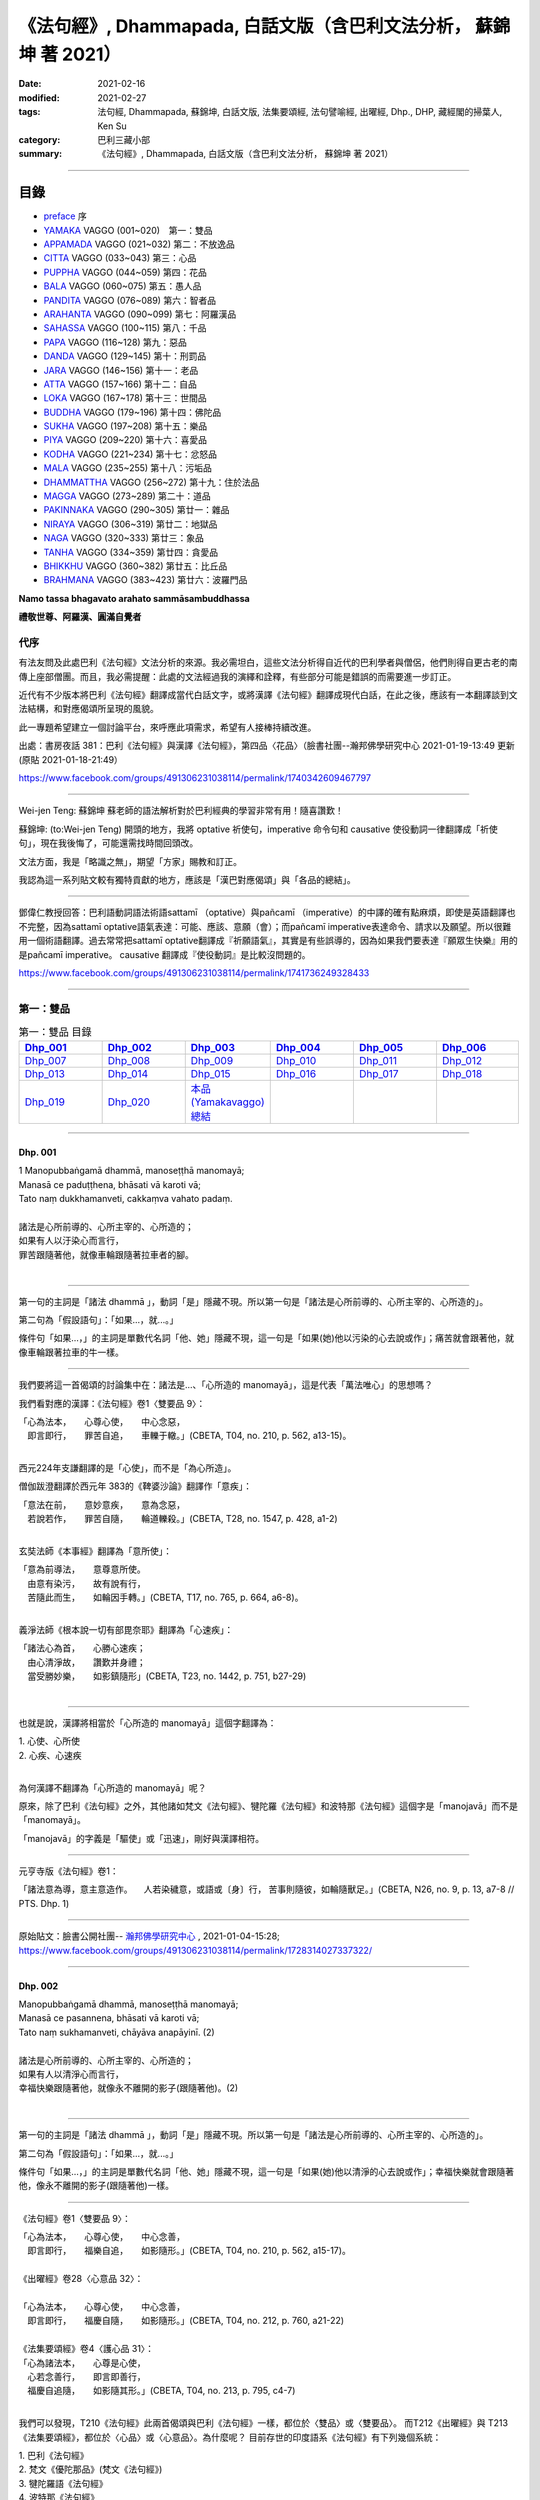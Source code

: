《法句經》, Dhammapada, 白話文版（含巴利文法分析， 蘇錦坤 著 2021）
######################################################################

:date: 2021-02-16
:modified: 2021-02-27
:tags: 法句經, Dhammapada, 蘇錦坤, 白話文版, 法集要頌經, 法句譬喻經, 出曜經, Dhp., DHP, 藏經閣的掃葉人, Ken Su
:category: 巴利三藏小部
:summary: 《法句經》, Dhammapada, 白話文版（含巴利文法分析， 蘇錦坤 著 2021）

~~~~~~~~~~~~~~~~~~~~~~~~~~~~~~~~~~

目錄
====

- preface_ 序
- YAMAKA_ VAGGO (001~020)　第一：雙品
- APPAMADA_ VAGGO (021~032) 第二：不放逸品
- CITTA_ VAGGO (033~043) 第三：心品
- PUPPHA_ VAGGO (044~059) 第四：花品      
- BALA_ VAGGO (060~075) 第五：愚人品
- PANDITA_ VAGGO (076~089) 第六：智者品
- ARAHANTA_ VAGGO (090~099) 第七：阿羅漢品
- SAHASSA_ VAGGO (100~115) 第八：千品
- PAPA_ VAGGO (116~128) 第九：惡品
- DANDA_ VAGGO (129~145) 第十：刑罰品
- JARA_ VAGGO (146~156) 第十一：老品
- ATTA_ VAGGO (157~166) 第十二：自品
- LOKA_ VAGGO (167~178) 第十三：世間品
- BUDDHA_ VAGGO (179~196) 第十四：佛陀品
- SUKHA_ VAGGO (197~208) 第十五：樂品
- PIYA_ VAGGO (209~220) 第十六：喜愛品
- KODHA_ VAGGO (221~234) 第十七：忿怒品
- MALA_ VAGGO (235~255) 第十八：污垢品
- DHAMMATTHA_ VAGGO (256~272) 第十九：住於法品
- MAGGA_ VAGGO (273~289) 第二十：道品
- PAKINNAKA_ VAGGO (290~305) 第廿一：雜品
- NIRAYA_ VAGGO (306~319) 第廿二：地獄品
- NAGA_ VAGGO (320~333) 第廿三：象品
- TANHA_ VAGGO (334~359) 第廿四：貪愛品
- BHIKKHU_ VAGGO (360~382) 第廿五：比丘品
- BRAHMANA_ VAGGO (383~423) 第廿六：波羅門品

**Namo tassa bhagavato arahato sammāsambuddhassa**

**禮敬世尊、阿羅漢、圓滿自覺者**

.. _preface:

代序
------

有法友問及此處巴利《法句經》文法分析的來源。我必需坦白，這些文法分析得自近代的巴利學者與僧侶，他們則得自更古老的南傳上座部僧團。而且，我必需提醒：此處的文法經過我的演繹和詮釋，有些部分可能是錯誤的而需要進一步訂正。

近代有不少版本將巴利《法句經》翻譯成當代白話文字，或將漢譯《法句經》翻譯成現代白話，在此之後，應該有一本翻譯談到文法結構，和對應偈頌所呈現的風貌。

此一專題希望建立一個討論平台，來呼應此項需求，希望有人接棒持續改進。

出處：書房夜話 381：巴利《法句經》與漢譯《法句經》，第四品〈花品〉（臉書社團--瀚邦佛學研究中心 2021-01-19-13:49 更新 (原貼 2021-01-18-21:49）

https://www.facebook.com/groups/491306231038114/permalink/1740342609467797

----

Wei-jen Teng: 蘇錦坤 蘇老師的語法解析對於巴利經典的學習非常有用！隨喜讚歎！

蘇錦坤: (to:Wei-jen Teng) 開頭的地方，我將 optative 祈使句，imperative 命令句和 causative 使役動詞一律翻譯成「祈使句」，現在我後悔了，可能還需找時間回頭改。

文法方面，我是「略識之無」，期望「方家」賜教和訂正。

我認為這一系列貼文較有獨特貢獻的地方，應該是「漢巴對應偈頌」與「各品的總結」。

-------

鄧偉仁教授回答：巴利語動詞語法術語sattamī （optative）與pañcamī （imperative）的中譯的確有點麻煩，即使是英語翻譯也不完整，因為sattamī optative語氣表達：可能、應該、意願（會）；而pañcamī imperative表達命令、請求以及願望。所以很難用一個術語翻譯。過去常常把sattamī optative翻譯成『祈願語氣』，其實是有些誤導的，因為如果我們要表達『願眾生快樂』用的是pañcamī imperative。
causative 翻譯成『使役動詞』是比較沒問題的。

https://www.facebook.com/groups/491306231038114/permalink/1741736249328433

~~~~~~~~~~~~~~~~~~~~~~~~~~~~~~~~

.. _YAMAKA:

第一：雙品
-----------


.. list-table:: 第一：雙品 目錄
   :widths: 16 16 16 16 16 16 
   :header-rows: 1

   * - Dhp_001_
     - Dhp_002_
     - Dhp_003_
     - Dhp_004_
     - Dhp_005_
     - Dhp_006_

   * - Dhp_007_
     - Dhp_008_
     - Dhp_009_
     - Dhp_010_
     - Dhp_011_
     - Dhp_012_

   * - Dhp_013_
     - Dhp_014_
     - Dhp_015_
     - Dhp_016_
     - Dhp_017_
     - Dhp_018_

   * - Dhp_019_
     - Dhp_020_
     - `本品(Yamakavaggo)總結`_
     - 
     - 
     - 

------

.. _Dhp_001:

Dhp. 001
~~~~~~~~~~~

| 1 Manopubbaṅgamā dhammā, manoseṭṭhā manomayā;
| Manasā ce paduṭṭhena, bhāsati vā karoti vā;
| Tato naṃ dukkhamanveti, cakkaṃva vahato padaṃ.
|
| 諸法是心所前導的、心所主宰的、心所造的；
| 如果有人以汙染心而言行，
| 罪苦跟隨著他，就像車輪跟隨著拉車者的腳。
| 

----------

第一句的主詞是「諸法 dhammā 」，動詞「是」隱藏不現。所以第一句是「諸法是心所前導的、心所主宰的、心所造的」。

第二句為「假設語句」：「如果...，就...。」

條件句「如果...，」的主詞是單數代名詞「他、她」隱藏不現，這一句是「如果(她)他以污染的心去說或作」；痛苦就會跟著他，就像車輪跟著拉車的牛一樣。

-----------

我們要將這一首偈頌的討論集中在：諸法是...、「心所造的 manomayā」，這是代表「萬法唯心」的思想嗎？

我們看對應的漢譯：《法句經》卷1〈雙要品 9〉：

| 「心為法本，　　心尊心使，　　中心念惡，
| 　即言即行，　　罪苦自追，　　車轢于轍。」(CBETA, T04, no. 210, p. 562, a13-15)。
| 

西元224年支謙翻譯的是「心使」，而不是「為心所造」。

僧伽跋澄翻譯於西元年 383的《鞞婆沙論》翻譯作「意疾」：

| 「意法在前，　　意妙意疾，　　意為念惡，
| 　若說若作，　　罪苦自隨，　　輪道轢殺。」(CBETA, T28, no. 1547, p. 428, a1-2)
| 

玄奘法師《本事經》翻譯為「意所使」：

| 「意為前導法，　　意尊意所使。
| 　由意有染污，　　故有說有行，
| 　苦隨此而生，　　如輪因手轉。」(CBETA, T17, no. 765, p. 664, a6-8)。
| 

義淨法師《根本說一切有部毘奈耶》翻譯為「心速疾」：

| 「諸法心為首，　　心勝心速疾；
| 　由心清淨故，　　讚歎并身禮；
| 　當受勝妙樂，　　如影鎮隨形」(CBETA, T23, no. 1442, p. 751, b27-29)
| 

---------

也就是說，漢譯將相當於「心所造的 manomayā」這個字翻譯為：

|     1. 心使、心所使
|     2. 心疾、心速疾
| 

為何漢譯不翻譯為「心所造的 manomayā」呢？

原來，除了巴利《法句經》之外，其他諸如梵文《法句經》、犍陀羅《法句經》和波特那《法句經》這個字是「manojavā」而不是「manomayā」。

「manojavā」的字義是「驅使」或「迅速」，剛好與漢譯相符。

--------

元亨寺版《法句經》卷1：

「諸法意為導，意主意造作。
　人若染穢意，或語或〔身〕行，
苦事則隨彼，如輪隨獸足。」(CBETA, N26, no. 9, p. 13, a7-8 // PTS. Dhp. 1)

----

原始貼文：臉書公開社團-- `瀚邦佛學研究中心 <https://www.facebook.com/groups/491306231038114/>`__ , 2021-01-04-15:28; https://www.facebook.com/groups/491306231038114/permalink/1728314027337322/

--------

.. _Dhp_002:

Dhp. 002
~~~~~~~~~~~

| Manopubbaṅgamā dhammā, manoseṭṭhā manomayā;
| Manasā ce pasannena, bhāsati vā karoti vā;
| Tato naṃ sukhamanveti, chāyāva anapāyinī. (2)
| 
| 諸法是心所前導的、心所主宰的、心所造的；
| 如果有人以清淨心而言行，
| 幸福快樂跟隨著他，就像永不離開的影子(跟隨著他)。(2)
| 

----------

第一句的主詞是「諸法 dhammā 」，動詞「是」隱藏不現。所以第一句是「諸法是心所前導的、心所主宰的、心所造的」。

第二句為「假設語句」：「如果...，就...。」

條件句「如果...，」的主詞是單數代名詞「他、她」隱藏不現，這一句是「如果(她)他以清淨的心去說或作」；幸福快樂就會跟隨著他，像永不離開的影子(跟隨著他)一樣。

----------

《法句經》卷1〈雙要品 9〉：

| 「心為法本，　　心尊心使，　　中心念善，
| 　即言即行，　　福樂自追，　　如影隨形。」(CBETA, T04, no. 210, p. 562, a15-17)。
| 
| 《出曜經》卷28〈心意品 32〉：
| 
| 「心為法本，　　心尊心使，　　中心念善，
| 　即言即行，　　福慶自隨，　　如影隨形。」(CBETA, T04, no. 212, p. 760, a21-22)
| 
| 《法集要頌經》卷4〈護心品 31〉：
| 「心為諸法本，　　心尊是心使，
| 　心若念善行，　　即言即善行，
| 　福慶自追隨，　　如影隨其形。」(CBETA, T04, no. 213, p. 795, c4-7)
| 

我們可以發現，T210《法句經》此兩首偈頌與巴利《法句經》一樣，都位於〈雙品〉或〈雙要品〉。
而T212《出曜經》與 T213《法集要頌經》，都位於〈心品〉或〈心意品〉。為什麼呢？
目前存世的印度語系《法句經》有下列幾個系統：
 
|     1. 巴利《法句經》
|     2. 梵文《優陀那品》(梵文《法句經》)
|     3. 犍陀羅語《法句經》
|     4. 波特那《法句經》
| 

這兩首偈頌在犍陀羅語《法句經》、波特那《法句經》與巴利《法句經》都位於〈雙品〉的第一首、第二首偈頌。
這兩首偈頌在梵文《優陀那品》則位於〈心品〉的第首23、第24首偈頌。
我們可以見到彼此之間的關係。
到目前為止，我們還不能說這兩首是翻譯自巴利《法句經》，反而是較可能翻譯自犍陀羅語《法句經》。
 
-------

元亨寺版《法句經》卷1：

| 「諸法意為導，意主意造作。
| 　人若清淨意、或語或〔身〕行，
| 　樂事則隨彼，如影之隨形。」(CBETA, N26, no. 9, p. 13, a9-10 // PTS. Dhp. 1)
| 

--------

.. _Dhp_003:

Dhp. 003
~~~~~~~~~~~

| Akkocchi maṃ avadhi maṃ, ajini maṃ ahāsi me;
| Ye ca taṃ upanayhanti, veraṃ tesaṃ na sammati. (3)
| 
| 「他詈罵我，打我、挫敗我、掠奪我」，
| 存有這樣想法的人，怨恨不會消失。(3)
| 

-------

主詞「他」或「她」未顯現，受格「我 maṃ」。

這是四個過去式的句子：

| 他詈罵我，
| 他打我，
| 他戰勝我，
| 他掠奪我，
| 
| 那些人存有、取著這樣的看法(上面四句)。
| 他們的怨恨不會止息。
| 
| 《出曜經》卷16〈忿怒品 15〉：
| 
| 「人若罵我，　　勝我不勝，　　
| 　快意從者，　　怨終不息。」(CBETA, T04, no. 212, p. 696, c24-25)
| 

-------

元亨寺版《法句經》卷1：

| 「彼罵我擲我，敗我奪取我」，
| 　於懷如此念，忿怨事不息。」(CBETA, N26, no. 9, p. 13, a11 // PTS. Dhp. 1)
| 
| 似應改成：
| 
| 「彼罵我擲我，敗我奪取我」，
| 　*若* 懷如此念，忿怨事不息。
| 

--------

.. _Dhp_004:

Dhp. 004
~~~~~~~~~~~

| Akkocchi maṃ avadhi maṃ, ajini maṃ ahāsi me;
| Ye ca taṃ nupanayhanti, veraṃ tesūpasammati. (4)
| 
| 「他詈罵我，打我、挫敗我、掠奪我」，
| 不存這樣想法的人，怨恨就會消失。(4)
| 

-------

主詞「他」或「她」未顯現，受格「我 maṃ」。

這是四個過去式的句子：

| 他詈罵我，
| 他打我，
| 他戰勝我，
| 他掠奪我，
| 那些人不存有、不取著這樣的看法(上面四句)。
| 
| 他們的怨恨就會止息。
| 
| 《法集要頌經》卷2〈怨家品 14〉：
| 
| 「若人致毀罵，　　彼勝我不勝，
| 　快樂從意者，　　怨終得休息。」(CBETA, T04, no. 213, p. 784, b3-5)
| 

-------

以前閱讀寒山、拾得的書，讀到：

昔日 **寒山問拾得** 曰：「 **世間謗我** 、欺 **我** 、辱 **我** 、笑 **我** 、輕 **我** 、賤 **我** 、惡 **我** 、騙 **我** 、如何處治乎？」

**拾得** 云：「只是忍他、讓他、由他、避他、耐他、敬他、不要理他、再待幾年你且看他。」

覺得是處世良方，聰明之語。

**後來讀巴利《法句經》才發現這是我們家的言語，不是漢地名言。**

**少讀書，差點將自家門內的寶貝，誤認成別人調製的器物。**

----

波特那《法句經》和梵文《優陀那品》(梵文《法句經》) 有第三、四首偈頌，前者與巴利《法句經》一樣位於〈雙品〉，後者位於〈14 忿怒品〉。

漢譯方面，T210《法句經》未出現對應偈頌，T212《出曜經》和T213《法集要頌經》卻都只有一首偈頌，感覺上，T213《法集要頌經》第四句將否定句翻譯成肯定句，這兩者都位於〈忿怒品 15〉。

到目前為止，我們看到T212《出曜經》和T213《法集要頌經》的對應偈頌所在的位置都與《優陀那品》(梵文《法句經》)相當，我們可以先下一個「暫時」的結論，漢譯翻譯所依據的文本，可能與《優陀那品》十分近似。

《出曜經》卷16〈忿怒品 15〉：「人若罵我，勝我不勝，快意從者，怨終不息。」(CBETA, T04, no. 212, p. 696, c24-25)。

《法集要頌經》卷2〈怨家品 14〉：「若人致毀罵，彼勝我不勝，快樂從意者，怨終得休息。」(CBETA, T04, no. 213, p. 784, b3-4)

---

元亨寺版《法句經》卷1：

| 「彼罵我擲我，敗我奪取我」，
| 不懷如是念，忿怨終自息。」(CBETA, N26, no. 9, p. 13, a12 // PTS. Dhp. 1)
| 

--------

.. _Dhp_005:

Dhp. 005
~~~~~~~~~~~

| Na hi verena verāni sammantīdha kudācanaṃ;
| Averena ca sammanti, esa dhammo sanantano. (5)
| 
| 確實，在這世上永遠不能以怨恨令怨恨止息，
| 只有無怨可以止息怨恨，這是自古以來的法則。(5)
| 

-------

本偈頌為三個句子：

1. 「na verāni sammanti 」：主詞「怨恨、仇恨 verāni」為第三人稱複數，動詞「sammanti 止息」(第三人稱複數，現在式)，副詞「verena 以怨恨、以仇恨」(工具格)，「kudācanaṃ 任何時間」，na kudācanaṃ 就是「永不」，hi 確實，也可以將 hi 當作湊合詩韻的「襯字」，不具實際意義。所以第一句是「以仇恨永遠不能令仇恨止息」。

2. 第二句是「verāni averena ca sammanti 仇恨能以『不仇恨』止息」，「verāni」因在第一句已出現過了，在此句省略未出現。

3. 第三句是「 esa dhammo sanantano 這是自古以來的法則」。主詞「esa 這個」，意指前兩句，動詞「是 hoti」省略了。

----

《法句經》卷1〈雙要品 9〉：

| 「慍於怨者，未嘗無怨；
| 　不慍自除，是道可宗。」(CBETA, T04, no. 210, p. 562, a19-21)。
| 
| 《出曜經》卷16〈忿怒品 15〉：
| 
| 「不可怨以怨，終已得休息，
| 　行忍得息怨，此名如來法。」(CBETA, T04, no. 212, p. 697, a4-5)。
| 
| 《法集要頌經》卷2〈怨家品 14〉：
| 
| 「不可怨以怨，終已得快樂，
| 　行忍怨自息，此名如來法。」(CBETA, T04, no. 213, p. 784, b1-2)
| 
| 後兩譯用「行忍」兩字來翻譯「不慍」。
| 

----

元亨寺版《法句經》卷1：

| 「實於此世中，非以怨止怨，
| 唯以〔忍〕止怨，此為古常法。」(CBETA, N26, no. 9, p. 13, a13 // PTS. Dhp. 2)
| 

--------

.. _Dhp_006:

Dhp. 006
~~~~~~~~~~~

| Pare ca na vijānanti, mayamettha yamāmase;
| Ye ca tattha vijānanti, tato sammanti medhagā. (6)
| 
| 別人不了解「我們終將死亡」(這個道理)，
| 他們瞭解那些(道理)，因此諍論止息。(6)
| 

-------

此首偈頌包含三個句子。

第一句「pare na vijānanti, mayamettha yamāmase」，主詞為「pare 其他人們」，是複數名詞。動詞為「na vijānanti 不知道」，受詞為「mayamettha yamāmase」。「mayam ettha yamāmase」為「mayaṃ ettha yamāmase」有兩種詮釋，

1. 一種是將「yamā」當作死王」，「mayaṃ ettha yamāmase」就成為「我們終會死亡」，注釋書解釋「yamāmase」為「命令態動詞 imperative」，意為「let us go continually into the presence of death 我們將持續走到死王(maccu)之前」。請參考 PED 551頁。

2. 一種是將「 yamāmase」當作「yam 控制」的衍生詞，意為「應控制」(祈使態 optative)。「mayamettha yamāmase」就成為「我們應當自我控制」。

帖主偏好第一種詮釋。

第二個句子為「Ye ca tattha vijānanti」，tattha 是「那裡」此處作「那些」解釋，主詞「ye 他們 those who」是一個關係代名詞，整句為「他們瞭解那些(道理)」。

第三個句子為「tato sammanti medhagā」，主詞為「medhagā 諍論」(複數)，動詞為「sammanti 止息」，tato 是「therefore 因此，所以」，整句為「因此諍論止息」。

---

巴利《法句經》和波特那《法句經》都有第五、六兩首，但是前者位於〈1 雙品〉，後者位於〈14 忍品 khānti〉。

梵文《法句經》僅有第五首，位於〈14 忿怒品 droha〉，T212《出曜經》和T213《法集要頌經》的對應偈頌也是只有第五首，同樣位於〈忿怒品〉。

相對於此，T210《法句經》有兩首對應偈頌，均位於〈雙要品 9〉，但是老實說，第二首偈頌並不是那麼類似。

從前六首偈頌來看，T210《法句經》確實是和巴利《法句經》相近；而梵文《法句經》和 T212《出曜經》和T213《法集要頌經》的對應偈頌相似。

《法句經》卷1〈雙要品 9〉：

| 「慍於怨者，未嘗無怨；　
| 　不慍自除，是道可宗。
| 　不好責彼，務自省身，　
| 　如有知此，永滅無患。」(CBETA, T04, no. 210, p. 562, a19-22)。
| 

----

元亨寺版《法句經》卷1：

| 「彼人不曉悟：「我等終毀滅」。
| 惟有此悟者，彼諍自然息。」(CBETA, N26, no. 9, p. 13, a14 // PTS. Dhp. 2)
| 

--------

.. _Dhp_007:

Dhp. 007
~~~~~~~~~~~

| Subhānupassiṃ viharantaṃ, indriyesu asaṃvutaṃ;
| Bhojanamhi cāmattaññuṃ, kusītaṃ hīnavīriyaṃ;
| Taṃ ve pasahati māro, vāto rukkhaṃva dubbalaṃ. (7)
| 
| 住於滿足快樂，不收攝諸根，
| 飲食不知量，放逸不精進，
| 魔羅征服他，如風吹倒弱樹。(7)
| 

-------

此首偈頌只是一個簡單的句子，就是「魔羅征服他 māro pasahati taṃ.」，這個被魔羅征服的人為：

|     1. subhānupassiṃ viharantaṃ, 住於「隨觀淨、樂」，anu 指的是「一再，從各個角度、各個層面」，anupassin 是「當作、看作」。
|     2. indriyesu asaṃvutaṃ, 不攝受諸根。
|     3. bhojanamhi cāmattaññuṃ, 飲食不知量。
|     4. kusītaṃ, 放逸。
|     5. hīnavīriyaṃ. 不精進。
| 

魔羅征服這樣的人，「如風吹倒弱樹 vāto pasahati rukkhaṃva dubbalaṃ」。

「vāto 風 pasahati 吹倒(克服) rukkhaṃ 樹 va 如 dubbalaṃ 弱」。

梵文與巴利經文的字母沒有英文所謂的「大寫」、「小寫」。本系列貼文盡可能地以「小寫字母」表示。

----

《法句經》卷1〈雙要品 9〉：

| 「行見身淨，　　不攝諸根，
| 　飲食不節，　　慢墮怯弱，　
| 　為邪所制，　　如風靡草。」(CBETA, T04, no. 210, p. 562, a22-24)
| 
| 《出曜經》卷26〈雙要品 30〉：
| 
| 「觀淨而自脩，　　諸根不具足，
| 　於食無厭足，　　斯等凡品行，
| 　轉增於欲意，　　如屋壞穿漏。」(CBETA, T04, no. 212, p. 749, b22-24)
| 
| 《法集要頌經》卷3〈相應品 29〉：
| 「觀淨而自淨。　　諸根不具足，
| 　於食無厭足，　　斯等凡品行，
| 　轉增於欲意。　　如屋壞穿漏。」(CBETA, T04, no. 213, p. 793, a29-b3)
| 

在使用的「比喻」方面，巴利《法句經》用的是「風吹倒大樹」。T210《法句經》巧妙地翻譯成「如風靡草」，這是運用《論語》「君子之德風，小人之德草。草上之風必偃」的典故，這在翻譯策略「歸化 domestic」和「異化 foreign」上，採用的是「歸化」的手段。

T212《出曜經》和T213《法集要頌經》用的是「如屋壞穿漏」。

----

元亨寺《法句經》卷1：

| 「唯求享樂事，不攝護諸根，
| 　飲食無限度，怠惰不精勤，
| 　彼實為魔服，如風吹弱樹。」(CBETA, N26, no. 9, p. 14, a1-2 // PTS. Dhp. 2)
| 

--------

.. _Dhp_008:

Dhp. 008
~~~~~~~~~~~

| Asubhānupassiṃ viharantaṃ, indriyesu susaṃvutaṃ;
| Bhojanamhi ca mattaññuṃ, saddhaṃ āraddhavīriyaṃ;
| Taṃ ve nappasahati māro, vāto selaṃva pabbataṃ. (8)
| 
| 不住於滿足快樂，收攝諸根，
| 飲食知量，具足信心而精進，
| 魔羅無法征服他，如同風無法吹倒石山。(8)
| 

-------

此首偈頌和第七頌一樣，只是一個簡單的句子：「魔羅無法征服他 māro nappasahati taṃ.」

這個「他」的五個特性跟上一首第七頌完全相反。

第五、六句：魔羅無法征服他，「vāto selaṃva pabbataṃ 如同風無法吹倒石山」。
「vāto 風 selaṃ 石 va 如同 pabbataṃ 山」。

----------

《法句經》卷1〈雙要品 9〉：

| 「觀身不淨，　　能攝諸根，
| 　食知節度，　　常樂精進，　
| 　不為邪動， 　如風大山。」(CBETA, T04, no. 210, p. 562, a24-26)
| 
| 《出曜經》卷26〈雙要品 30〉：
| 
| 「當觀不淨行，　　諸根無缺漏，
| 　於食知止足，　　有信執精進，
| 　不恣於欲意，　　如風吹泰山。」(CBETA, T04, no. 212, p. 749, c11-13)
| 
| 《法集要頌經》卷3〈相應品 29〉：
| 
| 「當觀不淨行，　　諸根無缺漏，
| 　於食知止足。　　有信執精進，
| 　不恣於欲意，　　如風吹泰山。」(CBETA, T04, no. 213, p. 793, b3-6)
| 

在使用的「比喻」方面，巴利《法句經》用的是「如同風無法吹倒石山」。T210《法句經》翻譯成「如風大山」，未把「石」翻譯出來。

T212《出曜經》和T213《法集要頌經》用的是「如風吹泰山」，這是採用翻譯的「歸化」手段，用漢地熟悉的「泰山」來翻譯，當然印度文本不會出現「泰山」的詞彙。。

----

第七、八這兩首偈頌都在下列版本出現，而且也在〈雙品〉，雖然有的版本〈雙品〉在第一品，有的則編排在後：

|     1. 巴利《法句經》
|     2. 梵文《優陀那品》(梵文《法句經》)
|     3. 犍陀羅語《法句經》
|     4. 波特那《法句經》
| 

----

元亨寺版《法句經》卷1：

| 「不求享樂事，善護攝諸根，
| 　飲食有限度，信念又精勤，
| 　魔王不勝彼，如風吹巖山。」(CBETA, N26, no. 9, p. 14, a3-4 // PTS. Dhp. 2)
| 

--------

.. _Dhp_009:

Dhp. 009
~~~~~~~~~~~

| Anikkasāvo kāsāvaṃ yo vatthaṃ paridahissati;
| Apeto damasaccena, na so kāsāvamarahati. (9)
| 
| 一個人將披袈裟(而出家)，卻未斷除汙濁，
| 不具有節制和真諦，他不夠格披此袈裟。(9)
| 

-------

這首偈頌分兩個句子，第一句是「yo paridahissati kāsāvaṃ vatthaṃ 一個人(one who) 將穿袈裟色衣服」。yo 關係代名詞，一個人(one who)。paridahissati 第三人稱單數，未來式動詞，「將穿」。「kāsāvaṃ vatthaṃ」，單數受格名詞，袈裟，「染成木蘭色的(合乎戒律的)布條作為僧衣」為「袈裟」。

「袈裟 kāsāva」有兩個字義，一是「顏色」(木蘭色，暗紅的咖啡色)，二是「此一顏色的僧服」。

「Anikkasāvo」是「未去除汙濁的」，用來形容「yo」。這裡提供「詩趣」，一方面「kasāvo」為「汙濁」，另一方面「kāsāvo」為「袈裟」。

第二句是「Apeto damasaccena, na so kāsāvamarahati. 一個人(one who) 不具有節制和真諦，他不值得(穿)袈裟色衣服」。yo 關係代名詞，一個人(one who)，第一句已有，所以此處省略。「apeto damasaccena 除去了(不具有)節制與真諦」。「na so kāsāvamarahati」即是「so kāsāvaṃ na arahati」，為「他不值得袈裟」。
是的，動詞「arahati 值得」很眼熟，這個字的名詞「arahat 值得的人」，就是「值得供養的人，阿羅漢，應供」。

-------

《法句經》卷1〈雙要品 9〉：

| 「不吐毒態，欲心馳騁，
| 　未能自調，不應法衣。」(CBETA, T04, no. 210, p. 562, a26-27)
| 
| 《出曜經》卷26〈雙要品 30〉：
| 
| 「無塵離於塵，能持此服者，
| 　無御無所至，此不應法服。」(CBETA, T04, no. 212, p. 748, b11-12)
| 
| 《法集要頌經》卷3〈相應品 29〉：
| 
| 「無塵離於塵，能持此服者，
| 　無御無所至，此不應法服。」(CBETA, T04, no. 213, p. 793, a12-14)
| 

T213《法集要頌經》直接「承襲、抄襲」T210《出曜經》而未自行翻譯。我們可以見到，翻譯團隊分別不出這樣的差別，兩個字都翻譯作「汙穢、塵」，才產生了「無塵離於塵」的難解的譯詞。

|     1. 一方面「kasāvo」為「汙濁」，
|     2. 另一方面「kāsāvo」為「袈裟」。
| 

-------

元亨寺版《法句經》卷1：「雖為纏袈娑，不脫垢濁者[1]，無真實克己，不應纏袈娑。」(CBETA, N26, no. 9, p. 14, a5 // PTS. Dhp. 2)

[1]原文 Kasāva-（污濁）與 Kāsāva-（袈娑）之音韻類似。
「袈 **娑** 」應作「袈 **裟** 」， 

Cbeta Taiwan  已訂正。

--------

.. _Dhp_010:

Dhp. 010
~~~~~~~~~~~

| Yo ca vantakasāvassa sīlesu susamāhito;
| Upeto damasaccena, sa ve kāsāvamarahati. (10)
| 
| 一個人斷除汙濁且具足戒律，
| 具備節制和真諦，他夠格披此袈裟。(10)
| 

----------

這首偈頌分兩個句子，第一句是「Yo ca vantakasāvassa sīlesu susamāhito 一個人(one who) 斷除汙濁與具足戒律」。yo 關係代名詞，一個人(one who)；動詞是「assa 將是 would be」。

「sīlesu susamāhito」是「安頓好戒律，於戒律無犯」，此處我翻譯為「具足戒律」。

第二句是「upeto damasaccena, sa ve kāsāvamarahati. 一個人(one who) 不具有節制和真諦，他不值得(穿)袈裟色衣服」。yo 關係代名詞，一個人(one who)，第一句已有，所以此處省略。「upeto damasaccena 具有節制與真諦」。「sa ve kāsāvamarahati」即是「他值得袈裟」。

是的，動詞「arahati 值得」很眼熟，這個字的名詞「arahat 值得的人」，就是「值得供養的人，阿羅漢，應供」。

-------

《法句經》卷1〈雙要品 9〉：

| 「能吐毒態，戒意安靜，
| 降心已調，此應法衣。」(CBETA, T04, no. 210, p. 562, a27-29)。
| 
| 《出曜經》卷26〈雙要品 30〉：
| 
| 「若能除垢穢，修戒等慧定，
| 　彼應思惟業，此應服袈裟。」(CBETA, T04, no. 212, p. 748, b19-20)
| 
| 《法集要頌經》卷3〈相應品 29〉：
| 
| 「若能除垢穢，修戒等慧定，　
| 　彼應思惟業，此應服袈裟。」(CBETA, T04, no. 213, p. 793, a14-16)
| 

T213《法集要頌經》直接「承襲、抄襲」T210《出曜經》，這兩經此處的翻譯差異較大。在第九頌，翻譯者將「kasāva」和「kāsāva」都翻譯作「塵」而未區別，在第十頌，則將前者翻譯為「垢穢」，將後者翻譯成「袈裟」。

-------

第九、十這兩首偈頌都在下列版本出現，前兩者在〈雙品〉；犍陀羅語《法句經》在〈12 長老品 Thera〉；波特那《法句經》位於〈6 樂品 Soka〉。因此，在版本內容上，從 1-10 首偈頌可以判定， T210《法句經》與巴利《法句經》較相近，而 T212《出曜經》與 T213《法集要頌經》則和《優陀那品》(梵文《法句經》)較類似。

不過，偈頌內容是一件事，偈頌的語言又是另一回事，如果梵語文本是以寫本為依據的話，所用的字母是佉盧字還是婆羅米字，又是另一回事。

|     1. 巴利《法句經》
|     2. 梵文《優陀那品》(梵文《法句經》)
|     3. 犍陀羅語《法句經》
|     4. 波特那《法句經》
| 

-------

元亨寺版《法句經》卷1：

| 「離棄諸垢濁，善住於戒律，
| 　真實以克己，彼應纏袈裟。」(CBETA, N26, no. 9, p. 14, a6 // PTS. Dhp. 2)。
| 

--------

.. _Dhp_011:

Dhp. 011
~~~~~~~~~~~

| Asāre sāramatino, sāre cāsāradassino;
| Te sāraṃ nādhigacchanti, micchāsaṅkappagocarā. (11)
| 
| 將不真實當作真實，將真實當作不真實，
| 行於錯誤思惟的人，他們不能了解真實。(11)
| 

-------

這首偈頌只有一個句子，就是「Te sāraṃ nādhigacchanti」， te 他們，adhigacchanti 瞭解(第三人稱，複數，現在式)，nādhigacchanti 是「na adhigacchanti 不瞭解」。「sāraṃ 真實」，受格。

以下三個動名詞片語，用來形容 te 他們：

|     1. asāre sāramatino 將不真實當作真實
|     2. sāre cāsāradassino, sāre ca asāradassino 將真實看成真實
|     3. micchāsaṅkappagocarā 行於錯誤思惟
| 
| 這一首偈頌有可能是《中論》此一偈頌的源頭：
| 
| 《中論》卷3〈觀法品 18〉：
| 
| 「一切實非實，亦實亦非實；
| 　非實非非實，是名諸佛法。」(CBETA, T30, no. 1564, p. 24, a5-6)
| 
| 第八偈（四句分別偈）：
| 
| Sarvaṃ tathyaṃ na vā tathyaṃ tathyaṃ cā 'tat yam eva ca, Nai'vā'tathyaṃ naiva tathyam etad buddhānuśāsanaṃ.（實, Tathya）.。
| 
| 梵文《優陀那品》29.3頌(Uv 29.3)
| asāre sāramatayaḥ
| sāre cāsārasaṁjñinaḥ /
| te sāraṁ nādhigacchanti
| mithyāsaṁkalpagocarāḥ //
| 

------

《法句經》卷1〈雙要品 9〉：

| 「以真為偽，以偽為真，　
| 　是為邪計，不得真利。」(CBETA, T04, no. 210, p. 562, a29-b1)
| 
| 《出曜經》卷26〈雙要品 30〉：
| 
| 「不牢起牢想，牢起不牢想，
| 　彼不至於牢，由起邪見故。」(CBETA, T04, no. 212, p. 747, c23-24)
| 
| 《法集要頌經》卷3〈相應品 29〉：
| 
| 「不堅起堅想，堅起不堅想，
| 　後不至於堅，由起邪見故。」(CBETA, T04, no. 213, p. 793, a4-5)
| 

----

元亨寺版《法句經》卷1：

| 「非真思為真，真實為非真，
| 　住於邪思惟，則不達真實。」(CBETA, N26, no. 9, p. 14, a7 // PTS. Dhp. 2)
| 

--------

.. _Dhp_012:

Dhp. 012
~~~~~~~~~~~

| Sārañca sārato ñatvā, asārañca asārato;
| Te sāraṃ adhigacchanti, sammāsaṅkappagocarā. (12)
| 
| 已知真實為真實、不真實為不真實，
| 行於正確思惟的人，他們了解真實。(12)
| 

-------

這首偈頌只有一個句子，就是「Te sāraṃ adhigacchanti」， te 他們，adhigacchanti 瞭解(第三人稱，複數，現在式)。「sāraṃ 真實」，受格。

以下三個動名詞片語，用來形容 te 他們：

|     1. Sārañca sārato ñatvā 已知真實為真實
|     2. asārañca asārato (已知)不真實為不真實
|     3. sammāsaṅkappagocarā 行於正確思惟
| 

-----

《法句經》卷1〈雙要品 9〉：

| 「知真為真、見偽知偽，
| 　是為正計，必得真利。」(CBETA, T04, no. 210, p. 562, b1-2)
| 
| 《出曜經》卷26〈雙要品 30〉：
| 
| 「牢而知牢者，不牢知不牢，
| 　彼[2]人求於牢，正治以為本。」(CBETA, T04, no. 212, p. 748, a8-9)，[2]人＝入【宋】【元】【明】。
| 
| 《法集要頌經》卷3〈相應品 29〉：
| 
| 「堅而知堅者，不堅知不堅，
| 　被[1]人求於堅，正治以為本。」(CBETA, T04, no. 213, p. 793, a6-7)，[1]人＝入【宋】【元】【明】。
| 
| 第三句應作「彼人求於堅」， 
| Cbeta Taiwan  已指正。
| 

-----

第 11, 12 兩首偈頌，波特那《法句經》列於〈10 垢穢品 Mala〉，其餘均位於〈雙品〉(《法集要頌經》翻譯為〈相應品 29〉)。

-----

元亨寺版《法句經》卷1：

| 「於真知為真，非真知非真，
| 住於正思惟，能達於真實。」(CBETA, N26, no. 9, p. 14, a8 // PTS. Dhp. 2)
| 

--------

.. _Dhp_013:

Dhp. 013
~~~~~~~~~~~

| Yathā agāraṃ ducchannaṃ, vuṭṭhī samativijjhati;
| Evaṃ abhāvitaṃ cittaṃ rāgo samativijjhati. (13)
| 
| 如同雨水滲漏蓋得不善密的屋舍，
| 欲貪滲漏未修習的心。(13)
| 

----------

這首偈頌只有一個句子，就是「rāgo samativijjhati abhāvitaṃ cittaṃ 貪欲滲漏未修習的心」， 「rāgo 貪欲(第三人稱，單數，煮主格) samativijjhati 滲漏(第三人稱，單數，現在式) abhāvitaṃ cittaṃ 未修習的心(第三人稱，單數，受格)。

第一句是此一句子的比喻：「Yathā vuṭṭhī samativijjhati agāraṃ ducchannaṃ 如同雨滲漏未蓋好的房屋」。

----------

《法句經》卷1〈雙要品 9〉：

| 「蓋屋不密，天雨則漏，　
| 　意不惟行，淫泆為穿。」(CBETA, T04, no. 210, p. 562, b2-3)。
| 
| 《出曜經》卷28〈心意品 32〉：
| 
| 「蓋屋不密，天雨則漏，　
| 　人不惟行，漏婬怒癡。」(CBETA, T04, no. 212, p. 759, c26-27)
| 
| 《法集要頌經》卷4〈護心品 31〉：
| 
| 「蓋屋若不密，天雨則常漏，
| 　人不思惟行，恒歷婬怒癡。」(CBETA, T04, no. 213, p. 795, b26-28)
| 

----------

元亨寺版《法句經》卷1：

| 「粗茸劣家屋，必受雨漏浸，
| 如此不修心，貪欲則浸入。」(CBETA, N26, no. 9, p. 14, a9 // PTS. Dhp. 2)
| 

--------

.. _Dhp_014:

Dhp. 014
~~~~~~~~~~~

| Yathā agāraṃ suchannaṃ, vuṭṭhī na samativijjhati;
| Evaṃ subhāvitaṃ cittaṃ, rāgo na samativijjhati. (14)
| 
| 如同雨水不滲漏蓋得善密的屋舍，
| 欲貪不能滲漏善修習的心。(14)
| 

----------

這首偈頌只有一個句子，就是「rāgo na samativijjhati subhāvitaṃ cittaṃ 貪欲不滲漏善修習的心」， 「rāgo 貪欲(第三人稱，單數，煮主格)， na samativijjhati 不滲漏(第三人稱，單數，現在式) subhāvitaṃ cittaṃ 善修習的心(第三人稱，單數，受格)。

第一句是此一句子的比喻：「Yathā vuṭṭhī na samativijjhati agāraṃ suchannaṃ 如同雨不滲漏蓋得善密的屋舍」。

----------

第13, 14兩首偈頌，巴利《法句經》和犍陀羅《法句經》位於〈雙品〉；波特那《法句經》和梵文《法句經》則位於〈心品〉。

-----

《法句經》卷1〈雙要品 9〉：

| 「蓋屋善密，雨則不漏，　
| 　攝意惟行，淫泆不生。」(CBETA, T04, no. 210, p. 562, b4-5)。
| 
| 《出曜經》卷28〈心意品 32〉：
| 
| 「蓋屋緻密，天雨不漏，　
| 　人自惟行，無婬怒癡。」(CBETA, T04, no. 212, p. 760, a5-6)。
| 
| 《法集要頌經》卷4〈護心品 31〉：
| 
| 「蓋屋若不密，天雨則常漏，
| 　人自思惟行，永無婬怒癡。」(CBETA, T04, no. 213, p. 795, b28-29)
| 

《法集要頌經》前兩句出錯，應作：「蓋屋若緻密，天雨則不漏」。《出曜經》亦錯，《大正藏》作：「蓋屋不密，天雨則漏」，錄文根據「宋、元、明藏」改。

《法集要頌經》、《出曜經》與梵文《法句經》相同，都位於〈心品〉。

-----

元亨寺版《法句經》卷1：

| 「善茸精家屋，不受雨漏浸，
| 　如此善修心，貪欲不浸入。」(CBETA, N26, no. 9, p. 14, a10 // PTS. Dhp. 3)
| 

--------

.. _Dhp_015:

Dhp. 015
~~~~~~~~~~~

| Idha socati pecca socati, pāpakārī ubhayattha socati;
| So socati so vihaññati, disvā kammakiliṭṭhamattano. (15)
| 
| 作惡的人現世憂悲，死後憂悲，兩處憂悲，
| 見到自己的惡行，他憂悲，他苦惱。(15)
| 

----------

這首偈頌有兩個句子，第一個句子主詞是「pāpakārī 行惡者」，整句的意思是「行惡者此處憂悲，死後憂悲，兩處憂悲」。

第二個句子主詞也是「pāpakārī 行惡者」，整句的意思是「行惡者見到自己的惡行之後，他憂悲，他苦惱」。

-----

《法句經》卷1〈雙要品 9〉：

| 「造憂後憂，行惡兩憂，
| 　彼憂惟懼，見罪心懅。」(CBETA, T04, no. 210, p. 562, b8-9)。
| 
| 《出曜經》卷25〈惡行品 29〉：
| 
| 「此憂彼亦憂，惡行二俱憂，
| 　彼憂彼受報，見行乃知審。」(CBETA, T04, no. 212, p. 746, b28-29)
| 
| 《法集要頌經》卷3〈罪障品 28〉：
| 
| 「此憂彼亦憂，惡行二俱憂，
| 　彼憂彼受報，見行乃審知。」(CBETA, T04, no. 213, p. 792, c20-21)
| 

-----

元亨寺版《法句經》卷1：

| 「現世於此悲，死後他世悲，造諸惡業者，兩世皆憂悲；
| 　見自穢業已，彼悲彼苦惱。」(CBETA, N26, no. 9, p. 14, a11-12 // PTS. Dhp. 3)
| 

--------

.. _Dhp_016:

Dhp. 016
~~~~~~~~~~~

| Idha modati pecca modati, katapuñño ubhayattha modati;
| So modati so pamodati, disvā kammavisuddhimattano. (16)
| 
| 行善的人現世歡喜，死後歡喜，兩處歡喜，
| 見到自己清淨的行為，他歡喜，他快樂。(16)
| 

----------

這首偈頌有兩個句子，第一個句子主詞是「katapuñño 行善者」，整句的意思是「行善者此處歡喜，死後歡喜，兩處歡喜」。

第二個句子主詞也是「katapuñño 行善者」，整句的意思是「行善者見到自己的善行之後，他歡喜，他快樂」。

-----

《法句經》卷1〈雙要品 9〉：

| 「造喜後喜，行善兩喜，
| 　彼喜惟歡，見福心安。」(CBETA, T04, no. 210, p. 562, b9-10)
| 
| 《出曜經》卷25〈惡行品 29〉：
| 
| 「此喜彼亦喜，福行二俱喜，
| 　彼喜彼受報，見行自清淨。」(CBETA, T04, no. 212, p. 746, c5-6)
| 
| 《法集要頌經》卷3〈罪障品 28〉：
| 
| 「此喜彼亦喜，福行二俱喜，
| 　彼行彼受報，見行自清淨。」(CBETA, T04, no. 213, p. 792, c22-23)
| 

-----

第15, 16 兩頌，巴利《法句經》、波特那《法句經》和犍陀羅語《法句經》均位於〈雙品〉；僅有梵文《法句經》(《優陀那品》)位於〈惡品〉(28 Pāpa)，與《出曜經》和《法集要頌經》位於〈惡行品 〉相同。

-----

元亨寺版《法句經》卷1：

| 「現世於此喜，死後他世歡，造諸善業者，兩世皆歡喜；
| 　見自淨業已，彼樂彼歡喜。」
| 

--------

.. _Dhp_017:

Dhp. 017
~~~~~~~~~~~

| Idha tappati pecca tappati, pāpakārī ubhayattha tappati;
| ‘Pāpaṃ me kata’nti tappati, bhiyyo tappati duggatiṃ gato. (17)
| 
| 作惡的人現世遭受熱惱，死後遭受熱惱，兩處遭受熱惱，
| 想到「我所作的惡業」而遭受熱惱，即將墮入惡趣而遭受更多熱惱。(17)
| 

----------

這首偈頌有三個句子，第一個句子主詞是「pāpakārī 作惡者」，整句的意思是「作惡者此處受到熱惱，死後受到熱惱，兩處受到熱惱」。tappati 是第三人稱單數，被動態動詞，意思為「被熱惱、遭受熱惱」。

第二個句子主詞也是「pāpakārī 作惡者」，整句「AA'ti tappati」的意思是「因 AA 而遭受熱惱」，此處 AA 為「Pāpaṃ me kataṃ」，意思是「我已作了惡」。「kataṃ ti」因為「連音 sandhi」而成為 katanti，書寫時成為 kata'nti。

第三個句子主詞也是「pāpakārī 作惡者」，整句的意思是「墮入了惡趣，作惡者遭受更大的熱惱」。

-----

《法句經》卷1〈雙要品 9〉：

| 「今悔後悔，為惡兩悔，　
| 　厥為自殃，受罪熱惱。」(CBETA, T04, no. 210, p. 562, b10-11)
| 
| 《出曜經》卷25〈惡行品 29〉：
| 
| 「此煮彼亦煮，罪行二俱煮，
| 　彼煮彼受罪，見行自有驗。」(CBETA, T04, no. 212, p. 747, a4-5)
| 
| 《法集要頌經》卷3〈罪障品 28〉：
| 
| 「此煮彼亦煮，罪行二俱煮，
| 　彼煮彼受報，見行自有驗。」(CBETA, T04, no. 213, p. 792, c24-26)
| 

看到古代譯人的處理方式，覺得相當「有趣」。《出曜經》和《法集要頌經》將「tappati」翻譯作「煮」，也許是有些寫本抄作「tapati 燃燒」，一般而言，犍陀羅語寫本兩個重複子音只會寫成一個，也有可能抄寫時誤將兩個重複子音寫成一個。

《法句經》卷1〈雙要品 9〉：

| 「今悔後悔，為惡兩悔，　
| 　厥為自殃，受罪熱惱。」
| 

翻譯團隊明明翻譯出「熱惱」了，為何前面要翻譯作「悔」呢？

-----

元亨寺版《法句經》卷1：

| 「現世於此苦，死後他世苦，造諸惡業者，兩世皆受苦。
| 　謂：『今悲我作惡，墮惡趣更苦。』」(CBETA, N26, no. 9, p. 15, a1-2 // PTS. Dhp. 3)
| 

--------

.. _Dhp_018:

Dhp. 018
~~~~~~~~~~~

| Idha nandati pecca nandati, katapuñño ubhayattha nandati;
| ‘Puññaṃ me kata’nti nandati, bhiyyo nandati suggatiṃ gato. (18)
| 
| 行善的人現世歡喜，死後歡喜，兩處歡喜，
| 想到「我所作的善」而歡喜，即將進入善趣而更歡喜。(18)
| 

----------

這首偈頌有三個句子，第一個句子主詞是「katapuñño 行善者」，整句的意思是「行善者現世歡喜，死後歡喜，兩處歡喜」。

第二個句子主詞也是「katapuñño 行善者」，整句「AA'ti nandati」的意思是「因 AA 而歡喜」，此處 AA 為「Puññaṃ me kataṃ」，意思是「我已作了善」。「kataṃ ti」因為「連音 sandhi」而成為 katanti，書寫時成為 kata'nti。

第三個句子主詞也是「katapuñño 行善者」，整句的意思是「到了善趣，行善者會有更大的歡喜」。

-----

《法句經》卷1〈雙要品 9〉：

| 「今歡後歡，為善兩歡，　
| 　厥為自祐，受福悅豫。」(CBETA, T04, no. 210, p. 562, b12-13)
| 
| 《出曜經》與《法集要頌經》無此對應偈頌。
| 

除了巴利《法句經》之外，犍陀羅語《法句經》、波特那《法句經》與梵文《法句經》(《優陀那品》) 。

漢譯這邊，T210《法句經》兩首兩首都有，《出曜經》和《法集要頌經》只有與第17兩首相當的偈頌。

如果，《出曜經》和《法集要頌經》所根據的寫本真的是梵文《法句經》(《優陀那品》) ，那麼，這兩本漢譯會從那裡翻譯出與第17兩首相當的偈頌？

-----

元亨寺版《法句經》卷1：

| 「現世於此喜，死後他世歡，造諸善業者，兩世皆歡喜。
| 謂：『今造善業喜，往善趣更喜』。」(CBETA, N26, no. 9, p. 15, a3-4 // PTS. Dhp. 3)
| 

--------

.. _Dhp_019:

Dhp. 019
~~~~~~~~~~~

| Bahumpi ce saṃhitaṃ bhāsamāno, na takkaro hoti naro pamatto;
| Gopova gāvo gaṇayaṃ paresaṃ, na bhāgavā sāmaññassa hoti. (19)
| 
| 即使他誦讀許多經典，放逸的人不依此實行，
| 他如同牧牛者計數他人的牛，不能算是沙門的一份子。(19)
| 

----------

這首偈頌有兩個句子：

1. 「naro na takkaro hoti 」，主詞是「naro 一個人」，有一個形容詞「pamatto 放逸的」，動詞為「hoti 是」，加了否定詞「na」，主詞補語是「takkaro 執行那個的人 doer of that」，此處「那個」指的是「Bahum saṃhitaṃ 許多經典」。整句的意思是「一個放逸的人不(照著)作」，前面的子句是「Bahum pi ce saṃhita bhāsamāno」，意思為「即使他誦讀許多經典」。

2. 「na bhāgavā sāmaññassa hoti」，主詞是「naro pamatto 一個放逸的人」，省略而未出現。動詞為「hoti 是」，加了否定詞「na」，主詞補語是「bhāgavā sāmaññassa 沙門的一份子」。此段的意思是「一個放逸的人不算是沙門的一份子」；下一個子句是「Gopo va gāvo gaṇayaṃ paresaṃ 就像牧童數著別人的牛」。

-----

《法句經》卷1〈雙要品 9〉：

| 「巧言多求，放蕩無戒，
| 　懷婬怒癡，不惟止觀，
| 　聚如群牛，非佛弟子。」(CBETA, T04, no. 210, p. 562, b13-15)
| 
| 《出曜經》卷6〈放逸品 5〉：
| 
| 「雖多誦習義，放逸不從正，
| 　如牧數他牛，不獲沙門正。」(CBETA, T04, no. 212, p. 643, b18-19)。
| 
| 《法集要頌經》卷1〈放逸品 4〉：
| 
| 「雖誦習多義，放逸不從正，
| 　如牧數他牛，難獲沙門果。」(CBETA, T04, no. 213, p. 779, b13-14)
| 

T210《法句經》翻譯出幾個巴利對應偈頌所無的字，兩者要算作對應偈頌確實有一點勉強。

《法集要頌經》第四句翻譯作「難獲沙門果」，原文只是「不算是沙門的一份子」。

-----

元亨寺版《法句經》卷1：

| 「縱多誦經典，放逸不實行，
| 如牧算他牛，不入真沙門。」(CBETA, N26, no. 9, p. 15, a5 // PTS. Dhp. 3)
| 

--------

.. _Dhp_020:

Dhp. 020
~~~~~~~~~~~

| Appampi ce saṃhita bhāsamāno, dhammassa hoti anudhammacārī;
| Rāgañca dosañca pahāya mohaṃ, sammappajāno suvimuttacitto;
| Anupādiyāno idha vā huraṃ vā, sa bhāgavā sāmaññassa hoti. (20)
| 
| 即使只誦習少許經典，他是一位法次法行者，
| 斷除了貪、瞋、癡，具正知且善解脫，
| 他於此、於彼都不執著，他是沙門的一份子。(20)
| 

----------

這首偈頌有兩個句子：

1. 「dhammassa hoti anudhammacārī」，主詞是「naro 一個人」，省略未出現在偈頌當中；動詞為「hoti 是」，主詞補語是「dhammassa anudhammacārī 一個法次法行者」。整句的意思是「他是一位法次法行者」，前面的子句是「Appampi ce saṃhita bhāsamāno」，意思為「即使他(只)誦讀少許經典」。

2. 「sa bhāgavā sāmaññassa hoti」，主詞是「sa 他」；動詞為「hoti 是」，主詞補語是「bhāgavā sāmaññassa 」。此一主幹的意思是「他是沙門的一份子」。另外有三個片語形容主詞「sa 他」：(1)「Rāgañca dosañca pahāya mohaṃ」，斷除了貪、瞋、癡。(2)「sammappajāno suvimuttacitto」，具正知與善解脫。(3)「Anupādiyāno idha vā huraṃ vā」，於此、於彼(每一處)都不執著。

-----

《法句經》卷1〈雙要品 9〉：

| 「時言少求，行道如法，
| 　除婬怒癡，覺正意解，　
| 　見對不起，是佛弟子。」(CBETA, T04, no. 210, p. 562, b15-17)
| 
| 《出曜經》卷9〈戒品 7〉：
| 
| 「說法雖微少，一意專聽受，
| 　此名護法人，除去婬怒癡，
| 　眾結永盡者，故名為沙門。」(CBETA, T04, no. 212, p. 658, c22-24)
| 
| 《法集要頌經》卷1〈放逸品 4〉：
| 
| 「若聞惡而忍，說行人讚嘆，
| 　消除貪瞋癡，彼獲沙門性。」(CBETA, T04, no. 213, p. 779, b15-16)
| 

第 19, 20 兩誦，巴利《法句經》位於〈雙品〉，波特那《法句經》位於〈言語品〉，犍陀羅《法句經》位於〈長老品〉，梵文《法句經》(梵文《優陀那品》)位於〈不放逸品〉。

漢譯則 T210《法句經》位於〈雙品〉，與巴利《法句經》相同，T212《出曜經》位於〈戒品〉，位置特別奇怪；《法集要頌經》位於〈放逸品〉，可以當作與梵文《法句經》(梵文《優陀那品》)位於〈不放逸品〉相同。

-----

元亨寺版《法句經》卷1：

| 「雖誦經典少，舉止遵法行，
| 具足正智識，棄滅貪瞋癡，善淨心解脫，
| 捨離此世欲，此世或他世，入真沙門列。」(CBETA, N26, no. 9, p. 15, a6-7 // PTS. Dhp. 3)
| 

-----

.. _Yamakavaggo_conclution:

本品(Yamakavaggo)總結
~~~~~~~~~~~~~~~~~~~~~~~~

《法句經》是到今日為止被翻譯成最多種語言的佛經，也是今日保存最多種古代語言版本的佛教文獻。

西元224年支謙位處三國時代的吳國，翻譯此經時說：「其在天竺，始進業者不學《法句》，謂之越敘。」也就是說，不管出家或在家學佛，應該從《法句經》開始學起。今日環觀佛教世界，在錫蘭、泰國、緬甸，仍然從《法句經》開始學起，到了漢地、日本、韓國、越南，不要說從《法句經》開始學起，就是學佛二、三十年的佛教徒，也不曾從頭到尾讀完漢譯《法句經》。

雖然巴利《法句經》號稱是在西元前 79年以文字書寫下來，但是，實際上保存的文本最早可能才上推到十五世紀，絕大多數「古」寫本不會早於十七世紀。支謙在西元224年翻譯的《法句經》就成為珍貴的「化石」。學者較感興趣的是，此本漢譯《法句經》的印度文本比較接近下列的哪一本？

| 巴利《法句經》
| 犍陀羅語《法句經》
| 波特那《法句經》
| 梵文《法句經》(《優陀那品》)
| 

本群組在「巴利《法句經》」的目錄下，介紹了第一品〈雙品〉1-20頌，接著要從下列三個角度來審查這些文獻：

1). `從巴利《法句經》第一品〈雙品〉檢視自己`_ 。

2). `從巴利《法句經》的視角閱讀漢譯《法句經》(T210)`_ 。

3). `從漢譯《法句經》(T210)的視角閱讀巴利《法句經》`_ 。

----------

1) _`從巴利《法句經》第一品〈雙品〉檢視自己`：

所謂〈雙品〉，應該是「兩兩相明，善惡有對，舉義不單」，也就是說，這是一組兩首偈頌，一首說正方、一首說負方，句數相同，用字也是大致相同。

如巴利《法句經》1-2頌，第一首是：「中心念惡，即言即行，罪苦自追」，第二首是：「中心念善，即言即行，福樂自追」，就是所謂的「兩兩相明，善惡有對」。

我們可以指出，第5, 6 兩首並不是「兩兩善惡有對」的形式，第19, 20 首偈頌，雖然意思可以說是「善惡有對」，但是，第 19 首偈頌是四句，第20 首偈頌是六句，也是與其他對偈頌不同的地方。

如果我們檢查這兩對偈頌的相對位置，波特那《法句經》有第五、六兩首，但是位於〈14 忍品 khānti〉。

梵文《法句經》僅有第五首，位於〈14 忿怒品 droha〉，T212《出曜經》和T213《法集要頌經》的對應偈頌也是只有第五首，同樣位於〈忿怒品〉。

這可能有「編輯」上的問題。

2) _`從巴利《法句經》的視角閱讀漢譯《法句經》(T210)` ：

由於 T210《法句經》從〈9 雙要品〉到〈35 梵志品〉(扣除〈33 利養品〉)共 26品，與巴利《法句經》的 26品在品名及次序都十分相符，因此，不僅歐、美、日學者主張「支謙譯《法句經》(T210)的這26品就是來自巴利《法句經》」。漢地學者如黃懺華、呂澂、印順導師都有類似主張。

我們首先檢視，是否每一首巴利《法句經》的在「支謙譯《法句經》(T210)」都有對應偈頌？

答案是巴利《法句經》的第3, 4 兩首偈頌在《法句經》(T210)沒有對應偈頌。此兩首偈頌在波特那《法句經》位於〈雙品〉，但是在梵文《法句經》位於〈忿怒品〉。T212《出曜經》和T213《法集要頌經》的對應偈頌只有第三首，同樣位於〈忿怒品〉。

對於《法句經》(T210)沒有此兩首的對應偈頌，我們有解釋，支謙說「譯所不解則闕不傳，故有脫失多不出者」，有可能是未能翻譯出來。

3) _`從漢譯《法句經》(T210)的視角閱讀巴利《法句經》` ：

如果巴利《法句經》的偈頌大多數可以在漢譯《法句經》(T210)找到對應偈頌；而且漢譯《法句經》(T210)的偈頌大多數可以在巴利《法句經》的偈頌找到對應偈頌，我們就可以宣稱：「兩者的第一品是出自同一版本，文句的差異只是『漢譯』的技術問題」。

但是，如果第一品的巴利《法句經》的偈頌少於漢譯偈頌，我們可以宣稱他們是同一來源嗎？

可能是不行的。

我們看實際狀況：

漢譯《法句經》(T210)的第3, 4 兩首偈頌在整本巴利《法句經》沒有對應偈頌，顯然，漢譯另有來源。

漢譯《法句經》(T210)的第15, 16 兩首偈頌也是如此。

漢譯《法句經》(T210)的第21, 22 兩首偈頌雖然在巴利《法句經》有對應偈頌，但是前者兩首偈頌都是六句，比後者更符合「兩兩相明，善惡有對」的原則。

所以，如果有人要主張漢譯《法句經》(T210)翻譯自巴利《法句經》，顯然必需先解答此類問題。

（原貼：書房夜話 376：巴利《法句經》與漢譯《法句經》，第一品〈雙品〉）

~~~~~~~~~~~~~~~~

- `《法句經》目錄 <{filename}dhp-Ken-Y-Su%zh.rst>`__ , 白話文版, 蘇錦坤 著

~~~~~~~~~~~~~~~~~~~~~~~~~~~~~~~~

.. _APPAMADA:

第二：不放逸品
--------------

.. list-table:: 第二：不放逸品 目錄
   :widths: 16 16 16 16 16 16 
   :header-rows: 1

   * - Dhp_021_
     - Dhp_022_
     - Dhp_023_
     - Dhp_024_
     - Dhp_025_
     - Dhp_026_

   * - Dhp_027_
     - Dhp_028_
     - Dhp_029_
     - Dhp_030_
     - Dhp_031_
     - Dhp_032_

   * - `本品(Appamadavaggo)總結`_
     - 
     - 
     - 
     - 
     - 

------

.. _Dhp_021:

Dhp. 021
~~~~~~~~~~~

| Appamādo amatapadaṃ, pamādo maccuno padaṃ;
| Appamattā na mīyanti, ye pamattā yathā matā. (21)
| 
| 不放逸是不死路，放逸是死路，
| 不放逸者不死，放逸者就像死了一樣。(21)
| 

----------

這首偈頌有四個句子。

    1. 第一個句子「Appamādo amatapadaṃ」，主詞是「Appamādo 不放逸」，動詞「是」省略未出現在偈頌當中，「amatapadaṃ (導向)不死的路」；整句的意思是「不放逸是不死路」。

    2. 第二個句子「pamādo maccuno padaṃ」，主詞是「pamādo 放逸」，動詞「是」省略未出現在偈頌當中，「maccuno padaṃ (導向)死王的路」；整句的意思是「放逸是死路」。

    3. 第三個句子「Appamattā na mīyanti」，主詞是「Appamattā 不放逸的人們」，動詞是「mīyanti 死」(第三人稱，複數動詞)；整句的意思是「不放逸的人們不死」。

    4. 第四個句子「ye pamattā yathā matā」，主詞是「ye pamattā 那些放逸的人們」，動詞「是」省略未出現在偈頌當中，「 yathā 像」，「matā 形容詞，複數」；整句的意思是「那些放逸的人們就像是死的一樣」。

----

《法句經》卷1〈放逸品 10〉：

| 「戒為甘露道，放逸為死徑，
| 　不貪則不死，失道為自喪」(CBETA, T04, no. 210, p. 562, b21-22)。
| 
| 《出曜經》卷5〈無放逸品 4〉：
| 
| 「戒為甘露道，放逸為死徑，
| 　不貪則不死，失道為自喪。」(CBETA, T04, no. 212, p. 636, c29-p. 637, a1)
| 
| 《法集要頌經》卷1〈放逸品 4〉：
| 
| 「戒為甘露道，放逸為死徑，
| 　不貪則不死，失道乃自喪。」(CBETA, T04, no. 213, p. 779, a T2101-3)
| 

三種漢譯其實只是一譯，後兩者直接抄襲 T210《法句經》的譯文，在古代是一般的操作，沒有所謂「失德」或「侵犯版權」的問題。

    1. 漢譯將「不放逸」翻譯成「戒」，可能是受到湊合成「一句五字」的限制，原文可能並未出現「戒」字。古譯將「amatapadaṃ (導向)不死的路」翻譯作「甘露道」，因為古譯慣常將「amata 不死藥、諸天的食物」翻譯作「甘露」。

    2. 「不貪則不死」這一句頗難理解，因為偈頌並未出現「貪、不貪」的用字。

    3. 以各語言版本《法句經》來說，只出現〈不放逸品〉；所以漢譯〈放逸品〉應作〈不放逸品〉。《出曜經》既有〈不放逸品〉也有〈放逸品〉，此舉導致《出曜經》「錯誤地」出現 34品，而不是 33品。

----

元亨寺版《法句經》卷1：

| 「不逸不死道，放逸為死路；
| 不放逸不死，逸者如死尸。」(CBETA, N26, no. 9, p. 15, a13 // PTS. Dhp. 4)
| 

------

.. _Dhp_022:

Dhp. 022
~~~~~~~~~~~

| Evaṃ visesato ñatvā, appamādamhi paṇḍitā;
| Appamāde pamodanti, ariyānaṃ gocare ratā. (22)
| 
| 如是，智者已經清晰地知道了不放逸(的缺失)，
| 他們在不放逸的境界歡樂，在聖者的境界歡樂。(22)
| 

----------

這首偈頌為個句子。第一個句子「Appamādo amatapadaṃ」，主詞是「paṇḍitā 智者們」(paṇḍita 又音譯為「班迪達、般智達」等等)，動詞是「pamodanti 歡樂、歡喜」(第三人稱複數)；整句的意思是「智者們歡樂」。

前面有一個子句(此首偈頌的第一行)「Evaṃ visesato ñatvā appamādaṃ hi paṇḍitā 如是，智者已經清晰地知道了不放逸」。

此首偈頌的最後一段是「ariyānaṃ gocare ratā」，這是一個形容詞片語用來描述主詞「paṇḍitā 智者們」，此一片語的意思是「於聖者領域歡樂的」，「ratā」是「現在分詞」，相當於英文「delighting」。

此首偈頌的後半段「Appamāde pamodanti, ariyānaṃ gocare ratā.」，主詞是「paṇḍitā 智者們」，出現於上一行的最後一字。整句的意思是「於聖者領域歡樂的智者們歡樂」。

為了便於閱讀，翻譯時分作兩節。

----

《法句經》卷1〈放逸品 10〉：

| 「慧智守道勝，終不為放逸，
| 　不貪致歡喜，從是得道樂。」(CBETA, T04, no. 210, p. 562, b23-24)
| 
| 《出曜經》卷5〈無放逸品 4〉：
| 
| 「慧智守道勝，終不為放逸，
| 　不貪致歡喜，從是得道樂。」(CBETA, T04, no. 212, p. 637, b16-17)
| 
| 《法集要頌經》卷1〈放逸品 4〉：
| 
| 「智者守道勝，終不為迷醉，
| 　不貪致喜樂，從是得聖道。」(CBETA, T04, no. 213, p. 779, a3-4)
| 

----------

三種漢譯當中，《出曜經》直接抄襲 T210《法句經》的譯文，但是，《法集要頌經》的翻譯團隊決定「重譯」。從譯詞「聖道」反映了「ariyānaṃ gocare 於聖者的境界(位格)」，可以見到《法集要頌經》的翻譯團隊有梵本作參考，他們有時決定重新翻譯，有時決定沿用古譯。

----

元亨寺版《法句經》卷1：

| 「智者悟此理，所行不放逸；
| 不放逸者樂，喜樂聖者境。」(CBETA, N26, no. 9, p. 15, a14 // PTS. Dhp. 4)
| 

------

.. _Dhp_023:

Dhp. 023
~~~~~~~~~~~

| Te jhāyino sātatikā, niccaṃ daḷhaparakkamā;
| Phusanti dhīrā nibbānaṃ, yogakkhemaṃ anuttaraṃ. (23)
| 
| 他們是禪修者、努力不懈者與永遠的精進者，
| (這樣的)智者獲得無上離繫的涅槃。(23)
| 

----------

這首偈頌為一個句子「te phusanti nibbānaṃ」，主詞是「te 他們」，動詞是「phusanti 觸及」(第三人稱複數動詞)，受詞是「nibbānaṃ 涅槃」。

    1. 「jhāyino」，禪修者。

    2. 「sātatikā」，努力不懈者。

    3. 「daḷhaparakkamā」，精進者；niccaṃ daḷhaparakkamā 永遠的精進者。

    4. 「dhīrā」，明智者。

這四個詞是「te 他們」的「同位詞」意思是「他們是禪修、精進不懈、精進者」。

最後兩個字「yogakkhemaṃ anuttaraṃ 無上的離繫」，用來形容受詞「涅槃」。

----

《法句經》卷1〈放逸品 10〉：

| 「常當惟念道，自強守正行，
| 　健者得度世，吉祥無有上。」(CBETA, T04, no. 210, p. 562, b25-26)
| 
| 《出曜經》卷5〈無放逸品 4〉：
| 
| 「常當惟念道，自強守正行，
| 　健者得度世，吉祥無有上。」(CBETA, T04, no. 212, p. 637, b27-28)
| 
| 《法集要頌經》卷1〈放逸品 4〉：
| 
| 「恒思修善法，自守常堅固，
| 　智者求寂靜，吉祥無有上。」(CBETA, T04, no. 213, p. 779, a5-6)
| 

三種漢譯均未採用「涅槃」來翻譯「nibbānaṃ, nirvāṇaṁ」，令人感到意外。

----

元亨寺版《法句經》卷1：

| 「賢者常堅忍，勇猛修禪定，
| 離軛獲安穩，得無上涅槃。」(CBETA, N26, no. 9, p. 16, a1 // PTS. Dhp. 4)
| 

------

.. _Dhp_024:

Dhp. 024
~~~~~~~~~~~

| Uṭṭhānavato satīmato, sucikammassa nisammakārino;
| Saññatassa dhammajīvino, appamattassa yasobhivaḍḍhati. (24)
| 
| 勤奮的、具念的、行為純淨的、行為審慎的、調御而依法謀生的、不放逸的人，他的名譽大增。(24)
| 

----------

這首偈頌為一個句子「yasobhivaḍḍhati」，也就是「yaso abhivaḍḍhati 名譽增長」，主詞是「yaso 名譽」，動詞是「abhivaḍḍhati 增長」(第三人稱單數動詞)。有七個形容詞來說明是誰的名譽：

    1. 「Uṭṭhānavato」，積極勤奮者的。

    2. 「satīmato」，具念者的。

    3. 「sucikammassa」，行為純淨者的。

    4. 「nisammakārino」，行為審慎者的。

    5. 「Saññatassa」，自我調御者的。

    6. 「dhammajīvino」，以法謀生者，正命者的。

    7. 「appamatta」，不放逸者的。

----

《法句經》卷1〈放逸品 10〉：

| 「正念常興起，行淨惡易滅，
| 　自制以法壽，不犯善名增。」(CBETA, T04, no. 210, p. 562, b27-28)
| 
| 《出曜經》卷6〈無放逸品 4〉：
| 
| 「正念常興起，行淨惡易滅，
| 　自制以法壽，不犯善名增。」(CBETA, T04, no. 212, p. 638, b10-11)
| 
| 《法集要頌經》卷1〈放逸品 4〉：
| 
| 「正念常興起，意靜易滅除，
| 　自制以法命，不犯善名稱。」(CBETA, T04, no. 213, p. 779, a13-14)
| 

三種漢譯在相當於「Saññatassa dhammajīvino」之處，翻譯作「自制以法壽」，「dhammajīvi」相當於「sammājīva」，意為「正命，以符合法的方式謀生」。

當《出曜經》直接承襲T210《法句經》時，《法集要頌經》將「法壽」改譯作「法命」而較為貼近字義，頗令人意外。

----

元亨寺版《法句經》卷1：

| 「奮勵常正慮，淨行能制己，
| 正法而生活，不逸善譽增。」(CBETA, N26, no. 9, p. 16, a2 // PTS. Dhp. 4)
| 

------

.. _Dhp_025:

Dhp. 025
~~~~~~~~~~~

| Uṭṭhānen' appamādena , saṃyamena damena ca;
| Dīpaṃ kayirātha medhāvī, yaṃ ogho nābhikīrati. (25)
| 
| 藉由勤奮、不放逸、節制與調御自己，
| 智者作為自己不被洪水淹沒的島。(25)
| 

----------

這首偈頌為一個句子「Dīpaṃ kayirātha medhāvī」，也就是「medhāvī kayirātha dīpaṃ 智者應作(自己的)洲(島嶼)」，主詞是「medhāvī 智者」，動詞是「kayirātha 應作」(第三人稱單數，祈使態動詞，第三人稱單數動詞是 karoti )。有四個副詞來說明是動詞以何方式進行：

    1. 「Uṭṭhānena」，以勤奮。

    2. 「appamādena」，以不放逸。

    3. 「saṃyamena」，以自制。

    4. 「damena」，以調伏。

有一個子句用來說明「dīpaṃ 洲、島嶼」的功用、用途：

yaṃ ogho nābhikīrati，yaṃ 是「關係代名詞，受格」，用來連接前面的「洲」，ogho 是瀑流，在佛典常用來指生死輪迴的瀑流。「nābhikīrati」是 na abhikīrati 不會淹沒。

----

《法句經》卷1〈放逸品 10〉：

| 「發行不放逸，約[26]以自調心，
| 　慧能作[27]定明，不返冥淵中。」(CBETA, T04, no. 210, p. 562, b29-c1)，[26]以＝已【宋】【元】【明】。[27]定＝錠【宋】【元】【明】。
| 
| 《出曜經》卷5〈無放逸品 4〉：
| 
| 「發行不放逸，約己自調心，
| 慧能作錠明，不反入冥淵。」(CBETA, T04, no. 212, p. 638, a16-17)
| 
| 《法集要頌經》卷1〈放逸品 4〉：
| 「發行不放逸，約己調伏心，
| 　能善作智燈，黑闇自破壞。」(CBETA, T04, no. 213, p. 779, a11-13)
| 

閱讀漢譯佛典時，我們希望藉助巴利與梵文對應經典來跨越古譯的障礙，這首偈頌可以作為鮮明的例子，讓我們理解這能帶來怎樣的面貌。

《法句經》：「發行不放逸，約[26]以自調心，慧能作[27]定明，不返冥淵中。」對應「發行」是「Uṭṭhānena，以勤奮」。

第二句「約以自調心」，「宋、元、明藏」作「約已自調心」，其實可以參考《出曜經》和《法集要頌經》作「約己自調心」，這是對應「saṃyamena，以自制」和「damena，以調伏」。

第三句「慧能作定明」，宋、元、明藏」作「慧能作錠明」，古字有柄的燈具為「錠」，無柄的燈具為「燈」，但也可以兩者都稱作「錠」；但是這一字對應的是「dīpaṃ 洲、島嶼」，因為下一句是「作為不被瀑流淹沒」的物品，所以是「dīpaṃ 洲、島嶼」，而不是「燈」。

第四句「不返冥淵中」，由於上一句將「dīpaṃ 洲、島嶼」翻譯作「燈」，下一句遇到「ogha 潭、湖、溪流」就尷尬了，看來似乎是自圓其說地將「ogha 潭、湖、溪流」翻譯作「冥淵」。很有可能翻譯團隊不認得「nābhikīrati」的字義。

關於漢譯《法句經》的誤譯，請參考：

https://www.academia.edu/30888268/On_Issues_of_the_Translation_Errors_and_Collation_of_the_Faju_jing_T210_%E6%B3%95%E5%8F%A5%E7%B6%93_%E7%9A%84_%E6%A0%A1%E8%AE%80_%E8%88%87_%E8%AA%A4%E8%AD%AF_

-------

元亨寺版《法句經》卷1：

| 「奮勵不放逸，勝己自調御，
| 賢者自作洲，免沒於瀑流。」(CBETA, N26, no. 9, p. 16, a3 // PTS. Dhp. 4)
| 

------

.. _Dhp_026:

Dhp. 026
~~~~~~~~~~~

| Pamādamanuyuñjanti, bālā dummedhino janā;
| Appamādañca medhāvī, dhanaṃ seṭṭhaṃva rakkhati. (26)
| 
| 無知的愚人沉溺於放逸，
| 智者保護不放逸如同他最珍貴的財寶。(26)
| 

----------

這首偈頌為兩個句子。

第一個句子「bālā anuyuñjanti pamādaṃ 愚人追求放逸」，主詞是「bālā 愚人」(複數)，動詞是「anuyuñjanti 追求」(第三人稱複數動詞)。受詞是「pamādaṃ 放逸」。「dummedhino janā 無知的人們」是指「bālā 愚人們」。

第二個句子「medhāvī rakkhati appamādaṃ 智者保護不放逸」，主詞是「medhāvī 智者」(單數)，動詞是「rakkhati 追求」(第三人稱複數動詞)。受詞是「appamādaṃ 不放逸」。

受詞「appamādaṃ 不放逸」有一個片語來形容它，「dhanaṃ seṭṭhaṃva」，意為「va 像 dhanaṃ 珍寶 seṭṭhaṃ 最珍貴的」。

----

《法句經》卷1〈放逸品 10〉：

| 「愚人意難解，貪亂好諍訟，
| 　上智常重慎，護斯為寶尊。」(CBETA, T04, no. 210, p. 562, c2-3)。
| 
| 《出曜經》卷6〈無放逸品 4〉：
| 「修習放逸人，愚人所狎習，
| 　定則不放逸，如財主守藏。」(CBETA, T04, no. 212, p. 639, c12-13)
| 
| 《法集要頌經》卷1〈放逸品 4〉：
| 
| 「修習放逸人，愚人所狎習，
| 　[1]止觀不散亂，如財主守藏。」(CBETA, T04, no. 213, p. 779, a20-21)，[1]止＝正【宋】【元】【明】。
| 

--------

元亨寺版《法句經》卷1：

| 「癡鈍愚昧人，耽溺於放逸，
| 智者不放逸，如〔護〕最上寶。」(CBETA, N26, no. 9, p. 16, a4 // PTS. Dhp. 4)
| 

------

.. _Dhp_027:

Dhp. 027
~~~~~~~~~~~

| Mā pamādamanuyuñjetha, mā kāmaratisanthavaṃ;
| Appamatto hi jhāyanto pappoti vipulaṃ sukhaṃ. (27)
| 
| 不要沉溺於放逸，不要追求五欲歡樂，
| 不放逸的禪修者獲得最大的安樂。(27)
| 

----------

這首偈頌為三個句子。

第一個句子「mā anuyuñjetha pamādaṃ 不要追求放逸」，主詞是「你」(省略，未出現在偈頌中)，動詞是「anuyuñjetha 追求、執行」(第二人稱複數，命令式動詞)。受詞是「pamādaṃ 放逸」。

第二個句子「mā anuyuñjetha kāmaratisanthavaṃ 不要追求感官欲樂」，主詞是「你」(省略，未出現在偈頌中)，動詞是「anuyuñjetha 追求、執行」(第二人稱複數，命令式動詞)。受詞是「kāmaratisanthavaṃ 感官欲樂」。

第三個句子「jhāyanto pappoti sukhaṃ 禪修者獲得快樂」，主詞是「jhāyanto 禪修者」(單數)，動詞是「pappoti 獲得」(第三人稱單數現在式動詞)。受詞是「sukhaṃ 快樂」。

「jhāyanto 禪修者」是「appamatto jhāyanto 不放逸的禪修者」，「sukhaṃ 快樂」是「vipulaṃ sukhaṃ 廣大的快樂」。

----

《法句經》卷1〈放逸品 10〉：

| 「莫貪莫好諍，亦莫嗜欲樂，
| 　思心不放逸，可以獲大安。」(CBETA, T04, no. 210, p. 562, c4-5)。
| 
| 《出曜經》卷6〈無放逸品 4〉：
| 「莫貪莫好爭，亦莫嗜欲樂，
| 思念不放逸，可以獲大安。」(CBETA, T04, no. 212, p. 640, a11-12)。
| 
| 《法集要頌經》卷1〈放逸品 4〉：
| 「莫貪樂鬪諍，亦勿嗜欲樂，
| 　思念不放逸，可以獲大安。」(CBETA, T04, no. 213, p. 779, a22-24)
| 

以《法句經》偈頌比較研究而言，漢譯經常(或總是)將 pamāda 翻譯成「爭、諍」，將 dīpa 翻譯成「燈、錠」，頗覺得困擾。

--------

元亨寺版《法句經》卷1：

| 「勿耽於放逸，勿嗜愛欲樂。
| 唯勤住禪定，始得大安樂。」(CBETA, N26, no. 9, p. 16, a5 // PTS. Dhp. 4)
| 

------

.. _Dhp_028:

Dhp. 028
~~~~~~~~~~~

| Pamādaṃ appamādena, yadā nudati paṇḍito;
| Paññāpāsādamāruyha, asoko sokiniṃ pajaṃ;
| Pabbataṭṭhova bhūmaṭṭhe, dhīro bāle avekkhati. (28)
| 
| 智者精進而不放逸，他已登上智慧的高峰而無憂，
| 他觀察這些憂傷的群眾，如同站在高山上觀看地面的愚人。(28)
| 

----------

這首偈頌為一個句子。

首先我們閱讀第一段，這是一個時間子句：Pamādaṃ appamādena yadā nudati paṇḍito paññāpāsādam āruyha asoko 當已登上智慧高閣的無憂智者以不放逸去除了放逸時」，這個子句的主詞是「paṇḍito 智者」，動詞是「nudati 去除、摒棄」(第三人稱單數，現在式動詞)。受詞是「pamādaṃ 放逸」。「yadā 當...時」，這是「時間關係複詞」，用來銜接下一句子。「paññāpāsādam」是「paññā 智慧 pāsādam 高閣、殿堂」，「āruyha 已登上」，「asoko 無憂的」。

第二段是「sokiniṃ pajaṃ pabbataṭṭhova bhūmaṭṭhe dhīro bāle avekkhati」。主詞是「dhīro 聰慧者」，動詞是「avekkhati 觀察、看」(第三人稱單數，現在式動詞)。受詞是「bāle 愚者」。「sokiniṃ pajaṃ pabbataṭṭho va bhūmaṭṭhe」，va 如同， pabbataṭṭho 站立於高山上的人，(avekkhati 觀察、看)，bhūmaṭṭhe 站立於地面上的，sokiniṃ 憂傷的，pajaṃ 群眾。

----------

《法句經》卷1〈放逸品 10〉：

| 「放逸如自禁，能却之為賢，
| 　已昇智慧閣，去危為即安，
| 　明智觀於愚，譬如山與地。」(CBETA, T04, no. 210, p. 562, c6-9)。
| 
| 《出曜經》卷5〈無放逸品 4〉：
| 
| 「放逸如自禁，能却之為賢，
| 已昇智慧堂，去危而即安，
| 明智觀於愚，譬如山與地。」(CBETA, T04, no. 212, p. 637, c13-14)
| 
| 《法集要頌經》卷1〈放逸品 4〉：
| 
| 「迷醉如自禁，能去之為賢，
| 巳昇智慧堂，去危乃獲安，
| 智者觀愚人，譬如山與地。」(CBETA, T04, no. 213, p. 779, a7-9)
| 

不管是《法句經》，或是《出曜經》，還是《法集要頌經》， Cbeta Taiwan  在此偈頌的標點和斷句都不恰當。

《法集要頌經》第一句「迷醉如自禁」，為何翻譯出「迷醉」，令人困惑。

----------

元亨寺版《法句經》卷1：

| 「智者無放逸，除逸時無憂，
| 聖者登慧閣，觀察愚多憂，
| 如立於高山，俯視地上物。」(CBETA, N26, no. 9, p. 16, a6-7 // PTS. Dhp. 4)。
| 

------

.. _Dhp_029:

Dhp. 029
~~~~~~~~~~~

| Appamatto pamattesu, suttesu bahujāgaro;
| Abalassaṃva sīghasso hitvā yāti sumedhaso. (29)
| 
| 在放逸者之中維持精進，在睡眠者之中維持醒寤，
| 智者(迅速)前進，像一匹快馬將羸馬拋在後頭。(29)
| 

----------

這首偈頌為一個句子。

第一句「sumedhaso yāti 聰明者前進」，主詞是「sumedhaso 聰明者」，動詞是「yāti 去、前進」(第三人稱單數，現在式動詞)。「appamatto pamattesu 在放逸者當中的不放逸者」，與「suttesu bahujāgaro 在睡眠者當中的醒寤者」，這是形容主詞「sumedhaso 聰明者」。
第二段是「abalassaṃva sīghasso hitvā」，也就是「abalassaṃ va sīghasso hitvā」，va 是「像」，sīghasso 是「sīgha 快 assa 馬」。hitvā 是「已經超越了」，abalassaṃ 是「abala 弱 assa 馬」。

----------

《法句經》卷1〈放逸品 10〉：

| 「居亂而身正，彼為獨覺悟，
| 　是力過師子，棄惡為大智。」(CBETA, T04, no. 210, p. 562, c9-11)
| 
| 《出曜經》卷19〈馬喻品 20〉：
| 
| 「不恣在放恣，於眠多覺寤，
| 　如羸馬比良，棄惡乃為賢。」(CBETA, T04, no. 212, p. 711, c10-11)
| 
| 《法集要頌經》卷2〈馬喻品 19〉：
| 
| 「不恣在放恣，於眠多覺悟，
| 　如羸馬比良，棄惡乃為賢。」(CBETA, T04, no. 213, p. 786, c11-13)
| 上述的《法句經》偈頌第三句「是力過師子」，很可能是將「sīgha 快」理解成「sīha 獅子」所造成的失誤。
| 

奇怪的是《法句經》在〈象喻品 31〉還翻譯了一首同樣的偈頌：

| 「不自放[28]恣，從是多寤，
| 　羸馬比良，棄惡為賢。」(CBETA, T04, no. 210, p. 570, c13-14)。
| [28]恣＝逸【宋】【元】【明】。
| 

此處並未誤譯作「獅子」，這兩首《法句經》偈頌，第一首位於〈放逸品〉，與巴利《法句經》的相對位置相同，也就是說，從 21-29 連續九首偈頌的相對位置都相同。

第二首位於〈象喻品 31〉，與《出曜經》卷19〈馬喻品 20〉、《法集要頌經》卷2〈馬喻品 19〉的品名相仿。

巴利《法句經》29頌的對應偈頌，在波特那《法句經》與犍陀羅語《法句經》位於〈不放逸品〉，在梵文《法句經》(《優陀那品》)位於〈馬品〉，顯示第二首偈頌與梵文《法句經》的可能關係。

----------

元亨寺版《法句經》卷1：

| 「放逸中無逸，睡眾中獨醒，
| 智人如駿馬，駑駻所不及。」(CBETA, N26, no. 9, p. 16, a8 // PTS. Dhp. 5)
| 

------

.. _Dhp_030:

Dhp. 030
~~~~~~~~~~~

| Appamādena maghavā devānaṃ seṭṭhataṃ gato;
| Appamādaṃ pasaṃsanti, pamādo garahito sadā. (30)
| 
| 摩伽婆(因陀羅)以不放逸而得成為諸天之首，
| 不放逸被人讚揚，放逸被人訶責。(30)
| 

----------

這首偈頌為三個句子。

第一個句子「Appamādena maghavā devānaṃ seṭṭhataṃ gato 摩伽婆以不放逸成為諸天之首」，主詞是「maghavā 摩伽婆」(因陀羅的名字，也被稱為「釋提桓因」)，動詞是「gato 達到、成為」，受詞是「devānaṃ seṭṭhataṃ 諸天的首領」。「appamādena 以不放逸」，(工具格)。

第二個句子「te appamādaṃ pasaṃsanti 他們讚揚不放逸」，主詞是「他們 te」(省略，未出現在偈頌中)，動詞是「pasaṃsanti 讚揚」(第三人稱複數，現在式動詞)。受詞是「appamādaṃ 不放逸」。

第三個句子「pamādo garahito sadā 禪修者獲得快樂」，主詞是「他們 te」(省略，未出現在偈頌中)，動詞是「garahito 譴責」，受詞是「pamādaṃ 放逸」，「sadā」，總是。

----

《出曜經》卷9〈戒品 7〉：

| 「不放而得稱，放逸致毀謗，
| 　不逸摩竭人，緣淨得生天。」(CBETA, T04, no. 212, p. 659, a27-28)
| 
| 《法集要頌經》卷1〈放逸品 4〉：
| 
| 「讚歎不放逸，毀彼放逸人，
| 　恒獲人天報，最上為殊勝。」(CBETA, T04, no. 213, p. 779, b17-19)
| T210《法句經》無此偈頌的對應偈頌。
| 

從《出曜經》在偈頌之後的註解可以讀出，翻譯團隊「誤解」了「maghavā 摩伽婆」(因陀羅的名字，也被稱為「釋提桓因」)的字義。

相對於此，《法集要頌經》迴避了此字的翻譯。

--------

元亨寺版《法句經》卷1：

| 「摩伽婆無逸，得天之主位，
| 人讚不放逸，放逸常被責。」(CBETA, N26, no. 9, p. 16, a9 // PTS. Dhp. 5)
| 

------

.. _Dhp_031:

Dhp. 031
~~~~~~~~~~~

| Appamādarato bhikkhu, pamāde bhayadassi vā;
| Saṃyojanaṃ aṇuṃ thūlaṃ ḍahaṃ aggīva gacchati. (31)
| 
| 致力於不放逸、畏懼放逸的比丘，
| 他勇猛前進如熊熊烈火，燒去大、小結縛。(31)
| 

----------

這首偈頌為一個句子「bhikkhu gacchati」是「比丘去、前進」。

「appamādarato 致力於不放逸的」、「pamāde bhayadassi 於放逸畏懼的」，這兩個形容詞用來形容主詞「bhikkhu 比丘」。

「Saṃyojanaṃ aṇuṃ thūlaṃ ḍahaṃ aggīva」：「va 像」，此一子句的主詞是「ḍahaṃ aggī 燒毀眾物的火」，動詞「gacchati 前進」，受詞「Saṃyojanaṃ aṇuṃ thūlaṃ 大、小結縛」。

----------

《法句經》卷1〈放逸品 10〉：

| 「比丘謹慎樂，放逸多憂𠎝，
| 　變諍小致大，積惡入火[35]焰。」(CBETA, T04, no. 210, p. 562, c17-18)，[35]|  焰＝焚【宋】【元】【明】【聖】。
| 
| 《出曜經》卷7〈放逸品 5〉：
| 
| 「比丘謹慎樂，放逸多憂愆，
| 　結使所纏裹，為火燒已盡。」(CBETA, T04, no. 212, p. 646, c28-29)
| 「比丘謹慎樂，放逸多憂愆，
| 　[4]戀諍小致大，積惡入火焚。」(CBETA, T04, no. 212, p. 647, b2-3)，[4] 戀＝變【宋】＊【元】＊【明】＊。
| 
| 《法集要頌經》卷1〈放逸品 4〉：
| 
| 「苾芻懷謹慎，放逸多憂愆，
| 　結使深纏縛，如火焚枯薪。」(CBETA, T04, no. 213, p. 779, b27-29)
| 

可以見到《出曜經》同一偈頌用不同的詞句翻譯了兩次。

----------

元亨寺版《法句經》卷1：

| 「比丘樂不逸，又畏於放逸，
| 猶如猛火炎，燒除大小縛。」(CBETA, N26, no. 9, p. 16, a10 // PTS. Dhp. 5)
| 

------

.. _Dhp_032:

Dhp. 032
~~~~~~~~~~~

| Appamādarato bhikkhu, pamāde bhayadassi vā;
| Abhabbo parihānāya, nibbānasseva santike. (32)
| 
| 比丘致力於不放逸、畏懼放逸，
| 他已臨近涅槃，必定不會退墮。(32)
| 

----------

這首偈頌為一個句子「bhikkhu nibbānasseva santike hoti」是「比丘是正位於涅槃(境界)的附近」。

主詞是「bhikkhu 比丘」，動詞「hoti 是」，省略而未出現，主詞補語「nibbānasseva santike. nibbānassa 涅槃的 eva 正 santike 位於附近」。

主詞「bhikkhu 比丘」有以下三個形容詞：

    1. appamādarato 致力於不放逸

    2. pamāde bhayadassi 於放逸見到畏懼的事物(畏懼放逸)

    3. abhabbo parihānāya 不可能退墮

「vā」的意思是「或」，不過，在偈頌中有時為「和」的意思。

此一偈頌在T210《法句經》和《出曜經》都沒有對應偈頌，雖然我們可以列下一偈頌作為對應偈頌，但是意思並不是完全貼切，也可以算作不是。

《法集要頌經》卷1〈放逸品 4〉：

| 「苾芻懷謹慎，放逸多憂愆，
| 　煩惱若消除，能得涅槃樂。」(CBETA, T04, no. 213, p. 779, c4-5)
| 

如此一來就完全沒有漢譯對應偈頌。

----------

元亨寺版《法句經》卷1：

| 「比丘樂不逸，又畏於放逸，
| 彼既近涅槃，決無退墮事。」(CBETA, N26, no. 9, p. 16, a11 // PTS. Dhp. 5)
| 

-----

.. _Appamadavaggo_conclution:

本品(Appamadavaggo)總結
~~~~~~~~~~~~~~~~~~~~~~~~~~~~~

巴利《法句經》第二品為〈Appamādavaggo 不放逸品〉，下列各語言版本都有〈不放逸品〉？

    1. 巴利《法句經》，第二品

    2. 犍陀羅語《法句經》，第七品

    3. 波特那《法句經》，第二品

    4. 梵文《法句經》(《優陀那品》)，第四品

漢譯《法句經》的相關品名如下：

    1. T210《法句經》，〈放逸品 10〉，20首偈頌。

    2. 《法句譬喻經》，〈放逸品 10〉，6首偈頌。

    3. 《出曜經》，〈無放逸品 4〉，16首偈頌。〈放逸品 5〉，24首偈頌。

    4. 《法集要頌經》，〈放逸品 4〉，40首偈頌。

帖主認為，應該只有所謂的〈不放逸品〉，漢譯的〈放逸品〉應該是翻譯團隊想要將所有的品名編為兩個字。《出曜經》誤將〈不放逸品〉編作兩品：〈無放逸品 4〉與〈放逸品 5〉。這造成34品，而非梵文《法句經》(《優陀那品》)、《法集要頌經》與藏文《法句經》共有的 33品。

本群組在「巴利《法句經》」的目錄下，介紹了第二品〈不放逸品〉21-32頌，接著要從下列三個角度來審查這些文獻：

    1. 漢譯《法句經》(T210)的第十品〈放逸品〉是否翻譯自巴利《法句經》的第二品〈不放逸品〉？

    2. 從巴利《法句經》的視角閱讀漢譯《法句經》(T210)。

    3. 從漢譯《法句經》(T210)的視角閱讀巴利《法句經》。

----------

1) 漢譯《法句經》(T210)的第十品〈放逸品〉是否翻譯自巴利《法句經》的第二品〈不放逸品〉：

問題雖然字數很多，答案只有兩個字：「不是」。

巴利第二品〈不放逸品〉有 12頌，T210《法句經》的〈放逸品 10〉有20首偈頌，不可能從比較少的偈頌翻譯出更多首來。(有可能因缺譯或佚失而翻譯出比較少的偈頌。)

2) 從巴利《法句經》的視角閱讀漢譯《法句經》(T210)：

巴利《法句經》從 21-29首在《法句經》(T210)的對應偈頌正好是第1-9首，顯示兩者有相當關聯。不過，漢譯並未翻譯 30. 32 兩首偈頌；漢譯雖翻譯了第 31 首偈頌，卻未將其列在第十，而是列在第十三首偈頌。

3) 從漢譯《法句經》(T210)的視角閱讀巴利《法句經》：

漢譯《法句經》(T210)的〈放逸品 10〉20首偈頌當中，前九首和第13首偈頌在巴利《法句經》第二品有對應偈頌；但是此品的第15, 16兩首的巴利對應偈頌卻位於〈13 世間品〉，此品第17 首的巴利對應偈頌卻位於〈25 比丘品〉，還有第20 首的巴利對應偈頌卻位於〈6 智者品〉。

漢譯《法句經》(T210)的其他偈頌在巴利《法句經》則沒有對應偈頌，看來似乎有一點複雜。

我們繼續閱讀吧！

（原貼：書房夜話 377：巴利《法句經》與漢譯《法句經》，第二品〈不放逸品〉） https://www.facebook.com/groups/491306231038114/permalink/1734234630078595

~~~~~~~~~~~~~~~~

- `《法句經》目錄 <{filename}dhp-Ken-Y-Su%zh.rst>`__ , 白話文版, 蘇錦坤 著

~~~~~~~~~~~~~~~~~~~~~~~~~~~~~~~~

.. _CITTA:

第三：心品 CITTAVAGGO
-----------------------

.. list-table:: 第三：心品 目錄
   :widths: 16 16 16 16 16 16 
   :header-rows: 1

   * - Dhp_033_
     - Dhp_034_
     - Dhp_035_
     - Dhp_036_
     - Dhp_037_
     - Dhp_038_

   * - Dhp_039_
     - Dhp_040_
     - Dhp_041_
     - Dhp_042_
     - Dhp_043_
     - `本品(Cittavaggo)總結`_

------

.. _Dhp_033:

Dhp. 033
~~~~~~~~~~~

| Phandanaṃ capalaṃ cittaṃ, dūrakkhaṃ dunnivārayaṃ;
| Ujuṃ karoti medhāvī, usukārova tejanaṃ. (33)
| 
| 智者調直顫抖、不穩定、難護、難調御(難禁)的心，
| 像製箭者調直他的箭一樣。(33)
| 

----------

這首偈頌為一個句子：「medhāvī ujuṃ karoti cittaṃ 智者調直心」。

主詞是「medhāvī 智者」(第三人稱單數)，動詞是「ujuṃ karoti」或「ujuṃkaroti」，意為「調直」，受詞是「cittaṃ 心」。

受詞「cittaṃ 心」有四個形容詞：

    1. 「Phandanaṃ 顫抖的」，

    2. 「capalaṃ 不穩定的」，

    3. 「dūrakkhaṃ 難保護的」

    4. 「dunnivārayaṃ 難調御的」。

最後面是一個子句：「usukārova tejanaṃ」，也就是「va usukāro ujuṃkaroti tejanaṃ 就像造箭者調直他的箭一樣」。

---------

《法句經》卷1〈心意品 11〉：

| 「意[3]使作㺃，難護難禁，　
| 　慧正其本，其明乃大。」(CBETA, T04, no. 210, p. 563, a4-5)，[3]使作㺃＝駛於響【元】【明】。
| 
| 《出曜經》卷28〈心意品 32〉：
| 
| 「智者能自正，猶匠搦箭直，
| 　有恚則知恚，有恚知有恚。」(CBETA, T04, no. 212, p. 759, c9-10)
| 
| 《法集要頌經》卷4〈護心品 31〉：
| 
| 「智者能自正，如匠搦箭直，
| 　有恚則知恚，有恚知有恚。」(CBETA, T04, no. 213, p. 795, b22-23)。
| 

----------

元亨寺版《法句經》卷1：

| 「搖動變易心，難護難制服，
| 智者令調直，如匠矯直箭。」(CBETA, N26, no. 9, p. 16, a14 // PTS. Dhp. 5)
| 

------

.. _Dhp_034:

Dhp. 034
~~~~~~~~~~~

| Vārijova thale khitto, okamokataubbhato;
| Pariphandatidaṃ cittaṃ, māradheyyaṃ pahātave. (34)
| 
| 就像從水中被丟擲到乾燥陸地的魚不斷顫動(以求生)一樣，
| 心也顫動著以求脫離魔羅的領域。(34)
| 

----------

這首偈頌為一個句子：「cittaṃ pariphandati 心顫動」。

主詞是「cittaṃ 心」(第三人稱單數)，動詞是「pariphandati 顫動」。「māradheyyaṃ pahātave 」表示這樣顫動的目的為「māradheyyaṃ 魔羅的領域 pahātave 脫離」。在文法上， 「pahātave 脫離」為不定詞「to leave」。

以下的子句用來比喻「心」顫動以求脫離魔欲：「Vārijo 魚 va 像 thale 乾燥的土壤(位格) khitto 丟擲到 okamokata 水中住處 ubbhato 各種」。

整句是：「就像從水中被丟擲到乾燥陸地的魚不斷顫動(以求生)一樣，心也顫動著以求脫離魔羅的領域。」

此首偈頌「cittaṃ pariphandati 心顫動」不是「顫抖」，而是像岸上的魚劈哩啪啦地跳動以圖重回水域。

---------

T210《法句經》未出現對應偈頌。

| 《出曜經》卷28〈心意品 32〉：
| 「如魚在旱地，以離於深淵，
| 　心識極惶懅，魔眾而奔馳。」(CBETA, T04, no. 212, p. 758, c25-26)
| 
| 《法集要頌經》卷4〈護心品 31〉：
| 
| 「如魚在旱地，以離於深淵，
| 　心識極惶懼，魔眾而奔[3]馳。」(CBETA, T04, no. 213, p. 795, b8-9)，[3]馳＝地【元】【明】。
| 

----------

元亨寺版《法句經》卷1：

| 「水中魚離棲，棄投陸地上，
| 如是心戰慄，離脫魔世界。」(CBETA, N26, no. 9, p. 17, a1 // PTS. Dhp. 5)
| 

------

.. _Dhp_035:

Dhp. 035
~~~~~~~~~~~

| Dunniggahassa lahuno, yatthakāmanipātino;
| Cittassa damatho sādhu, cittaṃ dantaṃ sukhāvahaṃ. (35)
| 
| 難以調御、善變、隨欲游移的心，
| 能調御此心極佳，調御此心能帶來快樂幸福。(35)
| 

----------

這首偈頌為兩個獨立的句子。

第一個句子是：「damatho sādhu hoti 調御是好的」。

主詞是「damatho 調御」(第三人稱單數)，它有一個形容詞「cittassa 心的」，動詞是「hoti 是」，省略未出現，形容詞「sādhu」意為「好、佳、善」。Dunniggahassa 難以調御的， lahuno 輕的、(變化)迅速的， yatthakāmanipātino 隨貪欲而變化的。

這一句用英文較好解釋：

Taming of mind, which is difficult to restrain, quick, going to whatever it craves or likes, is good.

對難調、善變、隨欲游移心的調御是好的。

第二個句子是：「cittaṃ sukhāvahaṃ hoti 調御是帶來幸福快樂的」。

主詞是「cittaṃ 心」(第三人稱單數)，它有一個形容詞「dantaṃ 調御的」，動詞是「hoti 是」，省略未出現，形容詞「sukhāvahaṃ, sukha-āvahaṃ」意為「sukha 快樂、幸福 āvahaṃ 帶來」、「帶來快樂、幸福的」。

整句是：「對難調、善變、隨欲游移心的調御是好的。調御的心能帶來快樂、幸福。」

---------

《法句經》卷1〈心意品 11〉：

| 「輕躁難持，唯欲是從，
| 　制意為善，自調則寧。」(CBETA, T04, no. 210, p. 563, a5-6)
| 
| 《出曜經》卷28〈心意品 32〉：
| 
| 「輕難護持，為欲所居，　
| 　降心為善，以降便安。」(CBETA, T04, no. 212, p. 758, c12-13)
| 
| 《法集要頌經》卷4〈護心品 31〉：
| 
| 「心輕難調伏，為欲所居懷，
| 　降心則為善，以降便輕安。」(CBETA, T04, no. 213, p. 795, b6-8)
| 

----------

元亨寺版《法句經》卷1：

| 「心輕隨欲轉，操動難制服，
| 善哉心調御，調御得安樂。」(CBETA, N26, no. 9, p. 17, a2 // PTS. Dhp. 5)
| 

------

.. _Dhp_036:

Dhp. 036
~~~~~~~~~~~

| Sududdasaṃ sunipuṇaṃ, yatthakāmanipātinaṃ;
| Cittaṃ rakkhetha medhāvī, cittaṃ guttaṃ sukhāvahaṃ. (36)
| 
| 微細、難見、隨欲游移的心，
| 智者！你們應護衛此心，調御此心能帶來快樂幸福。(36)
| 

----------

這首偈頌有兩個句子。

第一個句子：「(medhāvī) rakkhetha cittaṃ 智者應護其心 」。主詞是「medhāvī 智者」(第三人稱複數，呼格)，在句子裡，實際上的主詞應該是「tumhe 你們，指呼格的『智者』」，未出現在句子裡。動詞是「rakkhetha 應護衛」。受詞是「cittaṃ 心 」。

受詞「cittaṃ 心 」有以下三個形容詞：

    1. sududdasaṃ 很難見到的

    2. sunipuṇaṃ 微小的

    3. yatthakāmanipātino 隨貪欲而變化的。

第二個句子是：「cittaṃ sukhāvahaṃ hoti 調御是帶來幸福快樂的」。

主詞是「cittaṃ 心」(第三人稱單數)，它有一個形容詞「guttaṃ 被保護的」，動詞是「hoti 是」，省略未出現，形容詞「sukhāvahaṃ, sukha-āvahaṃ」意為「sukha 快樂、幸福 āvahaṃ 帶來」、「帶來快樂、幸福的」。

整句是：「對難調、善變、隨欲游移心的調御是好的。調御的心能帶來快樂、幸福。」

---------

T210《法句經》卷1〈心意品 11〉：

| 「意微難見，隨欲而行，
| 　慧常自護，能守即安。」(CBETA, T04, no. 210, p. 563, a6-7)。
| 

《出曜經》和《法集要頌經》無對應偈頌。

梵文《法句經》(《優陀那品》)也無此對應偈頌。

----------

元亨寺版《法句經》卷1：

| 「心轉隨欲轉，微妙猛難見，
| 　智者當護心，護心得安樂。」(CBETA, N26, no. 9, p. 17, a3 // PTS. Dhp. 6)
| 

------

.. _Dhp_037:

Dhp. 037
~~~~~~~~~~~

| Dūraṅgamaṃ ekacaraṃ, asarīraṃ guhāsayaṃ;
| Ye cittaṃ saṃyamessanti, mokkhanti mārabandhanā. (37)
| 
| 心遠逝、獨行、無形體、住於洞窟，
| 將調御此心的人，他們能解脫魔羅的繫縛。(37)
| 

----------

這首偈頌有兩個句子。

第一個句子：「Ye cittaṃ saṃyamessanti 智者應護其心 」。主詞是「ye 那些人」(第三人稱複數)。動詞是「saṃyamessanti 將調御」(第三人稱複數，將來式)。受詞是「cittaṃ 心 」。

受詞「cittaṃ 心 」有以下四個形容詞：

    1. dūraṅgamaṃ 遠逝的

    2. ekacaraṃ 獨行的

    3. asarīraṃ 沒有形體的。

    4. guhāsayaṃ 住在洞窟的

關於「guhā 洞窟」，請參考《小部，經集》第四經《義品》第二章《洞窟經》：

https://l.facebook.com/l.php?u=https%3A%2F%2Fwww.academia.edu%2F37332742%2F2_%25E7%25BE%25A9%25E5%2593%2581_%25E7%25AC%25AC%25E4%25BA%258C%25E7%25AB%25A0_%25E6%25B4%259E%25E7%25AA%259F%25E7%25B6%2593_10_ppt_20181006_%3Ffbclid%3DIwAR0wOO5xOnh2BX4BnDA6hOLeoBVCmFOFMNq_H2eEAmY3CslmBqpvxB1eux8&h=AT00DlJAiV-BTrJQkGq7RzKhmYRUcjKbqpgfuXWqv0dWDjRsksSxho93llCHk7YLGfKUOokfKjKsUhyOmP725a5pjpcCnKeqtm09-yEwfyzFreCmomrgX4hGWM_0JWXtjym4eCssx9Nv06cpn1wF&__tn__=-UK-R&c[0]=AT3aYgFmu9RB58x1jss8SdmLivbVzIwuKx6HNVlTHwE6oOxPkeRoD06Dg5XgnDZYjfzg4UsYm2DR_Q40WKlYP26JnYlReOSCPu_JSY2JGalSsiCEzZ8mLuwAXfaIo-9qMrefaC-vSVR3Ew9SextuK1XFyCSl_Ds00Rg

第二個句子是：「te mokkhanti mārabandhanā」。

主詞是「te 心他們」(第三人稱複數，省略未出現)，動詞是「mokkhanti 解脫、脫離」，受詞「mārabandhanā」意為「魔羅的束縛」。

---------

T210《法句經》卷1〈心意品 11〉：

| 「獨行遠逝，覆藏無形，　
| 　損意近道，魔繫乃解。」(CBETA, T04, no. 210, p. 563, a8-9)。
| 
| 《出曜經》卷30〈梵志品 34〉：
| 
| 「遠逝獨遊，隱藏無形，　
| 　難降能降，是謂梵志。」(CBETA, T04, no. 212, p. 774, a24-25)
| 
| 《法集要頌經》卷4〈梵志品 33〉：
| 
| 「遠逝獨遊行，隱藏無形影，
| 　難降能自調，是名為梵志。」(CBETA, T04, no. 213, p. 799, a26-27)
| 

梵文《法句經》(《優陀那品》)的對應偈頌也位於〈31 心品〉，因此，《出曜經》和《法集要頌經》位於〈梵志品 33〉，值得注意。

----------

元亨寺版《法句經》卷1：

| 「遠行與獨動，無形隱胸窟，
| 若誰制彼心，脫出魔繫縛。」(CBETA, N26, no. 9, p. 17, a4 // PTS. Dhp. 6)
| 

第二句「無形隱胸窟」，「胸窟」移似「洞窟」之誤。

------

.. _Dhp_038:

Dhp. 038
~~~~~~~~~~~

| Anavaṭṭhitacittassa, saddhammaṃ avijānato;
| Pariplavapasādassa, paññā na paripūrati. (38)
| 
| 心無住息的人、不了解正法的人、信心不堅定的人，
| 他們無法成就圓滿的智慧。(38)
| 

----------

這首偈頌為一個句子：「paññā na paripūrati」。

主詞是「paññā 智慧」(第三人稱單數)。動詞是「na paripūrati 不會圓滿」(第三人稱單數，現在式)。

主詞「paññā 智慧」有以下三個形容詞：

    1. Anavaṭṭhitacittassa 心無住息者的、心不穩定者的

    2. saddhammaṃ avijānato 不瞭解正法者的

    3. pariplavapasādassa 信心不堅定者的

---------

T210《法句經》卷1〈心意品 11〉：

| 「心無住息，亦不知法，
| 　迷於世事，無有正智。」(CBETA, T04, no. 210, p. 563, a9-10)。
| 
| 《出曜經》卷28〈心意品 32〉：
| 
| 「心無住息，亦不知法，
| 　迷於世事，無有正智。」(CBETA, T04, no. 212, p. 760, c28-29)
| 
| 《法集要頌經》卷4〈護心品 31〉：
| 
| 「心不住止息，亦不知善法，
| 　迷於出世事，無有正知見。」(CBETA, T04, no. 213, p. 795, c11-13)
| 

----------

元亨寺版《法句經》卷1：

| 「若心不安定，不辨於正法，
| 信念不堅者，智慧不成滿。」(CBETA, N26, no. 9, p. 17, a5 // PTS. Dhp. 6)
| 

------

.. _Dhp_039:

Dhp. 039
~~~~~~~~~~~

| Anavassutacittassa ananvāhatacetaso;
| Puññapāpapahīnassa natthi jāgarato bhayaṃ. (39)
| 
| 心無貪欲的人，心無困惑的人，已捨棄「罪與福」的人，
| 保持醒悟的人，這樣的人沒有怖畏恐懼。(39)

| Udānavarga 28.6 Pāpa
| anavasrutacittasya
| tvanunnahanacetasaḥ /
| puṇyapāpaprahīṇasya
| nāsti durgatito bhayam //
| 

----------

這首偈頌為一個句子：「bhayaṃ natthi」。

主詞是「bhayaṃ 恐懼」(第三人稱單數)。動詞是「na atthi 不存在」(第三人稱單數，現在式)。

主詞「bhayaṃ 恐懼」有以下四個形容詞：

    1. Anavassutacittassa 心無貪欲者的

    2. ananvāhatacetaso 心無困惑者的

    3. Puññapāpapahīnassa 已捨棄「好」與「壞」者的

    4. jāgarato 保持警寤者的

---------

T210《法句經》卷1〈心意品 11〉：

| 「念無適止，不絕無邊，　
| 　福能遏惡，覺者為賢。」(CBETA, T04, no. 210, p. 563, a10-12)
| 
| 《出曜經》卷28〈心意品 32〉：
| 
| 「念無適止，不絕無邊，　
| 　福能遏惡，覺者為賢。」(CBETA, T04, no. 212, p. 760, b13-14)
| 
| 《出曜經》卷25〈惡行品 29〉：
| 
| 「人不損其心，亦不毀其意，
| 　以善永滅惡，不憂墮惡道。」(CBETA, T04, no. 212, p. 743, a2-3)
| 
| 《法集要頌經》卷3〈罪障品 28〉：
| 
| 「人不損其心，亦不毀其意，
| 　以善永滅惡，不憂隨惡道。」(CBETA, T04, no. 213, p. 792, a27-29)
| 

梵文《法句經》的對應偈頌為〈惡品 28〉Uv 28.6

----------

在巴利偈頌下半頌的「Puññapāpapahīnassa」，近代漢譯均翻譯作類似「捨棄善惡」的字義。

了參法師：「超越善與惡」。

淨海法師：「超越善福、罪惡」。

廖文燦：「福及惡已被徹底捨棄者」。

黃寶生：「擺脫善和惡」。

元亨寺版《法句經》：「超脫善與惡」。

| Thera Narada: 'he who has discarded both good and evil'
| KR Norman: 'who is freed from good anf evil'
| Unkown author: 'who has abandoned the idea of "good" and "bad".'
| 

帖主認為：「捨棄善與惡」是後期思想，不應出現在如《法句經》的初期文獻當中。
在這裡漢譯出現了耐人尋味的詮釋：「以善永滅惡」、「福能遏惡」。

----------

元亨寺版《法句經》卷1：

| 「若得心無惱，亦無思慮惑，
| 超脫善與惡，覺者無恐怖。」(CBETA, N26, no. 9, p. 17, a6 // PTS. Dhp. 6)
| 

------

.. _Dhp_040:

Dhp. 040
~~~~~~~~~~~

| Kumbhūpamaṃ kāyamimaṃ viditvā,
| nagarūpamaṃ cittamidaṃ ṭhapetvā;
| Yodhetha māraṃ paññāvudhena,
| jitañca rakkhe anivesano siyā. (40)
| 
| 已知此身如陶甕，已建立心如(守)城，你們應以智慧與魔羅作戰，
| 你應善護戰勝(魔羅)的成果，你應成為毫無繫著。(40)
| 

----------

這首偈頌有三個句子：

    1. 第一個句子：「yodhetha māraṃ」。主詞是「tumhe 你們」(第二人稱複數)，省略未出現在偈頌當中。動詞是「yodhetha 應攻擊」(第二人稱複數，祈使式)，受詞為「māraṃ 魔羅」。有一副詞形容動詞：「paññāvudhena 以智慧為武器」。在「你們應以智慧為武器與魔羅作戰」之前，有兩個動名詞片語，一、「Kumbhūpamaṃ kāyamimaṃ viditvā 已知此身如陶甕」；二、「nagarūpamaṃ cittamidaṃ ṭhapetvā 已建立心如(防)城」。

    2. 第二個句子：「jitaṃ ca rakkhe」。主詞是「so 他」或「sā 她」(第三人稱單數)，省略未出現在偈頌當中。動詞是「rakkhe 應保護」(第三人稱單數，祈使式)，受詞為「jitaṃ 戰利品、勝戰所佔領的土地和財富」。

    3. 第三個句子：「anivesano siyā」。主詞是「so 他」或「sā 她」(第三人稱單數)，省略未出現在偈頌當中。動詞是「siyā 應成為」(第三人稱單數，祈使式)，主詞補語為「anivesano 無繫著」。

---------

T210《法句經》卷1〈心意品 11〉：

| 「藏六如龜，[10]防意如城，
| 　慧與魔戰，勝則無患。」(CBETA, T04, no. 210, p. 563, a18-19)，[10]Miccāpaṇihitaṃ cittaṃ.。[＊50-19]慧＝惠【聖】＊。
| 

此處「[10]Miccāpaṇihitaṃ cittaṃ.」為失誤，應作「nagarūpamaṃ cittamidaṃ」。「Micchāpaṇihitaṃ 向於邪惡的」位於巴利《法句經》42頌，而且《大正藏》此處引文還漏寫了 'h'。

《出曜經》卷28〈心意品 32〉：

| 「觀身如空瓶，安心如[2]立城，
| 　以叡與魔戰，守勝勿復失。」(CBETA, T04, no. 212, p. 762, a4-5)，[2]立＝丘【宋】＊【元】＊【明】＊。
| 
| 《法集要頌經》卷4〈護心品 31〉：
| 
| 「觀身如空瓶，安心如丘城，
| 　以慧與魔戰，守勝勿復失。」(CBETA, T04, no. 213, p. 795, c25-27)。
| 

----

T210《法句經》第一句「藏六如龜」和梵、巴偈頌均不同。

----

元亨寺版《法句經》卷1：

| 「知身如水甕，心安如城廓，
| 慧劍擊魔王，守視真懈怠。」(CBETA, N26, no. 9, p. 17, a7 // PTS. Dhp. 6)
| 元亨寺版譯文第四句「守視真懈怠」應作「守勝無懈怠」。
| 

------

.. _Dhp_041:

Dhp. 041
~~~~~~~~~~~

| Aciraṃ vatayaṃ kāyo pathaviṃ adhisessati;
| Chuddho apetaviññāṇo, niratthaṃva kaliṅgaraṃ. (41)
| 
| 啊！這個身體不久將躺在地上，
| 被棄置於地、沒有意識，像一塊無用的木頭。(41)
| 

----------

這首偈頌為一個句子：「kāyo pathaviṃ adhisessati」。主詞是「kāyo 身體」(第三人稱單數)，有一個形容詞「ayaṃ 這個」出現在「vatayaṃ」當中，也就是說「vatayaṃ」必須分成「vata 天啊！啊！」和「ayaṃ 這個」兩字。動詞是「adhisessati 將躺下」(第三人稱單數，將來式)，它有一個副詞「aciraṃ 不久」形容這個動詞，受詞為「pathaviṃ 地、土地」。這一句為「Aciraṃ vata ayaṃ kāyo pathaviṃ adhisessati 啊！這個身體不久將躺在地上」。

偈頌第二行是一個子句，「va 像」。主詞是「kaliṅgaraṃ 木頭、木塊」(第三人稱單數)，動詞是「adhisessati 將躺下」(第三人稱單數，將來式)，受詞為「pathaviṃ 地、土地」，沿用上一行，而未出現在此一子句當中。主詞「kaliṅgaraṃ 木頭、木塊」有一個形容詞「niratthaṃ 沒價值的、無用的」。第二行的前面兩個字是第一行主詞「kāyo 身體」的形容詞：「Chuddho 棄置的、拋棄的」、「apetaviññāṇo 沒有意識的」。

---------

T210《法句經》卷1〈心意品 11〉：

| 「有身不久，皆當歸土，　
| 　形壞神去，寄住何貪？」(CBETA, T04, no. 210, p. 563, a14-15)
| 
| 《出曜經》卷3〈無常品 1〉：
| 
| 「是身不久，還歸於地，　
| 　神識已離，骨幹獨存。」(CBETA, T04, no. 212, p. 622, c13-14)。
| 
| 《法集要頌經》卷1〈有為品 1〉：
| 
| 「四大聚集身，無常詎久留，
| 　地種散壞時，神識空何用？」(CBETA, T04, no. 213, p. 777, c18-20)
| 

----

此一巴利偈頌在梵文《法句經》的對應偈頌位於〈1 無常品〉

"Udānavarga 1.35 Anitya"，難怪《出曜經》與《法集要頌經》的對應經典會出現在〈無常品 1〉。巴利偈頌的用字「Chuddho 棄置的、拋棄的」，梵文《法句經》在相對位置的用字是「śunyo 空的」，這可能是《法集要頌經》的翻譯出現「空」字的原因。不過，整體來說，《法集要頌經》此一偈頌的翻譯與巴利、梵文偈頌的本意都有不少差異。

| aciraṁ bata kāyo 'yaṁ
| pṛthivīm adhiśeṣyate |
| śunyo vyapetavijñāno
| nirastaṁ vā kaḍaṅgaram //
| 

----

元亨寺版《法句經》卷1：

| 「此身實不久，當置於地上，
| 被棄無意識，無用如木片。」(CBETA, N26, no. 9, p. 17, a8 // PTS. Dhp. 6)
| 

------

.. _Dhp_042:

Dhp. 042
~~~~~~~~~~~

| Diso disaṃ yaṃ taṃ kayirā, verī vā pana verinaṃ;
| Micchāpaṇihitaṃ cittaṃ pāpiyo naṃ tato kare. (42)
| 
| 仇敵對仇敵、冤家對冤家所作的事，
| 向於邪惡的心對他所做的(傷害)比那更嚴重。(42)
| 

----------

這首偈頌為一個句子：「cittaṃ naṃ kare 心能做他(心能對他做一些事)」。

主詞是「cittaṃ 心」(第三人稱單數)，它有一個形容詞「Micchāpaṇihitaṃa 向於邪惡的心」，動詞是「kare 能做」，(第三人稱單數，祈使態動詞)，受詞是「naṃ 他」。有兩個副詞形容動詞「kare 能做」：

    1. 「pāpiyo 更糟地，更惡劣地」。

    2. 「tato 比那」，那是指本偈頌第一行所描述的事。

整句是：「向於邪惡的心對他所做的事比那更糟。」

所比較的事為：

    1. Diso disaṃ kayirā (Diso 仇敵(主詞，第三人稱單數) disaṃ 仇敵(受詞，第三人稱單數) kayirā 做(動詞，第三人稱單數，現在式))。

    2. verī vā verinaṃ (verī 冤家(主詞，第三人稱單數) verinaṃ 冤家(受詞，第三人稱單數) kayirā 做(動詞，第三人稱單數，現在式)，兩個 kayirā 只出現一次)。vā 或 pana 確實。

---------

這首偈頌在梵文《法句經》的對應偈頌為 Uv 31.9。

〈Udānavarga 31.9 Citta〉

| na dveṣī dveṣiṇaḥ kuryād
| vairī vā vairiṇo hitam /
| mithyāpraṇihitaṁ cittaṁ
| yat kuryād ātmanātmanaḥ //
| 

非常獨特地，此首偈頌在《法句經》、《出曜經》和《法集要頌經》都未出現對應偈頌。

----------

元亨寺版《法句經》卷1：

| 「仇敵對仇敵，怨家對怨家，
| 若心住邪行，惡業更增大。」(CBETA, N26, no. 9, p. 17, a9 // PTS. Dhp. 6)
| 

------

.. _Dhp_043:

Dhp. 043
~~~~~~~~~~~

| Na taṃ mātā pitā kayirā, aññe vāpi ca ñātakā;
| Sammāpaṇihitaṃ cittaṃ seyyaso naṃ tato kare. (43)
| 
| 向於正(行)的心對他所做的(幫助)，
| 不是父母或其他親戚所能(替他)做的(幫助)所能比。(43)
| 

----------

這首偈頌為一個句子：「cittaṃ naṃ kare 心能做他(心能對他做一些事)」。

主詞是「cittaṃ 心」(第三人稱單數)，它有一個形容詞「Sammāpaṇihitaṃ 向於正(法)的心」，動詞是「kare 能做」，(第三人稱單數，祈使態動詞)，受詞是「naṃ 他」。有兩個副詞形容動詞「kare 能做」：

    1. 「seyyaso 更好地，比較好地」。

    2. 「tato 比那」，那是指本偈頌第一行所描述的事。

整句是：「向於正(行)的心對他所做的(幫助)比那更佳善。」

所比較的事為：

mātā 母親 pitā 父親 ca 和 aññe ñātakā 其他親戚。

kayirā 能做(的事) 動詞，第三人稱單數，祈使態。

---------

這首偈頌在梵文《法句經》的對應偈頌為 Uv 31.10。

〈Udānavarga 31.10 Citta〉

| na taṁ mātā pitā vāpi
| kuryāj jñātis tathāparaḥ /
| samyakpraṇihitaṁ cittaṁ
| yat kuryād dhitam ātmanaḥ //
| 
| 《法句經》卷1〈心意品 11〉：
| 
| 「是意自造，非父母為，
| 　可勉向正，為福勿回。」(CBETA, T04, no. 210, p. 563, a17-18)
| 
| 《出曜經》卷28〈心意品 32〉：
| 
| 「是意自造，非父母為，　
| 　除邪就定，為福勿迴。」(CBETA, T04, no. 212, p. 759, c19-20)
| 
| 《法集要頌經》卷4〈護心品 31〉：
| 
| 「是意皆自造，非干父母為，
| 　除邪就正定，為福勿迴復。」(CBETA, T04, no. 213, p. 795, b24-25)。
| 

----------

元亨寺版《法句經》卷1：

| 42 頌
| 仇敵對仇敵，怨家對怨家，
| 若心住邪行，惡業更增大。
| 
| 43 頌
| 〔善〕非父母作，亦非親屬作，
| 若心住正道，善惡更增大。」(CBETA, N26, no. 9, p. 17, a9-10 // PTS. Dhp. 6)
| 

帖主譯文：

仇敵對仇敵、冤家對冤家所作的事， 向於邪惡的心對自己所造的禍害比這還嚴重。(42)

非父母或其他眷屬所能(替他)作(善業)， 導向正(行)的心比他們更能替他作(善業)。(43)

巴利偈頌(43)為：

| Na taṃ mātā pitā kayirā, aññe vāpi ca ñātakā;
| Sammāpaṇihitaṃ cittaṃ, seyyaso naṃ tato kare.
| 
| 43 頌第四句「善惡更增大」，似應改作「善業更增大」。
| 

實際上，巴利偈頌並未出現「惡業」或「善業」的用字， 例如，43 頌整首偈頌只是：

| 「向於正(行)的心對他所做的(幫助)，
| 不是父母或其他親戚所能(替他)做的(幫助)所能比。」
| 
| 三國支謙譯《法句經》卷1〈心意品 11〉：
| 
| 「是意自造，非父母為，
| 可勉向正，為福勿回。」(CBETA, T04, no. 210, p. 563, a17-18)
| 

------

請參考：
https://www.facebook.com/....../permalink/1736584203176971
https://www.facebook.com/groups/491306231038114/permalink/1736584203176971?__cft__[0]=AZVBuq6629v2G4kq9MGrvojru9_m_s5EHsPBOmSV6eZGmtBE1rBa4s9u3qbl6Frnw4S2keEOVF3L363Z7hfy6RCbMgiVl22XYq77SMCeaijxkkmcGe1a8p_Tu1jeXfupET4aur_lNmlfVswyclCcN38a&__tn__=-UK-R

------

.. _Cittavaggo_conclution:

本品(Cittavaggo)總結
~~~~~~~~~~~~~~~~~~~~~~

巴利《法句經》第三品為〈Cittavaggo 心品〉，下列各語言版本都有〈不放逸品〉：

    1. 巴利《法句經》，第三品

    2. 犍陀羅語《法句經》，第八品(？)

    3. 波特那《法句經》，第19品

    4. 梵文《法句經》(《優陀那品》)，第31品

漢譯《法句經》的相關品名如下：

    1. T210《法句經》，〈心意品 11〉，12首偈頌。

    2. 《法句譬喻經》，〈心意品 11〉，4首偈頌。

    3. 《出曜經》，〈心意品 32〉，46首偈頌。

    4. 《法集要頌經》，〈護心品 31〉，45首偈頌。

帖主認為，可以粗略地以所在的品次及偈頌內容來判定漢譯偈頌是出自巴利文本或是梵語文本。當然，這樣的判定仍需更細緻的偈頌比較。

本群組在「巴利《法句經》」的目錄下，介紹了第三品〈心品〉33-43頌，接著要從下列三個角度來審查這些文獻：

    1. 漢譯《法句經》(T210)的第11品〈心意品〉是否翻譯自巴利《法句經》的第三品〈心品〉？

    2. 從巴利《法句經》的視角閱讀漢譯《法句經》(T210)。

    3. 從漢譯《法句經》(T210)的視角閱讀巴利《法句經》。

----------

1) 漢譯《法句經》(T210)的第11品〈心意品〉是否翻譯自巴利《法句經》的第三品〈心品〉：

答案顯然還是：「不是」。

巴利第三品〈心品〉有 11頌，T210《法句經》的第11品〈心意品〉有12頌，從數目字看來似乎差距不大。但是仍然有下文提到的問題待解答。

2) 從巴利《法句經》的視角閱讀漢譯《法句經》(T210)：

巴利《法句經》有兩首偈頌在《法句經》(T210)找不到對應偈頌：34. 42 兩首偈頌。不過，漢譯可能是缺譯 ；較難解釋的是，42, 43是一對偈頌，漢譯雖翻譯了第 43 首，卻未能翻譯出第42首偈頌。

3) 從漢譯《法句經》(T210)的視角閱讀巴利《法句經》：
漢譯《法句經》(T210)的〈心意品 11〉12首偈頌當中，第7, 8, 10首偈頌在巴利《法句經》第三品未出現對應偈頌；而且漢譯的第12首偈頌第一句為「藏六如龜」，與巴利對應偈頌的第一句也頗有差距。

從前三品來看，漢譯《法句經》總翻譯出巴利《法句經》所無的偈頌。

我們繼續閱讀，來看看兩者的關係吧！

（原貼：書房夜話 379：巴利《法句經》與漢譯《法句經》，第三品〈心品〉） 

~~~~~~~~~~~~~~~~

- `《法句經》目錄 <{filename}dhp-Ken-Y-Su%zh.rst>`__ , 白話文版, 蘇錦坤 著

~~~~~~~~~~~~~~~~~~~~~~~~~~~~~~~~

.. _PUPPHA:

第四：花品 Pupphavaggo
-------------------------

.. list-table:: 第四：花品 目錄
   :widths: 16 16 16 16 16 16 
   :header-rows: 1

   * - Dhp_044_
     - Dhp_045_
     - Dhp_046_
     - Dhp_047_
     - Dhp_048_
     - Dhp_049_

   * - Dhp_050_
     - Dhp_051_
     - Dhp_052_
     - Dhp_053_
     - Dhp_054_
     - Dhp_055_

   * - Dhp_056_
     - Dhp_057_
     - Dhp_058_
     - Dhp_059_
     - `本品(Pupphavaggo)總結`_
     - 

------

.. _Dhp_044:

Dhp. 044
~~~~~~~~~~~

| Ko imaṃ pathaviṃ vicessati yamalokañca imaṃ sadevakaṃ;
| Ko dhammapadaṃ sudesitaṃ kusalo pupphamiva pacessati. (44)
| 
| 誰能審查這個地界、地界的諸天與閻魔界？
| 誰能善說(如來的)法句，如同巧匠採花？(44)
| 

-----

此首偈頌包含兩個疑問句。

    1. 「Ko pathaviṃ vicessati yamalokaṃ ca」，主詞是疑問代名詞「ko 誰」，動詞是「vicessati 調查、審察」(第三人稱單數，將來式)，此處有兩個受詞：「imaṃ pathaviṃ 此地界」、「yamalokaṃ 閻魔界」。「sadevakaṃ 與天」有一些不同的解釋，一是誰能與諸天一起審察地界與閻魔界，二是誰能審察地界、地界之諸天、與閻魔界。三是誰能審察地界、閻魔界、與天界。帖主此處採用 KR Norman 的詮釋，是將「諸天」繫於「地界」。

    2. 「ko pacessati dhammapadaṃ」，主詞是疑問代名詞「ko 誰」，動詞是「pacessati 採集」(第三人稱單數，將來式)，受詞是「dhammapadaṃ 法句、關於法的詞句」，「法句」有一個形容詞「sudesitaṃ 善說的」。此一句子之後有一個子句：iva 如同，kusalo 善巧的人、巧匠，動詞「pacessati 採集」省略，受詞 pupphaṃ 花(複數，單數？)。

-----

印順導師《妙雲集》23冊《華雨香雲》213-220頁〈法句序〉，在219頁討論到此首偈頌：

新譯四四頌：「誰征服地界，閻魔界天界」？舊譯作：「孰能擇地，捨鑑（應作監，即監獄）取天」？征服，舊譯為擇，即抉擇……錫蘭的解說為「如實了解」，這是一樣的。罽賓所傳，地為愛欲；錫蘭傳者，以地為自己，以閻魔界為四惡趣，以天界為人及六欲天，意義都不明顯，妥貼。原來，《阿含經》中，佛不一定說五趣、六趣，每以現生人間為本，使人了解何善何惡，不致下墮於地獄，而能上生於天趣。所以，征服地界，即人類如實了解，而能自主的（不為他轉，即征服意）離地獄而生天。地，是大地人類；監──閻魔界是地獄；天即三界諸天。這如下頌所說，唯有（人間的）「有學」（依有部說，頂位或忍位即能決不墮落），才能決定的於來生不墮地獄而生天趣。這豈非文從義順！學派的解說，可能為一是一非的，也有可以兩存的，也有應該再為確訓的：這又是一例。

-----

《法句經》卷1〈華香品 12〉：

| 「孰能擇地，捨[13]鑑取天？　
| 　誰說法句，如擇善華？」(CBETA, T04, no. 210, p. 563, a23-24)，[13]鑑＝監【元】【明】＊。
| 
| 《出曜經》卷19〈華品 19〉：
| 
| 「孰能擇地，捨鑑取天，　
| 　唯說法句，如擇善華。」(CBETA, T04, no. 212, p. 708, b28-29)。
| 

此處「唯說法句」應是「誰說法句」。

《法集要頌經》卷2〈華喻品 18〉：

| 「何人能擇地？捨地獄取天，
| 　惟說善法句，如採善妙華。」(CBETA, T04, no. 213, p. 786, a2-3)。
| 

此處「惟說善法句」應是「誰說善法句」。

-----

元亨寺版《法句經》卷1：

| 「誰服此地界，閻魔與天界，
| 誰集妙法句？如熟匠〔摘〕華。」(CBETA, N26, no. 9, p. 17, a13 // PTS. Dhp. 7)
| 

------

.. _Dhp_045:

Dhp. 045
~~~~~~~~~~~

| Sekho pathaviṃ vicessati, yamalokañca imaṃ sadevakaṃ;
| Sekho dhammapadaṃ sudesitaṃ, kusalo pupphamiva pacessati. (45)
| 
| 有學能審查地界、地界的諸天、與閻魔的境界，
| 有學能善解(如來的)善說法句，如同巧匠採花。(45)
| 

-----

大致上來說，此首偈頌僅是將「ko 誰」替換成「sekho 有學」，而將兩個疑問句改作肯定句。

    1. 「sekho pathaviṃ vicessati yamalokaṃ ca」，主詞是「sekho 有學」，動詞是「vicessati 調查、審察」(第三人稱單數，將來式)，此處有兩個受詞：「pathaviṃ 地界」、「yamalokaṃ 閻魔界」。「sadevakaṃ 與天」，帖主此處採用 KR Norman 的詮釋，是將「諸天」繫於「地界」。

    2. 「sekho pacessati dhammapadaṃ」，主詞是「sekho 有學」，動詞是「pacessati 採集」(第三人稱單數，將來式)，受詞是「dhammapadaṃ 法句、關於法的詞句」，「法句」有一個形容詞「sudesitaṃ 善說的」。此一句子之後有一個子句：iva 如同，kusalo 善巧的人、巧匠，動詞「pacessati 採集」省略，受詞 pupphaṃ 花(複數，單數？)。

-----

《法句經》卷1〈華香品 12〉：

| 「學者擇地，捨鑑取天；
| 　善說法句，能採德華。」(CBETA, T04, no. 210, p. 563, a24-25)
| 
| 《出曜經》卷19〈華品 19〉：
| 
| 「學者擇地，捨鑑取天，　
| 　善說法句，能採德華。」(CBETA, T04, no. 212, p. 708, c4-5)。
| 
| 《法集要頌經》卷2〈華喻品 18〉：
| 
| 「學人能擇地，捨地獄取天，
| 　善說妙法句，能採眾妙華。」(CBETA, T04, no. 213, p. 786, a4-5)
| 

-----

元亨寺版《法句經》卷1：

| 「有學服地界，閻魔與天界，
| 有學集法句，如熟匠摘華。」(CBETA, N26, no. 9, p. 17, a14 // PTS. Dhp. 7)
| 

----------

羅良艾： 原來【鑑】是指地獄，想不到，還以為是鏡子或內心呢。

帖主回答： 玄應大師是輔助玄奘翻譯的字學大師，他所著的《一切經音義》很少出錯，但是，這裡是少數的錯處之一：「捨鑑(又作『鑒』，同。『古儳』反，《廣雅》：『鑑，照也』。鑑，謂之鏡，所以察形者也)。」(CBETA, T54, no. 2128, p. 800, b1)。

所以，犯錯是自古即有，這意味著支謙於西元224 年翻譯了《法句經》之後，有將近五百年沒人深入研究此本翻譯。

------

.. _Dhp_046:

Dhp. 046
~~~~~~~~~~~

| Pheṇūpamaṃ kāyamimaṃ viditvā,
| marīcidhammaṃ abhisambudhāno;
| Chetvāna mārassa papupphakāni,
| adassanaṃ maccurājassa gacche. (46)
| 
| 已知此身如聚沫，已了解身體如幻的本質，
| 斬斷魔羅的花簇，他應去到死王見不到他的領域。(46)
| 

-----

此首偈頌為一個肯定句：「so gacche adassanaṃ」，主詞是「so 他」，省略而未出現在偈頌當中。動詞是「gacche 應去、應去到」(第三人稱單數，祈使態)，受詞是「adassanaṃ 見不到的(領域、境界、地方)」。受詞有一個形容詞「maccurājassa 死王的 」。所以句子的主幹是：「他應去到死王見不到的領域。」在主幹之前有三個動名詞片語：

    1. 「pheṇūpamaṃ kāyaṃ imaṃ viditvā」，動名詞是「viditvā 已經知道 having known」，受詞是「kāyaṃ imaṃ 此身」，此受詞有一個形容詞「Pheṇūpamaṃ 似泡沫的 」。

    2. 「marīcidhammaṃ abhisambudhāno」，動名詞是「abhisambudhāno 已經瞭解 having realized」，受詞是「kāyaṃ imaṃ 此身」，此受詞有一個形容詞「marīcidhammaṃ (似)海市蜃樓的本質 」。

    3. 「Chetvāna mārassa papupphakāni」，動名詞是「chetvāna 已經切斷 having cut off」，受詞是「papupphakāni」，此受詞有一個形容詞「mārassa 魔羅的 」。

「papupphakāni」的「詞性」和「詞義」都有爭議。巴利註釋書將此字解釋為「以花簇為箭尖的箭」，一則此字並未出現與「箭」相關的拼寫，二則「以花簇作為箭尖」的箭，也難以理解。

-----

《法句經》卷1〈華香品 12〉：

| 「見身如沫，幻法自然，　
| 　斷魔華敷，不覩[＊]生死。」(CBETA, T04, no. 210, p. 563, a27-28)
| [＊15-1]生死＝死生【元】【明】＊。
| 

我們可以見到漢譯第三句並未翻譯出「箭」字，而且第四句「不覩生死」，應作「不覩死生」，而「死生」其實是抄寫失誤，正確應該作「不覩死王」。

《出曜經》卷19〈華品 19〉：

| 「此身如沫，幻法自然，　
| 　斷魔華敷，不覩死王。」(CBETA, T04, no. 212, p. 711, a11-12)
| 
| 《法集要頌經》卷2〈華喻品 18〉：
| 
| 「是身如聚沫，知此幻化法，
| 　斷魔華開敷，不覩死王路。」(CBETA, T04, no. 213, p. 786, b21-23)
| 

-----

元亨寺版《法句經》卷1：

| 「知身譬泡沫，悟此同幻影，
| 滅魔王華箭，將無死王見。」(CBETA, N26, no. 9, p. 18, a1 // PTS. Dhp. 7)
| 

------

.. _Dhp_047:

Dhp. 047
~~~~~~~~~~~

| Pupphāni heva pacinantaṃ, byāsattamanasaṃ naraṃ;
| Suttaṃ gāmaṃ mahoghova, maccu ādāya gacchati. (47)
| 
| 死亡帶走一個心神散亂的人，即使他只是在採摘花朵，
| 就像洪水沖走正在沉睡的村莊一樣。(47)
| 

-----

此首偈頌為一個肯定句：「maccu ādāya gacchati byāsattamanasaṃ naraṃ」，主詞是「maccu 死神、死亡」。動詞是「ādāya gacchati 帶走」(第三人稱單數，現在式)，受詞是「byāsattamanasaṃ naraṃ 心散亂的人」。「byāsattamanasaṃ」的字義有兩種不同主張，一種是解釋為「attached mind 繫著的心、貪著的心」，另一種如 KR Norman 和 Thera Nārada 解釋為「distracted mind 散亂的心、散漫的心」。

「Pupphāni heva pacinantaṃ 採集花朵」為形容「人 naraṃ」。所以句子的主幹是：「死亡帶走一個心神散亂的人，即使他只是在採摘花朵」，這一句「即使他只是在採摘花朵」不易理解，有些註釋主張，此處的「pupphāni 花朵(複數)」意指「欲貪」。

在主幹之後有一個子句：「suttaṃ gāmaṃ mahoghova」，「mahā-ogho 洪水」，動詞是「ādāya gacchati 帶走」(第三人稱單數，現在式)，受詞是「suttaṃ gāmaṃ 沉睡的村莊」。

-----

《法句經》卷1〈華香品 12〉：

| 「身病則萎，若華零落；
| 　死命來至，如水湍驟。」(CBETA, T04, no. 210, p. 563, a28-29)。
| 

此首偈頌很難算是巴利偈頌的對應偈頌。

《出曜經》卷19〈華品 19〉：

| 「如有採華，專意不散，　
| 　村睡水漂，為死所牽。」(CBETA, T04, no. 212, p. 710, b29-c1)。
| 
| 《法集要頌經》卷2〈華喻品 18〉：
| 
| 「如人採妙華，專意不散亂，
| 　因眠遇水漂，俄被死王降。」(CBETA, T04, no. 213, p. 786, b1-3)
| 

有趣的是，巴利偈頌講的是「心散漫」，而《法集要頌經》和《出曜經》則是「專意不散」，意思剛好相反。　

-----

元亨寺版《法句經》卷1：

| 「摘集諸華人，其人心貪著，
| 死神將捉去，宛如眠村落，瀑流〔漂蕩〕去。」(CBETA, N26, no. 9, p. 18, a2 // PTS. Dhp. 7)
| 

------

.. _Dhp_048:

Dhp. 048
~~~~~~~~~~~

| Pupphāni heva pacinantaṃ, byāsattamanasaṃ naraṃ;
| Atittañeva kāmesu, antako kurute vasaṃ. (48)
| 
| 死亡控制一個心神散亂的人，即使他只是在採摘花朵，
| 而於感官欲樂不滿足。(48)
| 

-----

此首偈頌為一個肯定句：「antako kurute vasaṃ naraṃ」，主詞是「antako 死亡」。動詞是「kurute vasaṃ 控制」(第三人稱單數，現在式)，受詞是「byāsattamanasaṃ naraṃ 心散亂的人」。「byāsattamanasaṃ」的字義有兩種不同主張，一種是解釋為「attached mind 繫著的心、貪著的心」，另一種如 KR Norman 和 Thera Nārada 解釋為「distracted mind 散亂的心、散漫的心」。

「Pupphāni heva pacinantaṃ 採集花朵」為形容「人 naraṃ」。所以句子的主幹是：「死亡控制一個心神散亂的人，即使他只是在採摘花朵」，這一句「即使他只是在採摘花朵」不易理解，有些註釋主張，此處的「pupphāni 花朵(複數)」意指「欲貪」。

在主幹之後有一個片語形容前面的主詞「人 naraṃ」：「atittaṃ eva kāmesu hoti」。動詞是「hoti 是」(第三人稱單數，現在式，省略而未出現)，主詞補語是「atittaṃ kāmesu 於感官欲樂不滿足」。

-----

《法句經》卷1〈華香品 12〉：

| 「貪欲無厭，消散人念，　
| 　邪致之財，為自侵欺。」(CBETA, T04, no. 210, p. 563, a29-b1)。此首偈頌很難算是巴利偈頌的對應偈頌。
| 
| 《出曜經》卷19〈華品 19〉：
| 
| 「如有採華，專意不散，　
| 　欲意無厭，為窮所困。」(CBETA, T04, no. 212, p. 710, c7-8)
| 

《出曜經》已經如此解釋：「所以採取華者，欲以五欲自娛快自縱恣，莫知來變、不觀未然，來變進趣，死日逼至乃知為困，」(CBETA, T04, no. 212, p. 710, c12-14)，既然說「死日逼至」而未翻譯作「為死所困」。

《法集要頌經》卷2〈華喻品 18〉：

| 「如人採妙華，專意不散亂，
| 　欲意無厭足，常為窮所困。」(CBETA, T04, no. 213, p. 786, b3-5)。
| 

有趣的是，巴利偈頌講的是「心散漫」，而《法集要頌經》和《出曜經》則是「專意不散」，意思剛好相反。

-----

元亨寺版《法句經》卷1：

| 「摘集諸華人，其人心貪著，
| 貪欲無厭足，實被死王伏。」(CBETA, N26, no. 9, p. 18, a3 // PTS. Dhp. 7)
| 

------

.. _Dhp_049:

Dhp. 049
~~~~~~~~~~~

| Yathāpi bhamaro pupphaṃ, vaṇṇagandhamaheṭhayaṃ;
| Paleti rasamādāya, evaṃ gāme munī care. (49)
| 
| 如蜂採蜜，不損及花的色香，
| 牟尼應如是出入聚落。(49)
| 

-----

此首偈頌為一個肯定句：「gāme munī care」，主詞是「munī 牟尼」。動詞是「care 應行走」(第三人稱單數，祈使態)，有兩個副詞形容動詞「care 應行走」。一是「evaṃ 如此地、如是地」，二是「game 於村莊」(位格)。「文法書」主張「game 於村莊」為動詞「care 應行走」的受詞，帖主此處未採納此一種解釋。

「Yathāpi bhamaro pupphaṃ, vaṇṇagandhamaheṭhayaṃ; Paleti rasamādāya,」為銜接「evaṃ 如此地、如是地」的子句。

「Yathā」正如，「pi」也，「bhamaro」蜜蜂，「pupphaṃ」花(受詞)， 「vaṇṇa」顏色樣貌，「gandhaṃ」香氣，「aheṭhayaṃ」不傷害，「paleti」離開，「rasam」花蜜，「ādāya」已取走(動名詞)。這一子句的意思是：「就像蜜蜂取了花蜜後離開花朵，不損傷花的顏色樣貌。」。

-----

《法句經》卷1〈華香品 12〉：

| 「如蜂集華，不嬈色香，　
| 　但取味去，仁入聚然。」(CBETA, T04, no. 210, p. 563, b2-3)
| 
| 《出曜經》卷19〈華品 19〉：
| 
| 「如蜂集華，不擾色香，　
| 　但取味去，仁入聚然。」(CBETA, T04, no. 212, p. 709, b6-7)
| 
| 《法集要頌經》卷2〈華喻品 18〉：
| 
| 「猶如蜂採華，不壞色與香，
| 　但取味飛去，苾芻入聚然。」(CBETA, T04, no. 213, p. 786, a18-20)
| 

-----

元亨寺版《法句經》卷1：

| 「聖者入村落，猶如蜂採華，
| 不害色與香，唯取甘蜜去。」(CBETA, N26, no. 9, p. 18, a4 // PTS. Dhp. 7)
| 

------

.. _Dhp_050:

Dhp. 050
~~~~~~~~~~~

| Na paresaṃ vilomāni na paresaṃ katākataṃ;
| Attanova avekkheyya katāni akatāni ca. (50)
| 
| 不是別人錯誤的行為，不是別人的已做、未做，
| (一個人)只應觀察自己所行的已做和未做。(50)
| 

-----

此首偈頌為一個肯定句與兩個否定句。

偈頌的下半段是這個肯定句：「so avekkheyya katāni akatāni ca」，主詞是「so 他」，省略而未出現。動詞是「avekkheyya 應看、應檢察」(第三人稱單數，祈使態)，有兩個受詞用「ca 和」 銜接在一起「katāni 已做」、「akatāni 未做」。這兩個受詞的形容詞為「自己的 attano」，此一句中還有一個字為「va 僅」。所以整句為「(一個人)只應觀察自己所行的已做和未做。」

偈頌的上半段是這兩個否定句：「so avekkheyya na paresaṃ vilomāni. so avekkheyya na paresaṃ katākataṃ」，主詞是「so 他」，省略而未出現。動詞是「avekkheyya 應看、應檢察」(第三人稱單數，祈使態)， 其後有否定副詞「na 不」，第一句的受詞是「paresaṃ vilomāni 別人錯誤的行為」，第二句的受詞是「paresaṃ katākataṃ 別人的已做和未做」， 「katāni 已做」、「akatāni 未做」。

-----

《法句經》卷1〈華香品 12〉：

| 「不務觀彼，作與不作，
| 　常自省身，知正不正。」(CBETA, T04, no. 210, p. 563, b3-4)
| 
| 

 《出曜經》無對應偈頌。

《法集要頌經》卷2〈華喻品 18〉：

| 「不違他好惡，勿觀作不作，
| 　但自觀身行，若正若不正。」(CBETA, T04, no. 213, p. 786, a20-21)。
| 

當代學者沈丹森在〈宋代譯經事業的復興與挫敗〉一文對《法集要頌經》的翻譯有一段簡短的評論。(Sen, Tansen 沈丹森, (2002), ‘The Revival and Failure of Buddhist Translations during the Song Dynasty’, T’oung Pao, issues 88, pp.27-80.)

他說：「如同魏查理所指出的，法賢(天息災)的『翻譯』大量地借用T212《出曜經》的偈頌，這是竺佛念於西元399年翻譯的一種《法句經》版本。魏查理寫道：『《法集要頌經》顯然大量地借用《出曜經》的偈頌，或者是原文照抄，或者是添字改譯成五言句。』確實，只要比對兩者就可以顯現法賢(天息災)的翻譯團隊省略《出曜經》的長行部分，他們抄襲或稍加修改《出曜經》的許多偈頌。也如魏查理指出的，一些前譯的錯誤也溜進宋譯本之中。雖然省略《出曜經》的長行部分讓宋譯有一個新的風貌，《法集要頌經》的內容與遣辭用字主要還是跟此一四世紀的譯本一樣。」

沈丹森對《法集要頌經》的評論有失公允，從本首偈頌可以看出，巴利《法句經》及《優陀那品》(梵文《法句經》)均有此首偈頌(Uv 18.9)，《出曜經》未翻譯此頌，但是《法集要頌經》翻譯了此頌(雖然第一句「不違他好惡」似乎翻譯得不正確)，可見，《法集要頌經》雖然有不少偈頌「承襲或抄襲」《出曜經》，但是，《法集要頌經》自有所本，不能一概歸諸於「得自《出曜經》」。

詳細請參考：

蘇錦坤，(2016)，〈《法集要頌經》(T213)的翻譯議題〉，《正觀》79期，99-171頁，南投縣，台灣。

https://l.facebook.com/l.php?u=https%3A%2F%2Fwww.academia.edu%2F43967429%2F_%25E6%25B3%2595%25E9%259B%2586%25E8%25A6%2581%25E9%25A0%258C%25E7%25B6%2593_T213_%25E7%259A%2584%25E7%25BF%25BB%25E8%25AD%25AF%25E8%25AD%25B0%25E9%25A1%258C_2016_in_Chinese_%3Ffbclid%3DIwAR1QEWel2bQEKpHDOzHfVMfUhCDsl5ztzmBz7LgftMFqh9EMxCiZQEun_5Y&h=AT3JwaaBWTw0_4PPIYP3_SS0Z_ooR8NEsk_XPoTcp1HLjzF1QU1xowcPjeKoI40kAbLS_Bg7osgtrv2ZhjiGvs6vnNH8xYrbFQFmUPDj-1fafDh5czxsxHNy2Bp0DC06KeHIhjJyQMF6so4QpLoZ&__tn__=-UK-R&c[0]=AT2ClgD271wd5AWSq3LjO6sWtviLtJ4VFl3ptRE9L3SpwQDwd7DJ_gFge54tFYHdT69Sz9XJkiHwOlagBOi8GHCq8QX-3s-Cf4-qe-yuM3bQmnkPSHSwCVFhV-fVR-Bu1TDOY1C-nRl9BKipXiK2rrD46JrRZyWM1nQ

-----

元亨寺版《法句經》卷1：

| 「不〔觀〕他人過，他人作不作，
| 唯觀自己行，或作或未作。」(CBETA, N26, no. 9, p. 18, a5 // PTS. Dhp. 7)
| 

------

.. _Dhp_051:

Dhp. 051
~~~~~~~~~~~

| Yathāpi ruciraṃ pupphaṃ vaṇṇavantaṃ agandhakaṃ;
| Evaṃ subhāsitā vācā aphalā hoti akubbato. (51)
| 
| 說得動聽而未執行的語言是沒有結果的，
| 就像美麗的花朵色彩繽紛，卻沒有花香。(51)
| 

-----

此首偈頌為一個肯定句。

偈頌的下半段是這個肯定句：「vācā aphalā hoti」，主詞是「vācā 語言」，動詞是「hoti 是」(第三人稱單數，現在式)，主詞補語是「aphalā 沒有果實、沒有結果」。主詞「vācā 語言」有兩個形容詞為「subhāsitā 善說的、說得動聽的」、「akubbato 未執行的」。所以整句為「說得動聽而未執行的語言是沒有結果的。」

偈頌的上半段是一個子句做比喻：「Yathāpi ruciraṃ pupphaṃ vaṇṇavantaṃ agandhakaṃ」。「Yathāpi 就像」為「關係代名詞」，連結此偈頌的主幹。子句的主詞是「pupphaṃ 花」(第三人稱單數)。動詞是「hoti 是」(第三人稱單數，現在式)，省略而未出現。主詞「vācā 語言」有三個形容詞為：

    1. 「ruciraṃ 美麗的」

    2. 「vaṇṇavantaṃ 色彩美麗的」

    3. 「agandhakaṃ 沒有香氣的」

所以整句為「就像美麗的花朵色彩繽紛卻沒有花香。」

-----

《法句經》卷1〈華香品 12〉：

| 「如可意華，色好無香，　
| 　工語如是，不行無得。」(CBETA, T04, no. 210, p. 563, b4-6)
| 
| 《出曜經》卷19〈華品 19〉：
| 
| 「如彼可意華，色好而無香，
| 　[4]工言華如是，無果不得報。」(CBETA, T04, no. 212, p. 709, a18-19)，4]工言華如＝巧言善如【宋】【元】，＝巧言善好【明】。
| 
| 《法集要頌經》卷2〈華喻品 18〉：
| 
| 「猶如可意華，色好而無香，
| 　巧言華如是，無果不獲報。」(CBETA, T04, no. 213, p. 786, a14-15)
| 

-----

元亨寺版《法句經》卷1：

| 「猶如美妙華，色豔而無香，
| 善說無實行，彼終無結果。」(CBETA, N26, no. 9, p. 18, a6 // PTS. Dhp. 8)
| 

------

.. _Dhp_052:

Dhp. 052
~~~~~~~~~~~

| Yathāpi ruciraṃ pupphaṃ vaṇṇavantaṃ sugandhakaṃ;
| Evaṃ subhāsitā vācā saphalā hoti kubbato. (52)
| 
| 說得動聽而已執行的語言是有結果的，
| 就像美麗的花朵色彩繽紛且有花香。(52)
| 

-----

此首偈頌為一個肯定句。

偈頌的下半段是這個肯定句：「vācā saphalā hoti」，主詞是「vācā 語言」，動詞是「hoti 是」(第三人稱單數，現在式)，主詞補語是「saphalā 有果實、有結果」。主詞「vācā 語言」有兩個形容詞為「subhāsitā 善說的、說得動聽的」、「kubbato 已執行的」。所以整句為「說得動聽而已執行的語言是有結果的。」

偈頌的上半段是一個子句做比喻：「Yathāpi ruciraṃ pupphaṃ vaṇṇavantaṃ sugandhakaṃ」。「Yathāpi 就像」為「關係代名詞」，連結此偈頌的主幹。子句的主詞是「pupphaṃ 花」(第三人稱單數)。動詞是「hoti 是」(第三人稱單數，現在式)，省略而未出現。主詞「vācā 語言」有三個主詞補語為：

    1. 「ruciraṃ 美麗的」

    2. 「vaṇṇavantaṃ 色彩美麗的」

    3. 「sugandhakaṃ 有香氣的」

所以整句為「就像美麗的花朵色彩繽紛且有花香。」

-----

《法句經》卷1〈華香品 12〉：

| 「如可意華，色美且香，　
| 　工語有行，必得其福。」(CBETA, T04, no. 210, p. 563, b6-7)。
| 
| 《出曜經》卷19〈華品 19〉：
| 「如彼可意華，色好而香潔，
| 　工言善如是，必得其果報。」(CBETA, T04, no. 212, p. 709, a27-28)
| 
| 《法集要頌經》卷2〈華喻品 18〉：
| 
| 「猶如可意華，色好而香潔，
| 　巧言善如是，必獲其好報。」(CBETA, T04, no. 213, p. 786, a16-17)。
| 

-----

元亨寺版《法句經》卷1：

| 「猶如美妙華，色豔而芳香，
| 善說有實行，彼終有結果。」(CBETA, N26, no. 9, p. 18, a7 // PTS. Dhp. 8)
| 

------

.. _Dhp_053:

Dhp. 053
~~~~~~~~~~~

| Yathāpi puppharāsimhā kayirā mālāguṇe bahū;
| Evaṃ jātena maccena kattabbaṃ kusalaṃ bahuṃ. (53)
| 
| 如同一個人能從大量花朵編串出許多花環，
| 生而為人，應作很多善事。(53)
| 

-----

此首偈頌為一個肯定句。

偈頌的下半段是這個肯定句：「kattabbaṃ kusalaṃ」，主詞是「kusalaṃ 善、善行」(第三人稱，單數，主格)，動詞是「是」(第三人稱單數，現在式)，主詞補語是「kattabbaṃ 應被作的」。「jātena maccena 」為「工具格」，意為「由人所作」。「bahuṃ」為「許多」，「evaṃ」為「如是、如此」。所以整句為「如是，人應作許多善行。」

偈頌的上半段是一個子句做比喻：「Yathāpi puppharāsimhā, kayirā mālāguṇe bahū」。「Yathāpi 就像」為「關係代名詞」，連結此偈頌的主幹。子句的主詞是「so 他」(第三人稱單數)。動詞是「kayirā 能做、能製造」(第三人稱單數，祈使態)。受詞「mālāguṇe 花環」(受格，複數)。「puppharāsimhā 從數量眾多的花朵」(從格)。

所以整句為「如同一個人能從大量花朵編串出許多花環。」

-----

《法句經》卷1〈華香品 12〉：

| 「多作寶花，結步[21]搖綺，
| 　廣積德者，所生轉好。」(CBETA, T04, no. 210, p. 563, b7-8)。[21]搖＝瑤【宋】【元】【聖】。
| 
| 《出曜經》卷19〈華品 19〉：
| 
| 「多作寶華，結步瑤琦，
| 廣積德者，所生轉好」(CBETA, T04, no. 212, p. 709, b23-24)
| 
| 《法集要頌經》卷2〈華喻品 18〉：
| 
| 「多集眾妙華，結鬘為步搖，
| 　有情積善根，後世轉殊勝。」(CBETA, T04, no. 213, p. 786, a26-28)
| 

--------------

元亨寺版《法句經》卷1：

| 「如由堆諸華，得造眾華鬘，
| 一生之為人，應作諸善事。」(CBETA, N26, no. 9, p. 18, a8 // PTS. Dhp. 8)
| 

------

.. _Dhp_054:

Dhp. 054
~~~~~~~~~~~

| Na pupphagandho paṭivātam eti, na candanaṃ tagaramallikā vā;
| Satañca gandho paṭivātameti, sabbā disā sappuriso pavāyati. (54)
| 
| 花香不逆風飄散，旃檀、多伽羅、茉莉(的花香)也是如此，
| 德人(真人)的香逆風飄散，善人的香散播到各個方向。(54)
| 

-----

我所參考的網路版本，上半頌的末尾缺了「vā」，從其他版本確認，確實有此一「vā」，這也是網路上的文獻所出現的風險。

-----

此首偈頌為四個句子：

    1. 「Na pupphagandho paṭivātam eti」，主詞是「pupphagandho 花香」。動詞是「eti 行走」(第三人稱單數，現在式)，有一個否定副詞形容動詞「na 不」。動詞另有一個副詞「paṭivātam 逆風地」，此句為「花香不逆風飄散」。

    2. 「na candanaṃ tagaramallikā vā」，主詞是「candanaṃ tagaramallikā 旃檀、多伽羅、茉莉(的花香)」。動詞是「eti 行走」(第三人稱單數，現在式，此處省略未出現)，有一個否定副詞形容動詞「na 不」。動詞另有一個副詞「vā 也(不逆風)」，此句為「旃檀、多伽羅、茉莉的花香也不逆風飄散」。

    3. 「Satañca gandho paṭivātameti」，主詞是「sataṃ gandho 德人的香氣」。動詞是「eti 行走」(第三人稱單數，現在式)，動詞有一個副詞「paṭivātam 逆風地」，此句為「德香逆風飄散」。

    4. 「sappuriso pavāyati」，主詞是「sappuriso 善人」。動詞是「pavāyati 散播(香氣)」(第三人稱單數，現在式)，動詞有一個副詞「sabbā disā 所有方向地、各個方向地」，此句為「善人的香氣播散到四面八方」。

-----

《法句經》卷1〈華香品 12〉：

| 「奇草芳花，不逆風熏，　　
| 　近道敷開，德人[25]逼香。」(CBETA, T04, no. 210, p. 563, b8-9)。[25]逼＝遍【元】【明】。
| 
| 《出曜經》卷9〈戒品 7〉：
| 
| 「華香不逆風，芙蓉栴檀香，
| 　德香逆風熏，德人遍聞香。」(CBETA, T04, no. 212, p. 657, b14-15)
| 
| 《法集要頌經》卷1〈持戒品 6〉：
| 
| 「花香不逆風，芙蓉栴檀香，
| 　德香逆風薰，德人徧聞香。」(CBETA, T04, no. 213, p. 780, c21-22)
| 

梵文《法句經》、《法集要頌經》與《出曜經》的對應偈頌都位於〈戒品〉。

-----

元亨寺版《法句經》卷1：

| 「華香不逆風，栴檀多伽羅，末利香亦然；
| 德香逆風芬，彼正人之薰，普聞一切方。」(CBETA, N26, no. 9, p. 18, a9-10 // PTS. Dhp. 8)
| 

------

.. _Dhp_055:

Dhp. 055
~~~~~~~~~~~

| Candanaṃ tagaraṃ vāpi, uppalaṃ atha vassikī;
| Etesaṃ gandhajātānaṃ sīlagandho anuttaro. (55)
| 
| 旃檀、多伽羅、青蓮花和茉莉花，
| 在眾多香氣之中，戒香最殊勝。(55)
| 

-----

此首偈頌為一個句子：「gandhajātānaṃ sīlagandho anuttaro hoti」，主詞是「sīlagandho 戒香」。動詞是「hoti 是」(第三人稱單數現在式，省略未出現)，受詞補語為「gandhajātānaṃ anuttaro 所有香味的最佳者」。受詞補語另有一個形容詞「Etesaṃ 這些的」(所有格，複數)，此句為「在所有這些香氣當中，戒香最殊勝」。

這些列舉的各種香氣為「Candanaṃ 旃檀 tagaraṃ 多伽羅 uppalaṃ 青蓮花 vassikī 雨時花(茉莉花的別名)」。

-----

《法句經》卷1〈華香品 12〉：

| 「旃檀多香，青蓮芳花，　
| 　雖曰是真，　不如戒香。」(CBETA, T04, no. 210, p. 563, b10-11)
| 
| 《出曜經》卷9〈戒品 7〉：
| 
| 「旃檀多香，青蓮芳華，　
| 　雖謂是真，不如戒香。」(CBETA, T04, no. 212, p. 657, c24-25)
| 
| 《法集要頌經》卷1〈持戒品 6〉：
| 
| 「烏鉢嚩哩史，多誐羅栴檀，
| 　如是等花香，勿比於戒香。」(CBETA, T04, no. 213, p. 780, c23-25)
| 

梵文《法句經》、《法集要頌經》與《出曜經》的對應偈頌都位於〈戒品〉。

-----

元亨寺版《法句經》卷1：

| 「栴檀多伽羅，越系基青蓮，
| 此等諸香中，戒香最為勝。」(CBETA, N26, no. 9, p. 18, a11 // PTS. Dhp. 8)
| 

將「vassikī」翻譯為「越系基」，並不理想。

《出曜經》卷19〈華品 19〉翻譯為：「雨時華」(CBETA, T04, no. 212, p. 709, c4)。

------

.. _Dhp_056:

Dhp. 056
~~~~~~~~~~~

| Appamatto ayaṃ gandho yvāyaṃ tagaracandanaṃ;
| Yo ca sīlavataṃ gandho vāti devesu uttamo. (56)
| 
| 這些旃檀、多伽羅的香氣非常微弱，
| 持戒者的香氣最殊勝，它上薰到諸天之間。(56)
| 

-----

此首偈頌為兩個句子：

    1. 「appamatto gandho hoti」，主詞是「gandho 香氣、香味」。動詞是「hoti 是」(第三人稱單數現在式，省略未出現)，主詞補語為「appamatto 微弱」。主詞有一個形容詞「ayaṃ 這個」。KR Norman 將「yvāyaṃ tagaracandanaṃ」的「yvāyaṃ」當作「yāyaṃ」，而解釋作「yo ayaṃ 例如 such as」。此句為「這些旃檀、多伽羅的香氣非常微弱」。

    2. 「gandho vāti」，主詞是「gandho 香氣、香味」。動詞是「vāti 吹到」(第三人稱單數現在式)，有一個副詞形容動詞：「devesu 在諸天之間」。「sīlavataṃ gandho」是「持戒者的香氣，戒香」，而「uttamo」是「最殊勝」。此句為「持戒者的香氣最殊勝，它上薰到諸天之間」。

-----

《法句經》卷1〈華香品 12〉：

| 「華香氣微，不可謂真，
| 　持戒之香，到天殊勝。」(CBETA, T04, no. 210, p. 563, b11-12)。
| 
| 《出曜經》卷9〈戒品 7〉：
| 
| 「華香氣微，不可謂真，
| 　持戒之香，　到天殊勝。」(CBETA, T04, no. 212, p. 658, a5-6)
| 

《法集要頌經》無對應偈頌。

-----

元亨寺版《法句經》卷1：

| 「栴檀多伽羅，此等香輕微，
| 持戒香最上，薰香諸天間。」(CBETA, N26, no. 9, p. 18, a12 // PTS. Dhp. 8)
| 

------

.. _Dhp_057:

Dhp. 057
~~~~~~~~~~~

| Tesaṃ sampannasīlānaṃ, appamādavihārinaṃ;
| Sammadaññā vimuttānaṃ, māro maggaṃ na vindati. (57)
| 
| 那些具戒、不放逸、依正智而解脫的人，
| 魔羅無法找到他們。(57)
| 

-----

此首偈頌為一個句子：「māro maggaṃ na vindati」，主詞是「māro 魔羅」。動詞是「na vindati 找不到」(第三人稱單數現在式)，受詞為「maggaṃ 路」，有一形容詞「tesaṃ 他們的」。此句為「魔羅找不到他們的路」，也就是說「他們能脫離魔羅的影響和掌控」。

他們主要是只三種人(偈頌中以所有格呈現)

    1. 「sampannasīlānaṃ 具足戒者的」。

    2. 「appamādavihārinaṃ 住於不放逸者的」。

    3. 「Sammadaññā vimuttānaṃ 正慧解脫者的」。

-----

《法句經》卷1〈華香品 12〉：

| 「戒具成就，行無放逸，
| 　定意度脫，長離魔道。」(CBETA, T04, no. 210, p. 563, b12-14)
| 
| 《出曜經》卷9〈戒品 7〉：
| 
| 「戒具成就，定意度脫，　
| 　魔迷失道，魔不知道。」(CBETA, T04, no. 212, p. 658, a16-17)
| 
| 《法集要頌經》卷1〈持戒品 6〉：
| 
| 「若人能持戒，清淨不放逸，
| 　正智得解脫，是名安樂處。」(CBETA, T04, no. 213, p. 780, c25-26)
| 

-----

這首偈頌雖然位於巴利《法句經》的〈花品〉，但是整首偈頌並未提到「花」。梵文《法句經》則將此偈頌編於〈戒品〉，顯得比較合理。

這可能有三種可能的狀況：

    1. 兩者各自從「偈頌庫」選擇偈頌來編輯，互不影響。

    2. 原本位於〈花品〉，梵文《法句經》編者認為此首偈頌編於〈戒品〉比較合理。

    3. 原本位於〈戒品〉，巴利《法句經》編者將此首偈頌移到〈花品〉。

-----

元亨寺版《法句經》卷1：

| 「成就諸戒行，住於不放逸，
| 正智解脫者，魔王不能近。」(CBETA, N26, no. 9, p. 18, a13 // PTS. Dhp. 8)
| 

------

.. _Dhp_058:

Dhp. 058
~~~~~~~~~~~

| Yathā saṅkāraṭhānasmiṃ, ujjhitasmiṃ mahāpathe;
| Padumaṃ tattha jāyetha, sucigandhaṃ manoramaṃ. (58)
| 
| 就像大道旁的垃圾堆，
| 其中長出香潔可愛的蓮花。(58)
| 

-----

此首偈頌為一個句子：「Padumaṃ tattha jāyetha」，主詞是「Padumaṃ 紅蓮花、蓮花」。動詞是「jāyetha 生長」(第三人稱單數，這是一個使役動詞(causative)「使生長」，但是，文法書上認為此處是「祈使態，願它們生長」)，副詞 tattha 為「那裡」。此句為「願那裡生長了蓮花」。「sucigandhaṃ 香味潔淨清新的 manoramaṃ 可愛的」兩字是形容蓮花。

此首偈頌的第一字「Yathā」為「如、正如」。其次「saṅkāraṭhānasmiṃ 在垃圾堆中」，這是副詞，形容動詞「jāyetha 生長」，「ujjhitasmiṃ 拋棄 mahāpathe 大馬路」形容上一個字「垃圾堆」。

整首偈頌是「正如蓮花會生長在路旁的垃圾堆中」，這不是一句完整的句子，必需和下一首合釋才能表達完整的意思。

-----

《法句經》卷1〈華香品 12〉：

| 「如作田溝，近于大道，　
| 　中生蓮華，香潔可意。」(CBETA, T04, no. 210, p. 563, b14-15)。
| 
| 《出曜經》卷19〈華品 19〉：
| 
| 「如作田溝，近于大道，　
| 　中生蓮華，香潔可意。」(CBETA, T04, no. 212, p. 709, c19-20)。
| 
| 《法集要頌經》卷2〈華喻品 18〉：
| 
| 「如田糞穢溝，而近于大道，
| 　其中生蓮華，香潔甚可悅。」(CBETA, T04, no. 213, p. 786, a22-23)
| 

-----

元亨寺版《法句經》卷1：

| 「猶如塵穢聚，被棄於大道，
| 蓮華生其中，悅意而芳香。」(CBETA, N26, no. 9, p. 18, a14 // PTS. Dhp. 8)
| 

------

.. _Dhp_059:

Dhp. 059
~~~~~~~~~~~

| Evaṃ saṅkārabhūtesu, andhabhūte puthujjane;
| Atirocati paññāya sammāsambuddhasāvako. (59)
| 
| 如是，在塵世的無聞凡夫之中，
| 有等正覺的弟子以智慧閃耀地綻放光芒。(59)
| 

-----

此首偈頌為一個句子：「Atirocati sammāsambuddhasāvako 等正覺弟子綻放光芒」，主詞是「sammāsambuddhasāvako 等正覺弟子」；「sāvako 聲聞者」，這是「學生、弟子」的意思。猶如古代漢地，「弟子」既不是「老師的弟弟」也不是「老師的子孫」，純粹是「親近的學生猶如弟弟和兒子服侍老師」。所以，古代印度的口誦傳承傳統，學生必需親近老師，跟著老師口誦「經文(教導的內容)」，當時沒有以文字抄寫的經本，不「聞聲學習」，無法學到任何教導。很可惜，「聲聞」被後代「汙名化」成「卑劣的等級」，甚至貶稱作「焦芽敗種」，這真是對歷史愚昧無知，顛倒是非、忘本背祖。動詞是「atirocati 非常閃耀地綻放光芒」(第三人稱單數現在式)，副詞 paññāya 為「以智慧」(工具格)。此句為「等正覺的弟子以智慧閃耀地綻放光芒」。

此首偈頌的第一字「Evaṃ 如是」，銜接上一首偈頌「Yathā 正如」：「就像大道旁的垃圾堆，其中長出香潔可愛的蓮花」。其次「andhabhūte puthujjane 在愚闇無聞凡夫之中」，「saṅkārabhūtesu 在塵世，在像灰塵的眾人當中」。

兩首偈頌合併起來是「正如蓮花會生長在路旁的垃圾堆中，如是，在塵世無聞凡夫當中，有等正覺(佛)的弟子以智慧閃耀地綻放光芒。」

-----

2006 年 3 月 16日 長老菩提比丘應寬謙法師的邀請，於新竹市法源寺演講，講解的就是這兩首偈頌。

-----

辛島靜志老師(1957-2019)於2013年10月8日曾跟我講解，漢譯將「andha 愚笨的、黑暗的」誤解成「anta 邊界的、極端的」，所以翻譯成「凡夫處邊」。

漢譯團隊也將「saṅkārabhūtesu 在塵世，在像灰塵的眾人當中」的「saṅkāra」，當作「saṃsāra 輪迴」，所以翻譯成輪迴的古譯「生死」。

這不意味著古代漢譯團隊「不識字」，而是他們所根據的寫本所用的語言會將「d, dh, t」寫作一樣的字母，而且也會將「ṅk」寫成「ṃs」，這樣的拼寫方法，正是犍陀羅語的特徵。

我們有理由主張北宋天息災翻譯的《法集要頌經》是根據梵文寫本，而不是犍陀羅語寫本。那麼，為何《法集要頌經》會翻譯作「有生必有終」呢？帖主在此作一的大膽的猜測，這一頌可能是擔任「筆受」者從《法句經》的「有生死然」自行增添字數創造出來的。

-----

《法句經》卷1〈華香品 12〉：

| 「如作田溝，近于大道，中生蓮華，香潔可意。　
| 　有生死然，凡夫處邊，慧者樂出，為佛弟子。」(CBETA, T04, no. 210, p. 563, b14-16)。
| 
| 《出曜經》卷19〈華品 19〉：
| 
| 「如作田溝，近于大道，中生蓮華，香潔可意。
| 　有生死然，凡夫處邊，慧者樂出，為佛弟子。」(CBETA, T04, no. 212, p. 709, c19-29)。
| 
| 《法集要頌經》卷2〈華喻品 18〉：
| 
| 「如田糞穢溝，而近于大道，
| 　其中生蓮華，香潔甚可悅。
| 　有生必有終，凡夫樂處邊，
| 　慧人愛出離，真是佛聲聞。」(CBETA, T04, no. 213, p. 786, a22-26)
| 

---------

元亨寺版《法句經》卷1：

| 「如此塵聚等，盲昧凡夫中，
| 正覺者弟子，以智慧光輝。」(CBETA, N26, no. 9, p. 19, a1 // PTS. Dhp. 9)
| 

------

.. _Pupphavaggo_conclution:

本品(Pupphavaggo)總結
~~~~~~~~~~~~~~~~~~~~~~

有法友問及此處巴利《法句經》文法分析的來源。我必需坦白，這些文法分析得自近代的巴利學者與僧侶，他們則得自更古老的南傳上座部僧團。而且，我必需提醒：此處的文法經過我的演繹和詮釋，有些部分可能是錯誤的而需要進一步訂正。

近代有不少版本將巴利《法句經》翻譯成當代白話文字，或將漢譯《法句經》翻譯成現代白話，在此之後，應該有一本翻譯談到文法結構，和對應偈頌所呈現的風貌。

此一專題希望建立一個討論平台，來呼應此項需求，希望有人接棒持續改進。

-----

本則貼文也同時回顧第一到第四品。

----

巴利《法句經》第四品為〈Pupphavaggo 花品〉，下列各語言版本都有〈花品〉：

    1. 巴利《法句經》，第四品

    2. 犍陀羅語《法句經》，第18品

    3. 波特那《法句經》，第八品

    4. 梵文《法句經》(《優陀那品》)，第18品

漢譯《法句經》的相關品名如下：

    1. T210《法句經》，〈華香品 12〉，17首偈頌。

    2. 《法句譬喻經》，〈華香品 12〉，4首偈頌。

    3. 《出曜經》，〈華品 19〉，19首偈頌。

    4. 《法集要頌經》，〈華喻品 18〉，29首偈頌。

帖主認為，可以粗略地以所在的品次及偈頌內容來判定漢譯偈頌是出自巴利文本或是梵語文本。當然，這樣的判定仍需更細緻的偈頌比較。

本群組在「巴利《法句經》」的目錄下，介紹了第四品〈花品〉44-59頌，接著要從下列三個角度來審查這些文獻：

    1. 從巴利偈頌本身檢視巴利《法句經》的第一品到第四品。

    2. 從巴利《法句經》的視角閱讀漢譯《法句經》(T210)。

    3. 從漢譯《法句經》(T210)的視角閱讀巴利《法句經》。

----------

1) 從巴利偈頌本身檢視巴利《法句經》的第一品到第四品：
我們看到這樣的現象：50頌「不是別人錯誤的行為，不是別人的已做、未做，(一個人)只應觀察自己所行的已做和未做。」57頌「那些具戒、精進、依正智而解脫的人，魔羅無法找到他們。」這兩首偈頌並未提到「花」。

就第 50頌而言，巴利《法句經》和梵文《法句經》都位於〈花品〉，但是，波特那《法句經》編於〈自己品〉、犍陀羅《法句經》編於〈雜品〉，漢譯《法句經》與《法集要頌經》編於〈花品〉，雖然有點奇怪，但是問題不大。就第 57頌而言，巴利《法句經》、波特那《法句經》與犍陀羅《法句經》都編於〈花品〉，唯獨梵文《法句經》則位於〈戒品〉。漢譯方面，《法句經》位於〈華香品 12〉，《出曜經》與《法集要頌經》位於〈戒品〉，顯示前者較接近巴利版本，後者較接近梵文版本。

在巴利第一品〈雙品〉，第 5, 6 兩頌並未「善惡有對，兩兩相明」，第 19, 20 兩頌，前者四句、後者六句，並未成對，顯示各品的編輯容許有一些「意外、例外」。

2) 從巴利《法句經》的視角閱讀漢譯《法句經》(T210)：

此品的巴利《法句經》偈頌在《法句經》(T210)均有對應偈頌。

3) 從漢譯《法句經》(T210)的視角閱讀巴利《法句經》：

漢譯《法句經》(T210)的〈華香品 12〉17首偈頌當中，第 3首偈頌在巴利《法句經》未出現對應偈頌。

從前四品來看，漢譯《法句經》(T210)的偈頌數量總是比巴利偈頌多，而且多出來的偈頌有時在梵文《法句經》未出現對應經典。

也就是說，漢譯《法句經》(T210)的所根據的版本，除了其中一本與巴利版本相近以外，另外的版本可能不僅是與梵文《法句經》相近的版本，可能至少還參考了另一版本。

讓我們繼續閱讀，來看看兩者的關係吧！

（原貼：書房夜話 379：巴利《法句經》與漢譯《法句經》，第三品〈心品〉） 

https://www.facebook.com/groups/491306231038114/permalink/1740342609467797?__cft__[0]=AZW3k6Y6xZFjO7-cR1jjvoAepPASML3k7PdSfv3_AdZVDv-JhyADBV9xJMX8vz4PGnxxuK9psksmb4Kgfznke0X3fLPxgao3booY1dT0m8Wjp4x8Dvlf5l7yhU556o7SQtViYf9WBg4hx9pWGt0FzNB0&__tn__=-UK-R

~~~~~~~~~~~~~~~~

- `《法句經》目錄 <{filename}dhp-Ken-Y-Su%zh.rst>`__ , 白話文版, 蘇錦坤 著

~~~~~~~~~~~~~~~~~~~~~~~~~~~~~~~~

.. _BALA:

第五：愚人品　BALAVAGGO
--------------------------

.. list-table:: 第五：愚人品 目錄
   :widths: 16 16 16 16 16 16 
   :header-rows: 1

   * - Dhp_060_
     - Dhp_061_
     - Dhp_062_
     - Dhp_063_
     - Dhp_064_
     - Dhp_065_

   * - Dhp_066_
     - Dhp_067_
     - Dhp_068_
     - Dhp_069_
     - Dhp_070_
     - Dhp_071_

   * - Dhp_072_
     - Dhp_073_
     - Dhp_074_
     - Dhp_075_
     - `本品(Bālavaggo)總結`_
     - 

------

.. _Dhp_060:

Dhp. 060
~~~~~~~~~~~

| Dīghā jāgarato ratti, dīghaṃ santassa yojanaṃ;
| Dīgho bālānaṃ saṃsāro, saddhammaṃ avijānataṃ. (60)
| 
| 醒寤者的夜晚漫長，疲倦者的「由旬」漫長，
| 不知正法的愚者，他的生死輪迴漫長。(60)
| 

-----

此首偈頌為三個句子：

    1. 「Dīghā jāgarato ratti」，主詞是「jāgarato ratti 醒寤者的夜晚」。動詞是「hoti 是」(第三人稱單數，省略)，主詞補語 dīghā 為「長」。此句為「醒寤者的夜晚(是)漫長的」。

    2. 「dīghaṃ santassa yojanaṃ」，主詞是「santassa yojanaṃ 疲倦者的由那」。動詞是「hoti 是」(第三人稱單數，省略)，主詞補語 dīghā 為「長」。此句為「疲倦者的由那晚(是)漫長的」，也就是說，雖然一由那的距離固定不變，疲倦者比精神振奮者更覺得此段距離漫長。

    3. 「Dīghā bālānaṃ saṃsāro」，主詞是「bālānaṃ saṃsāro 愚者的輪迴」。動詞是「hoti 是」(第三人稱單數，省略)，主詞補語 dīghā 為「長」。此句為「愚者的輪迴(是)漫長的」。愚者有一個「形容詞片語」：saddhammaṃ avijānataṃ 不知正法的。

-----

《法句經》卷1〈愚闇品 13〉：

| 「不寐夜長，疲惓道長，
| 　愚生死長，莫知正法。」(CBETA, T04, no. 210, p. 563, b20-21)。
| 
| 《出曜經》卷2〈無常品 1〉：
| 
| 「不寐夜長，罷惓道長，　
| 　愚生死長，莫知正法。」(CBETA, T04, no. 212, p. 616, c17-18)。
| 
| 《法集要頌經》卷1〈有為品 1〉：
| 
| 「不寐覺夜長，疲倦道路長，
| 　愚迷生死長，希聞於妙法。」(CBETA, T04, no. 213, p. 777, b17-19)
| 

梵文《法句經》的對應偈頌位於〈1 無常品〉 Uv 1.19。

-----

元亨寺版《法句經》卷1：

| 「不眠者夜長，疲者由旬長，
| 不知達正法，愚者流轉長。」(CBETA, N26, no. 9, p. 19, a4 // PTS. Dhp. 9)
| 

------

.. _Dhp_061:

Dhp. 061
~~~~~~~~~~~

| Carañce nādhigaccheyya, seyyaṃ sadisamattano;
| Ekacariyaṃ daḷhaṃ kayirā, natthi bāle sahāyatā. (61)
| 
| 如果旅行者找不到比自己優秀或等同自己者同行，
| 他應堅決地獨行，不要和愚人同行。(61)
| 

-----

此首偈頌為兩個句子：

    1. 「Ekacariyaṃ daḷhaṃ kayirā」，主詞是「so 他」(意指前面的「caraṃ 旅行者、遊方者」第三人稱單數，省略)。動詞是「kayirā 應作」(第三人稱單數，祈使態)，受詞為「Ekacariyaṃ 獨自旅行」，「daḷhaṃ 堅決地」。此句為「他應堅決地獨行」。這是一個假設語句：「假如...，則應...」。前面的「條件子句」為「Carañce nādhigaccheyya seyyaṃ」，「Caraṃ ce nādhigaccheyya seyyaṃ」。「ce」為「假如」，主詞是「caraṃ 旅行者、遊方者」，動詞是「nādhigaccheyya 應找到而未找到」(第三人稱單數，祈使態)，受詞為「seyyaṃ 比自己優秀的人」和另一個受詞「sadisamattano 和自己相當的人」。所以全句是「如果旅行者找不到比自己優秀或語自己相當的人同行，他應堅決地獨行」。

    2. 「natthi bāle sahāyatā」，主詞是「sahāyatā 同伴」。動詞是「natthi 不存在、沒有」；主詞補語 bāle 為「在愚人當中」。此句字面上為「在愚人當中沒有同伴」，也就是說，「不和愚者同行」。

-----

《法句經》卷1〈教學品 2〉：

| 「學無朋類，不得善友，　
| 　寧獨守善，不與愚偕。」(CBETA, T04, no. 210, p. 559, c4-6)。
| 
| 《出曜經》卷16〈忿怒品 15〉：
| 
| 「學無朋類，不得善友，　
| 　寧獨守善，不與愚[12]諧。」(CBETA, T04, no. 212, p. 697, c21-22)，[12]諧＝偕【宋】＊【元】＊【明】＊。
| 
| 《法集要頌經》卷2〈怨家品 14〉：
| 
| 「學無同伴侶，又不得親友，
| 　寧獨守善行，不與愚人偕。」(CBETA, T04, no. 213, p. 784, b9-11)
| 

各語言版本的對應偈頌，僅有 T210《法句經》的對應偈頌位於〈2 教學品〉 Uv 14.15。

-----

元亨寺版《法句經》卷1：

| 「若得不勝己為友，與己相等者亦然，
| 寧可堅決之獨行，不與愚者為伴侶。」(CBETA, N26, no. 9, p. 19, a5 // PTS. Dhp. 9)
| 

------

.. _Dhp_062:

Dhp. 062
~~~~~~~~~~~

| Puttā matthi dhanammatthi, iti bālo vihaññati;
| Attā hi attano natthi, kuto puttā kuto dhanaṃ. (62)
| 
| 愚者常憂慮：「我有子女，我有財富。」
| 我且無有，何況子女財產？(62)
| 

-----

此首偈頌含四個句子：

    1. 「iti bālo vihaññati」，這是「被動語態」的句子。主詞是「bālo 愚者」(第三人稱單數)。動詞是「vihaññati 被苦惱、被煩憂」(第三人稱單數現在式，被動態；原動詞為 vihanati)，動詞的來源(造成此動作者)為「iti」，這是一個引述符號，代表的是前面引述的話：「Puttā matthi dhanammatthi」，matthi 為「me atthi 我有、我擁有」，puttā 是「兒子」(第三人稱複數)，dhanaṃ 是「財富」(第三人稱單數)。所以全句是「愚者被這樣的想法苦惱：『我有子女，我有財富』。」

    2. 「Attā hi attano natthi」，主詞是「Attā 自己」。動詞是「natthi 不存在、沒有」；受詞為「attano 自己的，反身代名詞 reflexive pronoun」。此句字面上為「(他)自己尚不擁有『(他)自己的(自己)』」，KR Norman 翻譯為「he has no self of his own 他沒有他自己的『我』」，另一處則翻譯為「He does not own himself 他未擁有自己」。回顧古代漢譯，「我且非我」、「命非我有」、「愚夫不自觀」，與巴利句義有些或大或小的差距。

    3. 「kuto puttā」：從何處有子？

    4. 「kuto dhanaṃ」：從何處有財產？

-----

《法句經》卷1〈愚闇品 13〉：

| 「有子有財，愚惟汲汲，　
| 　我且非我，何[37]憂子財？」(CBETA, T04, no. 210, p. 563, b24-25)，[37]憂＝有【宋】【元】【明】，＝處【聖】。
| 
| 《出曜經》卷3〈無常品 1〉：
| 
| 「有子有財，愚惟汲汲，　
| 　命非我有，何有子財？」(CBETA, T04, no. 212, p. 624, b7-8)
| 
| 《法集要頌經》卷1〈有為品 1〉：
| 
| 「有子兼有財，慳惜遇散壞，
| 　愚夫不自觀，何恃有財子？」(CBETA, T04, no. 213, p. 777, b19-20)
| 

梵文《法句經》的對應偈頌位於〈1 無常品〉 Uv 1.20。

-----

元亨寺版《法句經》卷1：

「此我子我財」，愚者常煩惱。我且非有我，何況子與財？(CBETA, N26, no. 9, p. 19, a6 // PTS. Dhp. 9)

------

.. _Dhp_063:

Dhp. 063
~~~~~~~~~~~

| Yo bālo maññati bālyaṃ, paṇḍito vāpi tena so;
| Bālo ca paṇḍitamānī, sa ve ‘‘bālo’’ti vuccati. (63)
| 
| 知道自己愚蠢的愚人，以此，他就像是一位智者；
| 愚者而自認為聰明，他確實是所謂的「愚者」。(63)
| 

-----

此首偈頌含兩個句子：

    1. 「paṇḍito vāpi so hoti」。主詞是「so 他」(第三人稱單數)。動詞是「hoti 是」(第三人稱單數現在式，動詞省略未出現)，主詞補語為「paṇḍito 智者」：「vāpi 也就像」為「va 像 api 也」，「tena」是「因此，由於這樣」(工具格)。所以這句是「由此，他就像是一位智者」。前面的這個原因是：「Yo bālo maññati bālyaṃ 任何知道自己愚蠢的愚者」。所以，上半偈的意思是：「知道自己愚蠢的愚人，以此，他就像是一位智者。」

    2. 「sa ‘bālo’ti vuccati」，主詞是「sa 他」。動詞是「vuccati 被稱為」(第三人稱單數現在式，被動態；字根為 vac，被動語態的詞綴為 ya，第三人稱單數動詞的詞綴為 ti)，動詞的來源(造成此動作者)為「bālo’ti」，ti 是一個引述符號，代表的是前面引述的字：「bālo 愚者」。句子當中還有兩個字「Bālo paṇḍitamānī 自以為聰明的愚者」，用來形容主詞「sa 他」。所以，下半偈的意思是：「愚者而自認為聰明，他確實是所謂的『愚者』」。

-----

《法句經》卷1〈愚闇品 13〉：

| 「愚矇愚極，自謂我智，　
| 　愚而勝智，是謂極愚。」(CBETA, T04, no. 210, p. 563, b26-28)。
| 
| 《出曜經》卷3〈無常品 1〉：
| 「愚蒙愚極，自謂我智，
| 　愚而稱智，是謂極愚。」(CBETA, T04, no. 212, p. 624, b8-9)。
| 
| 《出曜經》卷22〈親品 26〉：
| 
| 「愚者自稱愚，當知善黠慧，
| 　愚人自稱智，是謂愚中甚。」(CBETA, T04, no. 212, p. 729, c25-26)
| 
| 《法集要頌經》卷3〈善友品 25〉：
| 
| 「愚者自稱愚，當知善黠慧，
| 　愚人自稱智，是謂愚中甚。」(CBETA, T04, no. 213, p. 790, b4-6)
| 
| 《法集要頌經》卷1〈有為品 1〉：
| 
| 「有子兼有財，慳惜遇散壞，
| 愚夫不自觀，何恃有財子？」(CBETA, T04, no. 213, p. 777, b19-20)
| 

梵文《法句經》的對應偈頌位於〈25 善友品〉 Uv 25.22，與各版本不同。

-----

元亨寺版《法句經》卷1：

| 「愚者自知愚，彼已是智人，
| 愚者自為智，實稱真愚者。」(CBETA, N26, no. 9, p. 19, a7 // PTS. Dhp. 9)
| 

------

.. _Dhp_064:

Dhp. 064
~~~~~~~~~~~

| Yāvajīvampi ce bālo paṇḍitaṃ payirupāsati;
| Na so dhammaṃ vijānāti, dabbī sūparasaṃ yathā. (64)
| 
| 假使愚者終身親近、承侍智者，
| 他不知正法，就像湯勺(經常舀湯)而不知味。(64)
| 

-----

此首偈頌為兩個句子：

    1. 「bālo paṇḍitaṃ payirupāsati」。主詞是「bālo 愚者」(第三人稱單數)。動詞是「payirupāsati 承侍、親近、經常往訪」(第三人稱單數現在式)，受詞為「paṇḍitaṃ 智者」。所以全句的主幹是「愚者親近、承侍智者」，上半段另外的字是「Yāvajīvampi ce」，也就是「Yāvajīvaṃ pi ce」，「Yāvajīvaṃ」是「終身」，「pi ce」為「即使假如 even if」。整句是「假使愚者終身親近、承侍智者」。

    2. 「na so dhammaṃ vijānāti」，主詞是「so 他」。動詞是「na vijānāti 不知、不了解」；受詞為「dhammaṃ 法、正法」。此四字為「他不知正法」，後面有一個形容詞子句「dabbī sūparasaṃ yathā」，yathā 是「像」，dabbī 是「湯匙、湯勺」，sūparasaṃ 是「湯味、湯的滋味」，這子句的動詞是「na vijānāti 不知、不了解」。

-----

《法句經》卷1〈愚闇品 13〉：

| 「頑闇近智，如瓢斟味，　
| 　雖久狎習，猶不知法。」(CBETA, T04, no. 210, p. 563, b28-29)
| 
| 《出曜經》卷22〈親品 26〉：
| 
| 「愚者盡形壽，承事明智人，
| 　亦不知真法，如瓢斟酌食。」(CBETA, T04, no. 212, p. 729, a24-25)
| 
| 《法集要頌經》卷3〈善友品 25〉：
| 
| 「愚人盡形壽，承事明智人，
| 　亦不知真法，如杓斟酌食。」(CBETA, T04, no. 213, p. 790, a23-25)
| 

梵文《法句經》的對應偈頌位於〈25 善友品〉 Uv 25.13。

-----

元亨寺版《法句經》卷1：

| 「愚者雖終生，親近於賢人，
| 　不了達正法，如匙嚐羹味。」(CBETA, N26, no. 9, p. 19, a8 // PTS. Dhp. 9)
| 

------

.. _Dhp_065:

Dhp. 065
~~~~~~~~~~~

| Muhuttamapi ce viññū paṇḍitaṃ payirupāsati;
| Khippaṃ dhammaṃ vijānāti, jivhā sūparasaṃ yathā. (65)
| 
| 假使聰明者短暫地親近智者，
| 他(能)迅速知法，有如舌知味。(65)
| 

-----

此首偈頌為兩個句子：

    1. 「viññū paṇḍitaṃ payirupāsati」。主詞是「viññū 聰明者、智者」(第三人稱單數)。動詞是「payirupāsati 承侍、親近、往訪」(第三人稱單數現在式)，受詞為「paṇḍitaṃ 智者」。所以全句的主幹是「智者親近、承侍智者」，上半段另外的字是「Muhuttamapi ce」，也就是「Muhuttamapi api ce」，「Muhuttam」是「須臾、片刻、短時間」，「api ce」為「即使假如 even if」。整句是「假使聰明者片刻親近、承侍智者」。

    2. 「Khippaṃ dhammaṃ vijānāti」，主詞是「so 他」(省略未出現)。動詞是「vijānāti 知道、了解」；受詞為「dhammaṃ 法、正法」，「Khippaṃ 快速地」是形容動詞的副詞。此四字為「他快速地知曉正法」，後面有一個形容詞子句「jivhā sūparasaṃ yathā」，yathā 是「像」，jivhā 是「舌」，sūparasaṃ 是「湯味、湯的滋味」，這子句的動詞是「vijānāti 知曉、了解」。

-----

《法句經》卷1〈愚闇品 13〉：

| 「開達近智，如舌嘗味，
| 　雖須臾習，即解道要。」(CBETA, T04, no. 210, p. 563, b29-c1)
| 
| 《出曜經》卷22〈親品 26〉：
| 
| 「智者斯須間，承事賢聖人，
| 　一一知真法，如舌知眾味。」(CBETA, T04, no. 212, p. 729, b3-4)
| 
| 《法集要頌經》卷3〈善友品 25〉：
| 
| 「智若須臾間，承事賢聖人，
| 　一一知真法，如舌了眾味。」(CBETA, T04, no. 213, p. 790, a25-27)。
| 

「智若」兩字，明《嘉興藏》與《高麗藏》均作「智者」，此處《大正藏》應出校勘註記而疏漏了。

梵文《法句經》的對應偈頌位於〈25 善友品〉 Uv 25.14。

-----

元亨寺版《法句經》卷1：

| 「縱然須臾間，親近於智者，
| 能達於正法，如舌嚐羹味。」(CBETA, N26, no. 9, p. 19, a9 // PTS. Dhp. 10)
| 

------

.. _Dhp_066:

Dhp. 066
~~~~~~~~~~~

| Caranti bālā dummedhā, amitteneva attanā;
| Karontā pāpakaṃ kammaṃ, yaṃ hoti kaṭukapphalaṃ. (66)
| 
| 愚者的作為像是自己的仇敵，
| 自作惡行，自招惡果。(66)
| 

-----

此首偈頌為兩個句子：

    1. 「viññū paṇḍitaṃ payirupāsati」。主詞是「viññū 聰明者、智者」(第三人稱單數)。動詞是「payirupāsati 承侍、親近、往訪」(第三人稱單數現在式)，受詞為「paṇḍitaṃ 智者」。所以全句的主幹是「智者親近、承侍智者」，上半段另外的字是「Muhuttamapi ce」，也就是「Muhuttamapi api ce」，「Muhuttam」是「須臾、片刻、短時間」，「api ce」為「即使假如 even if」。整句是「假使聰明者片刻親近、承侍智者」。

    2. 「Khippaṃ dhammaṃ vijānāti」，主詞是「so 他」(省略未出現)。動詞是「vijānāti 知道、了解」；受詞為「dhammaṃ 法、正法」，「Khippaṃ 快速地」是形容動詞的副詞。此四字為「他快速地知曉正法」，後面有一個形容詞子句「jivhā sūparasaṃ yathā」，yathā 是「像」，jivhā 是「舌」，sūparasaṃ 是「湯味、湯的滋味」，這子句的動詞是「vijānāti 知曉、了解」。

-----

《法句經》卷1〈愚闇品 13〉：

| 「愚人施行，為身招患，　
| 　快心作惡，自致重殃。」(CBETA, T04, no. 210, p. 563, c1-2)
| 
| 《法句經》卷1〈惡行品 17〉：
| 「凡人為惡，不能自覺，
| 　愚癡快意，令後欝毒。」(CBETA, T04, no. 210, p. 564, c22-23)。
| 
| 《出曜經》卷22〈親品 26〉：
| 
| 「智者斯須間，承事賢聖人，
| 一一知真法，如舌知眾味。」(CBETA, T04, no. 212, p. 729, b3-4)
| 
| 《法集要頌經》卷3〈善友品 25〉：
| 
| 「智若須臾間，承事賢聖人，
| 一一知真法，如舌了眾味。」(CBETA, T04, no. 213, p. 790, a25-27)。

「智若」兩字，明《嘉興藏》與《高麗藏》均作「智者」，此處《大正藏》應出校勘註記而疏漏了。

梵文《法句經》的對應偈頌位於〈9 業品〉 Uv 9.13。

-----

元亨寺版《法句經》卷1：

| 「愚者之無知，與自仇敵行，
| 造作諸惡業，齎得眾苦果。」(CBETA, N26, no. 9, p. 19, a10 // PTS. Dhp. 10)
| 

------

.. _Dhp_067:

Dhp. 067
~~~~~~~~~~~

| Na taṃ kammaṃ kataṃ sādhu, yaṃ katvā anutappati;
| Yassa assumukho rodaṃ, vipākaṃ paṭisevati. (67)
| 
| 所作行為不善，這些行為導致懊悔，
| 它的後果帶來淚流滿面與哭泣。(67)
| 

-----

此首偈頌為一個句子：「Na taṃ kammaṃ kataṃ sādhu」。主詞是「kammaṃ 行為」(第三人稱單數)。動詞是「hoti 是」(第三人稱單數現在式，省略)，「na hoti 不是」，主詞補語為「kataṃ sādhu 智作得好、作得良善」。所以全句的主幹是「行為不善」。

上半偈的後段「yaṃ katvā anutappati」是一個形容詞子句，用以形容前面句字的主詞「kammaṃ 行為」；「yaṃ」是關係代名詞，主詞是「so 他」(省略未出現)。動詞是「anutappati 後悔、悔恨」，「katvā」為「已做的、作了之後」。

所以，整個上半偈為：「行為不善，這些行為作了之後會懊悔」。

下半偈為「Yassa assumukho rodaṃ, vipākaṃ paṭisevati」，這也是一個用以形容主詞「kammaṃ 行為」的形容詞子句；「yassa」是關係代名詞(屬格、所有格)，「yassa vipākaṃ」是「 (行為不善、惡行)的後果」(受格 accusative)。主詞是「assumukho 淚臉、有淚水的臉」，其後為形容詞「rodaṃ 哭泣的」。動詞是「paṭisevati 跟隨」。這子句的字面翻譯為「哭泣的臉跟隨它的後果」，意思是「它的後果帶來淚流滿面與哭泣」。

-----

《法句經》卷1〈愚闇品 13〉：

| 「行為不善，退見悔悋，　
| 　致涕流面，報由宿習。」(CBETA, T04, no. 210, p. 563, c3-4)
| 
| 《出曜經》卷11〈行品 10〉：
| 
| 「夫人行惡，還自熾然，　
| 　啼泣流面，後受其報。」(CBETA, T04, no. 212, p. 671, a29-b1)
| 

梵文《法句經》的對應偈頌位於〈9 業品〉 Uv 9.14。

-----

元亨寺版《法句經》卷1：

| 「自作不善業，作已生後悔，
| 　哭泣淚滿面，當得受業果。」(CBETA, N26, no. 9, p. 19, a11 // PTS. Dhp. 10)
| 

------

.. _Dhp_068:

Dhp. 068
~~~~~~~~~~~

| Tañca kammaṃ kataṃ sādhu, yaṃ katvā nānutappati;
| Yassa patīto sumano, vipākaṃ paṭisevati. (68)
| 
| 所作行為良善，這些行為不會導致懊悔，
| 它的後果帶來歡笑與喜悅。(68)
| 

-----

此首偈頌為一個句子：「taṃ ca kammaṃ kataṃ sādhu」(Tañca kammaṃ kataṃ sādhu)。主詞是「kammaṃ 行為」(第三人稱單數)。動詞是「hoti 是」(第三人稱單數現在式，省略)，主詞補語為「kataṃ sādhu 智作得好、作得良善」。所以全句的主幹是「行為良善」。

上半偈的後段「yaṃ katvā nānutappati」是一個形容詞子句，用以形容前面句字的主詞「kammaṃ 行為」；「yaṃ」是關係代名詞，主詞是「so 他」(省略未出現)。動詞是「na anutappati 不後悔、不悔恨」，「katvā」為「已做的、作了之後」。

所以，整個上半偈為：「行為良善，這些行為作了之後不會懊悔」。

下半偈為「Yassa patīto sumano, vipākaṃ paṭisevati」，這也是一個用以形容主詞「kammaṃ 行為」的形容詞子句；「yassa」是關係代名詞(屬格、所有格)，「yassa vipākaṃ」是「 (行為良善、善行)的後果」(受格 accusative)。主詞是「sumano 笑(臉)、快樂的(臉)」，其後為形容詞「patīto 喜悅的」。動詞是「paṭisevati 跟隨」。這子句的字面翻譯為「歡笑與喜悅(的臉)跟隨它的後果」，意思是「它的後果帶來歡笑與喜悅」。

-----

《法句經》卷1〈愚闇品 13〉：

| 「行為德善，進覩歡喜，
| 　應來受福，喜笑[42]悅習。」(CBETA, T04, no. 210, p. 563, c4-5)，[42]悅＝玩【宋】【元】【明】。
| 
| 《出曜經》卷11〈行品 10〉：
| 
| 吉人行德，相隨積增，甘心為之，福應自然。〈10 行品〉(17)
| 
| 《出曜經》和《法集’要頌經》都無對應偈頌。
| 

梵文《法句經》的對應偈頌位於〈9 業品〉 Uv 9.15。

-----

元亨寺版《法句經》卷1：

| 「若自作善業，作已不後悔，
| 歡喜而愉悅，應得受善果。」(CBETA, N26, no. 9, p. 19, a12 // PTS. Dhp. 10)
| 

------

.. _Dhp_069:

Dhp. 069
~~~~~~~~~~~

| Madhuvā maññati bālo, yāva pāpaṃ na paccati;
| Yadā ca paccati pāpaṃ, bālo dukkhaṃ nigacchati. (69)
| 
| 當惡業尚未成熟時，愚者認為所作如蜜一般甜，
| 一旦惡(果)成熟，愚者就承受苦(報)。(69)
| 

-----------

本偈頌含兩個句子：

    1. 「Madhuvā maññati bālo」，主詞是「bālo 愚者」(第三人稱單數)。動詞是「maññati 想、認為」(第三人稱單數，現在式)，「Madhuvā」在其他版本為「Madhuṃ vā 像蜜一樣(甘甜)」。後面緊接著一個時間副詞子句「yāva pāpaṃ na paccati」，用以形容動詞「maññati 想、認為」的時間，「yāva 只要在此時機 as long as」是關係代名詞，「pāpaṃ na paccati 惡尚未被煮熟」，意為「惡報現前的時間未到」。「pāpaṃ 惡」，「paccati」為被動語態動詞，意為「被煮、被煮熟」。所以，整個上半偈為：「只要惡(果)尚未成熟，愚者認為(作惡)是甜蜜的」。

    2. 下半偈的主幹為「bālo dukkhaṃ nigacchati 愚人承受苦」，前面為一個時間副詞子句「Yadā ca paccati pāpaṃ」，「Yadā 當、一旦 when」是關係代名詞，「pāpaṃ 惡」，「paccati」為被動語態動詞，意為「被煮、被煮熟」。所以，整個下半偈為：「一旦惡(果)成熟，愚者就承受苦(報)」。

-----

《法句經》卷1〈愚闇品 13〉：

| 「過罪未熟，愚以恬惔，　
| 　至其熟[44]處，自受大罪。」(CBETA, T04, no. 210, p. 563, c5-7)[44]處＝時【宋】【元】【明】。
| 
| 《法句經》卷1〈惡行品 17〉：
| 「妖孽見福，其惡未熟，
| 　至其惡熟，自受罪[43]虐」(CBETA, T04, no. 210, p. 564, c26-27)，[43]虐＝酷【宋】【元】【明】。
| 
| 《出曜經》卷25〈惡行品 29〉：
| 
| 「愚者自謂正，猶惡未成熟，......
| 　惡以成熟滿，諸苦亦復熟」(CBETA, T04, no. 212, p. 744, c28 - p. 745, a13-14)
| 
| 《法集要頌經》卷3〈罪障品 28〉：
| 
| 「愚者自謂正，猶惡不成熟，
| 　惡已成熟滿，諸苦亦復熟。」(CBETA, T04, no. 213, p. 792, b21-22)
| 

梵文《法句經》的對應偈頌位於〈28 惡品〉 Uv 28.18。

漢譯《法句經》同一首偈頌翻譯了兩次，在〈愚闇品 13〉的偈頌與巴利〈愚者品〉呼應；在〈惡行品 17〉的偈頌與梵文〈惡品〉呼應。

-----

元亨寺版《法句經》卷1：

| 「惡業未熟間，愚者思如蜜，
| 惡業成熟時，愚者彼受苦。」(CBETA, N26, no. 9, p. 19, a13 // PTS. Dhp. 10)
| 

------

.. _Dhp_070:

Dhp. 070
~~~~~~~~~~~

| Māse māse kusaggena, bālo bhuñjeyya bhojanaṃ;
| Na so saṅkhātadhammānaṃ, kalaṃ agghati soḷasiṃ. (70)
| 
| 即使一個愚人能月復一月，只食用一片香茅草葉尖的少許食物，
| 他苦行的回報也不及已解證法義者的十六分之一。(70)
| 

-----------

本偈頌含兩個句子：

    1. 「bālo bhuñjeyya bhojanaṃ」，主詞是「bālo 愚者」(第三人稱單數)。動詞是「bhuñjeyya 能吃」(第三人稱單數，祈使態)，受詞為「bhojanaṃ 食物」。動詞有兩個副詞：「kusaggena 以香茅草尖」(工具格)，「Māse māse 月復一月、一月一月地」。所以，整個上半偈為：「一個愚人能月復一月，只食用一片香茅草葉尖的少許食物」。

    2. 下半偈的主幹為「bālo dukkhaṃ nigacchati 愚人承受苦」，前面為一個時間副詞子句「Yadā ca paccati pāpaṃ」，「Yadā 當、一旦 when」是關係代名詞，「pāpaṃ 惡」，「paccati」為被動語態動詞，意為「被煮、被煮熟」。所以，整個下半偈為：「一旦惡(果)成熟，愚者就承受苦(報)」。

-----

《法句經》卷1〈愚闇品 13〉：

| 「過罪未熟，愚以恬惔，
| 至其熟[44]處，自受大罪。」(CBETA, T04, no. 210, p. 563, c5-7)[44]處＝時【宋】【元】【明】。
| 
| 《法句經》卷1〈惡行品 17〉：
| 
| 「妖孽見福，其惡未熟，
| 至其惡熟，自受罪[43]虐」(CBETA, T04, no. 210, p. 564, c26-27)，[43]虐＝酷【宋】【元】【明】。
| 
| 《出曜經》卷25〈惡行品 29〉：
| 
| 「愚者自謂正，猶惡未成熟，......
| 惡以成熟滿，諸苦亦復熟」(CBETA, T04, no. 212, p. 744, c28 - p. 745, a13-14)
| 
| 《法集要頌經》卷3〈罪障品 28〉：
| 
| 「愚者自謂正，猶惡不成熟，
| 惡已成熟滿，諸苦亦復熟。」(CBETA, T04, no. 213, p. 792, b21-22)
| 

梵文《法句經》的對應偈頌位於〈24 教說品〉 Uv 24.17。

漢譯《法句經》同一首偈頌翻譯了兩次，在〈愚闇品 13〉的偈頌與巴利〈愚者品〉呼應；在〈惡行品 17〉的偈頌與梵文〈惡品〉呼應。

-----

元亨寺版《法句經》卷1：

| 「愚者月復月，雖唯取少食，似草之尖端，
| 〔功德〕不值思法者，十六分之一。」(CBETA, N26, no. 9, p. 19, a14 // PTS. Dhp. 10)
| 

------

| Ye ca saṅkhātadhammāse, ye ca sekhā puthū idha;
| Tesaṃ me nipako iriyaṃ, puṭṭho pabrūhi mārisa.
| 

在〈書房夜話 45：思法者(？) saṅkhātadhammā〉，我們從巴利「小部」的《法句經》70 頌與《經集》1038頌得知，「saṅkhātadhammā」的字面意義是「體悟佛陀教導的人」，此字在巴利文獻中，意指「阿羅漢」。

例如：鳩摩羅什在《大智度論》翻譯為：

| 「種種諸學人，及諸數法人，
| 是人所行法，願為如實說！」(CBETA, T25, no. 1509, p. 82, c14-15)。
| 

鳩摩羅什雖將「saṅkhātadhammā」誤解為「saṅkhāta 數 dhammā 法」而翻譯為「數法」，但是，他仍然知道這是指某一類人而譯作「數法人」。後文也如此翻譯：求滅有為法而尚未證無生法，為「有學」，已證無生法為「數法人」(阿羅漢)。

| 「有生者，欲為滅有為生法故，名學人；
| 以智慧得無生法故，名數法人。」(CBETA, T25, no. 1509, p. 82, c18-20)
| 

-----

關於巴利文獻「saṅkhātadhammā」意指「阿羅漢」，請參考：

https://www.facebook.com/groups/491306231038114/permalink/1548048802030513?__cft__[0]=AZVMDrIx46wuuzsBsC6Yo0saqMPoPsoZzUpRraYq8qmcOlHnx9rw-CV3cfVWWa57XDsSpDeNRUb8jnEUGeJyweAQ63sWrnUrD_TbN8giulWS23kpiABOZRIMbDFL1pKHveTE0JFMBXG_qH_Vvynrtjqg&__tn__=-UK-R

〈書房夜話 45：思法者(？) saṅkhātadhammā〉 http://yifertw.blogspot.com/2019/11/45-sankhatadhamma.html

〈書房夜話 46：法數、法教 saṅkhātadhammā〉 http://yifertw.blogspot.com/2019/11/46-sankhatadhamma.html

-----

《法句經》卷1〈愚闇品 13〉：

| 「愚好美食，[49]月月滋甚，　　
| 　於十六分，未一思法。」(CBETA, T04, no. 210, p. 563, c9-11)
| [49]月＝日【宋】【元】【明】。
| 
| 《法集要頌經》卷3〈廣說品 24〉：
| 
| 「從月至於月，愚者用飲食，
| 　彼不知法數，十六不及一。」(CBETA, T04, no. 213, p. 789, b29-c2)
| 

梵文《法句經》的對應偈頌位於〈9 業品〉 Uv 9.44。

https://www.facebook.com/groups/491306231038114/permalink/1743348365833888/

------

.. _Dhp_071:

Dhp. 071
~~~~~~~~~~~

| Na hi pāpaṃ kataṃ kammaṃ, sajju khīraṃva muccati;
| Ḍahantaṃ bālamanveti, bhasmacchannova pāvako. (71)
| 
| 已作的惡行不會立即凝結(馬上顯現惡果)，如同剛擠出的牛奶不會立即凝結，
| 已作的惡行會跟隨著愚者，就像熾燃的火會跟隨覆蓋著火的灰燼。(71)
| 

-----------

這是一首較有爭議的偈頌，即使在西方巴利學者之間也有不同的意見，因此本首偈頌的解釋只是其中的一種。

本偈頌含兩個句子：

    1. 「na kammaṃ muccati」，主詞是「kammaṃ 行為」(第三人稱單數)。動詞是「na muccati 不會被釋放」(第三人稱單數，現在被動式)，「sajju 立即」為形容動詞的副詞。主詞有瞭個形容詞，而成為「pāpaṃ kataṃ kammaṃ 已做的惡業」。後面緊接著一個副詞子句「khīraṃva muccati」，也就是「khīraṃ va muccati 牛奶不會馬上凝結」。這裡「凝結」是「mucchati」，而「釋放、業報現前」為「muccati」；顯示偈頌以雙關語的形式呈現。所以，整個上半偈為：「已作的惡行不會立即凝結(馬上顯現惡果)，如同剛擠出的牛奶不會立即凝結」。

    2. 下半偈的主幹為「taṃ bālaṃ anveti 愚人承受苦」，主詞是「taṃ 它」(第三人稱單數)，意指上一句的主詞「kammaṃ 行為」。動詞是「anveti 跟隨」(第三人稱單數，現在被動式)，受詞為「bālaṃ 愚者」。後面緊接著一個副詞子句「bhasmacchannova pāvako」，也就是「bhasmacchanno va pāvako 就像火跟隨著覆蓋火的灰燼」，帖主將第一個字「Ḍahaṃ 燃燒的」(形容詞)劃歸為形容主詞「pāvako 火」。所以，整個下半偈為：「已作的惡行會跟隨著愚者，就像熾燃的火會跟隨覆蓋著火的灰燼」。

-----

《法句經》卷1〈惡行品 17〉：

| 「惡不即時，如[4]搆牛乳，
| 　罪在陰[6]祠，[7]如灰覆火。」(CBETA, T04, no. 210, p. 565, a9-10)
| [4]搆＝𤚼【元】【明】。[6]祠＝伺【宋】【元】【明】【聖】。[7]下七頌巴利文無。
| 
| 《出曜經》卷11〈行品 10〉：
| 
| 「惡不即時，如𤛓牛[6]乳，　
| 　罪在陰伺，如灰覆火。」(CBETA, T04, no. 212, p. 671, b29-c1)
| [6]乳＝湩【宋】＊【元】＊【明】＊。
| 
| 《法集要頌經》卷1〈業品 9〉：
| 
| 「惡不即時受，如𤛓牛[1]湩汁，
| 　罪在於陰伺，譬如灰覆火。」(CBETA, T04, no. 213, p. 782, a10-11)，[1]湩＝潼【明】。
| 

梵文《法句經》的對應偈頌位於〈9 業品〉 Uv 9.17。

漢譯《法句經》的對應偈頌位於〈惡行品 17〉，與各語言版本不同。

-----

元亨寺版《法句經》卷1：

| 「猶如拘牛乳，不立即凝固，
| 愚者造惡業，不即感惡果，業力隨其後，如火灰復燃。」(CBETA, N26, no. 9, p. 20, a1-2 // PTS. Dhp. 10)
| 

------

.. _Dhp_072:

Dhp. 072
~~~~~~~~~~~

| Yāvadeva anatthāya, ñattaṃ bālassa jāyati;
| Hanti bālassa sukkaṃsaṃ, muddhamassa vipātayaṃ. (72)
| 
| 愚者的名聲與知識僅會給他帶來傷害，
| 毀掉他的幸福，使他的頭破碎。(72)
| 

-----

此首偈頌含三個句子：

    1. 「anatthāya ñattaṃ bālassa jāyati」。主詞是「ñattaṃ bālassa 愚者的聲名與知識」(第三人稱單數)。動詞是「jāyati 被產生」(第三人稱單數，現在被動式)，副詞為「yāvadeva anatthāya 僅為了傷害」：「yāvadeva」為「僅僅」，「anatthāya」是「為了傷害」(與格 dative)。所以這句是「愚者的名聲與知識僅為了傷害他而產生」，上半偈的意思是：「愚者的名聲與知識僅會給他帶來傷害」

    2. 「Hanti bālassa sukkaṃsaṃ」，主詞是上一個句子的主詞「ñattaṃ 聲名與知識」。動詞是「hanti 殺害」(第三人稱單數現在式)，受詞為「sukkaṃsaṃ 幸福」，此字有一個形容詞「bālassa 愚者的」。所以，這一句的意思是：「聲名與知識會毀掉愚者的幸福」。

    3. 「muddhamassa vipātayaṃ」為「muddham assa vipātayaṃ」，主詞是上一個句子的主詞是「ñattaṃ 聲名與知識」。動詞是「vipātayaṃ 破壞」(這個字其實是一個動名詞，動詞原形為「vipātayati 使其摧毀、破壞」(這是動詞「vipatati 摧毀、破壞」的「使役型態 causative」))，受詞為「muddham assa 他的頭」。所以，這一句的意思是：「聲名與知識會使得他的頭毀壞、破碎」。

-----

《法句經》卷2〈利養品 33〉：

| 「如是貪無利，當知從癡生，
| 　愚為此害賢，首領分于地。」(CBETA, T04, no. 210, p. 571, c1-2)
| 
| 《出曜經》卷4〈欲品 2〉：
| 
| 「如是貪無利，當知從癡生，
| 　愚為此害賢，首領分于地。」(CBETA, T04, no. 212, p. 631, b29-c1)
| 
| 《出曜經》卷15〈利養品 14〉：
| 
| 「如是貪無利，當知從癡生，
| 　愚為此害賢，首領分[14]在地。」(CBETA, T04, no. 212, p. 688, c13-14)，[14]在＝乎【宋】【元】【明】。
| 
| 《法集要頌經》卷2〈利養品 13〉：
| 
| 「如是貪無利，當知從癡生，
| 　愚為此害賢，首落分于地。」(CBETA, T04, no. 213, p. 783, c6-7)
| 

梵文《法句經》的對應偈頌位於〈13 利養品〉 Uv 13.2，與各版本不同。

-----

元亨寺版《法句經》卷1：

| 「愚者求知識，反而成災厄，
| 破碎彼頭首，毀滅其幸福。」(CBETA, N26, no. 9, p. 20, a3 // PTS. Dhp. 10)
| 

------

.. _Dhp_073:

Dhp. 073
~~~~~~~~~~~

| Asantaṃ bhāvanamiccheyya, purekkhārañca bhikkhusu;
| Āvāsesu ca issariyaṃ, pūjāṃ parakulesu ca. (73)
| 
| 愚人希求不恰當的恭敬、在比丘眾當中的敬重、
| 得到最佳的居住處、從各個家庭得到供養。(73)
| 

-----

此首偈頌為一個句子：「主詞 iccheyya 受詞」。主詞是「so 他」或「bālo 愚者」(第三人稱單數，省略而未出現)。動詞是「iccheyya 會想要、會希求」(第三人稱單數，現在式祈使態)，受詞有四項(均為受格)如下：

    1. 「asantaṃ bhāvanaṃ」，不相襯的、不恰當的、過度的恭敬。

    2. 「purekkhārañca bhikkhusu」為「purekkhāraṃ ca bhikkhusu」，「bhikkhusu」(位格，複數)是「在比丘眾當中」，「purekkhāraṃ 敬重」。

    3. 「āvāsesu ca issariyaṃ」，「āvāsesu」(位格，複數)是「在住處當中」，「issariyaṃ 最佳者」。

    4. 「pūjāṃ parakulesu ca」，「parakulesu」(位格，複數)是「在各個家庭當中」，「pūjāṃ 供養(對僧眾的)」。

-----

《法句經》卷1〈愚闇品 13〉：

| 「遠道近欲者，為食在學名，
| 　貪[51]猗家居故，多取供異姓。」(CBETA, T04, no. 210, p. 563, c15-16)，[51]猗＝倚【宋】＊【元】＊【明】＊。
| 
| 《法句經》卷2〈利養品 33〉：
| 
| 「遠道順邪，貪養比丘，　
| 　止有慳意，以供彼姓。」(CBETA, T04, no. 210, p. 571, c5-7)
| 
| 《出曜經》卷15〈利養品 14〉：
| 
| 「愚人貪利養，求望名譽稱，
| 　在家自興嫉，常求他供養。」(CBETA, T04, no. 212, p. 688, c26-27)
| 
| 《法集要頌經》卷2〈利養品 13〉：
| 
| 「貪利不善性，苾芻勿羡之，
| 　住處多愛戀，希望他供養。」(CBETA, T04, no. 213, p. 783, c8-10)
| 

梵文《法句經》的對應偈頌位於〈13 利養品〉 Uv 13.3，與各版本不同。

-----

元亨寺版《法句經》卷1：

| 「愚者欲虛名，僧中作上座，
| 僧院居上位，他人求供養。」(CBETA, N26, no. 9, p. 20, a4 // PTS. Dhp. 11)
| 

------

.. _Dhp_074:

Dhp. 074
~~~~~~~~~~~

| Mameva kataṃ maññantu, gihīpabbajitā ubho;
| Mamevātivasā assu, kiccākiccesu kismici;
| Iti bālassa saṅkappo, icchā māno ca vaḍḍhati. (74)
| 
| 「家主和遊方眾都必需認為一切都只是我的功勞，
| 希望無論他們想作任何事務，都會只遵循我的意願。」
| 愚人如此思慮，他的貪欲與慢將如此增長。(74)
| 

-----

此首偈頌含兩個句子：

    1. 「icchā māno ca vaḍḍhati」。主詞是「icchā māno ca 欲望與慢」(第三人稱複數)。動詞是「vaḍḍhati 增長」(第三人稱單數，現在式，此處並未使用複數動詞)。

    2. 「Iti bālassa saṅkappo」，主詞是「bālassa saṅkappo 愚者的思想」。動詞是「hoti 是」，主詞補語為「iti 如此」，此字代表「引述」，也就是「Mameva kataṃ maññantu, gihīpabbajitā ubho; Mamevātivasā assu kiccākiccesu kismici」。

上述「引述」又可分為兩段：

    1. 「Mameva kataṃ maññantu gihīpabbajitā ubho」意思為「他們(gihī 眾家主 pabbajitā 眾遊方者)兩者均(必需)認為 mama eva kataṃ 都只是我做的、一切都只是我的功勞」，主詞是「gihīpabbajitā 家主們與遊方眾」。動詞是「maññantu 必需認為、必需這麼想」(這個字是一個命令態(imperative)第三人稱複數動詞，動詞原形為「maññati 認為、想」)，受詞為「kataṃ 作為」，前面有形容詞而成為「mama eva kataṃ 僅是我的作為」。所以，這一句的意思是：「眾家主和眾遊方者均必需認為一切都只是我的功勞」。

    2. 「Mamevātivasā assu kiccākiccesu kismici」：主詞是「gihīpabbajitā 家主們與遊方眾」(省略而未出現)。動詞是「assu 應該是」(這個字是一個祈使態(optative)第三人稱複數動詞，動詞原形為「hoti 是」)，主詞補語為「Mamevātivasā, mama eva ativasā 順從我的意願」和「kiccākiccesu kismici」，「kismici」(位格)是「任何 whatever」，「kiccākiccesu」是「kiccākicca 各方面」的位格，此字是「kicca 有責任的 - akicca 無責任的」。此段的意思為「他們(gihī 眾家主 pabbajitā 眾遊方者)在各方面都只是聽從我的意向」。

-----

《法句經》卷1〈愚闇品 13〉：

| 「此行與愚同，但令欲慢增，
| 　利求之願異，求道意亦異。」(CBETA, T04, no. 210, p. 563, c19-20)。
| 
| 《法句經》卷2〈利養品 33〉：
| 
| 「勿猗此養，為家捨罪，　
| 　此非至意，用用何益？」(CBETA, T04, no. 210, p. 571, c7-8)
| 
| 《出曜經》卷15〈利養品 14〉：
| 
| 「勿[＊]猗此養，為家捨罪，　
| 　此非至意，用用何益？」(CBETA, T04, no. 212, p. 689, a20-21)
| [＊1-1]猗＝倚【宋】＊【元】＊【明】＊。
| 
| 《法集要頌經》卷2〈利養品 13〉：
| 
| 「在家及出家，族姓諸愚迷，
| 　貪利興嫉心，我為降伏彼，
| 　愚為愚計想，欲慢日夜增。」(CBETA, T04, no. 213, p. 783, c10-13)
| 

梵文《法句經》的對應偈頌位於〈13 利養品〉 Uv 13.4-13.5，與各版本不同。

-----

元亨寺版《法句經》卷1：

| 「『僧俗皆共知，此事由我作，
| 無論大小事，應從於我意』，
| 此為愚者想，貪慢心增長。」(CBETA, N26, no. 9, p. 20, a5-6 // PTS. Dhp. 11)
| 

------

.. _Dhp_075:

Dhp. 075
~~~~~~~~~~~

| Aññā hi lābhūpanisā, aññā nibbānagāminī;
| Evametaṃ abhiññāya, bhikkhu buddhassa sāvako;
| Sakkāraṃ nābhinandeyya, vivekamanubrūhaye. (75)
| 
| 「有一(道路)是引向世間利得，有一(道路)是導向涅槃。」
| 如此，比丘、佛陀的聲聞弟子完全了解這個(道理)之後，
| 他不應因別人對他恭敬而喜悅，他應獨居修道。(75)
| 

---------------

此首偈頌含四個句子：

「Aññā hi lābhūpanisā」。主詞是「aññā 其他」(代名詞)，動詞為「hoti 是」(第三人稱單數，現在式，此處省略而未出現)，主詞補語是「lābhūpanisā 取得(世俗的)利益的方法、手段」(第三人稱單數名詞)。

「Aññā nibbānagāminī」。主詞是「aññā 其他」(代名詞)，動詞為「hoti 是」(第三人稱單數，現在式，此處省略而未出現)，主詞補語是「nibbānagāminī 導向涅槃的」(形容詞)。所以，前兩句意為：「有一(道路)是引向世間利得，有一(道路)是導向涅槃」

「bhikkhu na abhinandeyya」，主詞是「bhikkhu 比丘」(第三人稱單數)。動詞是「abhinandeyya 應...快樂」(第三人稱單數，現在式祈使態動詞 optative)，動詞附帶一個否定詞「na 不」；受詞為「Sakkāraṃ 恭敬」。前面有一獨立片語「Evametaṃ abhiññāya, bhikkhu buddhassa sāvako」，也就是「Evam

如此 etaṃ 這個(道理), 受格 abhiññāya 完全了解之後(動名詞), bhikkhu buddhassa sāvako 比丘、佛陀的聲聞弟子」。所以，這一句的意思是：「如此，比丘、佛陀的聲聞弟子完全了解這個(道理)之後，他不應因別人對他恭敬而快樂」。

「vivekamanubrūhaye」，是「vivekam anubrūhaye」。主詞是「bhikkhu 比丘」(第三人稱單數)。動詞是「abhinandeyya 應...修習」(第三人稱單數，現在式祈使態動詞 optative)，受詞為「vivekam 離群獨居」。

-----

《法句經》卷1〈愚闇品 13〉：

| 「利求之願異，求道意亦異，
| 　是以有識者，出為佛弟子，
| 　棄愛捨世習，終不墮生死。」(CBETA, T04, no. 210, p. 563, c20-22)
| 
| 《法句經》卷2〈利養品 33〉：
| 
| 「異哉失利，泥洹不同，　
| 　諦知是者，比丘佛子，　
| 　不樂利養，閑居却意。」(CBETA, T04, no. 210, p. 571, c9-11)
| 
| 《出曜經》卷15〈利養品 14〉：
| 
| 「勿[＊]猗此養，為家捨罪，
| 此非至意，用用何益？」(CBETA, T04, no. 212, p. 689, a20-21)
| [＊1-1]猗＝倚【宋】＊【元】＊【明】＊。
| 
| 《出曜經》卷15〈利養品 14〉：
| 
| 「愚為愚計想，欲慢日用增，
| 　異哉夫利養，泥洹趣不同。」(CBETA, T04, no. 212, p. 689, b6-7)。
| 
| 《出曜經》卷15〈利養品 14〉：
| 
| 「能諦知是者，比丘真佛子，
| 　不樂著利養，閑居却亂意。」(CBETA, T04, no. 212, p. 689, b21-22)
| 
| 《法集要頌經》卷2〈利養品 13〉：
| 
| 「貪利不善性，　　苾芻勿羡之，
| 　住處多愛戀，　　希望他供養。
| 　在家及出家，　　族姓諸愚迷，
| 　貪利興嫉心，　　我為降伏彼。
| 　愚為愚計想，　　欲慢日夜增，
| 　異哉得利養，　　圓寂趣不同。
| 　能論知足者，　　苾芻真佛子，
| 　不貪著名譽，　　喜悅是智人。」(CBETA, T04, no. 213, p. 783, c8-15)
| 

梵文《法句經》的對應偈頌位於〈13 利養品〉 Uv 13.5-13.6，與各版本不同。

-----

元亨寺版《法句經》卷1：

| 「一則導世利，一則導涅槃，
| 佛弟子比丘，如是應了知，
| 莫貪世尊敬，專注於遠離。」(CBETA, N26, no. 9, p. 20, a7-8 // PTS. Dhp. 11)
| 

------

.. _Bālavaggo_conclution:

本品(Bālavaggo)總結
~~~~~~~~~~~~~~~~~~~~~~

在「面冊(又名 facebook、臉書 )」上，有時想回溯早期的貼文，非常不方便，又是 Google 搜尋不到的範圍，我必需坦白，我深受困擾。法友 Nanda Lau 伸手援助，將這些文法分析及句意解析，列表保存，在此向他感謝。

在 Nanda Lau 為版主的《府城佛教網》有豐盛的資料，其中有我們瀚邦貼出的各首偈頌的文法分析及句意解析，還列出研究參考書單、論文。(網址：http://myweb.ncku.edu.tw/~lsn46/tipitaka/sutta/khuddaka/dhammapada/dhp-reseach/dhp-reseach/)

本處的文法分析及句意解析，網址為：(http://nanda.online-dhamma.net/tipitaka/sutta/khuddaka/dhammapada/dhp-Ken-Yifertw-Su/dhp-Ken-Y-Su-chap01/)

巴利《法句經》讀到第五品〈愚者品〉為止，總共有巴利偈頌 75 首，對應的 T210 《法句經》從第九品〈雙要品〉到第13品學者與僧侶，他們則得自更古老的南傳上座部僧團。而且，我必需提醒：此處的文法經過我的演繹和詮釋，有些部分可能是錯誤的而需要進一步訂正。

近代有不少版本將巴利《法句經》翻譯成當代白話文字，或將漢譯《法句經》翻譯成現代白話，在此之後，應該有一本翻譯談到文法結構，和對應偈頌所呈現的風貌。

此一專題希望建立一個討論平台，來呼應此項需求，希望有人接棒持續改進。

-----

本則貼文也同時回顧第一到第四品。

----

巴利《法句經》第四品為〈Pupphavaggo 花品〉，下列各語言版本都有〈花品〉：

巴利《法句經》，第四品

犍陀羅語《法句經》，第18品

波特那《法句經》，第八品

梵文《法句經》(《優陀那品》)，第18品

漢譯《法句經》的相關品名如下：

T210《法句經》，〈華香品 12〉，17首偈頌。

《法句譬喻經》，〈華香品 12〉，4首偈頌。

《出曜經》，〈華品 19〉，19首偈頌。

《法集要頌經》，〈華喻品 18〉，29首偈頌。

帖主認為，可以粗略地以所在的品次及偈頌內容來判定漢譯偈頌是出自巴利文本或是梵語文本。當然，這樣的判定仍需更細緻的偈頌比較。

本群組在「巴利《法句經》」的目錄下，介紹了第四品〈花品〉44-59頌，接著要從下列三個角度來審查這些文獻：

從巴利偈頌本身檢視巴利《法句經》的第一品到第四品。

從巴利《法句經》的視角閱讀漢譯《法句經》(T210)。

從漢譯《法句經》(T210)的視角閱讀巴利《法句經》。

----------

1) 從巴利偈頌本身檢視巴利《法句經》的第一品到第四品：

我們看到這樣的現象：50頌「不是別人錯誤的行為，不是別人的已做、未做，(一個人)只應觀察自己所行的已做和未做。」57頌「那些具戒、精進、依正智而解脫的人，魔羅無法找到他們。」這兩首偈頌並未提到「花」。

就第 50頌而言，巴利《法句經》和梵文《法句經》都位於〈花品〉，但是，波特那《法句經》編於〈自己品〉、犍陀羅《法句經》編於〈雜品〉，漢譯《法句經》與《法集要頌經》編於〈花品〉，雖然有點奇怪，但是問題不大。就第 57頌而言，巴利《法句經》、波特那《法句經》與犍陀羅《法句經》都編於〈花品〉，唯獨梵文《法句經》則位於〈戒品〉。漢譯方面，《法句經》位於〈華香品 12〉，《出曜經》與《法集要頌經》位於〈戒品〉，顯示前者較接近巴利版本，後者較接近梵文版本。

在巴利第一品〈雙品〉，第 5, 6 兩頌並未「善惡有對，兩兩相明」，第 19, 20 兩頌，前者四句、後者六句，並未成對，顯示各品的編輯容許有一些「意外、例外」。

2) 從巴利《法句經》的視角閱讀漢譯《法句經》(T210)：

此品的巴利《法句經》偈頌在《法句經》(T210)均有對應偈頌。

3) 從漢譯《法句經》(T210)的視角閱讀巴利《法句經》：

漢譯《法句經》(T210)的〈華香品 12〉17首偈頌當中，第 3首偈頌在巴利《法句經》未出現對應偈頌。

從前四品來看，漢譯《法句經》(T210)的偈頌數量總是比巴利偈頌多，而且多出來的偈頌有時在梵文《法句經》未出現對應經典。

也就是說，漢譯《法句經》(T210)的所根據的版本，除了其中一本與巴利版本相近以外，另外的版本可能不僅是與梵文《法句經》相近的版本，可能至少還參考了另一版本。

讓我們繼續閱讀，來看看兩者的關係吧！

（原貼：書房夜話 384：巴利《法句經》與漢譯《法句經》，第五品〈愚者品〉） 

https://www.facebook.com/groups/491306231038114/permalink/1745815228920535/

~~~~~~~~~~~~~~~~

- `《法句經》目錄 <{filename}dhp-Ken-Y-Su%zh.rst>`__ , 白話文版, 蘇錦坤 著

~~~~~~~~~~~~~~~~~~~~~~~~~~~~~~~~

.. _PANDITA:

第六：智者品 Paṇḍitavaggo
----------------------------

.. list-table:: 第六：智者品 目錄
   :widths: 16 16 16 16 16 16 
   :header-rows: 1

   * - Dhp_076_
     - Dhp_077_
     - Dhp_078_
     - Dhp_079_
     - Dhp_080_
     - Dhp_081_

   * - Dhp_082_
     - Dhp_083_
     - Dhp_084_
     - Dhp_085_
     - Dhp_086_
     - Dhp_087_

   * - Dhp_088_
     - Dhp_089_
     - `本品(Paṇḍitavaggo)總結`_
     - 
     - 
     - 

------

.. _Dhp_076:

Dhp. 076
~~~~~~~~~~~

| Nidhīnaṃva pavattāraṃ, yaṃ passe vajjadassinaṃ;
| Niggayhavādiṃ medhāviṃ, tādisaṃ paṇḍitaṃ bhaje;
| Tādisaṃ bhajamānassa, seyyo hoti na pāpiyo. (76)
| 
| 他應找到指出錯誤像顯示珠寶的人、指責者和鞭策者，
| 他應與這樣的智者結交；
| 能與這樣的智者為友是福，不是禍。(76)
| 

---------------

此首偈頌含三個句子：

「passe so yaṃ」。主詞是「so 他」(代名詞，省略未出現)，動詞為「passe 應...見到，應...找到」(第三人稱單數，現在式，祈使態 optative)，受詞是「yaṃ 這些(受格，關係代名詞，用來銜接以下三個詞彙或子句)：1) vajjadassinaṃ 看見錯誤者，此字有一個形容詞子句：「Nidhīnaṃ va pavattāraṃ 像顯示珠寶一樣 」，2) niggayhavādiṃ 指責者、鞭策者(受格)。 3) medhāviṃ 賢能者、聰慧者(受格)。這一句(前兩行)意為：「他應找到指出錯誤像顯示珠寶的人、指責者和鞭策者」。

「tādisaṃ paṇḍitaṃ bhaje」。主詞是「so 他」(代名詞，省略未出現)，動詞為「bhaje 應...結交」(第三人稱單數，現在式，祈使態，原形動詞為「bhajati 結交、陪伴」)，受詞是「paṇḍitaṃ 智者(受格)，此句意為：「他應與如此的智者結交」。

「Tādisaṃ bhajamānassa, seyyo hoti na pāpiyo」，這一句的意思是：「與這樣的人結交是較佳，而非較差」。

-----

《法句經》卷1〈明哲品 14〉：

| 「深觀善惡，心知畏忌，畏而不犯，
| 　終吉無憂。故世有福，[1]念[2]思紹行，
| 　善致其願，福祿轉勝。」(CBETA, T04, no. 210, p. 564, a1-3)，[1]念＝貪【元】【明】。[2]思＝愚【宋】【聖】＊。
| 
| 《出曜經》卷25〈惡行品 29〉：
| 
| 「人欲練其神，要當數修琢，
| 　智者易彫飾，乃名世之雄，
| 　能親近彼者，安隱無憂惱。」(CBETA, T04, no. 212, p. 743, a17-19)
| 
| 《法集要頌經》卷3〈罪障品 28〉：
| 
| 「人欲鍊其神，要當數修琢，
| 　智者易彫飾，乃名世之雄，
| 　能親近彼者，安隱無憂惱。」(CBETA, T04, no. 213, p. 792, a29-b3)
| 

梵文《法句經》的對應偈頌位於〈28 惡品〉 Uv 28.7，與各版本不同。

-----

元亨寺版《法句經》卷1：

| 「如見彼智者，能指責罪過，
| 當與彼交往，猶如知識者， 能指示寶藏。
| 　常與彼交往，有善而無惡。」(CBETA, N26, no. 9, p. 20, a11-12 // PTS. Dhp. 11)
| 

------

.. _Dhp_077:

Dhp. 077
~~~~~~~~~~~

| Ovadeyyānusāseyya, asabbhā ca nivāraye;
| Satañhi so piyo hoti, asataṃ hoti appiyo. (77)
| 
| 他應譴責、勸阻、禁制自己卑劣無禮(的行為)，
| (如此，)他是善人所喜愛的，他是惡人所不喜愛的。(77)
| 

---------------

此首偈頌含三個句子：

「Ovadeyyānusāseyya, asabbhā ca nivāraye」。主詞是「so 他」(代名詞，省略未出現)，動詞有三個，都是第三人稱單數，現在式、祈使態動詞：為「Ovadeyya 應...譴責」、「anusāseyya 應...勸導」、「nivāraye 應...制止」，「asabbhā nivāraye 應...制止卑劣無禮(的行為)」，「asabbhā 這些(從格，ablative)。這一句為：「他應譴責、勸導、和制止卑劣無禮(的行為)」。

「satañhi so piyo hoti」為「sataṃ hi so piyo hoti」。主詞是「so 他」(代名詞)，動詞為「hoti 是」(第三人稱單數，現在式)，主詞補語是「piya 可愛的」(形容詞)，「sataṃ」為「屬於善人的」，「hi」為「確實」，在本系列貼文當中，此字常被帖主當作「湊合詩韻的襯字」，而未譯出。此句逐字直譯為「他是善人的可喜的」，意為「他是善人所喜愛的」。

「asataṃ hoti appiyo」，這一句的意思是：「他是惡人所不喜愛的」。

-----

T210 《法句經》無對應偈頌。

《出曜經》卷8〈念品 6〉：

| 「教習使稟受，制止非法行，
| 　善者之所念，惡者當遠離。」(CBETA, T04, no. 212, p. 654, b19-20)
| 
| 《法集要頌經》卷1〈愛樂品 5〉：
| 
| 「教習使稟受，制止非法行，
| 　善者之所念，惡者當遠離。」(CBETA, T04, no. 213, p. 780, b11-13)
| 

梵文《法句經》的對應偈頌位於〈5 愛喜品〉 Uv 5.25，與各版本不同。

-----

元亨寺版《法句經》卷1：

| 「訓誡與教示，阻不當惡事，
| 善者愛此人，而成惡人憎。」(CBETA, N26, no. 9, p. 20, a13 // PTS. Dhp. 11)
| 

-----

.. _Dhp_078:

Dhp. 078
~~~~~~~~~~~

| Na bhaje pāpake mitte, na bhaje purisādhame;
| Bhajetha mitte kalyāṇe, bhajetha purisuttame. (78)
| 
| 一個人不應與惡人為友，不應與卑鄙的人為友，
| 你應與善良的人為友，你應與高尚的人為友。(78)
| 

---------------

此首偈頌含四個句子：

「Na bhaje pāpake mitte」。主詞是「so 他」(代名詞，省略未出現)，動詞為「bhaje 應與...交往」(第三人稱單數，現在式、祈使態動詞 optative)，「na bhaje 不應與...交往」，受詞為「pāpake 邪惡的 mitte 朋友」。這一句為「他不應與邪惡的朋友交往」，改寫作「他不應與惡人為友」。

「na bhaje purisādhame」。主詞是「so 他」(代名詞，省略未出現)，動詞為「bhaje 應與...交往」(第三人稱單數，現在式、祈使態動詞 optative)，「na bhaje 不應與...交往」，受詞為「purisa 人 adhame 卑鄙的、低下的」。這一句為「他不應與卑鄙的人交往」，改寫作「他不應與卑鄙的人為友」。

「Bhajetha mitte kalyāṇe」。主詞是「tvaṃ 你」(代名詞，省略未出現)，動詞為「bhajetha 應與...交往」(第人二稱單數，現在式、祈使態動詞 optative)，受詞為「kalyāṇe 善良的、有品德的 mitte 朋友」。這一句為「你應與有品德的朋友交往」，改寫作「你應與善良的人為友」。

「Bhajetha mitte kalyāṇe」。主詞是「tvaṃ 你」(代名詞，省略未出現)，動詞為「bhajetha 應與...交往」(第人二稱單數，現在式、祈使態動詞 optative)，受詞為「purisa 人 uttame 高尚的」。這一句為「你應與高尚的人交往」，改寫作「你應與高尚的人為友」。

-----

《法句經》卷1〈明哲品 14〉：

| 「常避無義，不親愚人，　
| 　思從賢友，[5]押附上士。」(CBETA, T04, no. 210, p. 564, a5-6)，[5]押＝狎【宋】【元】【明】。
| 
| 《出曜經》卷22〈親品 26〉：
| 
| 「不親惡知識，不與非法會，
| 　親近善知識，恒與正法會。」(CBETA, T04, no. 212, p. 727, c19-20)。
| 
| 《法集要頌經》卷3〈善友品 25〉：
| 
| 「不親惡知識，不與非法會，
| 　親近善知識，恒與正法會。」(CBETA, T04, no. 213, p. 789, c29-p. 790, a1)
| 

梵文《法句經》的對應偈頌位於〈25 友品〉 Uv 25.3，與各版本不同。

-----

元亨寺版《法句經》卷1：

| 「勿與惡友交，勿友下劣者，
| 應與善友交，應友最上士。」(CBETA, N26, no. 9, p. 20, a14 // PTS. Dhp. 11)
| 

------

.. _Dhp_079:

Dhp. 079
~~~~~~~~~~~

| Dhammapīti sukhaṃ seti, vippasannena cetasā;
| Ariyappavedite dhamme, sadā ramati paṇḍito. (79)
| 
| 得到法樂的人以明淨心住於安樂，
| 智者恆樂於賢聖所說的法。(79)
| 

---------------

此首偈頌含兩個句子：

    1. 「Dhammapīti seti」。主詞是「Dhammapīti」(第三人稱單數)，動詞為「seti」。主詞「Dhammapīti」有兩種不同的解釋，一種是「飲法」，另一種是「法樂」。我們可以讀到，古代漢譯對應偈頌並未出現「飲法」的意思。例如《法句經》：「喜法臥安」，《出曜經》：「愛法善眠寤」，《法集要頌經》：「愛法善安隱」。動詞「seti」也有兩種意思，一種是「躺(臥)」，另一種是「住於」。《法句經》與《出曜經》翻譯作「躺(臥)」，《法集要頌經》「愛法善安隱」似乎是翻譯為「安住」。動詞有兩個副詞：「快樂地 sukhaṃ」和「以明亮的心 vippasannena cetasā」。所以整句為「法樂能以明亮的心快樂地眠臥」，或者「飲了法味能快樂地以明亮的心安住」。

    2. 「ramati paṇḍito」。主詞是「paṇḍito 智者」(第三人稱單數)，動詞為「ramati 快樂」(第三人稱單數，現在式)，動詞有兩個副詞：「sadā 永遠、總是」和「Ariyappavedite dhamme 在聖人所宣說的法」。所以整句為「智者永遠在世尊所宣說的法感到樂」。

＝＝＝＝＝＝＝

也就是說，三本漢譯的「臥安、善眠寤」，其實來自 seti，有不少學者傾向於翻譯作「dwell 住於」，而非「lie down, sleep 臥、睡眠」，因此譯作「abides in happiness, dwells happily 住於安樂」。
此譯似乎更為合理。

＝＝＝＝＝＝

實際上，Norman 指出，巴利《法句註》偈頌第一句 Dhammapīti ，可能是「word play」，巧妙地意涵「飲法(感受法義、身體力行法的教導)，但是翻譯時」選取了「飲」的意涵。

在 `《佛學數位圖書館》的網頁 <http://buddhism.lib.ntu.edu.tw/lesson/pali/reading/gatha79.htm>`__ 則選取了「法樂」。

Norman 的翻譯為：

| 「He who drinks of the doctrine sleeps happily,
| with a clear mind,
| The learned man always rejoices
| in the doctrine taught by the noble one.」
| 
| 了參法師譯：
| 
| 得飲法(水)者，心清而安樂，
| 智者常喜悅，聖者所說法。
| 

-----

漢譯對應偈頌並未出現「飲法」的意思。例如：

《法句經》卷1〈明哲品 14〉：

| 「喜法臥安，　　心悅意清，
| 　聖人演法，　　慧常樂行。」(CBETA, T04, no. 210, p. 564, a6-7)。
| 
| 《出曜經》卷27〈樂品 31〉：
| 
| 「愛法善眠寤，　　心意潔清淨，
| 　賢聖所說法，　　智者所娛樂。」(CBETA, T04, no. 212, p. 754, c17-18)。
| 
| 《法集要頌經》卷4〈樂品 30〉：
| 
| 「愛法善安隱，　　心意潔清淨，
| 　賢聖所說法，　　智者所娛樂。」(CBETA, T04, no. 213, p. 794, b22-23)。
| 

---------

Norman 指出，偈頌第一句 Dhammapīti ，在梵文《法句經》30.13頌作 Dhammaprīti 是「joy喜樂」而 Dhammapīti 是「drinking 飲」。

因此，巴利「Dhammapīti 」其實兼有「於法喜樂」及「飲法」兩種意涵。

--------

這當中可以從淨海法師的翻讀到變化。

1983年他翻譯為

| 「吸飲真理的人，
| 　臥眠快樂，心（裡）澄清；
| 　賢人常喜悅，
| 　聖人所說的真理。」
| 
| 2000年他將翻譯改為
| 
| 「喜悅真理，
| 　心淨而安樂；
| 　智者常喜悅，
| 　聖人所說的真理。」
| 

----

黃寶生翻譯為

| 「喜歡正法能安睡，
| 　頭腦平靜而清晰；
| 　智者永懷喜悅心，
| 　聆聽聖人所說法。」
| 

梵文《法句經》的對應偈頌位於〈30 樂品〉 Uv 30.13，與各版本不同。

-----

元亨寺版《法句經》卷1：

| 「以飲法〔水〕者，清澄心快適，
| 賢者常喜樂，聖者所說法。」(CBETA, N26, no. 9, p. 21, a1 // PTS. Dhp. 12)
| 

第一字「以」應作「已」字。

-----

.. _Dhp_080:

Dhp. 080
~~~~~~~~~~~

| Udakañhi nayanti nettikā, usukārā namayanti tejanaṃ;
| Dāruṃ namayanti tacchakā, attānaṃ damayanti paṇḍitā. (80)
| Udakañhi nayanti nettikā, usukārā namayanti tejanaṃ;
| Dāruṃ namayanti tacchakā, attānaṃ damayanti subbatā. (145)
| 
| 造水道者導引水，製箭者調直箭桿，
| 木匠調整木材，智者調御自身。(80)
| 造水道者導引水，製箭者調直箭稈，
| 木匠調整木材，賢者調御自身。(145)
| 

--------

漢譯《法句經》、《出曜經》、《法集要頌經》常出現的一個現象是「重複翻譯的偈頌」(重譯偈頌)，有時前後兩次完全相同，有時則不同。原因可能十分複雜，請參考我已經發表的論文。

面對漢譯的「重譯偈頌」，我們緊接著會提一個問題：「其他語言版本是否會出現重譯偈頌？」

不同於漢譯的「重譯偈頌」多達二、三十對，巴利《法句經》的「重譯偈頌」只有一對，也就是 80 頌與145頌，兩首只有「paṇḍitā 智者」與「subbatā 賢者」的差別。

--------

此首偈頌含四個句子：

    1. 「Udakañhi nayanti nettikā」。主詞是「nettikā 造灌溉水道的人」(第三人稱複數)，動詞為「nayanti 導引」(第三人稱複數，現在式動詞)，受詞為「udakaṃ 水」。這一句為「造灌溉水道者導引水」。

    2. 「usukārā namayanti tejanaṃ」。主詞是「usukārā 造箭者」(第三人稱複數)，動詞為「namayanti 使...彎曲」(第三人稱複數，現在式、使役動詞 cuasative；動詞原型為 namati 彎曲)，受詞為「 tejanaṃ 箭稈」。這一句為「造箭者令箭稈彎曲」，改寫作「製箭者調直箭稈」。

    3. 「Dāruṃ namayanti tacchakā」。主詞是「tacchakā 木匠」(第三人稱複數)，動詞為「namayanti 使...彎曲」(第三人稱複數，現在式、使役動詞 cuasative；動詞原型為 namati 彎曲)，受詞為「Dāruṃ 木材」。這一句為「木匠令木材彎曲」，改寫作「木匠整治木材」。

    4. 「attānaṃ damayanti paṇḍitā」。主詞是「paṇḍitā 智者」(第三人稱複數)，動詞為「damayanti 使...調御」(第三人稱複數，現在式、使役動詞 cuasative；動詞原型為 damati 調御)，受詞為「attānaṃ 他自己」。這一句為「智者令自己調御」。

-----

《法句經》卷1〈明哲品 14〉：

| 「弓工調角，水人調船，　
| 　[6]材匠調木，智者調身。」(CBETA, T04, no. 210, p. 564, a9-10)，[6]材＝巧【宋】【元】【明】。
| 
| 《出曜經》卷18〈水品 18〉：
| 
| 「水人調船，弓師調角，　
| 　巧匠調木，智人調身。」(CBETA, T04, no. 212, p. 707, c27-28)
| 
| 《法集要頌經》卷2〈水喻品 17〉：
| 
| 「水工調舟船，弓師能調角，
| 　巧匠樂調木，智者能調身。」(CBETA, T04, no. 213, p. 785, c22-24)
| 

梵文《法句經》的對應偈頌位於〈17 水品〉 Uv 17.10，與各版本不同。

-----

元亨寺版《法句經》卷1：

| 「治水者導水，箭匠之矯箭，
| 木匠之繩木，賢者自調御。」(CBETA, N26, no. 9, p. 21, a2 // PTS. Dhp. 12) Dhp. 80
| 

------

書房夜話 388：

「弓師調角」(巴利《法句經》80頌)
~~~~~~~~~~~~~~~~~~~~~~~~~~~~~~~~~~

翻譯巴利《法句經》，來到第80頌，將近翻譯了五分之一。

一般學習巴利文獻的學生，第一次試煉的大多數是試譯巴利《法句經》，因此，當讀到「布臘夫 John Brough 對諾曼 KR Norman 說『翻譯《法句經》是一件太困難的工作，他作不來』」時，心裡還是半信半疑，「這有什麼難的？」

現在才知道，布臘夫老爺子不是在謙虛，他說的是實情。

我們來欣賞一下讀者看不到的難處，而翻譯者深感痛苦的文句。

巴利《法句經》第80頌：

| Udakañhi nayanti nettikā, usukārā namayanti tejanaṃ;
| Dāruṃ namayanti tacchakā, attānaṃ damayanti paṇḍitā.
| 
| 造水道者導引水，製箭者調直箭稈，
| 木匠調整木材，智者調御自身。(80)
| 

第80頌句子結構簡單，用字也不算偏僻，大致還算簡潔易懂。

----

接下來會發現，第二句「usukārā namayanti tejanaṃ」並不是譯文顯示那樣「直接明白」。這一句是「usukārā 箭匠、造箭者 namayanti 令..彎曲 tejanaṃ 箭稈」，也就是說「造箭者令箭稈彎曲 Arrow-makers bend the arrow (straight)」，並不是各家翻譯的「製箭者調直箭稈」。

可是，「造箭」應調直箭稈，為何要「彎曲」箭稈呢？

諾曼指出，將「namayanti 令..彎曲」解釋成「bend 彎曲」並不合適，應該解釋作「bend (straight) 彎曲而(弄直箭稈)」。

我不會造箭，有沒觀察過專家造箭。根據我的想像，製造箭稈的材料(如箭竹)大致上還蠻值的，這句的意思難道是「即使箭稈的材料很直了，仍然要彎曲它在弄直」嗎？

我們看一下漢譯，各本譯文都在「調弓」而不是「調箭稈」，如果是「調弓」，把它弄彎曲就正確了！

那麼有沒有可能漢譯者發生誤譯呢？也就是說，將「usukārā 箭匠、造箭者」翻譯作「弓師、弓匠」。

這不太可能，理由有二：

    1. 《出曜經》不僅在偈頌翻譯作「弓師調角」，解釋偈頌時，也適用製弓的製程解說。《出曜經》卷18〈水品 18〉：「弓匠修治筋角調和得所，火炙筋被用不知折。」(CBETA, T04, no. 212, p. 708, a1-2)。

    2. 《增壹阿含38.6經》：「弓師能調角，水人能調[14]水，巧匠調其木，智者自調身。」(CBETA, T02, no. 125, p. 721, b13-14)，[14]水＝船【宋】【元】【明】【聖】。不太可能數部經典的翻譯團隊都將簡易的「usukārā 箭匠、造箭者」譯錯。

另外，漢譯在第一句「Udakañhi nayanti nettikā」的翻譯也有問題。這一句是「Udakaṃ 水 hi 確實 nayanti 導引 nettikā 造水道的人」，所導引、調節的是「水」而不是「船」！

目前各版古譯均翻譯作「調船」，只有《增壹阿含38.6經》的《高麗藏》版本作「調水」。

《法句經》卷1〈明哲品 14〉：

| 「弓工調角，水人調船，
| [6]材匠調木，智者調身。」(CBETA, T04, no. 210, p. 564, a9-10)，[6]材＝巧【宋】【元】【明】。
| 
| 《出曜經》卷18〈水品 18〉：
| 
| 「水人調船，弓師調角，
| 巧匠調木，智人調身。」(CBETA, T04, no. 212, p. 707, c27-28)
| 
| 《法集要頌經》卷2〈水喻品 17〉：
| 
| 「水工調舟船，弓師能調角，
| 巧匠樂調木，智者能調身。」(CBETA, T04, no. 213, p. 785, c22-24)
| 

-----

.. _Dhp_081:

Dhp. 081
~~~~~~~~~~~

| Selo yathā ekaghano, vātena na samīrati;
| Evaṃ nindāpasaṃsāsu, na samiñjanti paṇḍitā. (81)
| 
| 就像一塊堅固的岩石不被風吹動一樣，
| 如此，智者也不被毀譽所動。(81)
| 

-------------

此首偈頌為一個句子：「na samiñjanti paṇḍitā」。主詞是「paṇḍitā 智者」(第三人稱複數)，動詞為「samiñjanti 搖動」(第三人稱複數，現在式)，「na samiñjanti 不搖動」，副詞為「nindāpasaṃsāsu 在毀譽之中」(位格)。這一段為「如此，智者在毀譽之中不被搖動」。

前面的子句為「Selo yathā ekaghano, vātena na samīrati」，「yathā 就像」，「selo 石頭」，「ekaghano 堅固的、堅硬的」，「na samīrati 不搖動」，「vātena 以風」(工具格)。所以，這一子句為「就像一塊堅固的岩石不被風吹動一樣」。

-----

《法句經》卷1〈明哲品 14〉：

| 「譬如厚石，風不能移，
| 　智者意重，毀譽不傾。」(CBETA, T04, no. 210, p. 564, a10-11)。
| 
| 《出曜經》卷26〈雙要品 30〉：
| 
| 「猶如安明山，不為風所動，
| 　叡人亦如是，不為毀譽動。」(CBETA, T04, no. 212, p. 752, a19-20)。
| 
| 《法集要頌經》卷3〈相應品 29〉：
| 
| 「猶如安明山，不為風所動，
| 　智人亦如是，不為毀譽動。」(CBETA, T04, no. 213, p. 794, a1-3)
| 

梵文《法句經》的對應偈頌位於〈29 相應品〉 Uv 29.49，與各版本不同。

-----

元亨寺版《法句經》卷1：

| 「猶如堅居巖，不為風所搖，
| 毀謗及讚譽，賢者不為動。」(CBETA, N26, no. 9, p. 21, a3 // PTS. Dhp. 12)
| 

-----

.. _Dhp_082:

Dhp. 082
~~~~~~~~~~~

| Yathāpi rahado gambhīro, vippasanno anāvilo;
| Evaṃ dhammāni sutvāna, vippasīdanti paṇḍitā. (82)
| 
| 就像一泓潔淨、清澈的深潭一樣，
| 如此，聽聞了佛法之後，智者變得(更)明淨。(82)
| 

-------------

此首偈頌為一個句子：「vippasīdanti paṇḍitā」。主詞是「paṇḍitā 智者」(第三人稱複數)，動詞為「vippasīdanti 成為明徹、明淨」(第三人稱複數，現在式)。前面有一個動名詞片語「dhammāni sutvāna 聽了佛法之後」，「dhammāni 法」(複數名詞，受格)，「sutvāna 已經聽聞了」(完成式動名詞)。這一段為「如此，聽聞了佛法之後，智者變得(更)明淨」。

前面的片語為「Yathāpi rahado gambhīro, vippasanno anāvilo」，「yathāpi 就像」，「rahado 湖、潭」與它的三個形容詞：

|     1. 「gambhīro 水很深的」，
|     2. 「vippasanno 清澈的」，
|     3. 「anāvilo 潔淨的」。
| 

所以，這一片語為「就像一泓潔淨、清澈的深潭一樣」。

-----

《法句經》卷1〈明哲品 14〉：

| 「譬如深淵，澄靜清明，　
| 　慧人聞道，心淨歡然。」(CBETA, T04, no. 210, p. 564, a11-12)。
| 
| 《出曜經》卷18〈水品 18〉：
| 
| 「猶如深泉，表裏清徹，　
| 　聞法如是，智者歡喜。」(CBETA, T04, no. 212, p. 708, a7-8)。
| 
| 《法集要頌經》卷2〈水喻品 17〉：
| 
| 「猶如深淨泉，表裏甚清徹，
| 　聞法得清淨，智者生歡喜。」(CBETA, T04, no. 213, p. 785, c24-25)
| 

梵文《法句經》的對應偈頌位於〈17 水品〉 Uv 17.11，與各版本不同。

-----

元亨寺版《法句經》卷1：

| 「猶如深之池，靜明而澄清，
| 賢者聞法已，如是心澄清。」(CBETA, N26, no. 9, p. 21, a4 // PTS. Dhp. 12)
| 

-----

.. _Dhp_083:

Dhp. 083
~~~~~~~~~~~

| Sabbattha ve sappurisā cajanti, na kāmakāmā lapayanti santo;
| Sukhena phuṭṭhā atha vā dukhena, na uccāvacaṃ paṇḍitā dassayanti. (83)
| 
| 善人捨棄一切，德人不因貪欲而閒談，
| 智者不因遭受苦樂而顯露得意或懊惱。(83)
| 

-------------

此首偈頌包含三個句子：

    1. 「Sabbattha ve sappurisā cajanti」。主詞是「sappurisā 善人」(第三人稱複數)，動詞為「cajanti 捨棄」(第三人稱複數，現在式)。動詞有一個副詞「sabbattha 到處、各方面」。這一段意為「善人捨棄一切」，古譯作「善人無欲」。此處，諾曼遵循布臘夫的解釋，將動詞「cajanti 捨棄」當作「vajanti 行走」，此句就成為「善人前往到各處」。帖主未採用諾曼與布臘夫的解釋。

    2. 「na kāmakāmā lapayanti santo」，主詞是「santo 有品德的人」(第三人稱複數)，動詞為「lapayanti」(第三人稱複數，現在式)，這個動詞也有一些麻煩，一般是當作「lapati 談、閒談」的使役動詞(causative)，意思是「令人談論」。但是，諾曼解釋為「一般動詞」，而意為「lapati 吹噓、閒談」。此處，帖主採用諾曼的解釋。動詞加了否定詞而作「na lapayanti 不談論」。「kāmakāmā 從欲樂、因欲樂」(從格)。此句意為「德人不因欲樂而閒談」。

    3. 「na uccāvacaṃ paṇḍitā dassayanti」，主詞是「paṇḍitā 智者」(第三人稱複數)，動詞為「dassayanti 令顯露、令呈現」(第三人稱複數，現在式 causative，使役動詞)，這個動詞加了否定詞而作「na dassayanti 不令顯露、不令呈現」。受詞為「uccāvacaṃ 高與低、得意與懊惱」。此句前面有一片語形容動詞：「Sukhena phuṭṭhā atha vā dukhena」，意為「感受苦或樂」。此處，「phuṭṭhā 感受、觸」(phusati 的過去分詞)。此句為「智者不因遭受苦樂而顯露得意或懊惱」。

-----

《法句經》卷1〈明哲品 14〉：

| 「大人體無欲，在所[8]照然明，
| 　雖或遭苦樂，不高現其智。」(CBETA, T04, no. 210, p. 564, a13-15)。[8]照＝昭【宋】【元】【明】。
| 
| 《出曜經》卷27〈樂品 31〉：
| 
| 「所在有賢人，不著欲垢穢，
| 　正使遭苦樂，不興於害心。」(CBETA, T04, no. 212, p. 758, b26-27)。
| 
| 《法集要頌經》卷4〈樂品 30〉：
| 
| 「如苾芻在定，不著一切垢，
| 　眾生遭苦樂，而不能覺知。」(CBETA, T04, no. 213, p. 795, b1-2)
| 

梵文《法句經》的對應偈頌位於〈30 樂品〉 Uv 30.52，與各版本不同。

-----

元亨寺版《法句經》卷1：

| 「善人離諸欲，不語諸欲事，
| 苦樂所不觸，賢者無喜憂。」(CBETA, N26, no. 9, p. 21, a5 // PTS. Dhp. 12)
| 

-----

.. _Dhp_084:

Dhp. 084
~~~~~~~~~~~

| Na attahetu na parassa hetu,
| na puttamicche na dhanaṃ na raṭṭhaṃ;
| Na iccheyya adhammena samiddhimattano,
| sa sīlavā paññavā dhammiko siyā. (84)
| 
| 他不應為了自己或為了別人而希求子女、財產或國土，
| 他不應以非法去希求自己的成功，
| 這樣的人會成為具戒者、具慧者與正法者。(84)

------

此首偈頌包含個三句子：

    1. 第一段「Na attahetu na parassa hetu, na puttamicche na dhanaṃ na raṭṭhaṃ」的「na puttamicche」也就是「na puttaṃ icche」。主詞是「so 他」(第三人稱單數，省略而未出現)，動詞為「icche 應該希求」(第三人稱單數，現在式，祈使態 optative；第三人稱單數現在式動詞為 icchati 希求)；否定句為「na icche 不應希求」。其後有三個單數受詞：1) 「puttaṃ 兒子」；2) 「dhanaṃ 財富」；3) 「raṭṭhaṃ 國土、國家」。動詞有兩個片語副詞，「na attahetu 不為了自己」、「na parassa hetu 不為了別人」。這一段意為「他不應為了自己或為了別人而希求子女、財產或國土」。

    2. 「na iccheyya adhammena samiddhimattano」，主詞是「so 他」(第三人稱單數，省略而未出現)，動詞為「iccheyya 應該希求」(第三人稱單數，現在式，祈使態 optative；第三人稱單數現在式動詞為 icchati 希求)；否定句為「na iccheyya 不應希求」；「adhammena 以非法」(工具格)，「samiddhimattano」為「samiddhiṃ attano 自己的成功、繁榮」。此句意為「他不應以非法去希求自己的成功」。

    3. 「sa sīlavā paññavā dhammiko siyā」，主詞是「sa 他」(第三人稱單數)，動詞為「siyā 會成為」(第三人稱單數，現在式祈使態 optative)，主詞補語為「sīlavā 具戒者」、「paññavā 具慧者」、「dhammiko (正)法者」。此句為「他會成為具戒者、具慧者與正法者」。

------

《法句經》卷1〈明哲品 14〉：

| 「大賢無世事，不願子財國，
| 　常守戒慧道，不貪邪富貴。」(CBETA, T04, no. 210, p. 564, a15-17)。
| 《出曜經》與《法集要頌經》無對應偈頌。
| 

梵文《法句經》無對應偈頌。

------

元亨寺版《法句經》卷1：

| 「無論自或他，不求子與財，及望諸國土，
| 不欲以非法，求自己繁榮；
| 此為彼具戒，智慧正法人。」(CBETA, N26, no. 9, p. 21, a6-7 // PTS. Dhp. 12)
| 

-----

.. _Dhp_085:

Dhp. 085
~~~~~~~~~~~

| Appakā te manussesu, ye janā pāragāmino;
| Athāyaṃ itarā pajā, tīramevānudhāvati. (85)
| 
| 只有少數的人到達彼岸，
| 然後，其餘的人都在此岸(生死輪迴)徘徊。(85)
| 

------

此首偈頌包含個兩句子：

    1. 「appakā te manussesu」。主詞是「te 他們」(第三人稱複數)，動詞為「honti 是」(第三人稱複數，現在式，省略而未出現)；主詞補語為「appakā 稀少的」( 複數，形容詞)，它有一個副詞「manussesu 在人群中」，另外有一個子句形容主詞「te 他們」，以關係代名詞 ye 銜接起來：「ye 那些 janā 人群 pāragāmino 到達彼岸的人」。這一段意為「那些到達彼岸的人，他們數量不多」。

    2. 「Athāyaṃ itarā pajā, tīramevānudhāvati」，主詞是「pajā 人」(第三人稱單數)，動詞為「anudhāvati 跟隨」(第三人稱單數，現在式)；受詞為「tīraṃ 岸、河岸」。「tīramevānudhāvati」可分為「tīraṃ 岸、河岸 eva 僅是 anudhāvati 跟隨」；主詞「pajā 人」之前有兩個字「Athāyaṃ itarā」；也就是「Atha 然後 ayaṃ 這個 itarā 其他」。此句意為「然後，這些其他人僅會沿著河岸走」。

------

《法句經》卷1〈明哲品 14〉：

| 「世皆沒淵，鮮尅度岸，　
| 　如或有人，欲度必奔。」(CBETA, T04, no. 210, p. 564, a19-20)。
| 
| 《出曜經》卷26〈雙要品 30〉：
| 
| 「希有眾生，不順其徑，　
| 　有度不度，為死甚難。」(CBETA, T04, no. 212, p. 751, a26-27)
| 
| 《法集要頌經》卷3〈相應品 29〉：
| 
| 「希有諸眾生，多不順其性，
| 　有度不度者，為滅甚為難。」(CBETA, T04, no. 213, p. 793, b26-27)
| 

梵文《法句經》對應偈頌位於〈29 相應品〉，為 Uv 29.33。

------

元亨寺版《法句經》卷1：

| 《法句經》卷1：
| 
| 「於此人間中，達彼岸者少，
| 其他諸眾生，徘徊此邊岸。」(CBETA, N26, no. 9, p. 21, a8 // PTS. Dhp. 12)
| 

-----

.. _Dhp_086:

Dhp. 086
~~~~~~~~~~~

| Ye ca kho sammadakkhāte, dhamme dhammānuvattino;
| Te janā pāramessanti, maccudheyyaṃ suduttaraṃ. (86)
| 
| 那些遵循(世尊)正確教導的法的人，
| 他們將超越難以度脫的死王的領域。(86)
| 

------

此首偈頌包含個一句子：「te pāramessanti」，也就是「te pāram essanti」。主詞是「te 他們」(第三人稱複數)，「te janā 他們這類人」，動詞為「essanti 將去」(第三人稱複數，未來式；第三人稱單數現在式動詞為 eti 去)；動詞片語「pāram essanti」相當於英文「go across」(度過 ... 而去到)「不應希求」。受詞為：「maccudheyyaṃ 死王的領域」，受詞有一個形容詞：「suduttaraṃ 難以渡越的」。這一段意為「他們將超越難以度脫的死王的領域」。

第一行「ye ca kho sammadakkhāte dhamme dhammānuvattino」，是主詞「te 他們」的形容詞子句。「ye 那些人 those who」(關係代名詞，複數)，「ca 和」、「kho 確實」，帖主將此兩字當作用來符合「詩韻 metre」的「襯字」而未譯出。「sammadakkhāte dhamme 於被正確教導的法當中」(位格)，「dhammānuvattino」為「dhammna 法 -uvattino 遵循者」(複數)，動詞「honti 是」省略而未出現。此句意為「那些遵循(世尊)正確教導的法的人」。

------

《法句經》卷1〈明哲品 14〉：

| 「誠貪道者，[14]覽受正教，
| 　此近彼岸，脫死為上。」(CBETA, T04, no. 210, p. 564, a20-21)。
| [14]覽＝賢【宋】【聖】，＝攬【元】【明】。
| 
| 《出曜經》卷26〈雙要品 30〉：
| 
| 「諸有平等說，法法共相觀，
| 　盡斷諸結使，無復有熱惱。」(CBETA, T04, no. 212, p. 751, b7-8)
| 
| 《法集要頌經》卷3〈相應品 29〉：
| 
| 「諸有平等說，法法共相觀，
| 　盡斷諸結使，無復有熱惱。」(CBETA, T04, no. 213, p. 793, b28-29)
| 
| 《出曜經》與《法集要頌經》翻譯的前兩句相當「突兀」：
| 
| 「諸有平等說，法法共相觀」。
| 對應的巴利偈頌是「Ye ca kho sammadakkhāte dhamme dhammānuvattino」，我們可以這樣猜測：
| 
|     1. Ye ca kho 諸有
|     2. sammadakkhāte：samma 平等 (d) akkhāte 說
|     3. dhamme dhamma 法法 anuvattino 共相觀
| 

很可能翻譯團隊不知道「《法句經》師說」，因此而導致錯誤的翻譯。

梵文《法句經》對應偈頌位於〈29 相應品〉，為 Uv 29.34。

| Udānavarga 29.34 Yuga
| ye tarhi samyag ākhyāte
| dharme dharmānudarśinaḥ /
| te janāḥ pāram eṣyanti
| mtyudheyasya sarvaśaḥ //
| 

------

元亨寺版《法句經》卷1：
 
| 「善能說法者，及依正法行，
| 將能達彼岸，度難度之境。」(CBETA, N26, no. 9, p. 21, a9 // PTS. Dhp. 13)
| 

此處的翻譯，會被理解成「善能說法者」和「依正法行者」將能到達彼岸，這不是偈頌的本意。
譯文也脫漏了「maccudheyyaṃ 死王的領域」的字義。

-----

.. _Dhp_087:

Dhp. 087
~~~~~~~~~~~

| Kaṇhaṃ dhammaṃ vippahāya, sukkaṃ bhāvetha paṇḍito;
| Okā anokamāgamma, viveke yattha dūramaṃ. (87)
| 
| 已捨棄了黑法，智者應修習白法，
| 已從有家成為無家，智者獨居於難居之處。(87)
| 

------

此首偈頌包含兩個句子：

    1. 「bhāvetha paṇḍito」。主詞是「paṇḍito 智者」(第三人稱單數)，動詞為「bhāvetha 應修習」(第三人稱單數，現在式，祈使態 optative；第三人稱單數現在式動詞為 bhāvati 修習)；受詞為「dhammaṃ 法」(沿用前面的字而未重複列出)，受詞有一個形容詞：「sukkaṃ 明亮的、好的」。這一句之前還有一個動名詞片語「Kaṇhaṃ dhammaṃ vippahāya」，「Kaṇhaṃ」意為「黑的、邪惡的」，「vippahāya」意為「已捨棄」(動名詞，第三人稱單數現在式動詞為 vippajahati 捨棄)。漢譯習慣將「Kaṇhaṃ dhammaṃ」翻譯為「黑法」，意為「邪惡的法」，而將「sukkaṃ dhammaṃ」翻譯為「白法」，意為「善法」。此句意為「已捨棄了黑法，智者應修習白法」。

    2. 「paṇḍito viveke hoti」，主詞是「paṇḍito 智者」(沿用上一句，而未重複出現)，動詞「hoti 是」省略而未出現，主詞補語為「viveke 位於離群獨居」(位格)，此字有一形容詞子句「yattha 關係代名詞 where」，「hoti 是」( 省略而未出現)，「dūramaṃ 難享受的、難以為快樂的」。此句意為「智者獨居於難居之處。」這一句之前還有一個動名詞片語「okā anokamāgamma」為「okā anokam āgamma」，「okā」意為「從有家(的狀態)」(從格 ablative)，「āgamma」意為「已來到、已成為 having come」(動名詞，第三人稱單數現在式動詞為 āgacchati 來)。「anokam 無家」為受詞。全句為「已從有家成為無家，智者獨居於難居之處。」

漢譯經典常在與「Okā anokamāgamma 已從有家成為無家」相對應的經文作截然不同的翻譯，我們稍後再回來談此一問題。

------

《法句經》卷1〈放逸品 10〉：

| 「斷濁黑法，學惟清白，　
| 　度淵不反，棄猗行止，
| 　不復染樂，欲斷無憂。」(CBETA, T04, no. 210, p. 562, c27-29)。
| 
| 《出曜經》卷18〈雜品 17〉：
| 
| 「斷濁黑法，學惟清白，　
| 　渡淵不反，棄猗行止，　
| 　不復染樂，欲斷無憂。」(CBETA, T04, no. 212, p. 705, a17-18)。
| 
| 《法集要頌經》卷2〈清淨品 16〉：
| 
| 「除斷濁黑業，惟修白淨行，
| 　度愛得清淨，棄捨穢惡行。」(CBETA, T04, no. 213, p. 785, b8-9)
| 

梵文《法句經》對應偈頌位於〈16 雜品〉，為 Uv 16.14。

------

元亨寺版《法句經》卷1：

| 「應棄黑惡法，賢者修白法，
| 由家到無家，喜獨處不易。」(CBETA, N26, no. 9, p. 21, a10 // PTS. Dhp. 13)
| 

------

.. _Dhp_088:

Dhp. 088
~~~~~~~~~~~

| Tatrābhiratimiccheyya hitvā kāme akiñcano;
| Pariyodapeyya attānaṃ, cittaklesehi paṇḍito. (88)
| 
| 已捨棄感官貪欲，一無所有者應樂於彼處；
| 智者應清淨自己的心穢。(88)
| 

------

此首偈頌有兩個句子：

    1. 「abhiratiṃ iccheyya akiñcano」。主詞是「akiñcano 一無所有者、捨棄一切者」(第三人稱單數)，動詞為「iccheyya 應希求」(第三人稱單數，現在式，祈使態 optative；第三人稱單數現在式動詞為 icchati 欲求、希求)；受詞為「abhiratiṃ 快樂」，動詞有一個副詞「tatra 那裡 there」；前面有一個動名詞片語「hitvā kāme 已捨棄感官貪欲」，「hitvā 已捨棄 having abandoned」(動名詞)，「kāme 感官貪欲」(複數，受格)。此句意為「已捨棄感官貪欲，一無所有者應樂於彼處」。

    2. 「Pariyodapeyya attānaṃ cittaklesehi paṇḍito」，主詞是「paṇḍito 智者」，動詞「pariyodapeyya 應潔淨、應淨化」，(第三人稱單數，現在式，祈使態 optative；第三人稱單數現在式動詞為 pariyodapeti 潔淨、淨化)，受詞為「attānaṃ 自己」，「cittaklesehi 從心的汙穢」；此句意為「智者應清淨自己的心穢。」

------

《法句經》卷1〈明哲品 14〉：

| 「抑制情欲，絕樂無為，　
| 　能自拯濟，使意為慧。」(CBETA, T04, no. 210, p. 564, a23-24)。
| 

《出曜經》與《法集要頌經》無對應偈頌。

------

實際上，此處的對應偈頌有些複雜。

巴利《法句經》87, 88頌各有四句，為：

| Kaṇhaṃ dhammaṃ vippahāya, sukkaṃ bhāvetha paṇḍito;
| Okā anokamāgamma, viveke yattha dūramaṃ. (87)
| Tatrābhiratimiccheyya, hitvā kāme akiñcano;
| Pariyodapeyya attānaṃ, cittaklesehi paṇḍito. (88)
| 
| 梵文《法句經》對應偈頌位於〈16 雜品〉，為 Uv 16.14，卻有六句：
| 
| kṛṣnāṁ dharmāṁ viprahāya
| śuklāṁ bhāvayata bhikṣavaḥ /
| okād anokam āgamya
| vivekam anubṛṁhayet /
| tatra cābhirametāryo
| hitvā kāmān akiñcanaḥ //
| 

也就是說，梵文偈頌與 87, 88 兩頌的前六句對應。

如果翻譯了八句，就應該標典作兩頌，每頌四句。

如果翻譯了六句，就與 Uv 16.14 相近。

《法句經》和《出曜經》與 Uv 16.14 相近：

| 「斷濁黑法，學惟清白，　
| 　度淵不反，棄猗行止，
| 　不復染樂，欲斷無憂。」(CBETA, T04, no. 210, p. 562, c27-29)。
| 
| 《出曜經》卷18〈雜品 17〉：
| 
| 「斷濁黑法，學惟清白，　
| 　渡淵不反，棄猗行止，　
| 　不復染樂，欲斷無憂。」(CBETA, T04, no. 212, p. 705, a17-18)。
| 
| 《法集要頌經》卷2〈清淨品 16〉似乎在前六句之中，少了第三、四兩句：
| 
| 「除斷濁黑業，惟修白淨行，
| 度愛得清淨，棄捨穢惡行。」(CBETA, T04, no. 213, p. 785, b8-9)
| 

------

元亨寺版《法句經》卷1：

| 「應求是法樂，棄欲無所有，
| 智者自清淨，心離諸垢穢。」(CBETA, N26, no. 9, p. 21, a11 // PTS. Dhp. 13)
| 

------

.. _Dhp_089:

Dhp. 089
~~~~~~~~~~~

| Yesaṃ sambodhiyaṅgesu, sammā cittaṃ subhāvitaṃ;
| Ādānapaṭinissagge, anupādāya ye ratā;
| Khīṇāsavā jutimanto, te loke parinibbutā. (89)
| 
| 心已於(七)覺支正確地修習的人，
| 那些無繫著、樂於漏盡、光輝、處於解脫執著的人，
| 他們於此世究竟涅槃。(89)
| 

------

此首偈頌為一個句子：「te loke parinibbutā」。主詞是「te 他們」，動詞為「honti 是」(第三人稱複數，省略)；主詞補語為「parinibbutā 究竟解脫的、證入涅槃的」(複數形容詞)，此一形容詞有一副詞：「loke 在此世間」。另有兩個子句描述這一句子的主詞「te 他們」：

    1. 「Yesaṃ sambodhiyaṅgesu, sammā cittaṃ subhāvitaṃ」，「Yesaṃ」為關係代名詞(屬格、所有格)，意為「他們的」；子句的主詞為「Yesaṃ cittaṃ 他們的心」；動詞「hoti 是」省略，「subhāvitaṃ」意為「善修習的」，「sammā」為形容「subhāvitaṃ」的副詞，意為「真正地、適當地、正確地」，而非「平等地」。「sambodhiyaṅgesu」為「於覺支」(位格)。此句意為「其心已於(七)覺支正確地善修習的人」。

    2. 「adānapaṭinissagge, anupādāya ye ratā khīṇāsavā jutimanto」，「Ye」為關係代名詞(作為此一子句的主詞，複數)，意為「那些人」，動詞「honti 是」省略而未出現，主詞補語有四個： 1) 「anupādāya 無繫著的」，2) 「ratā khīṇāsavā 樂於漏盡的」，3) 「jutimanto 光輝的、顯著而出色的」，4) 「adānapaṭinissagge 處於解脫執著的」。此句意為「那些無繫著、樂於漏盡、光輝、處於解脫執著的人」。

------

《法句經》卷1〈明哲品 14〉：

| 「學取正智，意惟正道，
| 　一心受諦，不起為樂，　
| 　漏盡習除，是得度世。」(CBETA, T04, no. 210, p. 564, a24-26)。
| 
| 《出曜經》卷28〈心意品 32〉：
| 
| 「心念七覺意，等意不差違，
| 　當捨愚惑意，樂於不起忍，
| 　盡漏無有穢，於世取滅度。」(CBETA, T04, no. 212, p. 762, b3-5)
| 
| 《法集要頌經》卷4〈護心品 31〉：
| 
| 「心念七覺意，等意不差違，
| 　當捨愚惑意，樂於不起忍，
| 　盡漏無有漏，於世取滅度。」(CBETA, T04, no. 213, p. 795, c29-p. 796, a3)
| 

梵文《法句經》對應偈頌位於〈31 心品〉，為 Uv 31.39。

------

元亨寺版《法句經》卷1：

| 「菩提之支分，正心而修習，
| 棄捨諸執著，遠離愛貪欲，
| 滅盡而光耀，現世得涅槃。」(CBETA, N26, no. 9, p. 21, a12-13 // PTS. Dhp. 13)
| 

------

.. _Paṇḍitavaggo_conclution:

本品(Paṇḍitavaggo)總結
~~~~~~~~~~~~~~~~~~~~~~

讀者從第一品閱讀到第六品，已經陸續讀到幾首可以判讀作誤譯的漢譯偈頌，也出現了漢譯重複翻譯同一首偈頌的議題。相對於「重出偈頌」，巴利《法句經》只有 80頌及 145頌可以算是「重出偈頌」。

我們也發現巴利《法句經》與梵文《法句經》(《優陀那品》)在偈頌分章有差異，例如巴利《法句經》 74, 75 兩頌，每頌有六句，在梵文《法句經》則作為 13.4, 13.5, 13.6 三頌，每頌有四句。

在巴利《法句經》 87, 88 兩頌，共有八句，在梵文《法句經》則僅出現前六句，而作為 Uv 16.14 一頌六句。

巴利《法句經》從第一品〈雙品〉到第六品〈智者品〉為止，總共有巴利偈頌 89 首，對應的 T210 《法句經》從第九品〈雙要品〉到第14品〈明哲品〉共有 109 首偈頌(22 + 20 + 12 + 17 + 21 + 17 = 109)，這六品如果純粹是翻譯自巴利《法句經》，顯然不可能「無中生有」而翻譯出比 89 首還多的偈頌，所以，西元 224 年之後支謙翻譯及編輯此經時，一定是從其他來源翻譯而安插進來。而這一「來源」可能不會是現行所見 Bernhard 編輯的《優陀那品》(Udānavarga)，因為少數額外的漢譯偈頌也未出現於《優陀那品》之中。

在此，我必需再提醒一次：此處的文法經過我的演繹和詮釋，有些部分可能是錯誤的而需要進一步訂正。

此一專題希望建立一個討論平台，來呼應此項需求，希望有人接棒持續改進。

------

巴利《法句經》第六品為〈Paṇḍitavaggo 智者品〉，下列各語言版本與〈智者品〉相關的篇章為：

| 巴利《法句經》，第六品
| 犍陀羅語《法句經》，第14品
| 波特那《法句經》，沒有此一品
| 梵文《法句經》(《優陀那品》)，沒有此一品
| 
| 漢譯《法句經》的相關品名如下：
| T210《法句經》，〈明哲品 14〉，17首偈頌。
| 《法句譬喻經》，〈明哲品 14〉，6首偈頌。
| 《出曜經》，無對應品。
| 《法集要頌經》卷4〈樂品 30〉：，無對應品。
| 

帖主認為，可以粗略地以所在的品次及偈頌內容來判定漢譯偈頌是出自巴利文本或是梵語文本。當然，這樣的判定仍需更細緻的偈頌比較。

------

本群組在「巴利《法句經》」的目錄下，介紹了第六品〈智者品〉76-89頌，接著要從下列三個角度來審查這些文獻：

從巴利偈頌本身檢視巴利《法句經》的第五品。

從巴利《法句經》的視角閱讀漢譯《法句經》(T210)。

從漢譯《法句經》(T210)的視角閱讀巴利《法句經》。

1) 從巴利偈頌本身檢視巴利《法句經》的第六品：

我們看到這樣的現象：77, 78, 84, 85, 86, 89 等六頌並未提到「智者」。

2) 從巴利《法句經》的視角閱讀漢譯《法句經》(T210)：

巴利《法句經》77頌在《法句經》(T210)未出現對應偈頌。

巴利《法句經》87頌，在《法句經》(T210)的對應偈頌位於〈10 放逸品〉20頌，而且是與梵文《法句經》相近的「六句」。

3) 從漢譯《法句經》(T210)的視角閱讀巴利《法句經》：

漢譯《法句經》(T210)的〈明哲品 14〉17首偈頌當中，第 2, 3, 6, 11, 12, 15, 六首偈頌在巴利《法句經》未出現對應偈頌，這已經超過三分之一。

也就是說，漢譯《法句經》(T210)的所根據的版本，除了其中一本與巴利版本相近以外，另外的版本可能不僅是與梵文《法句經》相近的版本，可能至少還參考了另一版本。

讓我們繼續閱讀，來看看兩者的關係吧！

（原貼：書房夜話 391：巴利《法句經》與漢譯《法句經》，第六品〈智者品〉結語） 

https://www.facebook.com/groups/491306231038114/permalink/1752938221541569

------

- `《法句經》目錄 <{filename}dhp-Ken-Y-Su%zh.rst>`__ , 白話文版, 蘇錦坤 著

~~~~~~~~~~~~~~~~~~~~~~~~~~~~~~~~

.. _ARAHANTA:

第七：阿羅漢品 Arahantavaggo
-------------------------------

.. list-table:: 第七：阿羅漢品 目錄
   :widths: 16 16 16 16 16 16 
   :header-rows: 1

   * - Dhp_090_
     - Dhp_091_
     - Dhp_092_
     - Dhp_093_
     - Dhp_094_
     - Dhp_095_

   * - Dhp_096_
     - Dhp_097_
     - Dhp_098_
     - Dhp_099_
     - `本品(Arahantavaggo)總結`_
     - 

------

.. _Dhp_090:

Dhp. 090
~~~~~~~~~~~

| Gataddhino visokassa, vippamuttassa sabbadhi;
| Sabbaganthappahīnassa, pariḷāho na vijjati. (90)
| 
| 已經完成旅程的人、斷離憂愁的人、各方面均已解脫的人，
| 和捨斷所有束縛的人，他不再有苦惱。(90)
| 

-------------

此首偈頌為一個句子：「pariḷāho na vijjati」。主詞是「pariḷāho 痛苦、憂惱」，動詞為「vijjati 被找到(存在)」(第三人稱單數，被動語態，第三人稱單數動詞為「vindati 得到、遭遇」)；「na vijjati」為「不被找到(不存在)」。

主詞「pariḷāho 痛苦、憂惱」有四個「所有格形容詞」，意指這四種人的苦惱不再存在：

    1. 「Gataddhino 已經完成旅程者的」

    2. 「visokassa 離憂愁者的」，

    3. 「vippamuttassa sabbadhi 各方面均已解脫者的」

    4. 「Sabbaganthappahīnassa 捨斷所有束縛者的」

-----

《法句經》卷1〈羅漢品 15〉：

| 「去離憂患，脫於一切，　
| 　縛結已解，冷而無煖。」(CBETA, T04, no. 210, p. 564, b1-2)。
| 
| 《出曜經》卷26〈䨥要品 30〉：
| 
| 「行路無復憂，終日得解脫，
| 　一切結使盡，無復有眾惱。」(CBETA, T04, no. 212, p. 751, b15-16)
| 
| 《法集要頌經》卷3〈相應品 29〉：
| 
| 「行路無復憂，終日得解脫，
| 　一切結使盡，無復有眾惱。」(CBETA, T04, no. 213, p. 793, c1-2)
| 

梵文《法句經》對應偈頌位於〈29 相應品〉，為 Uv 29.35。

-----

元亨寺版《法句經》卷1：

| 「有為路盡無憂患，一切〔煩惱〕已解脫，
| 斷盡一切之繫縛，此人已無憂苦惱。」(CBETA, N26, no. 9, p. 22, a3 // PTS. Dhp. 13)
| 

------

.. _Dhp_091:

Dhp. 091
~~~~~~~~~~~

| Uyyuñjanti satīmanto, na nikete ramanti te;
| Haṃsāva pallalaṃ hitvā, okamokaṃ jahanti te. (91)
| 
| 具念者努力不懈，不喜有家，
| 如雁離棄湖泊池塘，不顧念任何居所。(91)
| 

-------------

此首偈頌包含個句子：

    1. 「Uyyuñjanti satīmanto」。主詞是「satīmanto 具念者」(第三人稱複數)，動詞為「uyyuñjanti 出家、出發」(第三人稱複數現在式)；「na vijjati」為「不被找到(不存在)」。

主詞「pariḷāho 痛苦、憂惱」有四個「所有格形容詞」，意指這四種人的苦惱不再存在：

「Gataddhino 已經完成旅程者的」

「visokassa 離憂愁者的」，

「vippamuttassa sabbadhi 各方面均已解脫者的」

「Sabbaganthappahīnassa 捨斷所有束縛者的」

-----

《法句經》卷1〈羅漢品 15〉：

| 「心淨得念，無所貪樂，
| 　已度癡淵，如鴈棄池。」(CBETA, T04, no. 210, p. 564, b2-3)。
| 
| 《出曜經》卷18〈水品 18〉：
| 
| 「心淨得念，無所貪樂，　
| 　已度癡淵，如鴈棄池。」(CBETA, T04, no. 212, p. 706, c7-8)
| 
| 《法集要頌經》卷2〈水喻品 17〉：
| 
| 「淨心常憶念，無所有貪愛，
| 　已度愚癡淵，如鵝守枯池。」(CBETA, T04, no. 213, p. 785, c2-4)
| 

梵文《法句經》對應偈頌位於〈17 水品〉，相當於 Uv 17.1 頌。

-----

元亨寺版《法句經》卷1：

| 正念出家者，彼不喜在家，
| 如鵝離池去，彼等棄水家。」(CBETA, N26, no. 9, p. 22, a4 // PTS. Dhp. 13)
| 

《法集要頌經》「如鵝守枯池」的譯語是錯誤的，應如《法句經》與《出曜經》翻譯作「如鴈棄池」才合適。
 
------

.. _Dhp_092:

Dhp. 092
~~~~~~~~~~~

| Yesaṃ sannicayo natthi, ye pariññātabhojanā;
| Suññato animitto ca, vimokkho yesaṃ gocaro;
| Ākāse va sakuntānaṃ, gati tesaṃ durannayā. (92)
| 
| 那些不積存物品、錢財的人，
| 那些飲食知量的人，
| 那些常行於空、無相解脫境界的人，
| 他們所行的境界如鳥飛虛空無跡可尋。(92)
| 

-------------

此首偈頌為一個句子：「gati tesaṃ durannayā.」。主詞是「gati 行程、足跡」(第三人稱單數，此字為雙關語，可以作死後往生之處，如 sugati 善趣、 duggati 惡趣)，「gati tesaṃ」為「他們的行跡、他們的去處」；動詞為「hoti 是」(省略而未出現)；「durannayā 難以追尋的」可以拆解為「du-(r)-annaya」、「du-(r)-anvaya」，「du 難」，「anvaya」為「anveti 跟隨、追尋」的動名詞。此句可以解釋為「他們的足跡難以追尋」。其後有一個子句「Ākāse va sakuntānaṃ」，「va 如」，「sakuntānaṃ 鳥類的」(屬格、所有格)，「gati 行程、足跡」(沿用前一句，不再重述)，「ākāse 於空中」。所以全句為：「他們的足跡難以追尋，如空中的鳥跡(難以追尋)」，「他們的足跡有如空中的鳥跡難以追尋」。

偈頌中有以下三個子句描述「他們」的特質：

    1. 「Yesaṃ sannicayo natthi」。關係代名詞「yesaṃ 他們的」(屬格)，「yesaṃ sannicayo 他們的積聚」，動詞為「natthi」、「n'atthi 不存在」；意為「他們不積存物品、錢財」。

    2. 「ye pariññātabhojanā」。關係代名詞「ye 他們」，動詞為「honti 是」(省略而未出現)，主詞補語為「pariññātabhojanā」、「pariññāta - bhojanā 完全知道 - 食物」，此字為「飲食知量」的同義字。此一子句意為「他們飲食知量」。

    3. 「suññato animitto ca vimokkho yesaṃ gocaro」。關係代名詞「yesaṃ 他們的」(屬格)，「yesaṃ gocaro 他們的行處、他們所行的境界」，動詞為「hoti 是」(省略而未出現)，主詞補語為「vimokkho 解脫」，有「suññato 空的」(形容詞)與「animitto 無相的」(形容詞)來形容「 vimokkho 解脫」。此句意為：「他們的行境是空、無相的解脫」。

-----

《法句經》卷1〈羅漢品 15〉：

| 「量腹而食，無所藏積，　
| 　心空無想，度眾行地。」(CBETA, T04, no. 210, p. 564, b3-4)。
| 
| 《出曜經》卷26〈雙要品 30〉：
| 
| 「鳥飛虛空，而無足跡，　
| 　如彼行人，說言無趣。」(CBETA, T04, no. 212, p. 751, a9-10)。(「諸能斷有本，不依於未然，空及無相行，思惟以為行。」(CBETA, T04, no. 212, p. 751, a17-18))
| 
| 《法集要頌經》卷3〈相應品 29〉：
| 
| 「如鳥飛虛空，而無有所礙，
| 　彼人獲無漏，空無相願定。」(CBETA, T04, no. 213, p. 793, c3-5)
| 

《法集要頌經》「空無相願定」的譯語可能有誤，應如《法句經》與《出曜經》僅有「空及無相」，| 偈頌並未出現「無作」或「無願」。

梵文《法句經》對應偈頌位於〈29 相應品〉，相當於 Uv 29.26 頌。

-----

元亨寺版《法句經》卷1：

| 「彼等無蓄積，於食知正念[1]，
| 空無相解脫，為彼所行道，
| 如鳥飛虛空，足跡不可得。」(CBETA, N26, no. 9, p. 22, a5-6 // PTS. Dhp. 14)
| 

 [1]所謂正念食者（pariññāta-bhojana-）當對食物知食物之為何物，知彼之不淨，此謂悟者對食事無真正之悅樂。
 
------

.. _Dhp_093:

Dhp. 093
~~~~~~~~~~~

| Yassāsavā parikkhīṇā, āhāre ca anissito;
| Suññato animitto ca, vimokkho yassa gocaro;
| Ākāse va sakuntānaṃ, padaṃ tassa durannayaṃ. (93)
| 
| 那位於食物不貪著的人，
| 那位諸漏已盡的人，
| 那位常行於空、無相解脫境界的人，
| 他所行的境界如鳥飛虛空無跡可尋。(93)
| 

-------------

此首偈頌為一個句子：「padaṃ tassa durannayā.」。主詞是「padaṃ 足跡」，「padaṃ tassa」為「他們的足跡」；動詞為「hoti 是」(省略而未出現)；「durannayā 難以追尋的」可以拆解為「du-(r)-annaya」、「du-(r)-anvaya」，「du 難」，「anvaya」為「anveti 跟隨、追尋」的動名詞。此句可以解釋為「他們的足跡難以追尋」。其後有一個子句「Ākāse va sakuntānaṃ」，「va 如」，「sakuntānaṃ 鳥類的」(屬格、所有格)，「padaṃ 足跡」(沿用前一句，不再重述)，「ākāse 於空中」。所以全句為：「他們的足跡難以追尋，如空中的鳥跡(難以追尋)」，「他們的足跡有如空中的鳥跡難以追尋」。

偈頌中有以下三個子句描述「他們」的特質：

    1. 「yassāsavā parikkhīṇā」。關係代名詞「yassa 他的」(單數，屬格)，「yassāsavā, yassa āsavā 他的漏」，動詞為「hoti 是」(省略而未出現)，「parikkhīṇā 斷盡」；意為「他已漏盡」。

    2. 「āhāre ca anissito」。關係代名詞「yo 他」(省略而未出現)，動詞為「hoti 是」(省略而未出現)，主詞補語為「anissito 不依賴的、不執著的」，「āhāre 於食物」(位格)。此一子句意為「他於食物不貪著」。

    3. 「Suññato aimitto ca, vimokkho yassa gocaro」。關係代名詞「yassa 他們的」(屬格)，「yassa gocaro 他的行處、他所行的境界」，動詞為「hoti 是」(省略而未出現)，主詞補語為「vimokkho 解脫」，有「suññato 空的」(形容詞)與「animitto 無相的」(形容詞)來形容「 vimokkho 解脫」。此句意為：「他的行境是空、無相的解脫」。

-----

《法句經》卷1〈羅漢品 15〉：

| 「如空中鳥，遠逝無礙，　
| 　世間習盡，不復仰食。」(CBETA, T04, no. 210, p. 564, b5-6)。
| 
| 《出曜經》卷26〈雙要品 30〉：
| 
| 「諸能斷有本，不依於未然，
| 　空及無相行，思惟以為行。」(CBETA, T04, no. 212, p. 751, a17-18)。
| 「鳥飛虛空，而無足跡，　
| 　如彼行人，說言無趣。」(CBETA, T04, no. 212, p. 751, a9-10)。
| 
| 《法集要頌經》卷3〈相應品 29〉：
| 
| 「如鳥飛虛空，而無有所礙，
| 　彼人獲無漏，空無相願定。」(CBETA, T04, no. 213, p. 793, c3-5)
| 

《法集要頌經》「空無相願定」的譯語可能有誤，應如《法句經》與《出曜經》僅有「空及無相」，偈頌並未出現「無作」或「無願」。

梵文《法句經》對應偈頌位於〈29 相應品〉，相當於 Uv 29.29 頌。

巴利《法句經》92, 93 兩頌的差別，其中之一是 92頌主詞及關係代名詞為複數，93頌主詞及關係代名詞為單數。

巴利《法句經》92頌之梵文《法句經》對應偈頌為 Uv 29.26，巴利《法句經》93頌之梵文《法句經》對應偈頌為 Uv 29.29，Uv 29.26 與 Uv 29.29 兩首偈頌主詞及關係代名詞均為複數。在漢譯對應偈頌完全看不出這個差別。

-----

元亨寺版《法句經》卷1：

| 「彼滅盡煩惱，亦不貪飲食，
| 空無相解脫，為彼所行跡，
| 如鳥飛虛空，足跡不可得。」(CBETA, N26, no. 9, p. 22, a7-8 // PTS. Dhp. 14)。
| 

------

.. _Dhp_094:

Dhp. 094
~~~~~~~~~~~

| Yassindriyāni samathaṅgatāni, assā yathā sārathinā sudantā;
| Pahīnamānassa anāsavassa, devāpi tassa pihayanti tādino. (94)
| 
| 他的諸根寂靜，如被御者調伏的馬，捨斷我慢、已得漏盡，為天所敬欽羨。(94)
| 

-------------

此首偈頌為一個句子：「devā tassa pihayanti」。主詞是「devā 諸天」(第三人稱複數)；動詞為「pihayanti 羨慕、嫉妒」(第三人稱複數，現在式)；「tassa 它」，「du 難」，「anvaya」為「anveti 跟隨、追尋」的動名詞。此句可以解釋為「他們的足跡難以追尋」。其後有一個子句「Ākāse va sakuntānaṃ」，「va 如」，「sakuntānaṃ 鳥類的」(屬格、所有格)，「padaṃ 足跡」(沿用前一句，不再重述)，「ākāse 於空中」。所以全句為：「他們的足跡難以追尋，如空中的鳥跡(難以追尋)」，「他們的足跡有如空中的鳥跡難以追尋」。

偈頌中有以下三個子句描述「他們」的特質：

「yassāsavā parikkhīṇā」。關係代名詞「yassa 他的」(單數，屬格)，「yassāsavā, yassa āsavā 他的漏」，動詞為「hoti 是」(省略而未出現)，「parikkhīṇā 斷盡」；意為「他已漏盡」。

「āhāre ca anissito」。關係代名詞「yo 他」(省略而未出現)，動詞為「hoti 是」(省略而未出現)，主詞補語為「anissito 不依賴的、不執著的」，「āhāre 於食物」(位格)。此一子句意為「他於食物不貪著」。

「Suññato aimitto ca, vimokkho yassa gocaro」。關係代名詞「yassa 他們的」(屬格)，「yassa gocaro 他的行處、他所行的境界」，動詞為「hoti 是」(省略而未出現)，主詞補語為「vimokkho 解脫」，有「suññato 空的」(形容詞)與「animitto 無相的」(形容詞)來形容「 vimokkho 解脫」。此句意為：「他的行境是空、無相的解脫」。

-----

《法句經》卷1〈羅漢品 15〉：

| 「如空中鳥，遠逝無礙，　
| 　世間習盡，不復仰食。」(CBETA, T04, no. 210, p. 564, b5-6)。
| 
| 《出曜經》卷26〈雙要品 30〉：
| 
| 「諸能斷有本，不依於未然，
| 　空及無相行，思惟以為行。」(CBETA, T04, no. 212, p. 751, a17-18)。
| 「鳥飛虛空，而無足跡，　
| 　如彼行人，說言無趣。」(CBETA, T04, no. 212, p. 751, a9-10)。(「諸能斷有本，不依於未然，空及無相行，思惟以為行。」(CBETA, T04, no. 212, p. 751, a17-18))
| 
| 《法集要頌經》卷3〈相應品 29〉：
| 
| 「如鳥飛虛空，而無有所礙，
| 　彼人獲無漏，空無相願定。」(CBETA, T04, no. 213, p. 793, c3-5)
| 

《法集要頌經》「空無相願定」的譯語可能有誤，應如《法句經》與《出曜經》僅有「空及無相」，偈頌並未出現「無作」或「無願」。

梵文《法句經》對應偈頌位於〈29 相應品〉，相當於 Uv 29.29 頌。

-----

元亨寺版《法句經》卷1：

| 「諸根歸寂靜，如御善調馬，
| 斷慢無煩惱，天人所羨慕。」(CBETA, N26, no. 9, p. 22, a9 // PTS. Dhp. 14)
| 

------

.. _Dhp_095:

Dhp. 095
~~~~~~~~~~~

| Pathavisamo no virujjhati, indakhilupamo tādi subbato;
| Rahadova apetakaddamo, saṃsārā na bhavanti tādino. (95)
| 
| 他這樣的賢人，如大地一般不懷敵意，堅固如因陀羅石柱，
| 如沒有污泥的湖泊，他已不再輪迴生死。(95)
| 

-------------

此首偈頌為一個句子：「saṃsārā na bhavanti」。主詞是「saṃsārā 輪迴」(第三人稱複數)；動詞為「bhavanti 存在」(第三人稱複數，現在式)；「na bhavanti 不存在」，「tādino 如此之人的」(屬格)。此句可以解釋為「此種人的輪迴不存在。」

偈頌對此種人(「tādi 如此之人」)有三種描述：

    1. 「pathavisamo no virujjhati 像地一樣不懷敵意」，「pathavisamo, pathavi 地 - samo 一樣」(名詞，單數)，「virujjhati 懷敵意」(動詞，單數)，「no virujjhati 不懷敵意」。

    2. 「indakhilupamo 像因陀羅石柱」，「indakhilupamo, indakhila 因陀羅石柱 - upamo 比喻、像」(單數)。

    3. 「subbato 賢人、道德高尚者」。

    4. 「Rahadova apetakaddamo 如無濁泥的湖泊」，「rahadova, rahado va 如湖泊」，「apetakaddamo, apeta 無、去除 - kaddamo 汙穢、濁泥」(複數)。

-----

《法句經》卷1〈羅漢品 15〉：

| 「不怒如地，不動如山，　
| 　真人無垢，生死世絕。」(CBETA, T04, no. 210, p. 564, b9-10)。
| 
| 此頌將「indakhila 因陀羅石柱」翻譯作「山」，但是，將「rahado 湖泊」翻譯作「真人」，很可能是本頌雖位於〈羅漢品〉，卻未出現與「羅漢」相關的用字，因此將「rahado 湖泊」理解成「arahato」而翻譯作「真人、阿羅漢」。
| 
| 《法句經》卷2〈泥洹品 36〉：
| 
| 「受辱心如地，行忍如門閾，
| 　淨如水無垢，生盡無彼受。」(CBETA, T04, no. 210, p. 573, c8-9)。
| 
| 《出曜經》卷18〈水品 18〉：
| 
| 「忍心如地，不動如安[4]明，
| 　澄如清泉，智者無亂。」(CBETA, T04, no. 212, p. 708, b8-9)。[4]〔明〕－【宋】【元】【明】。
| 
| 《出曜經》的譯者似乎陷入窘境，勉強地將第二句翻譯作「五字」。
| 
| 《出曜經》卷26〈雙要品 30〉：
| 
| 「猶若安明山，不為風所動，
| 　叡人亦如是，不為毀譽動。」(CBETA, T04, no. 212, p. 752, a19-20)。
| 
| 《法集要頌經》卷2〈水喻品 17〉：
| 
| 「忍心如大地，不動如虛空，
| 　聞法喻金剛，獲味免輪迴。」(CBETA, T04, no. 213, p. 785, c28-29)
| 

梵文《法句經》無對應偈頌。

-----

元亨寺版《法句經》卷1：

| 「敬虔之聖者，忍辱如大地，又似堅居幢，
| 如無污泥地，斯人無輪迴。」(CBETA, N26, no. 9, p. 22, a10 // PTS. Dhp. 14)
| 

第三句「又似堅居幢」應翻譯作「似因陀羅幢」。

第四句「如無污泥地」應翻譯作「如無污泥湖」。

------

.. _Dhp_096:

Dhp. 096
~~~~~~~~~~~

| Santaṃ tassa manaṃ hoti, santā vācā ca kamma ca;
| Sammadaññā vimuttassa, upasantassa tādino. (96)
| 
| 這樣的依正智而解脫者、寂止者，
| 他的身口意都已寂靜。(96)
| 

-------------

此首偈頌為兩個句子：

    1. 「santaṃ tassa manaṃ hoti」。主詞是「manaṃ 意」(第三人稱單數)，「tassa 他的」(代名詞，屬格)，「santaṃ tassa 他的意」；動詞為「hoti 是」(第三人稱單數，現在式)；主詞補語為「Santaṃ 寂靜的、寂止的」(形容詞，單數)。

    2. 「santā vācā ca kamma ca」。主詞是「vācā ca kamma ca 言語和行為」(第三人稱單數)，「tassa 他的」(代名詞，屬格，省略)，「vācā ca kamma ca tassa 他的言語和行為」；動詞為「honti 是」(第三人稱複數，現在式，省略)；主詞補語為「Santā 寂靜的、寂止的」(形容詞，複數)。

對於「身口意都已寂止的這個人」，偈頌有三個詞形容「他」：

    1. 「Sammadaññā vimuttassa」，「sammā 正 - (d) - aññā 智的」，「vimuttassa 解脫者的」(屬格，單數)。

    2. 「upasantassa」，「upa-santassa 寂靜者的」(單數，屬格)。

    3. 「tādino 如此者的」(單數，屬格)。

-----

《法句經》卷1〈羅漢品 15〉：

| 「心已休息，言行亦[23]正，
| 　從正解脫，寂然歸滅。」(CBETA, T04, no. 210, p. 564, b10-11)，[23]正＝止【元】【明】。。
| 
| 《出曜經》卷28〈心意品 32〉：
| 
| 「息則致歡喜，身口意相應，
| 　以得等解脫，比丘息意快，
| 　一切諸結盡，無復有塵勞。」(CBETA, T04, no. 212, p. 763, a21-23)
| 
| 《法集要頌經》卷4〈護心品 31〉：
| 
| 「自則致歡喜，身口意相應，
| 　以得等解脫，苾芻息意快，
| 　一切諸結盡，無復有塵勞。」(CBETA, T04, no. 213, p. 796, a15-18)

第一句「自則致歡喜」，應作「息則致歡喜」。

梵文《法句經》對應偈頌位於〈31 心品〉，相當於 Uv 31.45 頌。

-----

元亨寺版《法句經》卷1：

| 「聖者意寂靜，語與業寂靜，
| 正直而解脫，如是得安穩。」(CBETA, N26, no. 9, p. 22, a11 // PTS. Dhp. 14)。
| 「正直而解脫」應作「正智而解脫」。
| 

------

.. _Dhp_097:

Dhp. 097
~~~~~~~~~~~

| Assaddho akataññū ca, sandhicchedo ca yo naro;
| Hatāvakāso vantāso, sa ve uttamaporiso. (97)
| 
| 不盲信、知涅槃，斷除繫縛、斬斷一切未來有的因、
| 斷除一切期望的人，他是至高無上的人。(97)
| 

-------------

此首偈頌為一個句子：「sa ve uttamaporiso」。主詞是「sa 他」(第三人稱代名詞，單數)，動詞為「hoti 是」(第三人稱單數，現在式，省略)；主詞補語為「uttamaporiso 上人、至高無上的人」(名詞，單數)。一般翻譯會將「ve 確實」當作「襯字」而忽略不譯。

偈頌有三個詞形容「sa 他」，KR Norman 諾曼指出，上半頌「yo naro」(yo 關係代名詞，naro 人)意為「one man who is 一個是(如此如此)的人」，以文法來說，似乎不完整：

    1. 「assaddho」，「a 無 - (s) - saddho 信的」(形容詞，單數)。各家對此字的詮釋顯示一些困擾，諾曼 KR Norman 解釋為「無欲 without desire」，那羅陀 Nārada 解釋為「不盲信 not credulous, without blind trust」。

    2. 「akataññū」(形容詞，單數)，「akata-ññū」為「knowing 了知(動名詞) - akata」，各家對「akata」此字也有不同解釋，如作「涅槃」解釋，或作「未被作、無可被作」解釋。

    3. 「sandhicchedo」(形容詞，單數)，「sandhi 連結 - cchedo 切斷」，意指「不再有連結輪迴的」。

    4. 「hatāvakāso」(形容詞，單數)，「hata 斬斷 - avakāso 機會」，意指「不再有(後有)機會的」。

    5. 「vantāso」(形容詞，單數)，「vanta 捨棄 - āso 期盼」(形容詞，單數)，意指「(對未來)不再有期盼的」。那羅陀 Nārada 解釋為「吐出所有期望 who has vomitted all desires」，諾曼 KR Norman 將「hatāvakāso vantāso」解釋為「捨棄食人遺唾的欲望 abandoned desire as an eater of vomit」。

-----

《法句經》卷1〈羅漢品 15〉：

| 「棄欲無著，缺三界障，　
| 　望意已絕，是謂上人。」(CBETA, T04, no. 210, p. 564, b11-12)。
| 
| 《出曜經》卷26〈雙要品 30〉：
| 
| 「無信無反復，穿牆而盜竊，
| 　斷彼希望意，是名為勇士。」(CBETA, T04, no. 212, p. 750, c4-5)
| 
| 《法集要頌經》卷3〈相應品 29〉：
| 
| 「無信無反復，穿牆而盜竊，
| 　斷彼希望思，是名為勇士。」(CBETA, T04, no. 213, p. 793, b16-17)
| 

梵文《法句經》對應偈頌位於〈29 相應品〉，相當於 Uv 29.23 頌。

-----

元亨寺版《法句經》卷1：

| 「無信[2]悟無為，斷繫因永滅，
| 捨棄諸貪欲，實成最上士。」(CBETA, N26, no. 9, p. 22, a12 // PTS. Dhp. 14)，[2]「無信」謂聖者自證知，悟不由他。
| 

------

.. _Dhp_098:

Dhp. 098
~~~~~~~~~~~

| Gāme vā yadi vāraññe, ninne vā yadi vā thale;
| Yattha arahanto viharanti, taṃ bhūmiṃ rāmaṇeyyakaṃ. (98)
| 
| (無論是)在村莊或阿蘭若，在溪谷或高地，
| 阿羅漢所居之處，總是愉悅可意。(98)
| 

-------------

此首偈頌為一個句子：「taṃ bhūmiṃ rāmaṇeyyakaṃ」。主詞是「bhūmiṃ 地界、區域」(第三人稱單數)，「taṃ bhūmiṃ 那個區域、那個地界」；動詞為「hoti 是」(第三人稱單數，現在式，省略)；主詞補語為「rāmaṇeyyakaṃ 可意的、快樂的」(形容詞)。此句可以解釋為「那個地界是快樂的。」

偈頌對那個地界描述為「Yattha arahanto viharanti」，「Yattha」為關係代名詞，意指「這樣的地方 where」，「arahanto 阿羅漢」(複數)，「viharanti 居住」，列舉了下列幾種居住地點：

    1. 「Gāme 在村落」(位格，單數)，

    2. 「vāraññe, vā araññe 在阿蘭若」(位格，單數)，「vā 或」。

    3. 「ninne 在低地、在溪谷」(位格，單數)，

    4. 「thale 在高地」(位格，單數)。

-----

《法句經》卷1〈羅漢品 15〉：

| 「在聚[26]若野，平地高岸，　
| 　應真所過，莫不蒙祐。」(CBETA, T04, no. 210, p. 564, b13-14)
| [26]若＝在【宋】【元】【明】。
| 
| 《出曜經》卷26〈䨥要品 30〉：
| 
| 「在村閑靜，高岸平地，　
| 　應真所過，莫不蒙祐。」(CBETA, T04, no. 212, p. 750, a20-21)。
| 

梵文《法句經》對應偈頌位於〈29 相應品〉，相當於 Uv 29.18 頌。

-----

元亨寺版《法句經》卷1：

| 「於村落森林，平地或丘陵，
| 阿羅漢住處，其地則可愛。」(CBETA, N26, no. 9, p. 22, a13 // PTS. Dhp. 14)
| 

------

.. _Dhp_099:

Dhp. 099
~~~~~~~~~~~

| Ramaṇīyāni araññāni, yattha na ramatī jano;
| Vītarāgā ramissanti, na te kāmagavesino. (99)
| 
| 阿蘭若是個快樂的地方，但是眾人卻不以為樂，
| 而離欲者將會樂居此處，因他們不是尋求貪欲者。(99)
| 

-------------

此首偈頌包含兩個句子：

   1. 「Ramaṇīyāni araññāni」。主詞是「araññāni 阿蘭若」(第三人稱複數)，動詞為「honti 是」(第三人稱複數，現在式，省略)；主詞補語為「ramaṇīyāni 可意的、快樂的」(複數形容詞，現在分詞)。此句可以解釋為「阿蘭若是快樂的」。有一子句形容「araññāni 阿蘭若」：「yattha na ramatī jano, vītarāgā ramissanti」。「yattha 這裡 where」是關係代名詞，銜接「araññāni 阿蘭若」，子句的主詞是「jano 人們」(單數，類似英文 people 為複數而不加 s)，動詞為「ramatī 歡樂、快樂」(第三人稱單數，現在式)，「na ramatī 不歡樂、不快樂」；此一子句的另一部分為「yattha vītarāgā ramissanti」，主詞為「vītarāgā 離欲者」(複數名詞)，動詞為「ramissanti 是」(第三人稱複數，將來式)。此句可以解釋為「阿蘭若是個快樂的地方，但是眾人卻不以為樂，而離欲者將會以此為樂」。

   2. 「na te kāmagavesino」，主詞是「te 他們」(複數)，動詞為「honti 是」(第三人稱複數，現在式)，「na honti 不是」，主詞補語為「kāmagavesino 尋求貪欲者」(複數)。

-----

《法句經》卷1〈羅漢品 15〉：

| 「彼樂空閑，眾人不能，
| 　快哉無[27]望，無所欲求。」(CBETA, T04, no. 210, p. 564, b14-15)，[27]望＝婬【宋】【元】【明】【聖】。
| 
| 《出曜經》卷26〈雙要品 30〉：
| 
| 「空閑甚可樂，然人不樂彼，
| 　無欲常居之，非欲之所處。」(CBETA, T04, no. 212, p. 749, c29-p. 750, a1)。
| 
| 《法集要頌經》卷3〈相應品 29〉：
| 
| 「空閑甚可樂，然人不樂彼，
| 　無欲常居之，非欲之所處。」(CBETA, T04, no. 213, p. 793, b6-7)
| 

梵文《法句經》對應偈頌位於〈29 相應品〉，相當於 Uv 29.18 頌。

-----

請參考本篇的結語：

https://www.facebook.com/groups/491306231038114/permalink/1757008597801198

-----

元亨寺版《法句經》卷1：

| 「森林其可愛，眾人所不樂，
| 彼喜離欲樂，不求諸欲樂。」(CBETA, N26, no. 9, p. 22, a14 // PTS. Dhp. 15)
| 

------

.. _Arahantavaggo_conclution:

本品(Arahantavaggo)總結
~~~~~~~~~~~~~~~~~~~~~~~~~~

巴利《法句經》與漢譯《法句經》，第七品〈阿羅漢品〉結語）（書房夜話 394）

巴利偈頌第一品第一頌的第二句「manoseṭṭhā manomayā 心為主宰、心所造作」，我們發現漢譯《法句經》(T210)是「心尊心使」，也就是說，即使在與巴利《法句經》對應品次出現的漢譯偈頌，也有可能不是來自巴利文獻。在〈7 阿羅漢品〉97頌，讓現代巴利文獻學者猶豫、遲疑的偈頌內容，漢譯初看似乎翻譯得「四平八穩」，細看則發現較細微的「狀況」。95頌也是如此， T212《出曜經》為了要保持「安明山」的譯文，居然用了「四、五、四、四」的句式。(《出曜經》：「忍心如地，不動如安[4]明，澄如清泉，智者無亂。」(CBETA, T04, no. 212, p. 708, b8-9)，[4]〔明〕－【宋】【元】【明】。)

在偈頌數量方面，巴利《法句經》的〈7 阿羅漢品〉有十頌(90-99)，漢譯《法句經》〈羅漢品 15〉的「小序」則說：「〈羅漢品〉，法句經第十五，有十章」。我們看 `Cbeta Taiwan <https://cbetaonline.dila.edu.tw/zh/T04n0210_p0564a27>`__ 在〈羅漢品 15〉的標點，則標了 11 頌；帖主採用的是「十頌」的標點。（Cbeta Taiwan： `官網 <https://www.cbeta.org/>`__ 、 `新版漢文大藏經線上閱讀 <https://cbetaonline.dila.edu.tw/>`__ 、 `(面冊、臉書) <https://www.facebook.com/groups/491306231038114/user/100000812565106/?__cft__[0]=AZXfTXYHAKm1cmriha5MAqPcVPr4Wt5rbXgKUTBsnyXwMypUUqZuDqpePD5d-zCkT73rH77uSByZVuGQbt-51XyYayfzY3C5xii_X7Hhi2r2UcmW2l5nLbvyQShLCF0LpVQ&__tn__=-]K-R>`__ ）

宏觀來看，支謙在〈《法句經》序〉說《法句經》有三個版本，各自的偈頌數量不一樣(「而《法句經》別有數部，有九百偈，或七百偈及五百偈」)。支謙自述採用的是「五百偈本」，但是「譯所不解則闕不傳，故有脫失多不出者」。如果支謙採用的版本(第一次維祇難帶來的五百偈本)就是巴利《法句經》版本的抄本，也就是說此一寫本只有 423頌，考慮「故有脫失多不出者」的情況，第一次翻譯出來的偈頌很有可能是少於四百頌，甚至有可能少於 350頌。我們實際盤點漢譯對應的26品，共有 500頌，也就是說，支謙第二次翻譯之後，可能「編入、移入」150頌。

我們知道巴利《法句經》共有 423頌，支謙《法句經》共有多少頌呢？支謙在〈《法句經》序〉說「偈七百五十二章」，但是，將各品〈小序〉敘述的「偈頌數量」加總則為758頌。當代學者各自得到不同的結果，例如，黃懺華認為「就現行本計算是758頌」，吳根友標為759頌，帖主逐一編號計算的結果是758頌，但各人認定的各品偈頌數並不完全相同。較奇特的是，印順法師的計算結果為760.5頌，現存的文獻無法確認導師所認定的半頌指的是哪兩句。

巴利《法句經》從第一品〈雙品〉到第七品〈阿羅漢品〉為止，總共有 99 首偈頌，對應的 T210 《法句經》從第九品〈雙要品〉到第15品〈羅漢品〉共有 119 首偈頌(22 + 20 + 12 + 17 + 21 + 17 + 10 = 119)，這七品如果純粹是翻譯自巴利《法句經》，顯然不可能「無中生有」而翻譯出比 99 首還多的偈頌，所以，西元 224 年之後支謙翻譯及編輯此經時，一定是從其他來源翻譯而安插進來。而這一「來源」可能不會是現行所見 Bernhard 編輯的《優陀那品》(Udānavarga)，因為少數額外的漢譯偈頌也未出現於《優陀那品》之中。

在此，我必需再提醒一次：此處的文法經過我的演繹和詮釋，有些部分可能是錯誤的而需要進一步訂正。

此一專題希望建立一個討論平台，來呼應此項需求，希望有人接棒持續改進。

---------

巴利《法句經》第七品為〈Arahantavaggo 阿羅漢品〉，此為巴利《法句經》獨有的篇章名稱。

漢譯《法句經》的相關品名如下：

| T210《法句經》，〈羅漢品 15〉，10首偈頌。
| 《法句譬喻經》，〈羅漢品 15〉，4首偈頌。
| 《出曜經》，無對應品。
| 《法集要頌經》，無對應品。
| 

本群組在「巴利《法句經》」的目錄下，介紹了第七品〈羅漢品〉90-99頌，接著要從下列三個角度來審查這些文獻：

從巴利偈頌本身檢視巴利《法句經》的第七品。

從巴利《法句經》的視角閱讀漢譯《法句經》(T210)。

從漢譯《法句經》(T210)的視角閱讀巴利《法句經》。

----------

1) 從巴利偈頌本身檢視巴利《法句經》的第七品：

我們看到這樣的現象：僅有第 98 頌提到「阿羅漢」，其餘並未明顯提到此一名詞；以梵文《法句經》的對應偈頌來看，這些對應偈頌散布在〈相應品〉、〈馬喻品〉、〈水品〉。

Patna 巴特那《法句經》有此品的各首偈頌的對應偈頌，卻出現〈忍品〉、〈刀杖品〉、〈馬喻品〉、〈樂品〉、〈庇護品〉。

這樣讓〈羅漢品〉的篇章頗惹嫌疑。特別是，其他語言版本《法句經》都沒有第 95頌的對應偈頌。

2) 從巴利《法句經》的視角閱讀漢譯《法句經》(T210)：

這是第一次巴利《法句經》和《法句經》(T210)出現相同的偈頌數量，而且次序也完全相同。

3) 從漢譯《法句經》(T210)的視角閱讀巴利《法句經》：

漢譯《法句經》(T210)的〈羅漢品 15〉10首偈頌當中，第 5, 6 兩首偈頌出現「重譯偈頌」。

另外，有幾首漢譯偈頌與它的巴利對應偈頌，內容有相當差異。

讓我們繼續閱讀，來看看兩者的關係吧！

（原貼：書房夜話 394：巴利《法句經》與漢譯《法句經》，第七品〈阿羅漢品〉結語） 

https://www.facebook.com/groups/491306231038114/permalink/1757008597801198/

------

- `《法句經》目錄 <{filename}dhp-Ken-Y-Su%zh.rst>`__ , 白話文版, 蘇錦坤 著

~~~~~~~~~~~~~~~~~~~~~~~~~~~~~~~~

.. _SAHASSA:

第八：千品 Sahassavaggo
-------------------------


.. list-table:: 第八：千品 目錄
   :widths: 16 16 16 16 16 16 
   :header-rows: 1

   * - Dhp_100_
     - Dhp_101_
     - Dhp_102_
     - Dhp_103_
     - Dhp_104_
     - Dhp_105_

   * - Dhp_106_
     - Dhp_107_
     - Dhp_108_
     - Dhp_109_
     - Dhp_110_
     - Dhp_111_

   * - Dhp_112_
     - Dhp_113_
     - Dhp_114_
     - Dhp_115_
     - `本品(Sahassavaggo)總結`_
     - 

------

.. _Dhp_100:

Dhp. 100
~~~~~~~~~~~

| Sahassamapi ce vācā, anatthapadasaṃhitā;
| Ekaṃ atthapadaṃ seyyo, yaṃ sutvā upasammati. (100)
| 
| 一句義句勝過不具意義的千言萬語，
| 聽聞義句之後能導致寂靜。(100)
| 

此首偈頌為一個句子：「A is better than B (A 比 B 好)」。主詞是「Ekaṃ atthapadaṃ 一句義句(A)」(第三人稱單數)；動詞為「hoti 是(is)」(第三人稱單數，現在式，省略)；主詞補語為「seyyo 較好的」(形容詞，單數)，句子中的 B 為「Sahassamapi ce vācā, anatthapadasaṃhitā」、「Sahassam api ce vācā, anatthapadasaṃhitā」。「api ce」為「即使」，「Sahassam vācā 千言」。「anatthapadasaṃhitā」為「anattha 無意義的 -pada 句 - saṃhitā 具有」，此字可以解釋作「具無意義的語句或詩句」。「pada」可以是「步」、「足跡」，用在語言文字上，「pada」則是「一句話」、「詩步、一句詩」。如果一首詩韻為 sloka 的詩、偈頌，會分成「四句 pada」，每「句 pada」有八音節，這八音節依次序有長母音、短母音的規定，與漢詩不同的是，漢詩七言絕句、五言絕句為四句，每句有七字(五字)，各字的「平仄」有其規定。印度詩頌規定長、短母音的位置，所以，一個「句 pada」(在 sloka 是八音節)可能僅是一字，也有可能是多字。但是「saṃhitā」也有可能是「小冊子、詩集」。將「saṃhitā」作「具有」解釋時，第一句就成為「即使說了千言萬語而不具意義，不如一句義句」。如果將「saṃhitā」作「詩集」解釋，而將此首偈頌詮釋作針對詩歌、偈頌而言時，第一句就成為「即使詩集有千言萬語而無意義，不如一句義句」。在「阿含、尼柯耶」中有「法說、義說」、「法句、義句」。

最後是主詞「Ekaṃ atthapadaṃ 一句義句」的形容詞子句「yaṃ sutvā upasammati」。「yaṃ」為「關係代名詞，受格」，代表主詞「義句」，「sutvā 已經聽了之後 having heard」(動名詞)；動詞為「upasammati 寂靜、寂止」(第三人稱，單數)。

《法句經》卷1〈述千品 16〉：

| 「雖誦千言，句義不正，　
| 　不如一要，聞可滅意。」(CBETA, T04, no. 210, p. 564, b19-20)
| 
| 《出曜經》卷22〈廣演品 25〉：
| 
| 「雖誦千章，不義何益？　
| 寧解一句，聞可得道。」(CBETA, T04, no. 212, p. 724, c22-23)
| 

梵文《法句經》對應偈頌位於〈24 教說品〉，相當於 UV 24.1 頌。

元亨寺版《法句經》卷1：

| 「縱聚一千言，若無意義者，
| 不如一義語，聞而得寂靜。」(CBETA, N26, no. 9, p. 23, a8 // PTS. Dhp. 15)
| 

----------

.. _Dhp_101:

Dhp. 101
~~~~~~~~~~~

| Sahassamapi ce gāthā, anatthapadasaṃhitā;
| Ekaṃ gāthāpadaṃ seyyo, yaṃ sutvā upasammati. (101)
| 
| 即使說了千首偈頌而不具意義，
| 不如一首聽聞之後能導致寂靜的偈頌。(101)
| 

-------------

此首偈頌為一個句子：「A is better than B (A 比 B 好)」。主詞是「gāthāpadaṃ 一首偈頌、一句詩句(A)」(第三人稱單數)；動詞為「hoti 是(is)」(第三人稱單數，現在式，省略)；主詞補語為「seyyo 較好的」(形容詞，單數)，句子中的 B 為「Sahassamapi ce gāthā, anatthapadasaṃhitā」、「Sahassam api ce gāthā, anatthapadasaṃhitā」。「api ce」為「即使」，「Sahassam gāthā 千首偈頌」。「anatthapadasaṃhitā」為「anattha 無意義的 -pada 句 - saṃhitā 具有」，此字可以解釋作「具無意義的語句或詩句」。「gāthā」的音譯作「伽他」、「偈陀」，「偈頌」為「音、義並舉」。如「禪定」，「禪 jhāna」是「音」，「定」是字義。「偈頌」的「偈」是「音」，「頌」是字義。「懺悔」，「懺 kṣama(梵)」是「音」，「悔」是字義。

最後是主詞「Ekaṃ gāthāpadaṃ 一首偈頌、一句詩句」的形容詞子句「yaṃ sutvā upasammati」。「yaṃ」為「關係代名詞，受格」，代表前面的主詞「偈頌」，「sutvā 已經聽了之後 having heard」(動名詞)；動詞為「upasammati 寂靜、寂止」(第三人稱，單數)。

-----

《法句經》卷1〈述千品 16〉：

| 「雖誦千[31]言，不義何益？
| 　不如一義，聞行可度；」(CBETA, T04, no. 210, p. 564, b20-21)。
| 
| [31]言＝章【宋】【元】，＝意【明】。
| 
| 可見「雖誦千章」會較「雖誦千言」更接近巴利偈頌的句義。
| 
| 《出曜經》卷22〈廣演品 25〉：
| 
| 「雖誦千章，不義何益？　
| 　寧解一句，聞可得道。」(CBETA, T04, no. 212, p. 724, c22-23)。
| 

梵文《法句經》無對應偈頌。

-----

元亨寺版《法句經》卷1：

| 「縱聚千句偈，若無意義者，不
| 如一句偈，聞而得寂靜。」(CBETA, N26, no. 9, p. 23, a9 // PTS. Dhp. 15)
| 

------

.. _Dhp_102:

Dhp. 102
~~~~~~~~~~~

| Yo ca gāthā sataṃ bhāse, anatthapadasaṃhitā;
| Ekaṃ dhammapadaṃ seyyo, yaṃ sutvā upasammati. (102)
| 
| 若有人能說百首偈頌而不具意義，
| 不如一句聽聞之後能導致寂靜的法句。(102)
| 

-------------

此首偈頌為一個句子：「A is better than B (A 比 B 好)」。主詞是「Ekaṃ dhammapadaṃ 一句法句(A)」(第三人稱單數)；動詞為「hoti 是(is)」(第三人稱單數，現在式，省略)；主詞補語為「seyyo 較好的」(形容詞，單數)，句子中的 B 為「Yo ca gāthā sataṃ bhāse, anatthapadasaṃhitā」。「yo」為「關係代名詞 who，這樣的人」，「ce 如果」，「bhāse 能說，第三人稱單數，祈使句 optative」，「gāthā sataṃ 百首偈頌」。「anatthapadasaṃhitā」為「anattha 無意義的 -pada 句 - saṃhitā 具有」，此字可以解釋作「具無意義的語句或詩句」。「gāthā」的音譯作「伽他」、「偈陀」，「偈頌」為「音、義並舉」。如「禪定」，「禪 jhāna」是「音」，「定」是字義。「偈頌」的「偈」是「音」，「頌」是字義。「懺悔」，「懺 kṣama(梵)」是「音」，「悔」是字義。。但是「saṃhitā」也有可能是「小冊子、詩集」。將「saṃhitā」作「具有」解釋時，第一句就成為「如果有人能說千首偈頌而不具意義，不如一句義句」。

最後是主詞「Ekaṃ gāthāpadaṃ 一首偈頌、一句詩句」的形容詞子句「yaṃ sutvā upasammati」。「yaṃ」為「關係代名詞，受格」，代表前面的主詞「偈頌」，「sutvā 已經聽了之後 having heard」(動名詞)；動詞為「upasammati 寂靜、寂止」(第三人稱，單數)。

-----

《法句經》卷1〈述千品 16〉：

| 「雖多誦經，不解何益？　
| 　解一法句，行可得道。」(CBETA, T04, no. 210, p. 564, b21-22)。
| 
| 《法集要頌經》卷3〈廣說品 24〉：
| 
| 「雖說百伽陀，句義不周正，
| 　不如解一句，聞乃得解脫。」(CBETA, T04, no. 213, p. 789, a14-15)
| 

梵文《法句經》對應偈頌位於〈24 教說品〉，此偈頌為 Uv 24.2。

-----

元亨寺版《法句經》卷1：

| 「雖誦百句偈，若無意義者，
| 不如一句偈，聞而得寂靜。」(CBETA, N26, no. 9, p. 23, a10 // PTS. Dhp. 15)
| 

------

.. _Dhp_103:

Dhp. 103
~~~~~~~~~~~

| Yo sahassaṃ sahassena, saṅgāme mānuse jine;
| Ekañca jeyyamattānaṃ, sa ve saṅgāmajuttamo. (103)
| 
| 雖然有人能於戰鬥當中戰勝千萬個敵人，
| 但是能戰勝單個自己的人才算是戰鬥中的最高勝利者。(103)
| 

-------------

此首偈頌為一句假設語句，由前面的「條件子句 if ...」(附屬子句)與後面的「主述句」構成。

「主述句」為：「sa ve saṅgāmajuttamo」。主詞是「sa 他」(第三人稱單數)；動詞為「hoti 是」(第三人稱單數，現在式，省略)；主詞補語為「saṅgāmajuttamo」、「saṅgāma 戰鬥、戰爭 - ji 勝利者 - uttamo 最高的」(名詞，單數)，句子中的 B 為「Yo ca gāthā sataṃ bhāse, anatthapadasaṃhitā」。「ve 確實」，此處我將此字當作「用以符合詩韻的襯字」而未譯出。

以下為此一偈頌的兩個「條件子句 if ...」(附屬子句)

    1. 「yo sahassaṃ sahassena, saṅgāme mānuse jine」，「yo 他這樣的人」(關係代名詞)；動詞為「jine 能戰勝」(祈使態，第三人稱單數現在式動詞為 jayati)；受詞為「mānuse 人」(名詞，複數)，「sahassaṃ sahassena 一千又一千，成千上萬」，「sahassaṃ sahassena mānuse 成千上萬人」，「saṅgāme」為形容動詞的「副詞片語」，「saṅgāme 於戰役中」(位格)。此句為「能於戰鬥中戰勝成千上萬敵人的人」。

    2. 「Ekañca jeyyamattānaṃ」、「Ekaṃ ca jeyyaṃ attānaṃ」。巴利註釋書解釋「ca 和」為「但是 but」，代表此句與上一句的比較性質。「yo」為「關係代名詞」，因沿用上一句而省略。動詞為「jeyyaṃ 能戰勝」(祈使態，第三人稱單數現在式動詞為 jayati)；受詞為「attānaṃ 自己」(名詞，單數)，「ekaṃ attānaṃ 一個自己」。此句為「能戰勝自己的人」。

整句為「能於戰鬥中戰勝成千上萬敵人的人，和能戰勝自己的人，他是戰鬥中的最高勝利者。」

-----

103頌與 97頌成為具有詮釋障礙的偈頌。

在偈頌當中並未存在類似「ce 假如」的用字，但是，頗多英譯者將第一句當作假設語句。

英譯當中也傾向於將上半偈與下半頌斷開來，也就是：

| 「雖然有人能於戰鬥當中戰勝千萬個敵人，
| 　但是能戰勝單個自己的人才算是戰鬥中的最高勝利者。」
| 

-----

《法句經》卷1〈述千品 16〉：

| 「千千為敵，一夫勝之，　
| 　未若自勝，　為戰中上。」(CBETA, T04, no. 210, p. 564, b23-24)。
| 
| 《出曜經》卷21〈我品 24〉：
| 
| 「千千為敵，一夫勝之，　
| 　莫若自伏，為戰中勝。」(CBETA, T04, no. 212, p. 723, a2-3)
| 
| 《法集要頌經》卷2〈己身品 23〉：
| 
| 「千千而為敵，一夫能勝之，
| 　莫若自伏心，便為戰中勝。」(CBETA, T04, no. 213, p. 788, b23-24)
| 

梵文《法句經》對應偈頌位於〈23 自己品〉，此偈頌為 Uv 23.3。

-----

元亨寺版《法句經》卷1：

| 「彼於戰場上，雖勝百萬人，
| 未若克己者，戰士之最上。」(CBETA, N26, no. 9, p. 23, a11 // PTS. Dhp. 15)
| 

------

.. _Dhp_104:

Dhp. 104
~~~~~~~~~~~

| Attā have jitaṃ seyyo, yā cāyaṃ itarā pajā;
| Attadantassa posassa, niccaṃ saññatacārino. (104)
| 
| 戰勝自己強過戰勝他人，
| 調伏自己的，總是自我調御的。(104)
| 

-------------

此首偈頌為一個完整的句子與「另一個句子的一部分」。傳統上，頌 104, 105 兩頌會一起翻譯。

    1. 完整的句子為「attā have jitaṃ seyyo」，主詞為「attā 自己」(單數名詞)，「jitaṃ attā 被征服的自己」；動詞為「hoti是」(第三人稱單數現在式，省略)；主詞補語為「seyyo 較好的」(形容詞，單數)。「yā cāyaṃ」為「yā ca ayaṃ」，「ca」為「襯字」，忽略不翻譯出，「yā」為「關係代名詞」；「yā ayaṃ 比」(其功能相當於英文的「連接詞 than」 )，「have 確實」為「襯字」，也忽略不翻譯出，「itarā pajā 其他人」。「yā cāyaṃ itarā pajā」為「比其他人」，此句為「戰勝自己強過戰勝他人」。

    2. 此一偈頌的其他部分「Attadantassa posassa, niccaṃ saññatacārino」將與105 頌合併翻譯。此處先逐字翻譯。「saññatacārino」為「saññata 自我克制的 - cārino 實行的(acting, doing)」(屬格)，「saññata」為「saṃyata」(「saṃyamati 調御、自我調御」的過去分詞) ，「attadantassa」為「atta 自我 - dantassa 克制的」(屬格)，「posassa 人的」(「purisa 人」的屬格)。此句為「能克制自己的、能自我調御的」。

-----

104頌與 105頌應該合併而算作一頌，分列成兩頌是有瑕疵的偈頌。

-----

《法句經》卷1〈述千品 16〉：

| 「自勝最賢，故曰人雄，
| 　護意調身，自損至終。」(CBETA, T04, no. 210, p. 564, b24-25)。
| 
| 《出曜經》卷21〈我品 24〉：
| 
| 「自勝為上，如彼眾生，　
| 　自降之士，眾行具足。」(CBETA, T04, no. 212, p. 723, a13-14)
| 
| 《法集要頌經》卷2〈己身品 23〉：
| 
| 「自勝而為上，如彼眾生心，
| 　自降為大士，眾行則具足。」(CBETA, T04, no. 213, p. 788, b25-26)
| 

梵文《法句經》對應偈頌位於〈23 自己品〉，此偈頌為 Uv 23.4。

-----

元亨寺版《法句經》卷1：

| 「能克服自己，實勝過他人，
| 若有克己者，常為自制御。」(CBETA, N26, no. 9, p. 23, a12 // PTS. Dhp. 15)
| 

------

.. _Dhp_105:

Dhp. 105
~~~~~~~~~~~

| Attadantassa posassa, niccaṃ saññatacārino. (104)
| N'eva devo na gandhabbo, na māro saha brahmunā;
| Jitaṃ apajitaṃ kayirā, tathārūpassa jantuno. (105)
| 
| 戰勝自己強過戰勝他人，
| 不是天，不是犍達婆，不是魔羅和梵天
| 能戰勝這樣調伏自己的，總是自我調御的人。(104)(105)
| 

-------------

此首偈頌為一個句子：「na XXX jitaṃ kayirā」。主詞是「na XXX 不是這幾類」，動詞為「kayirā 能作」(第三人稱單數現在式，祈使態 optative)；受詞為「jitaṃ 勝利」(單數)。「n'eva」為「na eva」，「eva」意為「just 僅」。

na XXX 所列的三類：

    1. na devo 不是天

    2. na gandhabbo 不是犍達婆，一般將「犍達婆」當作樂神；印度將「mirage 海市蜃樓」稱作「犍達婆」，也將幻術、魔術師稱「犍達婆」，因傳說「犍達婆」以香氣為食物，也翻譯作香神。

    3. na māro saha brahmunā 不是魔羅與梵(王)。

此一部分的句子意為「不是天，不是犍達婆，不是魔羅和梵(王)能達成這樣的勝利」。此一勝利有兩個形容詞：

    1. 「apajitaṃ」：(可)擊敗的(形容詞)

    2. 「jantuno」：(這種)人的(屬格)。

「jantuno」有其他同為屬格的字：

    1. 「saññatacārino」為「saññata 自我克制的 - cārino 實行的(acting, doing)」(屬格)，「saññata」為「saṃyata」(「saṃyamati 調御、自我調御」的過去分詞) ，(104)

    2. 「attadantassa」為「atta 自我 - dantassa 克制的」(屬格)，(104)

    3. 「posassa 人的」(「purisa 人」的屬格)。(104)。

    4. 「tathārūpassa」：如此形相的(屬格)，(105)

-----

104頌與 105頌合併而翻譯為：

| 「戰勝自己強過戰勝他人，
| 　不是天，不是犍達婆，不是魔羅和梵天
| 　能戰勝這樣調伏自己的，總是自我調御的人。」
| 

從巴利偈頌來看，104, 105 兩頌應該是單一的一首偈頌，幾位著名的英譯也是翻譯為一首偈頌。

但是，梵文系統不僅將其當作兩首偈頌，第八句也和巴利偈頌不同。

以《出曜經》而言，前一首偈頌翻譯為「四字句」，後一首則是「五字句」，顯然也是當作兩首偈頌。

Udānavarga 23.5 Ātma

| na devā nāpi gandharvā
| na māro brāhmaṇā saha |
| jitasyāpajitaṁ kuryus
| tathā prājñasya bhikṣuṇaḥ //
| 

-----

《法句經》卷1〈述千品 16〉：

| 「自勝最賢，故曰人雄，
| 　護意調身，自損至終。　
| 　雖曰尊天，神魔梵釋，　
| 　皆莫能勝，自勝之人。」(CBETA, T04, no. 210, p. 564, b24-26)。
| 
| 《出曜經》卷21〈我品 24〉：
| 
| 「自勝為上，如彼眾生，　
| 　自降之士，眾行具足。」(CBETA, T04, no. 212, p. 723, a13-14)
| 
| 《出曜經》卷21〈我品 24〉：
| 
| 「非天犍沓和，非魔及梵天，
| 　棄勝最為上，如智慧比丘。」(CBETA, T04, no. 212, p. 723, a28-29)
| 
| 《法集要頌經》卷2〈己身品 23〉：
| 
| 「自勝而為上，如彼眾生心，
| 　自降為大士，眾行則具足。」(CBETA, T04, no. 213, p. 788, b25-26)
| 
| 《法集要頌經》卷2〈己身品 23〉：
| 
| 「非天彥達嚩，非魔及梵天，
| 　棄勝最為上，如智慧苾芻。」(CBETA, T04, no. 213, p. 788, b27-28)
| 

梵文《法句經》對應偈頌位於〈23 自己品〉，此偈頌為 Uv 23.4。

-----

元亨寺版《法句經》卷1：

| 「能克服自己，實勝過他人，
| 若有克己者，常為自制御。」(CBETA, N26, no. 9, p. 23, a12 // PTS. Dhp. 15)
| 「天神乾闥婆，魔王或梵天，
| 皆遭於敗北，不能勝此人。」(CBETA, N26, no. 9, p. 23, a13 // PTS. Dhp. 15)
| 

------

.. _Dhp_106:

Dhp. 106
~~~~~~~~~~~

| Māse māse sahassena, yo yajetha sataṃ samaṃ;
| Ekañca bhāvitattānaṃ, muhuttamapi pūjaye;
| Sāyeva pūjanā seyyo, yañce vassasataṃ hutaṃ. (106)
| 
| 假如有人能於百年中每月奉獻犧牲一千次，
| 能對自我修習者僅禮敬一瞬間的人，
| 他勝過祭祀了百年的人。(106)
| 

-------------

此首偈頌為一句假設語句，由前面的「條件子句 if ...」(附屬子句)與後面的「主述句」構成，在英文為「if..., then...」的句型結構。

「主述句」為：「sāyeva pūjanā seyyo」、「sā yeva pūjanā seyyo」。主詞是「sā 它」(第三人稱單數)和「pūjanā 奉獻、供養」(第三人稱單數)；動詞為「hoti 是」(第三人稱單數，現在式，省略)；主詞補語為「seyyo 比較好」，「seyyo yaṃ ce 比 .... 好」，「 yañce」為「yaṃ ce」的連音。「vassasataṃ hutaṃ 祭祀了百年」。「yeva」為「僅是 only, just」，此處我將此字當作「用以符合詩韻的襯字」而未譯出。

以下為此一偈頌的兩個「條件子句 if ...」(附屬子句)：

    1. 「māse māse sahassena, yo yajetha sataṃ samaṃ」，主詞為「yo 他這樣的人」(關係代名詞)；動詞為「yajetha 能祭祀」(祈使態，第三人稱單數現在式動詞為 yajati 奉祀犧牲、祭祀)；「māse māse sahassena 每月一千次地」，諾曼 KR Norman 參考梵文《法句經》認為：「sataṃ samaṃ」應該是，「samāsataṃ 百年」。此句為「假如有人能於百年中每月奉獻犧牲一千次」。

    2. 「Ekañca bhāvitattānaṃ, muhuttamapi pūjaye」、「Ekaṃ ca bhāvitattānaṃ, muhuttamapi pūjaye」。主詞「yo」為「關係代名詞」，因沿用上一句而省略。動詞為「pūjaye 能禮敬」(祈使態，第三人稱單數現在式動詞為 pūjeti 禮敬)；受詞為「bhāvitattānaṃ 自我修習者」(名詞，受格，單數)，「ekaṃ 一個」；「muhuttamapi, muhuttam 瞬間、須臾 - api 僅、只有」。此句為「假如有人能對自我修習的人禮敬僅一瞬間」。

整句為「假如有人能於百年中每月奉獻犧牲一千次，能對自我修習者僅禮敬一瞬間的人，他勝過祭祀了百年的人。」

-----

《法句經》卷1〈述千品 16〉：

| 「月千反祠，終身不輟，　
| 　不如須臾，一心念法，　
| 　一念[34]道福，勝彼終身。」(CBETA, T04, no. 210, p. 564, b27-28)，[34]道＝造【明】。
| 
| 《法集要頌經》卷3〈廣說品 24〉：
| 
| 「月月常千祀，終身而不輟，
| 　不如須臾間，一心念真法，
| 　一念福無邊，勝彼終身祀。」(CBETA, T04, no. 213, p. 789, c18-20)。
| 

梵文《法句經》無對應偈頌。

-----

元亨寺版《法句經》卷1：

| 「月月投千金，供犧祀百年，
| 不若須臾間，供養修己者，
| 如是此供養，勝祭祀百年。」(CBETA, N26, no. 9, p. 23, a14-p. 24, a1 // PTS. Dhp. 16)
| 

我們來檢視各家如何翻譯前兩句「Māse māse sahassena, yo yajetha sataṃ samaṃ 假如有人能於百年中每月奉獻犧牲一千次」。

    1. 元亨寺版：「月月投千金，供犧祀百年」，「千金」可能有問題。

    2. 諾曼 KR Norman: "If anyone were to sacrifice with a thousand month by month for a hundred years 假如有人百年之中每月奉獻一千犧牲"

    3. Thera Nārada: "Though month after month with a thousand, one should make an offering for a hundred years 雖有人百年之中每月作一千奉獻"

    4. "If one should sacrifice every month thousand times even by hundreds 假如有人每月奉獻犧牲一千次，甚至以數百(犧牲)奉獻"。

    5. 了參法師：月月投千金，供犧牲百年。

    6. 淨海法師：若月月千回祭祀，雖然經一百年。

    7. 黃寶生：月月祭祀一千金，這樣祭祀一百年。

    8. 廖文燦：一月又一月，凡是會以一千[上供品或獻供品]上供一百年，若已獻供那個[接受獻供者]一百年；

古代漢譯《法句經》與《法集要頌經》都未翻譯出「百年」！

------

.. _Dhp_107:

Dhp. 107
~~~~~~~~~~~

| Yo ca vassasataṃ jantu, aggiṃ paricare vane;
| Ekañca bhāvitattānaṃ, muhuttamapi pūjaye;
| Sāyeva pūjanā seyyo, yañce vassasataṃ hutaṃ. (107)
| 
| 假如有人能於林中奉火百年，
| 不如有人須臾之間恭敬一自我修習的人，
| 這種供養(恭敬)勝過百年的祭祀。(107)
| 

-----

此首偈頌為一句假設語句，由前面的「條件子句 if ...」(附屬子句)與後面的「主述句」構成，在英文為「if..., then...」的句型結構。

偈頌一開始有兩個子句並列：

    1. 「Yo ca vassasataṃ jantu aggiṃ paricare vane」，主詞為「yo 他這樣的人 who」(關係代名詞)，「jantu 人」；動詞為「paricare 能奉事」(祈使態，第三人稱單數現在式動詞為 paricarati 奉事、祭祀)，受詞為「aggiṃ 火」，副詞為「vane 在森林中」(位格)，與「vassasataṃ 百年」；「māse māse sahassena 每月一千次地」。此句為「假如有人能於林中奉火百年」。

    2. 「Ekañca bhāvitattānaṃ, muhuttamapi pūjaye」、「Ekaṃ ca bhāvitattānaṃ, muhuttamapi pūjaye」。主詞「yo」為「關係代名詞」，因沿用上一句而省略。動詞為「pūjaye 能禮敬」(祈使態，第三人稱單數現在式動詞為 pūjeti 禮敬)；受詞為「bhāvitattānaṃ 自我修習者」(名詞，受格，單數)，「ekaṃ 一個」；「muhuttamapi, muhuttam 瞬間、須臾 - api 僅、只有」。此句為「假如有人能對自我修習的人禮敬僅一瞬間」。

「主述句 Sāyeva pūjanā seyyo yañce vassasataṃ hutaṃ」為一句「比較句」(敘述比較的句子)，基本上的句型為「A seyyo hoti yaṃ B (A 比 B 佳、好)」，此一偈頌的 A 為「sā 它」(第三人稱單數)和「pūjanā 奉獻、供養」(第三人稱單數)，指的是第二個子句；動詞為「hoti 是」(第三人稱單數，現在式，省略)；主詞補語為「seyyo 比較好的」。
整句為「假如有人能於林中奉火百年，能對自我修習者僅禮敬一瞬間的人，他勝過祭祀了百年的人。」

-----

《法句經》卷1〈述千品 16〉：

| 「雖終百歲，奉事火祠，　
| 　不如須臾，供養三尊，　
| 　一供養福，勝彼百[35]年。」(CBETA, T04, no. 210, p. 564, b29-c1)，[35]年＝千【宋】【元】【明】【聖】。
| 
| 《法集要頌經》卷3〈廣說品 24〉：
|
| 「雖終百歲壽，奉事祀火神，
| 　不如須臾間，供養佛法僧，
| 　一念供養福，勝彼終身祀。」(CBETA, T04, no. 213, p. 789, c21-23)。
| 

梵文《法句經》對應偈頌位於〈24 教說品〉，此偈頌為 Uv 24.16。

-----

元亨寺版《法句經》卷1：

| 「若人於林中，事火一百年，
| 不若須臾間，供養修己者，
| 如是此供養，勝祭祀百年。」(CBETA, N26, no. 9, p. 24, a2-3 // PTS. Dhp. 16)
| 

------

.. _Dhp_108:

Dhp. 108
~~~~~~~~~~~

| Yaṃ kiñci yiṭṭhaṃ va hutaṃ va loke,
| saṃvaccharaṃ yajetha puññapekkho;
| Sabbampi taṃ na catubhāgameti, abhivādanā ujjugatesu seyyo.(108)
| 
| 求功德者於世間獻貢任何祭品或犧牲供品滿一年，
| 它全部也達不到對正直者禮敬(功德)的四分之一。(108)
| 

-----

此首偈頌為一句「比較句」(敘述比較的句子)，基本上的句型為「A seyyo hoti yaṃ B (A 比 B 佳、好)」，此一偈頌的 A 為「abhivādanā ujjugatesu 於正直者之處禮敬、對正直者禮敬」，動詞為「hoti 是」(第三人稱單數，現在式，省略)；主詞補語為「seyyo 比較好」。

「yaṃ」之後有兩個子句並列：

    1. 「kiñci yiṭṭhaṃ va hutaṃ va loke, saṃvaccharaṃ yajetha puññapekkho」，此一子句的主詞為「puññapekkho 追求功德、福德者」；動詞為「yajetha 能以犧牲供奉、奉獻」(祈使態 optative，第三人稱單數現在式動詞為 yajeti 以犧牲供奉、奉獻)，受詞為「yiṭṭhaṃ」和「hutaṃ」。明法比丘引《法句經註》解釋「yiṭṭhaṃ」：「Yiṭṭhanti yebhuyyena maṅgalakiriyādivasesu dinnadānaṁ, 上供品：一般而言，在慶典等場合，以豐盛的施物祭祀。」明法比丘引解釋「hutaṃ」為「祭品」。「saṃvaccharaṃ 一年」用以形容上述的「祭品」和「以犧牲為獻祭供品」；「loke 於世間」(位格)，「kiñci 任何事物 whatever」，「kiñci yiṭṭhaṃ va hutaṃ va loke」為「於世間任何祭品或犧牲供品」。此一子句意為「求功德者於世間獻貢任何祭品或犧牲供品百年」。

    2. 「Sabbampi taṃ na catubhāgameti」，「Sabbampi、Sabbam pi」為「即使全部」，「taṃ」為「它」， 「na 不」，「catubhāgameti」為「catubhāgam eti」為「達到四分之一」，「na catubhāgam eti」為「達不到四分之一」。

整句為「求功德者於世間獻貢任何祭品或犧牲供品滿一年，它全部也達不到對正直者禮敬(功德)的四分之一。」

-----

《法句經》卷1〈述千品 16〉：

| 「祭神以求福，從後[36]觀其報，
| 　四分未望一，不如禮賢者。」(CBETA, T04, no. 210, p. 564, c2-4)，[36]觀＝望【元】【明】，＝親【聖】。
| 
| 《出曜經》卷22〈廣演品 25〉：
| 「若人禱神祀，經歲望其福，
| 　彼於四分中，亦未獲其一。」(CBETA, T04, no. 212, p. 727, a26-27)
| 
| 《法集要頌經》卷3〈廣說品 24〉：
| 
| 「若人禱神祀，經歲望其福，
| 　彼於四分中，亦不獲其一。」(CBETA, T04, no. 213, p. 789, b25-27)
| 

梵文《法句經》對應偈頌位於〈24 教說品〉，此偈頌為 Uv 24.30。

-----

元亨寺版《法句經》卷1：

| 「若人於世間，求福一年間，
| 供犧牲祭祀，彼一切功德，
| 不值四分一，禮敬正直者〔阿羅漢〕。」(CBETA, N26, no. 9, p. 24, a4-5 // PTS. Dhp. 16)
| 

------

.. _Dhp_109:

Dhp. 109
~~~~~~~~~~~

| Abhivādanasīlissa, niccaṃ vuḍḍhāpacāyino;
| Cattāro dhammā vaḍḍhanti, āyu vaṇṇo sukhaṃ balaṃ. (109)
| 
| 常禮敬有戒德的人，尊敬年長的人，
| 他的四種狀態會增長：年壽、儀容體態、體力、安樂。(109)
| 

-----

此首偈頌為一個句子：「Cattāro dhammā vaḍḍhanti」。

主詞為「Cattāro dhammā 四種法」(第三人稱複數)；動詞為「vaḍḍhanti 增長、增加」(第三人稱複數現在式動詞)，副詞為「niccaṃ 總是 always」。

主詞「Cattāro dhammā 四法」有兩個形容詞：

    1. 「abhivādanasīlissa」(屬格)，「abhivādana」為「禮敬」，「sīlin」為「具戒者、戒德完整者」；全字為 「禮敬具戒者的」。

    2. 「vuḍḍhāpacāyino」(屬格)，「vuḍḍha」此處意為「老者」，「apacāyino」為「具尊敬者」；全字為 「尊敬老者的」。

此四法為：

|    1. āyu 年壽
|    2. vaṇṇo 儀容體態
|    3. sukhaṃ 安樂
|    4. balaṃ 體力、
| 

-----

《法句經》卷1〈述千品 16〉：

| 「能善行禮節，常敬長老者，
| 　四福自然增，色力壽而安。」(CBETA, T04, no. 210, p. 564, c4-5)。
| 
| 《出曜經》、《法集要頌經》與梵文《法句經》無對應偈頌。
| 

-----

元亨寺版《法句經》卷1：

| 「守樂敬禮者，常尊於長上，
| 增長四種法：壽、美、樂與力。」(CBETA, N26, no. 9, p. 24, a6 // PTS. Dhp. 16)
| 

-----

.. _Dhp_110:

Dhp. 110
~~~~~~~~~~~

| Yo ca vassasataṃ jīve, dussīlo asamāhito;
| Ekāhaṃ jīvitaṃ seyyo, sīlavantassa jhāyino. (110)
| 
| 如果有人活了一百歲，未遵守戒律、心志也不安定，
| 不如只活了一日，卻守戒而修禪的人。(110)
| 

-----

此首偈頌為一句「比較句」(敘述比較的句子)，基本上的句型為「A seyyo hoti yo B (A 這種人 比 B 這種人佳、好)」，此一偈頌的 A 為「ekāhaṃ jīvitaṃ 活一天的人」(ekāhaṃ: eka 一 -ahaṃ 天)，動詞為「hoti 是」(第三人稱單數，現在式，省略)；主詞補語為「seyyo 較好的」(形容詞，單數)；主詞 A 有兩個形容詞：

    1. sīlavantassa 具戒者的(屬格)

    2. jhāyino 修禪者的(屬格)，此自有兩種意涵，一是「具禪定的人」，一是「禪修的人」，此處採取明法比丘的詮釋，採用後者。

句子中的 B 為「ca vassasataṃ jīve, dussīlo asamāhito」；主詞為「yo 這樣的人 who」(關係代名詞，主詞，單數)；動詞為「jīve 能活了」(第三人稱複數現在式，祈使態動詞 optative)，受詞為「vassasataṃ 百歲、百年」。

主詞「yo 這樣的人 who」有兩個形容詞：

    1. dussīlo 不具戒的

    2. asamāhito 未得定的

-----

《法句經》卷1〈述千品 16〉：

| 「若人壽百歲，遠正不持戒，
| 　不如生一日，守戒正意禪。」(CBETA, T04, no. 210, p. 564, c6-7)。
| 
| 《出曜經》卷22〈廣演品 25〉：
| 
| 「雖復壽百年，毀戒意不定，
| 不如一日中，供養持戒人。」(CBETA, T04, no. 212, p. 725, a13-15)
| 
| 《法集要頌經》無對應偈頌。
| 

梵文《法句經》對應偈頌位於〈24 教說品〉，Uv 24.3。

-----

元亨寺版《法句經》卷1：

| 「若人百歲壽，破戒無三昧，
| 不如生一日，持戒住禪定。」(CBETA, N26, no. 9, p. 24, a7 // PTS. Dhp. 16)
| 

-----

.. _Dhp_111:

Dhp. 111
~~~~~~~~~~~

| Yo ca vassasataṃ jīve, duppañño asamāhito;
| Ekāhaṃ jīvitaṃ seyyo, paññavantassa jhāyino. (111)
| 
| 如果有人活了一百歲，無智慧、心志也不安定，
| 不如只活了一日，卻有智慧而修禪的人。(111)
| 

-----

此首偈頌為一句「比較句」(敘述比較的句子)，基本上的句型為「A seyyo hoti yo B (A 這種人 比 B 這種人佳、好)」，此一偈頌的 A 為「ekāhaṃ jīvitaṃ 活一天的人」(ekāhaṃ: eka 一 -ahaṃ 天)，動詞為「hoti 是」(第三人稱單數，現在式，省略)；主詞補語為「seyyo 較好的」(形容詞，單數)；主詞 A 有兩個形容詞：

    1. paññavantassa 具智慧者的(屬格)

    2. jhāyino 修禪者的(屬格)，此自有兩種意涵，一是「具禪定的人」，一是「禪修的人」，此處採取明法比丘的詮釋，採用後者。

句子中的 B 為「ca vassasataṃ jīve, duppañño asamāhito」；主詞為「yo 這樣的人 who」(關係代名詞，主詞，單數)；動詞為「jīve 能活了」(第三人稱複數現在式，祈使態動詞 optative)，受詞為「vassasataṃ 百歲、百年」。

主詞「yo 這樣的人 who」有兩個形容詞：

    1. duppañño 不具智慧的

    2. asamāhito 未得定的

-----

《法句經》卷1〈述千品 16〉：

| 「若人壽百歲，邪偽無有智，
| 　不如生一日，一心學正智。」(CBETA, T04, no. 210, p. 564, c8-9)。
| 
| 《出曜經》卷22〈廣演品 25〉：
| 
| 「雖壽百年，無慧不定，　
| 　不如一日，黠慧有定。」(CBETA, T04, no. 212, p. 725, a24-25)。
| 
| 《法集要頌經》無對應偈頌。
| 

梵文《法句經》對應偈頌位於〈24 教說品〉，Uv 24.4。

-----

元亨寺版《法句經》卷1：

| 「若人百歲壽，無智無三昧，
| 不如生一日，具慧住禪定。」(CBETA, N26, no. 9, p. 24, a8 // PTS. Dhp. 16)
| 

-----

.. _Dhp_112:

Dhp. 112
~~~~~~~~~~~

| Yo ca vassasataṃ jīve, kusīto hīnavīriyo;
| Ekāhaṃ jīvitaṃ seyyo, vīriyamārabhato daḷhaṃ. (112)
| 
| 如果有人活了一百歲，怠惰不精進；
| 不如只活了一日，卻堅毅而精進。(112)
| 

-----

此首偈頌為一句「比較句」(敘述比較的句子)，基本上的句型為「A seyyo hoti yo B (A 這種人 比 B 這種人佳、好)」，此一偈頌的 A 為「ekāhaṃ jīvitaṃ 活一天的人」(ekāhaṃ: eka 一 -ahaṃ 天)，動詞為「hoti 是」(第三人稱單數，現在式，省略)；主詞補語為「seyyo 較好的」(形容詞，單數)；主詞 A 有兩個形容詞：

    1. vīriyamārabhato 具精進者的(屬格)

    2. daḷhaṃ 堅毅者的、堅定者的(屬格)。

句子中的 B 為「Yo ca vassasataṃ jīve, kusīto hīnavīriyo」；主詞為「yo 這樣的人 who」(關係代名詞，主詞，單數)；動詞為「jīve 能活了」(第三人稱複數現在式，祈使態動詞 optative)，受詞為「vassasataṃ 百歲、百年」。

主詞「yo 這樣的人 who」有兩個形容詞：

    1. kusīto 怠惰的

    2. hīnavīriyo 不精進的

-----

《法句經》卷1〈述千品 16〉：

| 「若人壽百歲，懈怠不精進，
| 　不如生一日，勉力行精進。」(CBETA, T04, no. 210, p. 564, c10-11)。
| 
| 《出曜經》卷22〈廣演品 25〉：
| 
| 「雖復壽百年，懈怠不精進，
| 不如一日中，精進不怯弱。」(CBETA, T04, no. 212, p. 725, b4-5)。
| 
| 《法集要頌經》卷3〈廣說品 24〉：
| 
| 「若人壽百歲，懈怠劣精進，
| 　不如一日中，勇猛行精進。」(CBETA, T04, no. 213, p. 789, a22-24)。
| 

梵文《法句經》對應偈頌位於〈24 教說品〉，Uv 24.5。

-----

元亨寺版《法句經》卷1：

| 「若人百歲壽，怠惰不精進，
| 不如生一日，堅固行精進。」(CBETA, N26, no. 9, p. 24, a9 // PTS. Dhp. 16)
| 

-----

.. _Dhp_113:

Dhp. 113
~~~~~~~~~~~

這一首偈頌就是著名的「水潦鶴」公案。

《根本說一切有部毘奈耶雜事》卷40：

| 「若人壽百歲，不見水白鶴；
| 　不如一日生，得見水白鶴。」
| 
| 時阿難陀聞已告彼苾芻曰：「汝所誦者，大師不作是語。然佛世尊作如是說：
| 
| 『若人壽百歲，不了於生滅；
| 　不如一日生，得了於生滅。』」
| 
| 《人天眼目》卷1：「昔阿難夜經行次，聞童子誦佛偈：『若人生百歲，不善水潦鶴：未若生一日，而得決了之。』阿難教之曰：『不善諸佛機，非水潦鶴也。』童子歸白其師。師笑曰：『阿難老昏矣，當以我語為是。』」
| 
| 《佛祖統紀》卷5：「阿難...聞比丘誦偈：『若人生百歲，不見水老鶴，不如生一日，而得覩見之。』阿難慘然曰：『此非佛偈。當云：若人生百歲，不解生滅法，不如生一日，而得解了之。」(CBETA, T49, no. 2035, p. 171, a19-23)。
| 

-----

從漢譯無法體會為何將「生滅法」翻譯作「水白鶴」，不瞭解如何才能造成這樣的錯誤。

諾曼博士(KR Norman)指出，很有可能這首偈頌(很可能在一些佉盧字體的抄本已經寫作 udaka-vaka(正確應該是udayavyaya 或 udayabbaya 生滅(法))，翻譯成梵文時被不經意地寫作 udaka-bakam) 而導致這個字讓背誦者認為是「water-heron 水-鶴」；而引起說一切有部(律)的作者嘲諷這個失誤。

布臘夫 John Brough 在書中提到這首偈頌的「藏譯版」走精得更為嚇人。如果布老爺子的藏文理解無誤，這首偈頌在藏文譯為：

　　「To live for a hundred years is certainly like a grey duck in the water; but a life lived all by oneself alone is happiness, like seeing a grey duck in the water. 活了一百歲確實就像水中的灰鴨；但是如果人一生都獨居則是幸福得像看到一隻水中的灰鴨一樣。」

　　藏譯的阿難正確的偈頌只留下難以了解義涵的半頌：

　　「To live for a hundred years is undoubtedly birth and death 壽命百歲無可置疑地就是生與死。」

事實上，犍陀羅語不是俗語方言(Prakrit dialect)當中唯一會將 udaka 和 udaya 如此混淆的語言，因為俗語寫卷中 udaya 或 udaa 的拼寫對其他(俗語)方言來說可能代表兩個字的任一字，理論上這樣的拼寫可能會在改寫成梵文時被當作 udaka。

http://yifertw.blogspot.com/2018/06/285.html

http://yifertw.blogspot.com/2018/06/blog-post_24.html

----

| Yo ca vassasataṃ jīve, apassaṃ udayabbayaṃ;
| Ekāhaṃ jīvitaṃ seyyo, passato udayabbayaṃ. (113)
| 如有人活了一百歲，而不了解生滅法，
| 不如只活了一日而了解生滅法。(113)
| 

-----

此首偈頌為一句「比較句」(敘述比較的句子)，基本上的句型為「A seyyo hoti yo B (A 這種人 比 B 這種人佳、好)」，此一偈頌的 A 為「ekāhaṃ jīvitaṃ 活一天的人」(ekāhaṃ: eka 一 -ahaṃ 天)，動詞為「hoti 是」(第三人稱單數，現在式，省略)；主詞補語為「seyyo 較好的」(形容詞，單數)；主詞 A 有一個形容詞：「passato udayabbayaṃ 見『生滅』的人」。

句子中的 B 為「Yo ca vassasataṃ jīve, apassaṃ udayabbayaṃ」；主詞為「yo 這樣的人 who」(關係代名詞，主詞，單數)；動詞為「jīve 能活了」(第三人稱複數現在式，祈使態動詞 optative)，受詞為「vassasataṃ 百歲、百年」。

主詞「yo 這樣的人 who」有一個形容詞：「apassaṃ udayabbayaṃ 不見『生滅』的人」。

-----

《法句經》卷1〈述千品 16〉：

| 「若人壽百歲，不知成敗事，
| 　不如生一日，見微知所忌。」(CBETA, T04, no. 210, p. 564, c12-13)
| 
| 《出曜經》卷22〈廣演品 25〉：
| 
| 「雖復壽百年，懈怠不精進，
| 　不如一日中，精進不怯弱。」(CBETA, T04, no. 212, p. 725, b4-5)。
| 
| 《法集要頌經》卷3〈廣說品 24〉：
| 
| 「若人壽百歲，懈怠劣精進，
| 　不如一日中，勇猛行精進。」(CBETA, T04, no. 213, p. 789, a22-24)。
| 

梵文《法句經》對應偈頌位於〈24 教說品〉，Uv 24.5。

-----

元亨寺版《法句經》卷1：

| 《法句經》卷1：「若人百歲壽，不見生滅法，
| 不如生一日，得見生滅法。」(CBETA, N26, no. 9, p. 24, a10 // PTS. Dhp. 16)
| 

-----

.. _Dhp_114:

Dhp. 114
~~~~~~~~~~~

| Yo ca vassasataṃ jīve, apassaṃ amataṃ padaṃ;
| Ekāhaṃ jīvitaṃ seyyo, passato amataṃ padaṃ. (114)
| 
| 如有人活了一百歲，不見甘露道，
| 不如生長一日而見甘露道。(114)
| 

-----

此首偈頌為一句「比較句」(敘述比較的句子)，基本上的句型為「A seyyo hoti yo B (A 這種人 比 B 這種人佳、好)」，此一偈頌的 A 為「ekāhaṃ jīvitaṃ 活一天的人」(ekāhaṃ: eka 一 -ahaṃ 天)，動詞為「hoti 是」(第三人稱單數，現在式，省略)；主詞補語為「seyyo 較好的」(形容詞，單數)；主詞 A 有一個形容詞：「passato amataṃ padaṃ 見甘露道、見不死道」。

句子中的 B 為「Yo ca vassasataṃ jīve, apassaṃ amataṃ padaṃ」；主詞為「yo 這樣的人 who」(關係代名詞，主詞，單數)；動詞為「jīve 能活了」(第三人稱複數現在式，祈使態動詞 optative)，受詞為「vassasataṃ 百歲、百年」。

主詞「yo 這樣的人 who」有一個形容詞：：「apassato amataṃ padaṃ 不見甘露道、不見不死道」。

-----

《法句經》卷1〈述千品 16〉：

| 「若人壽百歲，不見甘露道，
| 　不如生一日，服行甘露味」(CBETA, T04, no. 210, p. 564, c14-15)。
| 
| 《出曜經》卷22〈演品 25〉：「(雖復壽百歲，不知甘露跡，不如一日中，)察甘露行跡。」(CBETA, T04, no. 212, p. 725, c28)。
| 
| 《法集要頌經》卷3〈廣說品 24〉：
| 
| 「若人壽百歲，不見甘露句，
| 　不如一日中，得服甘露味。」(CBETA, T04, no. 213, p. 789, b13-15)。
| 

梵文《法句經》對應偈頌位於〈24 教說品〉，Uv 24.15。

-----

元亨寺版《法句經》卷1：

| 「若人百歲壽，不見不死道，
| 不如生一日，得見不死道。」(CBETA, N26, no. 9, p. 24, a11 // PTS. Dhp. 17)
| 

-----

.. _Dhp_115:

Dhp. 115
~~~~~~~~~~~

| Yo ca vassasataṃ jīve, apassaṃ dhammamuttamaṃ;
| Ekāhaṃ jīvitaṃ seyyo, passato dhammamuttamaṃ. (115)
| 
| 如有人活了一百歲，不見最上法，
| 不如生長一日而得見最上法。(115)
| 

-----

此首偈頌為一句「比較句」(敘述比較的句子)，基本上的句型為「A seyyo hoti yo B (A 這種人 比 B 這種人佳、好)」，此一偈頌的 A 為「ekāhaṃ jīvitaṃ 活一天的人」(ekāhaṃ: eka 一 -ahaṃ 天)，動詞為「hoti 是」(第三人稱單數，現在式，省略)；主詞補語為「seyyo 較好的」(形容詞，單數)；主詞 A 有一個形容詞：「apassaṃ dhammamuttamaṃ 見最上法」。

句子中的 B 為「Yo ca vassasataṃ jīve, aapassaṃ dhammamuttamaṃ」；主詞為「yo 這樣的人 who」(關係代名詞，主詞，單數)；動詞為「jīve 能活了」(第三人稱複數現在式，祈使態動詞 optative)，受詞為「vassasataṃ 百歲、百年」。

主詞「yo 這樣的人 who」有一個形容詞：：「aapassaṃ dhammamuttamaṃ 不見最上法」。

-----

《法句經》與《出曜經》無對應偈頌。

| 《法集要頌經》卷3〈廣說品 24〉：
| 
| 「若人壽百歲，不見最上句，
| 　不如一日中，得見最上道。」(CBETA, T04, no. 213, p. 789, b9-11)。
| 

梵文《法句經》對應偈頌位於〈24 教說品〉，Uv 24.14。

-----

元亨寺版《法句經》卷1：

| 「若人百歲壽，不見最上法，
| 不如生一日，得見最上法。」(CBETA, N26, no. 9, p. 24, a12 // PTS. Dhp. 17)
| 

~~~~~~~~~~~~~~~~

.. _Sahassavaggo_conclution:

本品(Sahassavaggo)總結
~~~~~~~~~~~~~~~~~~~~~~~~~

巴利《法句經》與漢譯《法句經》，第八品〈千品〉結語（書房夜話 398）

巴利《法句經》113頌是著名的「不見水白鶴」公案，在其他文獻裡又稱「不見水白鶴」為「不見水潦鶴」、「不見水老鶴」。

這是佛典文獻學的議題，讀者如能回顧一下漢地禪宗如何理解此一公案，也頗有意思。

巴利《法句經》從第一品〈雙品〉到第八品〈千品〉為止，總共有 115 首偈頌，對應的 T210 《法句經》從第九品〈雙要品〉到第16品〈述千品〉共有 135 首偈頌(22 + 20 + 12 + 17 + 21 + 17 + 10 + 16 = 135)，這八品如果純粹是翻譯自巴利《法句經》，顯然不可能「無中生有」而翻譯出比 115 首還多的偈頌，所以，西元 224 年之後支謙翻譯及編輯此經時，一定是從其他來源翻譯而安插進來。而這一「來源」可能不會是現行所見 Bernhard 編輯的《優陀那品》(Udānavarga)，因為少數額外的漢譯偈頌也未出現於《優陀那品》之中。

在此，我必需再提醒一次：此處的文法經過我的演繹和詮釋，有些部分可能是錯誤的而需要進一步訂正。

此一專題希望建立一個討論平台，來呼應此項需求，希望有人接棒持續改進。

-----

巴利《法句經》第八品為〈Sahassavaggo 千品〉，以下文獻有「千品」的篇章：

|     1. 巴利《法句經》〈8 Sahassavaggo 千品〉
|     2. 波特那《法句經》　21品
|     3. 犍陀羅《法句經》　19品
| 

梵文《法句經》無相當的篇章。

漢譯《法句經》的相關品名如下：

T210《法句經》，〈千品 15〉，16首偈頌。

《法句譬喻經》，〈羅漢品 15〉，8首偈頌。
 
《出曜經》，無對應品。

《法集要頌經》，無對應品。

本群組在「巴利《法句經》」的目錄下，介紹了第八品〈千品〉100-115頌，接著要從下列三個角度來審查這些文獻：

|     1. 從巴利偈頌本身檢視巴利《法句經》的第八品。
|     2. 從巴利《法句經》的視角閱讀漢譯《法句經》(T210)。
|     3. 從漢譯《法句經》(T210)的視角閱讀巴利《法句經》。
| 

-----

1) 從巴利偈頌本身檢視巴利《法句經》的第八品：

巴利《法句經》的第八品僅有四首偈頌提到「千」：第 100, 101, 103, 106 頌；有七首偈頌提到「百」：第 107, 110, 111, 112, 113, 114, 115 頌。取名為「千品」似乎有些勉強，其中特別是第 104, 105 頌安排在「自己品、我品」會比「千品」合適。

2) 從巴利《法句經》的視角閱讀漢譯《法句經》(T210)：

這是第一次巴利《法句經》和《法句經》(T210)出現相同的偈頌數量，而且除了 115頌之外次序也完全相同。

| 《法句經》卷1〈述千品 16〉 16頌：「若人壽百歲，不知大道義，
| 　不如生一日，學[37]推佛法要。」(CBETA, T04, no. 210, p. 564, c16-17)，[37]推＝惟【宋】【元】【明】【聖】。
| 
| 

巴利《法句經》〈8 千品 16〉 第16頌(115頌)為：「如有人活了一百歲，不見最上法，不如生長一日而得見最上法。」

兩者不同。

3) 從漢譯《法句經》(T210)的視角閱讀巴利《法句經》：

與上述相同。

讓我們繼續閱讀，來看看兩者的關係吧！

（原貼：書房夜話 398：巴利《法句經》與漢譯《法句經》，第八品〈千品〉結語） 

https://www.facebook.com/groups/491306231038114/permalink/1763726447129413

-----

.. _PAPA:

惡品 Pāpavaggo
--------------

.. list-table:: 九：惡品 目錄
   :widths: 16 16 16 16 16 16 
   :header-rows: 1

   * - Dhp_116_
     - Dhp_117_
     - Dhp_118_
     - Dhp_119_
     - Dhp_120_
     - Dhp_121_

   * - Dhp_121_
     - Dhp_122_
     - Dhp_123_
     - Dhp_124_
     - Dhp_125_
     - Dhp_126_

   * - Dhp_127_
     - Dhp_128_
     - `本品(Pāpavaggo)總結`_
     - 
     - 
     - 

------

.. _Dhp_116:

Dhp. 116
~~~~~~~~~~~

| Abhittharetha kalyāṇe, pāpā cittaṃ nivāraye;
| Dandhañhi karoto puññaṃ, pāpasmiṃ ramatī mano. (116)
| 
| 你們應速作善行，你應防止心向惡，
| 懈怠行善的人，他的心喜樂於惡。(116)
| 

-----

此首偈頌包含三個句子：

    1. 「abhittharetha kalyāṇe」，主詞為「tumhe 你們」(代名詞，主詞，複數，省略)；動詞為「abhittharetha, abhittaretha 你們應迅速」(第二人稱複數現在式，祈使態 optative，第三人稱單數現在式動詞為 abhittharati)；此一動詞有一副詞「kalyāṇe 於善行、於善」。此句為「你們應速作善行」。

    2. 「pāpā cittaṃ nivāraye」，主詞為「tvaṃ 你」(代名詞，主詞，單數，省略)；動詞為「nivāraye 應防護」(第二人稱單數現在式，祈使態 optative，第三人稱單數現在式動詞為 nivāreti)；受詞為「cittaṃ 心」，「pāpā 從惡」(從格 ablative)。此句為「你應防制心向惡」。

    3. 「Dandhañhi karoto puññaṃ, pāpasmiṃ ramatī mano」。主詞為「karoto mano 行為者的心」(單數)；動詞為「ramatī 快樂、喜樂」(第三人稱單數現在式，應為 ramati ，可能因須符合詩韻而改作「長母音 ramatī」)；副詞為「pāpasmiṃ 於惡」(位格 locative)。「dandhaṃ puññaṃ」用以形容「karoto 行為者」，意為「遲延善行」。此句為「遲延行善者的心樂於向惡」。

-----

《法句經》卷1〈惡行品 17〉：

| 「見善不從，反隨惡心，　
| 　求福不正，反樂邪婬。」(CBETA, T04, no. 210, p. 564, c21-22)。
| 
| 《出曜經》卷25〈惡行品 29〉：
| 
| 「先當制善心，攝持惡根本，
| 　由是興福業，心由樂於惡。」(CBETA, T04, no. 212, p. 745, c11-12)
| 
| 《法集要頌經》卷3〈罪障品 28〉：
| 
| 「先當制善心，攝持惡根本，
| 　由是興福業，心由樂於惡。」(CBETA, T04, no. 213, p. 792, c2-3)。
| 

梵文《法句經》對應偈頌位於〈28 惡品〉，Uv 28.23。

-----

元亨寺版《法句經》卷1：

| 「應急速為善，遠離罪惡心，
| 懈怠作善者，其心則喜惡。」(CBETA, N26, no. 9, p. 25, a3 // PTS. Dhp. 17)
| 

-----

.. _Dhp_117:

Dhp. 117
~~~~~~~~~~~

| Pāpañce puriso kayirā, na naṃ kayirā punappunaṃ;
| Na tamhi chandaṃ kayirātha, dukkho pāpassa uccayo. (117)
| 
| 如有人已作惡行，他不應一犯再犯；
| 他不應希求作惡，積惡招致痛苦。(117)
| 

-----

此首偈頌包含三個句子：

    1. 「Pāpañce puriso kayirā, na naṃ kayirā punappunaṃ」，此為「if ... then」的假設語態。第一段「條件句」的主詞為「puriso 人」(名詞，單數)；動詞為「 kayirā 作」(第三人稱單數現在式，祈使態 optative，第三人稱單數現在式動詞為 karoti)；受詞為「pāpaṃ 惡」(Pāpañce 為 Pāpaṃ ce)，「ce」為「假如」。此半句為「假如有人已作惡」。後半段的主詞為「puriso 人」(名詞，單數，省略)；動詞為「kayirā 應作」(第三人稱單數現在式，祈使態 optative)，「na kayirā 不應作」；受詞為「naṃ 它」(意指上半句的「pāpaṃ 惡」)，副詞為「punappunaṃ 一再、一次又一次地」；後半句為「他不應一再作惡」。

    2. 「Na tamhi chandaṃ kayirātha」，「puriso 人」(名詞，單數，省略)；動詞為「kayirātha 應作」(第三人稱單數現在式，祈使態 optative)，「na kayirātha 不應作」；受詞為「chandaṃ 意願」，「tamhi 於它(指「pāpaṃ 惡」)」(位格)。此句為「他不應希求作惡」。

    3. 「dukkho pāpassa uccayo」。主詞為「pāpassa uccayo 惡的累積」(單數)；動詞為「hoti 是」(省略)；主詞補語為「dukkho 痛苦的」(形容詞)。此句為「惡行的累積是痛苦的」。

-----

《法句經》卷1〈惡行品 17〉：

| 「𣧑人行虐，沈漸數數，　
| 　快欲為[42]人，罪報自然」(CBETA, T04, no. 210, p. 564, c23-24)，[42]人＝之【元】【明】。
| 
| 《出曜經》卷11〈行品 10〉：
| 
| 「兇人行虐，沈漸數數，　
| 　快欲為之，罪報自然。」(CBETA, T04, no. 212, p. 670, c13-14)
| 
| 《出曜經》卷25〈惡行品 29〉：
| 
| 「人雖為惡行，亦不數數作，
| 　於彼意不樂，知惡之為苦。」(CBETA, T04, no. 212, p. 745, b10-11)。
| 
| 《法集要頌經》卷3〈罪障品 28〉：
| 
| 「人雖為惡行，亦不數數行，
| 　於彼意不樂，知惡之為苦。」(CBETA, T04, no. 213, p. 792, b27-28)。
| 

梵文《法句經》對應偈頌位於〈28 惡品〉，Uv 28.21。

-----

元亨寺版《法句經》卷1：

| 「人縱作惡已，不應重重作；
| 勿喜於作惡，積惡則受苦。」(CBETA, N26, no. 9, p. 25, a4 // PTS. Dhp. 17)
| 

------

.. _Dhp_118:

Dhp. 118
~~~~~~~~~~~

| Puññañce puriso kayirā, kayirā naṃ punappunaṃ;
| Tamhi chandaṃ kayirātha, sukho puññassa uccayo. (118)
| 
| 如有人已作善行，他應持續行善，
| 他應希求行善，積善而得安樂。(118)
| 

-----

此首偈頌包含三個句子：

    1. 「Puññañce puriso kayirā, kayirā naṃ punappunaṃ」，此為「if ... then」的假設語態。第一段「條件句」的主詞為「puriso 人」(名詞，單數)；動詞為「 kayirā 作」(第三人稱單數現在式，祈使態 optative，第三人稱單數現在式動詞為 karoti)；受詞為「puññaṃ 善」(Puññañce 為 Puññaṃ ce)，「ce」為「假如」。此半句為「假如有人已行善」。後半段的主詞為「puriso 人」(名詞，單數，省略)；動詞為「kayirā 應作」(第三人稱單數現在式，祈使態 optative)；受詞為「naṃ 它」(意指上半句的「pāpaṃ 惡」)，副詞為「punappunaṃ 一再、一次又一次地」；後半句為「他應一再行善」。

    2. 「tamhi chandaṃ kayirātha」，「puriso 人」(名詞，單數，省略)；動詞為「kayirātha 應作」(第三人稱單數現在式，祈使態 optative)；受詞為「chandaṃ 意願」，「tamhi 於它(指「pāpaṃ 惡」)」(位格)。此句為「他應希求行善」。

    3. 「sukho puññassa uccayo」。主詞為「puññassa uccayo 善的累積」(單數)；動詞為「hoti 是」(省略)；主詞補語為「sukho 快樂的」(形容詞)。此句為「善行的累積是快樂的」。

-----

《法句經》卷1〈惡行品 17〉：

| 「吉人行德，相隨積增，　
| 　甘心為之，福應自然。」(CBETA, T04, no. 210, p. 564, c25-26)
| 
| 《出曜經》卷11〈行品 10〉：
| 
| 「吉人行德，相隨積增，　
| 　甘心為之，福應自然。」(CBETA, T04, no. 212, p. 671, b9-10)
| 
| 《出曜經》卷25〈惡行品 29〉：
| 
| 「人能作其福，亦當數數造，
| 　於彼意願樂，善受其福報。」(CBETA, T04, no. 212, p. 745, b26-27)
| 
| 《法集要頌經》卷3〈罪障品 28〉：
| 
| 「人能作其福，亦當數數造，
| 　於彼意願樂，善愛其福報。」(CBETA, T04, no. 213, p. 792, b29-c1)。
| 

梵文《法句經》對應偈頌位於〈28 惡品〉，Uv 28.22。

-----

元亨寺版《法句經》卷1：

| 「若人作善已，應復重重作；
| 應喜於作善，積善受快樂。」(CBETA, N26, no. 9, p. 25, a5 // PTS. Dhp. 17)
| 

------

.. _Dhp_119:

Dhp. 119
~~~~~~~~~~~

| Pāpopi passati bhadraṃ, yāva pāpaṃ na paccati;
| Yadā ca paccati pāpaṃ, atha pāpo pāpāni passati. (119)
| 
| 惡業尚未成熟時，惡人甚至認為是善，
| 當惡業成熟時，他才見到惡報。(119)
| 

-----

此首偈頌包含兩個句子：

    1. 「Pāpopi passati bhadraṃ, yāva pāpaṃ na paccati」、「Pāpo pi passati bhadraṃ, yāva pāpaṃ na paccati」，此句的前半段為「Pāpo pi passati bhadraṃ」，主詞為「Pāpo 惡人、行惡的人」，動詞為「passati 看見、認為」(第三人稱單數現在式)；受詞為「bhadraṃ 好事、善良」(名詞，單數)，「pi 甚至」。後半段為「yāva pāpaṃ na paccati」的主詞為「pāpaṃ 惡」(名詞，單數)；動詞為「paccati 被煮、被熟」(第三人稱單數被動式，第三人稱單數現在式動詞為 pacati)；「na paccati 不被煮、未成熟」，「yāva 只要，一直到」；此句意為「惡人甚至認為他作了好事，直到惡成熟」。

    2. 「Yadā ca paccati pāpaṃ, atha pāpo pāpāni passati.」，主詞為「Pāpo 惡人、行惡的人」，動詞為「passati 看見、認為」(第三人稱單數現在式)；受詞為「pāpāni 惡」(名詞，複數)，「atha 然後」，此句為「然後惡人就見到惡」。前面的副詞子句：「yadā 當」，主詞為「pāpaṃ 惡」(名詞，單數)；動詞為「paccati 被煮、被熟」(第三人稱單數被動式，第三人稱單數現在式動詞為 pacati)；此句意為「當惡成熟了，然後惡人就見到惡」。

-----

《法句經》卷1〈惡行品 17〉：

| 「妖孽見福，其惡未熟，
| 　至其惡熟，自受罪[43]虐。」(CBETA, T04, no. 210, p. 564, c26-27)，[43]虐＝酷【宋】【元】【明】。
| 
| 《出曜經》卷25〈惡行品 29〉：
| 
| 「賢者見於惡，不為惡所熟，
| 　如惡以不熟，惡者觀其惡。」(CBETA, T04, no. 212, p. 745, a15-16)
| 
| 《法集要頌經》卷3〈罪障品 28〉：
| 
| 「賢者見於惡，不為惡所熟，
| 　如惡以不熟，惡者觀其惡。」(CBETA, T04, no. 213, p. 792, b23-24)
| 

梵文《法句經》對應偈頌位於〈28 惡品〉，Uv 28.19。

-----

元亨寺版《法句經》卷1：

| 「惡業未成熟，惡者見為福，
| 惡業成熟時，惡人始見苦。」(CBETA, N26, no. 9, p. 25, a6 // PTS. Dhp. 17)
| 

------

.. _Dhp_120:

Dhp. 120
~~~~~~~~~~~

| Bhadropi passati pāpaṃ, yāva bhadraṃ na paccati;
| Yadā ca paccati bhadraṃ, atha bhadro bhadrāni passati. (120)
| 
| 善業尚未成熟時，善人或見到是惡，
| 當善業成熟時，他才見到善報。(120)
| 

-----

此首偈頌包含兩個句子：

    1. 「Bhadropi passati pāpaṃ, yāva bhadraṃ na paccati」、「Bhadro pi passati pāpaṃ, yāva bhadraṃ na paccati」，此句的前半段為「Bhadro pi passati pāpaṃ」，主詞為「Bhadro 善人、行善的人」，動詞為「passati 看見、認為」(第三人稱單數現在式)；受詞為「pāpaṃ 惡事」(名詞，單數)，「pi 甚至」。後半段為「yāva bhadraṃ na paccati」的主詞為「bhadraṃ 善」(名詞，單數)；動詞為「paccati 被煮、被熟」(第三人稱單數被動式，第三人稱單數現在式動詞為 pacati)；「na paccati 不被煮、未成熟」，「yāva 只要，一直到」；此句意為「善人甚至認為他作了惡事，直到善成熟」。

    2. 「Yadā ca paccati bhadraṃ, atha bhadro bhadrāni passati.」，主詞為「bhadro 善人、行善的人」，動詞為「passati 看見、認為」(第三人稱單數現在式)；受詞為「bhadrāni 善」(名詞，複數)，「atha 然後」，此句為「然後善人就見到善」。前面的副詞子句：「yadā 當」，主詞為「bhadraṃ 善」(名詞，單數)；動詞為「paccati 被煮、被熟」(第三人稱單數被動式，第三人稱單數現在式動詞為 pacati)；此句意為「當善成熟了，然後善人就見到善」。

-----

《法句經》卷1〈惡行品 17〉：

| 「貞祥見禍，其善未熟，　
| 　至其善熟，必受其福。」(CBETA, T04, no. 210, p. 564, c27-29)。
| 
| 《出曜經》卷25〈惡行品 29〉：
| 
| 「賢者觀其惡，乃至賢不熟，
| 　設以賢熟者，賢賢自相觀。」(CBETA, T04, no. 212, p. 745, a25-26)
| 
| 《法集要頌經》卷3〈罪障品 28〉：
| 
| 「賢者觀其惡，乃至賢不熟，
| 　設以賢熟者，賢賢自相觀。」(CBETA, T04, no. 213, p. 792, b25-27)
| 

梵文《法句經》對應偈頌位於〈28 惡品〉，Uv 28.20。

-----

元亨寺版《法句經》卷1：

| 「善業未成熟，善人見為苦，
| 善業成熟時，善人方見福。」(CBETA, N26, no. 9, p. 25, a7 // PTS. Dhp. 18)
| 

-----

.. _Dhp_121:

Dhp. 121
~~~~~~~~~~~

| Māvamaññetha pāpassa, na mantaṃ āgamissati;
| Udabindunipātena, udakumbhopi pūrati;
| Bālo pūrati pāpassa, thokaṃ thokampi ācinaṃ. (121)
| 
| 你們切勿輕視惡(報)，(認為)它不會報應到我身上，
| 即使以一滴一滴的水滴，也能盈滿水壺，
| 即使以一點一點累積惡，愚人也會惡貫滿盈。(121)
| 

-----

此首偈頌包含三個句子：

    1. 「Māvamaññetha pāpassa, na mantaṃ āgamissati」、「mā avamaññetha pāpassa, na maṃ taṃ āgamissati」，此句的前半段為「mā avamaññetha pāpassa」，主詞為「tumhe 你們」(代名詞，主詞，複數，省略)；動詞為「avamaññetha 應忽視、應輕視」(第二人稱複數現在式，命令語態 imperative，第三人稱單數現在式動詞為 avamaññati)；「mā avamaññetha 不應忽視、不應輕視」，受詞為「pāpassa 惡」(屬格)。此句的後半段為「na maṃ taṃ āgamissati」；主詞為「taṃ 它」(名詞，單數)；動詞為「āgamissati 將會來到」(第三人稱單數未來式，第三人稱單數現在式動詞為 āgacchati)，「na āgamissati 不會來到」，受詞為「maṃ 我」；此句意為「你們切勿輕視惡(報)，(認為)它不會報應到我身上」。

    2. 「Udabindunipātena, udakumbhopi pūrati」，主詞為「udakumbho, uda-kumbho 水壺、水瓶」，動詞為「pūrati 充滿、成為滿」(第三人稱單數現在式)，副詞為「udabindunipātena 水滴降落」(工具格)，「uda 水- bindu 滴 - nipāta 降落」；此句意為「即使以水一滴一滴降落，也能填滿水壺」。

    3. 「Bālo pūrati pāpassa, thokaṃ thokampi ācinaṃ」，主詞為「Bālo 愚人」(主格，單數)；動詞為「pūrati 充滿、成為滿」(第三人稱單數現在式)，，受詞為「pāpassa 惡」(屬格)。「thokaṃ thokaṃ pi ācinaṃ 即使是一點一點累積(惡)」。此句意為「即使以一點一點累積惡，愚人也會惡貫滿盈」。

-----

《法句經》卷1〈惡行品 17〉：

| 「莫輕小惡，以為無殃，　
| 　水[1]渧雖微，漸盈大器，
| 　凡罪充滿，從小積成。」(CBETA, T04, no. 210, p. 565, a2-4)，[1]渧＝滴【宋】【元】【明】。
| 
| 《出曜經》卷18〈水品 18〉：
| 
| 「莫輕小惡，以為無殃，　
| 　水[4]渧雖微，漸盈大器，　
| 　凡罪充滿，從小積成。」(CBETA, T04, no. 212, p. 707, a24-25)，[4]渧＝滴【宋】＊【元】＊【明】＊。
| 
| 《法集要頌經》卷2〈水喻品 17〉：
| 
| 「莫輕小惡罪，以為無殃報，
| 　水滴雖極微，漸盈於大器，
| 　惡業漸漸增，纖毫成廣大。」(CBETA, T04, no. 213, p. 785, c10-13)。
| 

梵文《法句經》對應偈頌位於〈17 水品〉，Uv 17.5。

-----

元亨寺版《法句經》卷1：

| 「勿輕視小惡，云『我不招報』，
| 依水點滴落，亦可滿水瓶，
| 愚者盈其惡，微微少許積。」(CBETA, N26, no. 9, p. 25, a8-9 // PTS. Dhp. 18)。
| 

第三句「依水點滴落」應作「以水點滴落」。

-----

.. _Dhp_122:

Dhp. 122
~~~~~~~~~~~

| Māvamaññetha puññassa, na mantaṃ āgamissati;
| Udabindunipātena, udakumbhopi pūrati;
| Dhīro pūrati puññassa, thokaṃ thokampi ācinaṃ. (122)
| 
| 你們切勿輕視善(報)，(認為)它不會報應到我身上，
| 即使以一滴一滴的水滴，也能盈滿水壺，
| 即使以一點一點累積善，智者也會善業盈滿。(122)
| 

-----

此首偈頌包含三個句子：

    1. 「Māvamaññetha puññassa, na mantaṃ āgamissati」、「mā avamaññetha puññassa, na maṃ taṃ āgamissati」，此句的前半段為「mā avamaññetha puññassa」，主詞為「tumhe 你們」(代名詞，主詞，複數，省略)；動詞為「avamaññetha 應忽視、應輕視」(第二人稱複數現在式，命令語態 imperative，第三人稱單數現在式動詞為 avamaññati)；「mā avamaññetha 不應忽視、不應輕視」，受詞為「puññassa 善」(屬格)。此句的後半段為「na maṃ taṃ āgamissati」；主詞為「taṃ 它」(名詞，單數)；動詞為「āgamissati 將會來到」(第三人稱單數未來式，第三人稱單數現在式動詞為 āgacchati)，「na āgamissati 不會來到」，受詞為「maṃ 我」；此句意為「你們切勿輕視善(報)，(認為)它不會報應到我身上」。

    2. 「Udabindunipātena, udakumbhopi pūrati」，主詞為「udakumbho, uda-kumbho 水壺、水瓶」，動詞為「pūrati 充滿、成為滿」(第三人稱單數現在式)，副詞為「udabindunipātena 水滴降落」(工具格)，「uda 水 - bindu 滴 - nipāta 降落」；此句意為「即使以水一滴一滴降落，也能填滿水壺」。

    3. 「Dhīro pūrati puññassa, thokaṃ thokampi ācinaṃ」，主詞為「Dhīro 智者」(主格，單數)；動詞為「pūrati 充滿、成為滿」(第三人稱單數現在式)，，受詞為「puññassa 善」(屬格)。「thokaṃ thokaṃ pi ācinaṃ 即使是一點一點累積(善)」。此句意為「即使以一點一點累積善，智者也會充滿了善」。

-----

《法句經》卷1〈惡行品 17〉：

| 「莫輕小善，以為無福，　
| 　水滴雖微，漸盈大器，
| 　凡福充滿，從纖纖積。」(CBETA, T04, no. 210, p. 565, a4-6)。
| 
| 《出曜經》卷18〈水品 18〉：
| 
| 「莫輕小善，以為無福，　
| 　水[＊]渧雖微，漸盈大器，　
| 　凡福充滿，從纖纖積。」(CBETA, T04, no. 212, p. 707, b8-9)，[＊4-4]渧＝滴【宋】＊【元】＊【明】＊。。
| 
| 《法集要頌經》卷2〈水喻品 17〉：
| 
| 「莫輕小善業，以為無福報，
| 　水滴雖極微，漸盈於大器，
| 　善業漸漸增，纖毫成廣大。」(CBETA, T04, no. 213, p. 785, c13-16)。
| 

梵文《法句經》對應偈頌位於〈17 水品〉，Uv 17.6。

-----

元亨寺版《法句經》卷1：

| 「勿輕視小善，云『我不招報』，
| 於水點滴落，亦可滿水瓶，
| 賢者盈其善，微微少許積。」(CBETA, N26, no. 9, p. 25, a10-11 // PTS. Dhp. 18)。
| 

第三句「於水點滴落」應作「以水點滴落」。

-----

.. _Dhp_123:

Dhp. 123
~~~~~~~~~~~

| Vāṇijova bhayaṃ maggaṃ, appasattho mahaddhano;
| Visaṃ jīvitukāmova, pāpāni parivajjaye. (123)
| 
| 如同財寶多而伴侶少的商人應避免危險的路徑，
| 如同意欲求生的人應避免毒物，(所以)他應避免罪惡。(123)
| 

-----

此首偈頌為一個句子：「pāpāni parivajjaye」，主詞為「sa 他」(第三人稱單數代名詞，省略)；動詞為「parivajjaye 應避免、應遠離」(第三人稱單數現在式，祈使態 optative，第三人稱單數現在式動詞為 parivajjeti)，受詞為「pāpāni 惡」(複數受格)。此句意為「他應遠離諸惡」。句子中有兩個比喻：

    1. 「Vāṇijova bhayaṃ maggaṃ, appasattho mahaddhano」、「 vāṇijo va bhayaṃ maggaṃ, appasattho mahaddhano」，「va 如同」，主詞為「vāṇijo 商人」(單數)，動詞為「parivajjaye 應避免、應遠離」(省略)，受詞為「bhayaṃ maggaṃ 可怕的路徑(危險的路徑)」；主詞「vāṇijo 商人」有兩個形容詞：「appasattho 有一輛小車的、有少數隨從的」、「mahaddhano 帶很多財物的、富有的」此句意為「如同財寶多而伴侶少的商人應避免危險的路徑」。

    2. 「Visaṃ jīvitukāmova」、「Visaṃ jīvitukāmo va」，「va 如同」，主詞為「jīvitukāmo 有意求生的人」(單數)，動詞為「parivajjaye 應避免、應遠離」(省略)，受詞為「visaṃ 毒物」；此句意為「如同意欲求生的人應避免毒物」。

-----

《法句經》卷2〈愛欲品 32〉：

| 「伴少而貨多，商人怵惕懼，
| 　嗜欲賊害命，故慧不貪欲。」(CBETA, T04, no. 210, p. 571, b14-16)。
| 
| 《出曜經》與《法集要頌經》無對應偈頌。
| 

梵文《法句經》對應偈頌位於〈28 惡品〉，Uv 28.14。

-----

元亨寺版《法句經》卷1：

| 「商人避危道，伴少財寶多，
| 受生避毒品，避惡業亦然。」(CBETA, N26, no. 9, p. 25, a12 // PTS. Dhp. 18)。
| 

-----

.. _Dhp_124:

Dhp. 124
~~~~~~~~~~~

| Pāṇimhi ce vaṇo nāssa, hareyya pāṇinā visaṃ;
| Nābbaṇaṃ visamanveti, natthi pāpaṃ akubbato. (124)
| 
| 如果手沒傷口，他就能用手拿毒物(而不受傷害)，
| 毒不侵無傷口的人，不作惡的人不會有惡。(124)
| 

-----

此首偈頌包含三個句子：

    1. 「Pāṇimhi ce vaṇo nāssa, hareyya pāṇinā visaṃ」，這是一個「if ..., then ...」的假設語句，第一段為「條件句」，「ce 如果」，主詞為「vaṇo 傷口」(第三人稱單數代名詞)；動詞為「nāssa, na assa 不存在、沒有」(第三人稱單數現在式)，副詞為「Pāṇimhi 在手、在手掌」(位格)。第二段為「hareyya pāṇinā visaṃ」，主詞為「sa 他」(第三人稱單數代名詞，省略)；動詞為「hareyya 能拿」(第三人稱單數現在式，祈使態 optative，第三人稱單數現在式動詞為 harati)，副詞為「pāṇinā 用手」(工具格)，受詞為「visaṃ 毒」。此句意為「如果手沒傷口，他就能用手拿毒物」。

    2. 「Nābbaṇaṃ visamanveti」、「Na abbaṇaṃ visaṃ anveti」。主詞為「visaṃ 毒」(單數)，動詞為「anveti 跟隨」，「na anveti 不跟隨」，受詞為「abbaṇaṃ 無傷口的(人、物)」。

    3. 「n'atthi pāpaṃ akubbato」。主詞「pāpaṃ 惡」(單數)，動詞為「n'atthi, na atthi 沒有，不是」；主詞「pāpaṃ 惡」有一形容詞為「akubbato 未作者的、無犯者的」(屬格)。此句意為「不作惡的人不會有惡」。

-----

《法句經》卷1〈惡行品 17〉：

| 「如毒摩瘡，船入洄澓，　
| 　惡行流衍，靡不傷尅。」(CBETA, T04, no. 210, p. 565, a14-15)。
| 
| 《出曜經》卷25〈惡行品 29〉：
| 
| 「有身無瘡[5]痏，不為毒所害，
| 　毒無奈瘡何，無惡無所造。」(CBETA, T04, no. 212, p. 744, a29-b1)，[5]痏＝疣【宋】＊【元】＊【明】＊。
| 
| 《法集要頌經》卷3〈罪障品 28〉：
| 
| 「有身無瘡疣，不為毒所害，
| 　毒無奈瘡何？無惡無所造。」(CBETA, T04, no. 213, p. 792, b15-16)
| 

兩者的「毒無奈瘡何」應作「毒奈無瘡何」。

梵文《法句經》對應偈頌位於〈28 惡品〉，Uv 28.15。

-----

元亨寺版《法句經》卷1：

| 「若如無瘡手，其心可捉毒，
| 無瘡毒不患，不作者無惡。」(CBETA, N26, no. 9, p. 25, a13 // PTS. Dhp. 18)
| 

-----

.. _Dhp_125:

Dhp. 125
~~~~~~~~~~~

| Yo appaduṭṭhassa narassa dussati, suddhassa posassa anaṅgaṇassa;
| Tameva bālaṃ pacceti pāpaṃ, sukhumo rajo paṭivātaṃva khitto. (125)
| 
| 愚者攻擊無過失的人、值得信賴的、無可責難的人，
| 就像逆風揚塵，惡會回到那個愚者身上。(125)
| 

-----

此首偈頌為一個句子：「tam eva bālaṃ pacceti pāpaṃ」，主詞為「pāpaṃ 惡」(單數)，動詞為「pacceti 回到原處」；(第三人稱單數現在式)，受詞為「tam eva bālaṃ 正是那個愚者」。

第二段為「sukhumo rajo paṭivātaṃ va khitto」，「va 像、如同」，主詞為「sukhumo rajo 微小的灰塵」(第三人稱單數)；動詞為「pacceti 回到原處」，主詞的形容詞為「paṭivātaṃ khitto 逆風擲出的」。此句意為「惡會回到愚者身上，就像逆風揚塵(，灰塵會回到自己身上一樣)」。

「Yo appaduṭṭhassa narassa dussati, suddhassa posassa anaṅgaṇassa」為形容詞子句，用以形容「tam bālaṃ 那個愚者」。「yo 那樣的人 who」(關係代名詞)，動詞為「dussati 攻擊」，受詞為「appaduṭṭhassa narassa 無過失的人」與「suddhassa posassa anaṅgaṇassa 值得信賴的、無可責難的人」。

-----

《法句經》卷1〈惡行品 17〉：

| 「加惡誣罔人，清白猶不污，
| 　愚殃反自及，如塵逆風坌。」(CBETA, T04, no. 210, p. 565, a16-17)。
| 
| 《出曜經》卷25〈惡行品 29〉：
| 
| 「無故畏彼人，謗毀清淨者，
| 　尋惡獲其力，煙雲風所吹。」(CBETA, T04, no. 212, p. 743, b18-19)。
| 
| 《法集要頌經》卷3〈罪障品 28〉：
| 
| 「無故畏彼人，謗毀清淨者，
| 　尋惡獲其力，煙雲風所吹。」(CBETA, T04, no. 213, p. 792, b5-7)
| 

兩者「無故畏彼人」疑作「無故謂彼人」，「謂」作「批評」解釋。

梵文《法句經》對應偈頌位於〈28 惡品〉，Uv 28.9。

-----

元亨寺版《法句經》卷1：

| 「若害無邪人，清淨無穢者，
| 惡反及愚人，如逆風揚塵。」(CBETA, N26, no. 9, p. 25, a14 // PTS. Dhp. 18)
| 

-----

.. _Dhp_126:

Dhp. 126
~~~~~~~~~~~

| Gabbhameke uppajjanti, nirayaṃ pāpakammino;
| Saggaṃ sugatino yanti, parinibbanti anāsavā. (126)
| 
| 有些人出生於母胎，作惡的人出生於地獄，
| 行善的人去到天界，漏盡者涅槃。(126)
| 

-----

此首偈頌包含四個句子：

    1. 「Gabbham eke uppajjanti」，主詞為「eke 有些人」(複數)，動詞為「uppajjanti 出生於」(第三人稱複數現在式)，受詞為「gabbham 母胎、子宮」。

    2. 「nirayaṃ pāpakammino」，主詞為「pāpakammino 作惡的人」(複數)，動詞為「uppajjanti 出生於」(省略)，受詞為「nirayaṃ 地獄」。

    3. 「saggaṃ sugatino yanti」，主詞為「sugatino 行善的人」(複數)，動詞為「yanti 去到」，受詞為「saggaṃ 天界」。

    4. 「parinibbanti anāsavā」，主詞為「anāsavā 漏盡者」(複數)，動詞為「parinibbanti 涅槃」(第三人稱複數現在式)。

-----

《法句經》卷1〈惡行品 17〉：

| 「有識墮胞胎，惡者入地獄，
| 　行善上昇天，無為得泥洹。」(CBETA, T04, no. 210, p. 565, a22-23)。
| 
| 《出曜經》卷2〈無常品 1〉：
| 「惡行入地獄，修善則生天，
| 　[1]若修善道[2]者，無漏入泥洹。」」(CBETA, T04, no. 212, p. 618, c29-p. 619, a1)，[1]若＋（能）【宋】【元】【明】。[2]〔者〕－【宋】【元】【明】。
| 
| 《法集要頌經》卷1〈有為品 1〉：
| 
| 「行惡入地獄，修善則生天，
| 　若能修善者，漏盡得涅槃。」(CBETA, T04, no. 213, p. 777, b27-28)
| 

梵文《法句經》對應偈頌位於〈28 惡品〉，Uv 28.9。

-----

元亨寺版《法句經》卷1：

| 「有人宿胎中，造惡墮地獄；
| 正直昇天界，漏盡證涅槃。」(CBETA, N26, no. 9, p. 26, a1 // PTS. Dhp. 18)
| 

------

.. _Dhp_127:

Dhp. 127
~~~~~~~~~~~

| Na antalikkhe na samuddamajjhe, na pabbatānaṃ vivaraṃ pavissa;
| Na vijjatī so jagatippadeso, yatthaṭṭhito mucceyya pāpakammā. (127)
| 
| 不論在空中、海中，或進入山洞裡，
| 世上沒有一處地方能逃脫惡報。(127)
| 

-----

此首偈頌為一個句子：「Na vijjatī so jagatippadeso」。主詞為「jagatippadeso 世間的處所、地方」(單數)，動詞為「vijjatī 存在」(第三人稱單數現在式)。其後的子句形容主詞「世間的處所」：「yatthaṭṭhito mucceyya pāpakammā」，主詞為「yatthaṭṭhito 站在該處」，動詞為「mucceyya 能解脫」(第三人稱單數現在式，祈使態 optative；第三人稱單數現在式動詞為 muccati)，副詞為「pāpakammā 從惡業」(從格 ablative)。此句為「世間不存在能從惡業解脫的處所」。

此首偈頌的前半頌列舉三個世間的地方為例：

    1. 「antalikkhe 在天空」(位格)

    2. 「samuddamajjhe 在海洋之中」(位格)

    3. 「pabbatānaṃ vivaraṃ pavissa 進入山洞」(位格)。

-----

《法句經》卷1〈惡行品 17〉：
| 「非空非海中，非隱山石間，
| 　莫能於此處，避免宿惡殃。」(CBETA, T04, no. 210, p. 565, a24-25)。
| 
| 《出曜經》卷11〈行品 10〉：
| 
| 「非空非海中，非入山石間，
| 　莫能於此處，避免宿惡殃。」(CBETA, T04, no. 212, p. 669, b11-12)
| 
| 《法集要頌經》卷1〈業品 9〉：
| 
| 「非空非海中，非入山石間，
| 　莫能於此處，避免宿惡殃。」(CBETA, T04, no. 213, p. 781, c20-21)
| 

梵文《法句經》無對應偈頌。

-----

元亨寺版《法句經》卷1：

| 「無論虛空及海中，或入山間之洞窟，
| 欲求逃脫惡業者，世間實無有是處。」(CBETA, N26, no. 9, p. 26, a2 // PTS. Dhp. 19)
| 

------

.. _Dhp_128:

Dhp. 128
~~~~~~~~~~~

| Na antalikkhe na samuddamajjhe, na pabbatānaṃ vivaraṃ pavissa;
| Na vijjatī so jagatippadeso, yatthaṭṭhitaṃ nappasaheyya maccu. (128)
| 
| 不論在空中、海中，或進入山洞裡，
| 世上沒有一處地方能逃脫惡報。(128)

-----

此首偈頌為一個句子：「Na vijjatī so jagatippadeso」。主詞為「jagatippadeso 世間的處所、地方」(單數)，動詞為「vijjatī 存在」(第三人稱單數現在式)。其後的子句形容主詞「世間的處所」：「yatthaṭṭhito nappasaheyya maccu」，主詞為「yatthaṭṭhito 站在該處」，動詞為「pasaheyya 能征服」(第三人稱單數現在式，祈使態 optative；第三人稱單數現在式動詞為 pasahati)，「nappasaheyya 不能征服」，「maccu 死王、死亡」。此句為「世間不存在魔王不能征服的處所」。

此首偈頌的前半頌列舉三個世間的地方為例：

「antalikkhe 在天空」(位格)

「samuddamajjhe 在海洋之中」(位格)

「pabbatānaṃ vivaraṃ pavissa 進入山洞」(位格)。

-----

《法句經》卷1〈無常品 1〉：

| 「非空非海中，非入山石間，
| 　無有地方所，脫之不受死。」(CBETA, T04, no. 210, p. 559, b6-7)。
| 
| 《出曜經》卷2〈無常品 1〉：
| 
| 「非空非海中，非入山石間，
| 　無有地方所，脫[3]止不受死。」(CBETA, T04, no. 212, p. 619, a10-11)，[3]止＝至【宋】，＝之【元】【明】＊。
| 
| 《法集要頌經》卷1〈有為品 1〉：
| 
| 「非空非海中，非入山窟間，
| 　無有地方所，脫止不受死。」(CBETA, T04, no. 213, p. 777, c2-3)
| 

梵文《法句經》對應偈頌位於〈9 業品〉，Uv 9.5。

-----

元亨寺版《法句經》卷1：

| 「無論虛空及海中，或入山間之洞窟，
| 欲求不為死魔制，世間實無有是處。」(CBETA, N26, no. 9, p. 26, a3 // PTS. Dhp. 19)
| 

-----

.. _Pāpavavaggo_conclution:

本品(Pāpavaggo)總結
~~~~~~~~~~~~~~~~~~~~~~

巴利《法句經》與漢譯《法句經》，第九品〈惡品〉結語（書房夜話 400）

-----

在巴利《法句經》第九品〈惡品〉我們特別點出所謂的「用字梵語化」的現象。

本品119頌的「Pāpopi passati bhadraṃ, yāva pāpaṃ na paccati」與120頌的「Bhadropi passati pāpaṃ, yāva bhadraṃ na paccati」，這兩頌將巴利文獻慣用的「bhadda 賢、善、美好的」拼作「bhadra」。(巴利《法句經》143頌的「asso bhadro kasām iva」與巴利《法句經》380頌的「assaṁ bhadraṁ va vāṇijo」也是用「bhadra」)。

在波特那《法句經》對應的偈頌也是用「bhadra」，顯然不是背誦或抄寫的失誤。

相對於此，在《中部》131-134經出現的是「Taṃ ve bhaddekarattoti 他確實是『一夜賢者』」，用的是「bhadda」的形式。

這是佛典文獻學的議題，一般「天馬行空」式的自由聯想去猜測原因，對「解答此一問題」並無幫助。

在此我「示範」一下，這類沒有文獻基礎的「胡思亂想」：

    1. 巴利《法句經》的內容主體為「巴利」，這些「梵語化 Sanskritisation」的偈頌是兩三百年後才編入的。

    2. 巴利《法句經》的內容主體為「巴利」，這些「梵語化 Sanskritisation」的用字是後代傳誦的「失誤」。

    3. 這些內容本是「梵語」，這幾個梵字是有意或無意之間保留下來的。

    4. 這些字是「偈頌根源」的本來用字之一，沒有所謂的「用字梵語化」的現象。

-----

巴利《法句經》從第一品〈雙品〉到第九品〈惡品〉為止，總共有 128 首偈頌，對應的 T210 《法句經》從第九品〈雙要品〉到第17品〈惡行品〉共有 157 首偈頌(22 + 20 + 12 + 17 + 21 + 17 + 10 + 16 + 22 = 157)，這九品如果純粹是翻譯自巴利《法句經》，顯然不可能「無中生有」而翻譯出比 128 首還多的偈頌，所以，西元 224 年之後支謙翻譯及編輯此經時，一定是從其他來源翻譯而安插進來。而這一「來源」可能不會是現行所見 Bernhard 編輯的《優陀那品》(Udānavarga)，因為少數額外的漢譯偈頌也未出現於《優陀那品》之中。

在此，我必需再提醒一次：此處的文法經過我的演繹和詮釋，有些部分可能是錯誤的而需要進一步訂正。

此一專題希望建立一個討論平台，來呼應此項需求，希望有人接棒持續改進。

------

巴利《法句經》第九品為〈Pāpavaggo 惡品〉，以下文獻有「惡品」的篇章：

    1. 巴利《法句經》〈9 Pāpavaggo 惡品〉

    2. 梵文《法句經》〈28 Pāpa 惡品〉。

漢譯《法句經》的相關品名如下：

    1. T210《法句經》，〈惡行品 17〉，22首偈頌。

    2. 《法句譬喻經》，〈惡行品 17〉，3首偈頌。

    3. 《出曜經》，〈惡行品 29〉，35首偈頌。

    4. 《法集要頌經》，，〈罪障品 28〉，34首偈頌。

----

本群組在「巴利《法句經》」的目錄下，介紹了第九品〈惡品〉116-128頌，接著要從下列三個角度來審查這些文獻：

    1. 從巴利偈頌本身檢視巴利《法句經》的第九品。

    2. 從巴利《法句經》的視角閱讀漢譯《法句經》(T210)。

    3. 從漢譯《法句經》(T210)的視角閱讀巴利《法句經》。

-----

1) 從巴利偈頌本身檢視巴利《法句經》的第九品：

巴利《法句經》第 128 頌並未提到「惡」，其他語言版本都將此一首偈頌編入〈1 無常品〉。

2) 從巴利《法句經》的視角閱讀漢譯《法句經》(T210)：

巴利《法句經》123頌的對應偈頌位於漢譯《法句經》(T210)的〈32 愛欲品〉；128頌的對應偈頌位於漢譯《法句經》(T210)的〈1 無常品〉。

3) 從漢譯《法句經》(T210)的視角閱讀巴利《法句經》：

漢譯《法句經》(T210)的 4, 7, 8, 11, 12, 14, 15, 18, 19, 22頌無巴利對應偈頌。13頌的巴利對應偈頌是 71 頌，位於巴利《法句經》的〈5 愚人品〉。

也就是說，雖然漢譯《法句經》(T210)的〈17 惡行品〉在相對位置和品名與巴利《法句經》的第九品〈惡品〉相符，但是，22 首偈頌當中有一半的對應偈頌不在第九品〈惡品〉，這樣子看來，作為對應篇章的說服力就打了折扣。

讓我們繼續閱讀，來看看兩者的關係吧！

（原貼：書房夜話 400：巴利《法句經》與漢譯《法句經》，第九品〈惡品〉結語）
 
https://www.facebook.com/groups/491306231038114/permalink/1765448953623829

~~~~~~~~~~~~~~~~

.. _DANDA:

刑罰品  　Daṇḍavaggo
--------------------

.. list-table:: 十：刑罰品 目錄
   :widths: 16 16 16 16 16 16 
   :header-rows: 1

   * - Dhp_129_
     - Dhp_130_
     - Dhp_131_
     - Dhp_132_
     - Dhp_133_
     - Dhp_134_

   * - Dhp_135_
     - Dhp_136_
     - Dhp_137_
     - Dhp_138_
     - Dhp_139_
     - Dhp_140_

   * - Dhp_141_
     - Dhp_142_
     - Dhp_143_
     - Dhp_144_
     - Dhp_145_
     - `本品(Daṇḍavaggo)總結`_

------

.. _Dhp_129:

Dhp. 129
~~~~~~~~~~~

| Sabbe tasanti daṇḍassa, sabbe bhāyanti maccuno;
| Attānaṃ upamaṃ katvā, na haneyya na ghātaye. (129)
| 
| 每個人都在刀杖處罰前顫抖，每個人都畏懼死亡，
| 設身處地而想，不應傷害他人也不應殺害他人。(129)
| 

-----

此首偈頌包含三個句子：

    1. 「Sabbe tasanti daṇḍassa」。主詞為「Sabbe 所有人、全部的人」(複數)，動詞為「tasanti 顫抖」(第三人稱複數現在式)，受詞為「daṇḍassa 杖罰」(屬格)。

    2. 「sabbe bhāyanti maccuno」，主詞為「Sabbe 所有人、全部的人」(複數)，動詞為「bhāyanti 畏懼」(第三人稱複數現在式)，受詞為「maccuno 死亡」(屬格)。

    3. 「Attānaṃ upamaṃ katvā, na haneyya na ghātaye」。，主詞為「sa 他」(單數，省略)，動詞為「haneyya 應傷害」(第三人稱單數現在式，祈使態 optative，第三人稱單數現在式動詞為 hanati)與「ghātaye 應殺」(第三人稱單數現在式，祈使態 optative，第三人稱單數現在式動詞為 ghāteti)；「na haneyya na ghātaye 他不應傷害、不應殺害」之前有一動名詞片語：「Attānaṃ upamaṃ katvā 已經與自己作了比較之後」，意味著「將自己的感受推論別人的感受」。

-----

《法句經》卷1〈刀杖品 18〉：

| 「一切皆懼死，莫不畏杖痛，
| 　恕己可為譬，勿殺勿行杖。」(CBETA, T04, no. 210, p. 565, b2-3)。
| 
| 《出曜經》卷8〈念品 6〉：
| 
| 「一切皆懼死，莫不畏杖痛，
| 　恕己可為譬，勿殺勿行杖。」(CBETA, T04, no. 212, p. 653, b21-22)。
| 
| 《法集要頌經》卷1〈愛樂品 5〉：
| 
| 「一切皆懼死，莫不畏刀杖，
| 　恕己可為喻，勿殺勿行杖。」(CBETA, T04, no. 213, p. 780, a26-28)
| 

梵文《法句經》對應偈頌位於〈5 喜品〉，Uv 5.19。

-----

元亨寺版《法句經》卷1：

| 「一切畏刀杖，一切皆懼死，
| 以自量比較，勿殺教他殺。」(CBETA, N26, no. 9, p. 26, a6 // PTS. Dhp. 19)
| 

------

.. _Dhp_130:

Dhp. 130
~~~~~~~~~~~

| Sabbe tasanti daṇḍassa, sabbesaṃ jīvitaṃ piyaṃ;
| Attānaṃ upamaṃ katvā, na haneyya na ghātaye. (130)
| 
| 每個人都在刀杖處罰前顫抖，每個人都愛惜性命，
| 設身處地而想，不應傷害他人也不應殺害他人。(130)
| 

-----

此首偈頌包含三個句子：

    1. 「Sabbe tasanti daṇḍassa」。主詞為「Sabbe 所有人、全部的人」(複數)，動詞為「tasanti 顫抖」(第三人稱複數現在式)，受詞為「daṇḍassa 杖罰」(屬格)。

    2. 「sabbesaṃ jīvitaṃ piyaṃ」，主詞為「sabbesaṃ jīvitaṃ 所有人的生命」，動詞為「hoti 是」(第三人稱單數現在式，省略)，主詞補語為「piyaṃ 可愛的」(形容詞)。

    3. 「Attānaṃ upamaṃ katvā, na haneyya na ghātaye」。，主詞為「sa 他」(單數，省略)，動詞為「haneyya 應傷害」(第三人稱單數現在式，祈使態 optative，第三人稱單數現在式動詞為 hanati)與「ghātaye 應殺」(第三人稱單數現在式，祈使態 optative，第三人稱單數現在式動詞為 ghāteti)；「na haneyya na ghātaye 他不應傷害、不應殺害」之前有一動名詞片語：「Attānaṃ upamaṃ katvā 已經與自己作了比較之後」，意味著「將自己的感受推論別人的感受」。

-----

《法句經》、《出曜經》與《法集要頌經》都無無對應偈頌。

梵文《法句經》無對應偈頌。

-----

元亨寺版《法句經》卷1：

| 「一切畏刀杖，一切皆愛生，
| 以自量比較，勿殺教他殺。」(CBETA, N26, no. 9, p. 26, a7 // PTS. Dhp. 19)
| 

------

.. _Dhp_131:

Dhp. 131
~~~~~~~~~~~

| Sukhakāmāni bhūtāni, yo daṇḍena vihiṃsati;
| Attano sukhamesāno, pecca so na labhate sukhaṃ. (131)
| 
| 他以刀杖加害冀求安樂的眾生，
| 這樣的人以此自求安樂，他得不到後世的安樂。(131)
| 

-----

此首偈頌為一個句子：「pecca so na labhate sukhaṃ」。主詞為「so 他」(單數)，動詞為「labhate 獲得」(第三人稱單數現在式，有時寫作 labhati)，「na labhate 不獲得」，受詞為「sukhaṃ 安樂、快樂」，「pecca 死後」為副詞。
此首偈頌的第一句到第三句用來形容主詞「so 他」，「yo」為關係代名詞，動詞為「vihiṃsati 傷害」(第三人稱單數現在式)，受詞為「bhūtāni 群生，眾生」，「ukhakāmāni bhūtāni 希求快樂的群生」，「daṇḍena 以刀杖」(工具格)。
最後，關係代名詞「yo」有一個形容詞片語「Attano sukham esāno 自己尋求快樂」。

-----

《出曜經》卷27〈樂品 31〉：

| 「善樂於愛欲，以杖加群生，
| 　於中自求安，後世不得樂。」(CBETA, T04, no. 212, p. 753, b1-2)。
| 
| 《法集要頌經》卷4〈樂品 30〉：
| 
| 「善樂於愛欲，以杖加羣生，
| 　於中自求安，後世不得樂。」(CBETA, T04, no. 213, p. 794, a27-29)
| 

梵文《法句經》對應偈頌位於〈30 樂品〉，Uv 30.3。

-----

元亨寺版《法句經》卷1：

| 「欲自安樂者，刀杖害有情，
| 但求自己樂，後世樂難得。」(CBETA, N26, no. 9, p. 26, a8 // PTS. Dhp. 19)
| 

------

.. _Dhp_132:

Dhp. 132
~~~~~~~~~~~

| Sukhakāmāni bhūtāni, yo daṇḍena na hiṃsati;
| Attano sukhamesāno, pecca so labhate sukhaṃ. (132)
| 
| 他不以刀杖加害冀求安樂的眾生，
| 這樣的人不以此自求安樂，他可得到後世的安樂。(132)
| 

-----

此首偈頌為一個句子：「pecca so labhate sukhaṃ」。主詞為「so 他」(單數)，動詞為「labhate 獲得」(第三人稱單數現在式，有時寫作 labhati)，「na labhate 不獲得」，受詞為「sukhaṃ 安樂、快樂」，「pecca 死後」為副詞。

此首偈頌的第一句到第三句用來形容主詞「so 他」，「yo」為關係代名詞，動詞為「na hiṃsati 不傷害」(第三人稱單數現在式)，受詞為「bhūtāni 群生，眾生」，「ukhakāmāni bhūtāni 希求快樂的群生」，「daṇḍena 以刀杖」(工具格)。
最後，關係代名詞「yo」有一個形容詞片語「Attano sukham esāno 自己尋求快樂」。

-----

《法句經》卷1〈刀杖品 18〉：

| 「能常安群生，不加諸楚毒，
| 　現世不逢害，後世長安隱。」(CBETA, T04, no. 210, p. 565, b4-5)
| 
| 《出曜經》卷27〈樂品 31〉：
| 
| 「人欲得歡樂，杖不加群生，
| 　於中自求樂，後世亦得樂。」(CBETA, T04, no. 212, p. 753, b13-14)。
| 
| 《法集要頌經》卷4〈樂品 30〉：
| 
| 「人欲得歡樂，杖不加羣生，
| 　於中自求樂，後世亦得樂。」(CBETA, T04, no. 213, p. 794, a29-b2)
| 

梵文《法句經》對應偈頌位於〈30 樂品〉，Uv 30.3。

-----

元亨寺版《法句經》卷1：

| 「欲自安樂者，不以刀杖害，
| 以求自己樂，後世得安樂。」(CBETA, N26, no. 9, p. 26, a9 // PTS. Dhp. 20)
| 

------

.. _Dhp_133:

Dhp. 133
~~~~~~~~~~~

| Māvoca pharusaṃ kañci, vuttā paṭivadeyyu taṃ;
| Dukkhā hi sārambhakathā, paṭidaṇḍā phuseyyu taṃ. (133)
| 
| 你不要對任何人說粗魯的話，這樣的人會得到同樣言詞的回報，
| 憤怒的言語會招致痛苦，以刀杖報復會困擾他。(133)
| 

-----

此首偈頌包含四個句子：

    1. 「mā avoca pharusaṃ kañci」。主詞為「tumha 你」(單數)，動詞為「avoca 說」(第二人稱單數現在式，這個字的第三人稱單數現在式動詞為 vatti)，「mā 不要」，兩個字(mā avoca)連音成為「māvoca」，受詞為「kañci 任何(話)」，KR Norman 認為「kañci 任何人」。「pharusaṃ 粗魯」，此句為「你不要說任何粗魯的話」；如依 KR Norman 的主張，則成為「你不要對任何人說粗魯的話」。

    2. 「vuttā paṭivadeyyu taṃ」，主詞為「vuttā (他)所說的話」(複數)，動詞為「paṭivadeyyu 回答」(第三人稱單數現在式，祈使態，第三人稱單數現在式動詞為「paṭivadati」)，受詞為「taṃ 他」；此句為「他所說的話會用來回答他」，意即「他用怎樣的話對待別人，別人也會用同樣的話來回答他」。

    3. 「Dukkhā hi sārambhakathā」，主詞為「sārambhakathā 忿怒所說的話(惡口)」(單數)，動詞為「hoti 是」(第三人稱單數現在式)，主詞補語為「dukkhā 痛苦的」(單數)。此句意即「忿怒的言語是帶來痛苦的」。

    4. 「paṭidaṇḍā phuseyyu taṃ」，主詞為「paṭidaṇḍā 以刀杖報復」(複數)，動詞為「phuseyyu 觸及」(第三人稱單數現在式，祈使態，第三人稱單數現在式動詞為「phusati」，這個字其實是「觸 phassa」的動詞)，受詞為「taṃ 他」；「phuseyyu 觸及」這個字的意思有一點隱晦，「報復會觸及他」的意思並不明顯，KR Norman 翻譯為「Retribution(s) would saail you 報復會困擾你(他)」。此處的翻譯採用此一意見。漢譯《法句經》作「刀杖歸軀」，有「回報到本身、觸及本身」的意思。

-----

《法句經》卷1〈刀杖品 18〉：

| 「不當麤言，言當畏報，　
| 　惡往禍來，刀杖歸軀。」(CBETA, T04, no. 210, p. 565, b6-7)
| 
| 《出曜經》卷23〈泥洹品 27〉：
| 
| 「言當莫麤獷，所說應辯才，
| 　少聞共論難，反受彼屈伏。」(CBETA, T04, no. 212, p. 731, c4-5)。
| 
| 《法集要頌經》卷3〈圓寂品 26〉：
| 
| 「言當莫麁獷，所說應辯才，
| 　少聞其論難，反受彼屈伏。」(CBETA, T04, no. 213, p. 790, b20-22)。 
| 
| Cbeta Taiwan
|  註明「少聞其論難」的「其」字，《高麗藏》作「共」字。
| 

梵文《法句經》對應偈頌位於〈26 涅槃品〉，Uv 26.3。

-----

元亨寺版《法句經》卷1：

| 「對人莫言粗暴語，汝已言者返言汝，
| 忿奴之言實甚痛，刀杖互擊可觸汝。」(CBETA, N26, no. 9, p. 26, a10 // PTS. Dhp. 20)
| 
| 第三句「忿奴」應作「忿怒」。
| 

------

.. _Dhp_134:

Dhp. 134
~~~~~~~~~~~

| Sace n'eresi attānaṃ, kaṃso upahato yathā;
| Esa patto'si nibbānaṃ, sārambho te na vijjati. (134)
| 
| 假如你像破鑼一樣不讓自己振動，
| 這是已達到平靜清涼，你不再憤怒。(134)
| 

-------------

此首偈頌包含兩個句子：

1. 「sace neresi attānaṃ, kaṃso upahato yathā; esa pattosi nibbānaṃ」。這是一個「if ..., then ...」的假設句。第一段的「條件句」為「sace n'eresi attānaṃ, kaṃso upahato yathā」。「sace」為「假如」， 主詞為「tumha 你」(單數，省略)，動詞為「eresi 令他振動」(第二人稱單數，役使態 causative，這個字的第三人稱單數現在式動詞為 ereti 振動、搖動、出聲)，「n'eresi」為「na eresi 不要讓它振動」，受詞為「attānaṃ 自己」。此句為「你不要讓自己振動」。後面有一個形容詞子句「kaṃso upahato yathā」，「yathā」為「就像、正如」，「kaṃso」為「鑼」，「upahato」為「破的」。後面的「結果句」為「esa patto'si nibbānaṃ」，主詞為主詞為「esa 這」(單數，省略)，「patto'si」為「patto asi」，動詞為「asi 是」(第二人稱單數動詞，這個字的第三人稱單數現在式動詞為 atthi)，主詞補語為「patto nibbānaṃ 已經達到涅槃的」，此句到此為止為「如同破鑼不再振動，你不讓自己振動，這是已達到平靜清涼」。諾曼翻譯為「假如你像破鑼一樣不讓自己發聲，這是已達到平靜清涼」。

2. 「sārambho te na vijjati」，主詞為「sārambho 忿怒」(單數)，動詞為「vijjati 被發現」(第三人稱單數，被動式，第三人稱單數現在式動詞為「vindati」)，「na vijjati 不被發現」；「te 對你」(屬格)。

此處的「esa 這個」卻用「第二人稱單數動詞 asi」，也見於其他地方。

-----

《法句經》卷1〈刀杖品 18〉：

| 「出言以善，如叩[22]鐘磬，
| 　身無論議，度世則易。」(CBETA, T04, no. 210, p. 565, b7-8)。[22]鐘＝眾【宋】【元】【明】【聖】。
| 
| 梵文《法句經》對應偈頌位於〈26 涅槃品〉，Uv 26.5。
| 

-----

元亨寺版《法句經》卷1：

| 「汝若破銅鑼，自默而不言，
| 既得涅槃道，汝無忿怒諍。」(CBETA, N26, no. 9, p. 26, a11 // PTS. Dhp. 20)。
| 

------

.. _Dhp_135:

Dhp. 135
~~~~~~~~~~~

| Yathā daṇḍena gopālo, gāvo pājeti gocaraṃ;
| Evaṃ jarā ca maccu ca, āyuṃ pājenti pāṇinaṃ. (135)
| 
| 如同牧人執棒，驅趕牛隻至牛欄；
| 如是衰老和死亡驅趕眾生的生命。(135)
| 

-----

此首偈頌為一個句子：「 jarā ca maccu ca āyuṃ pājenti pāṇinaṃ」。這是一個「yathā ..., evaṃ ...；如同...，如是...」的句子。第一段「yathā daṇḍena gopālo, gāvo pājeti gocaraṃ」，「yathā」為「就像、正如」，主詞為「gopālo 牧牛人」(單數)，動詞為「pājeti 驅趕(令他走動)」(第三人稱單數，役使態 causative，這個字的第三人稱單數現在式動詞為 pajjati 行走、步行)，受詞為「gāvo 牛」(複數)。動詞有兩個副詞形容它。一、「gocaraṃ 到牛欄、牛圈，到牧場」；二、「daṇḍena 以棍、杖」(工具格)。此句為「就像牧牛人以棍杖驅趕牛群到牛欄一樣」。

句子的主幹：「evaṃ jarā ca maccu ca āyuṃ pājenti pāṇinaṃ」。「evaṃ 如是」，主詞為「jarā ca maccu ca 老與死」，動詞為「pājenti 驅趕」(「pājeti 驅趕」的複數動詞)，受詞為「āyuṃ pāṇinaṃ 眾生的生命」；「pāṇinaṃ 眾生的」(屬格)，「āyuṃ 生命」。

-----

《法句經》卷1〈無常品 1〉：

| 「譬人操杖，行牧食牛；
| 　老死猶然，亦養命去」(CBETA, T04, no. 210, p. 559, a15-16)。
| 
| 《出曜經》卷2〈無常品 1〉：
| 
| 「譬人操杖，行牧食牛，　
| 　老死猶然，亦養命蟲。」(CBETA, T04, no. 212, p. 616, a22-23)。
| 
| 此處「亦養命蟲」顯然有誤，參考《法句譬喻經》卷1〈無常品 1〉：「譬人操杖，行牧食牛，老死猶然，亦養命去。」(CBETA, T04, no. 211, p. 576, a4-5)。
| 
| 《法集要頌經》卷1〈有為品 1〉：
| 
| 「如人操杖行，牧牛飲飼者，
| 　人命亦如是，亦即養命去。」(CBETA, T04, no. 213, p. 777, b13-15)。
| 

梵文《法句經》對應偈頌位於〈1 無常品〉，Uv 1.17。

-----

元亨寺版《法句經》卷1：

| 「如牧者以杖，驅牛至牧場，
| 如是老與死，驅逐有情命。」(CBETA, N26, no. 9, p. 26, a12 // PTS. Dhp. 20)
| 

------

.. _Dhp_136:

Dhp. 136
~~~~~~~~~~~

| Atha pāpāni kammāni, karaṃ bālo na bujjhati;
| Sehi kammehi dummedho, aggidaḍḍhova tappati. (136)
| 
| 愚者作惡時不自覺為惡，
| 愚者受業報煎熬，痛苦如火燒身。(136)
| 

-----

此首偈頌包含兩個句子：

    1. 「atha pāpāni kammāni, karaṃ bālo na bujjhati」。「atha」為「襯字」，主詞為「bālo 愚人」(單數)，動詞為「bujjhati 知道」(第三人稱單數現在式)，「na bujjhati 不知道」。主詞「bālo 愚人」的形容詞為「pāpāni kammāni karaṃ 作惡事的」；「karaṃ 作」(現在分詞， doing)，「kammāni 行為」(複數受格名詞，deeds)，「pāpāni 惡的」(複數受格形容詞，bad)。此句為「行惡的愚人不知道(自己的惡行)」。

    2. 「sehi kammehi dummedho, aggidaḍḍhova tappati」。「evaṃ 如是」，主詞為「dummedho 笨人」，動詞為「tappati 被折磨、被苦惱」(「tapati 折磨、苦惱」的被動態)，副詞為「kammehi 由(自己的 sehi)行為」(工具格)；另一副詞為「aggidaḍḍhova, aggidaḍḍho va 像被火焚燒一樣」。

-----

《法句經》卷1〈愚闇品 13〉：

| 「過罪未熟，愚以恬惔，　
| 　至其熟[44]處，自受大罪。」(CBETA, T04, no. 210, p. 563, c5-6)，[44]處＝時【宋】【元】【明】。
| 

梵文《法句經》對應偈頌位於〈9 業品〉，Uv 9.12。

-----

元亨寺版《法句經》卷1：

| 「愚者作惡業，卻不能自知，
| 癡者感業苦，如以火自燒。」(CBETA, N26, no. 9, p. 26, a13 // PTS. Dhp. 20)
| 

------

.. _Dhp_137:

Dhp. 137
~~~~~~~~~~~

| Yo daṇḍena adaṇḍesu, appaduṭṭhesu dussati;
| Dasannamaññataraṃ ṭhānaṃ, khippameva nigacchati. (137)
| 
| 以刀杖侵犯良善者或無過錯者，
| 這樣的人會快速遭遇(下列)十種狀況之一。(137)
| 

-----

此首偈頌為一個句子：「dasannamaññataraṃ ṭhānaṃ, khippameva nigacchati」、「dasannam aññataraṃ ṭhānaṃ khippam eva nigacchati」。主詞為「so 他」(單數)，動詞為「nigacchati 去到」(第三人稱單數現在式)，受詞為「ṭhānaṃ 地方、狀況」；「dasannamaññataraṃ 十種當中的一種」，「khippam 迅速地」(副詞)，「eva 就 just」。此句為「他就會迅速地遭遇到十種狀況的一種」。

上一句的「他」，有一個關係子句：

「Yo daṇḍena adaṇḍesu, appaduṭṭhesu dussati」。主詞為「yo 這樣的人」(關係代名詞)，動詞為「dussati 攻擊」(第三人稱單數動詞)，副詞為「daṇḍena 以刀杖」(工具格)；兩個受詞為：

    1. 「adaṇḍesu」，無暴力的人、善良的人(位格)。

    2. 「appaduṭṭhesu」，無過錯的人(位格)。

-----

《法句經》卷1〈刀杖品 18〉：
| 「歐杖良善，妄讒無罪，　
| 　其殃十倍，災迅無赦。」(CBETA, T04, no. 210, p. 565, b8-9)。
| 
| 《出曜經》卷25〈惡行品 29〉：
| 
| 「無過而強輕，無恚而強侵，
| 　當於十品處，便當趣於彼。」(CBETA, T04, no. 212, p. 746, a17-18)
| 
| 《法集要頌經》卷3〈罪障品 28〉：
| 
| 「無過而強輕，無恚而強侵，
| 　當於十品處，便當趣於彼。」(CBETA, T04, no. 213, p. 792, c8-9)
| 

梵文《法句經》對應偈頌位於〈28 惡品〉，Uv 28.26。

-----

元亨寺版《法句經》卷1：

| 「若以刀杖害，無罪無邪人，
| 十事中一事，忽然彼應遇。」(CBETA, N26, no. 9, p. 26, a14 // PTS. Dhp. 20)
| 

------

.. _Dhp_138:

Dhp. 138
~~~~~~~~~~~

| Vedanaṃ pharusaṃ jāniṃ, sarīrassa ca bhedanaṃ;
| Garukaṃ vāpi ābādhaṃ, cittakkhepañca pāpuṇe. (138)
| 
| 劇烈的痛苦，身體受傷或損失，
| 嚴重的疾病，心志失常。(138)
| 

-----

這十項的前四項為(pāpuṇe 得到)：

    1. vedanaṃ pharusaṃ 劇烈的痛苦

    2. jāniṃ sarīrassa bhedanaṃ 身體受傷或損失

    3. garukaṃ ābādhaṃ 嚴重的疾病

    4. cittakkhepañca 心志失常(精神疾病)。

-----

《法句經》卷1〈刀杖品 18〉：

| 「生受酷痛，形體毀[27]折，　
| 　自然惱病，失意恍惚。」(CBETA, T04, no. 210, p. 565, b10-11)，[27]折＝析【元】【明】。
| 
| 《出曜經》卷25〈惡行品 29〉：
| 
| 「痛[3]痒語麤獷，此形必壞敗，
| 　眾病所酷切，心亂而不定，」(CBETA, T04, no. 212, p. 746, a29-b2)，[3]痒＝癢【宋】【元】【明】。
| 
| 《法集要頌經》卷3〈罪障品 28〉：
| 
| 「痛癢語麤獷，此形必壞敗，
| 　眾病所逼切，心亂而不定。」(CBETA, T04, no. 213, p. 792, c10-11)。
| 

梵文《法句經》對應偈頌位於〈28 惡品〉，Uv 28.28。

-----

元亨寺版《法句經》卷1：

| 「劇烈苦〔失財〕，身體受毀損，
| 或為重病逼，乃至心錯亂。」(CBETA, N26, no. 9, p. 27, a1 // PTS. Dhp. 20)
| 

------

.. _Dhp_139:

Dhp. 139
~~~~~~~~~~~

| Rājato vā upasaggaṃ, abbhakkhānañca dāruṇaṃ;
| Parikkhayañca ñātīnaṃ, bhogānañca pabhaṅguraṃ. (139)
| 
| 被國王刁難，被控訴重罪，
| 親戚亡故，重大的財產損失。(139)
| 

-----

這十項的第5~8項為：

    1. Rājato upasaggaṃ 從國王來的麻煩。(「Rājato 從國王來的(從格)」，「upasaggaṃ 麻煩」)

    2. abbhakkhānañca dāruṇaṃ 恐懼的控訴

    3. parikkhayañca ñātīnaṃ 親戚亡故

    4. bhogānañca pabhaṅguraṃ 重大的財產損失

-----

《法句經》卷1〈刀杖品 18〉：

| 「人所誣[28]咎，或縣官厄，
| 　財產耗盡，親戚離別；」(CBETA, T04, no. 210, p. 565, b11-12)
| [28]咎＝枉【宋】【元】【明】。
| 
| 《出曜經》卷25〈惡行品 29〉：
| 
| 「宗族別離散，財貨費耗盡，
| 　王者所劫[4]略，所願不從意。」(CBETA, T04, no. 212, p. 746, b2-4)，[4]略＝掠【元】【明】。
| 
| 《法集要頌經》卷3〈罪障品 28〉：
| 
| 「宗族別離散，財貨費耗盡，
| 　為賊所劫掠，所願不從意。」(CBETA, T04, no. 213, p. 792, c12-13)。
| 

梵文《法句經》對應偈頌位於〈28 惡品〉，Uv 28.27。

-----

元亨寺版《法句經》卷1：

| 「或由王迫害，或遇誣重罪，
| 或親族離散，或破滅財產。」(CBETA, N26, no. 9, p. 27, a2 // PTS. Dhp. 20)
| 

------

.. _Dhp_140:

Dhp. 140
~~~~~~~~~~~

| Atha vāssa agārāni, aggi ḍahati pāvako;
| Kāyassa bhedā duppañño, nirayaṃ sopapajjati. (140)
| 
| 他的房舍會遭大火焚燒，
| 愚者他死後往生地獄。(140)
| 

-----

這十項的第9, 10 兩項為：

9) 「atha vāssa agārāni aggi ḍahati pāvako」、「atha vā assa agārāni aggi ḍahati pāvako」，「atha vā 然後 pāvako 熊熊 aggi 火 ḍahati 燃燒 assa 他的 agārāni 房子(複數)」。

10) 「Kāyassa bhedā duppañño, nirayaṃ sopapajjati」、「Kāyassa bhedā duppañño nirayaṃ so upapajjati」，「Kāyassa 身體的 bhedā 離散 duppañño 愚者 nirayaṃ 地獄 so 他 upapajjati 往生」。

-----

《法句經》卷1〈刀杖品 18〉：

| 「人所誣[28]咎，或縣官厄，
| 　財產耗盡，親戚離別；」(CBETA, T04, no. 210, p. 565, b11-12)
| [28]咎＝枉【宋】【元】【明】。
| 
| 《出曜經》卷25〈惡行品 29〉：
| 
| 「或復無數變，為火所焚燒，
| 　身壞無智慧，亦趣於十品。」(CBETA, T04, no. 212, p. 746, b4-5)。
| 
| 《法集要頌經》卷3〈罪障品 28〉：
| 
| 「或復無數變，為火所焚燒，
| 　身壞無智慧，亦趣於十品。」(CBETA, T04, no. 213, p. 792, c14-16)。
| 

梵文《法句經》對應偈頌位於〈28 惡品〉，Uv 28.29。

-----

元亨寺版《法句經》卷1：

| 「或彼之家屋，遭遇卻火燒，
| 愚者身滅後，墮入於地獄。」(CBETA, N26, no. 9, p. 27, a3 // PTS. Dhp. 20)
| 

------

.. _Dhp_141:

Dhp. 141
~~~~~~~~~~~

| Na naggacariyā na jaṭā na paṅkā,
| nānāsakā thaṇḍilasāyikā vā;
| Rajojallaṃ ukkuṭikappadhānaṃ,
| sodhenti maccaṃ avitiṇṇakaṅkhaṃ. (141)
| 裸行外道、髻髮外道、塗泥外道、絕食外道、臥地外道(睡在地面，不用草芥等作為鋪墊)、塗灰外道、汗流外道(於令人冒汗不止的地點修練)、蹲距外道這類行為，不能令未斷除疑惑的人清淨。

-----

此首偈頌為一個句子，有八種人的行為無法使未斷除疑惑的人清淨：「AAA na sodhenti maccaṃ avitiṇṇakaṅkhaṃ」，AAA 代表這八種人的行為，「soahenti 使清淨(複數，役使態動詞，第三人稱單數現在式動詞為 sujjhati)」，受詞為「maccaṃ avitiṇṇakaṅkhaṃ 未斷除疑惑的人」。

AAA 代表的八種人為：

    1. naggacariyā 裸行外道

    2. jaṭā 髻髮外道

    3. paṅkā 塗泥外道

    4. anānāsakā 絕食外道

    5. thaṇḍilasāyikā 臥地外道(睡在地面，不用草芥等作為鋪墊)

    6. Rajo 塗灰外道

    7. jallaṃ 汗流外道(於令人冒汗不止的地點修練)

    8. ukkuṭikappadhānaṃ 蹲距外道

-----

《法句經》卷1〈刀杖品 18〉：

| 「雖[30]倮剪髮，[31]長服草衣，　
| 　沐浴踞石，奈[32]癡結何？」(CBETA, T04, no. 210, p. 565, b14-15)，[30]倮＝裸【宋】【元】【明】。[31]長＝被【宋】【元】【明】，＝杖【聖】。[32]癡＝疑【宋】【元】【明】【聖】。
| 
| 《出曜經》卷29〈梵志品 34〉：
| 
| 「所謂梵志，不但倮形，　
| 　居嶮臥棘，名為梵志。」(CBETA, T04, no. 212, p. 768, c14-15)。
| 
| 《法集要頌經》卷4〈梵志品 33〉：
| 
| 「所謂梵志者，不但在裸形，
| 　居險臥荊棘，而名為梵志。」(CBETA, T04, no. 213, p. 798, a1-3)
| 

梵文《法句經》對應偈頌位於〈33 婆羅門品〉，Uv 33.1。

-----

元亨寺版《法句經》卷1：

| 「裸行螺髻者[1]，污泥及斷食，
| 臥地自塵身，蹲踞不住立，
| 不斷疑惑人，無得清淨事。」(CBETA, N26, no. 9, p. 27, a4-5 // PTS. Dhp. 21)，[1]裸行以下皆為苦行之種類。
| 

------

.. _Dhp_142:

Dhp. 142
~~~~~~~~~~~

| Alaṅkato cepi samaṃ careyya,
| santo danto niyato brahmacārī;
| Sabbesu bhūtesu nidhāya daṇḍaṃ,
| so brāhmaṇo so samaṇo sa bhikkhu. (142)
| 
| 如果他舉止安詳寧靜，即使裝飾華麗，
| 他(仍然是)寂靜的、調御的、有節制的、梵行的，
| 於一切眾生捨棄刀杖，
| 他是一位婆羅門，他是一位沙門，他是一位比丘。(142)
| 

-----

此首偈頌包含兩個句子：

    1. 「alaṅkato cepi samaṃ careyya, santo danto niyato brahmacārī」，這是一個「if ..., then ...」的句子。主詞為「so 他」(單數，省略)，動詞為「hoti 是」(第三人稱單數現在式，省略)，主詞補語為：1) santo 寂靜的 2) danto 調御的 3) niyato 有節制的 4) brahmacārī 梵行的。條件子句為「alaṅkato cepi samaṃ careyya」，主詞為「so 他」(單數，省略)，動詞為「careyya 舉止，行住坐臥」(第三人稱單數現在式，祈使態 optaive；第三人稱單數現在式動詞為 carati)，「cepi」為「即使」；「alaṅkato 裝飾華麗」。此句為「如果他舉止安詳寧靜，即使裝飾華麗，他(仍然是)寂靜的、調御的、有節制的、梵行的」。

    2. 「sabbesu bhūtesu nidhāya daṇḍaṃ, so brāhmaṇo so samaṇo sa bhikkhu」。前面為「動名詞片語」：「sabbesu bhūtesu nidhāya daṇḍaṃ」，動名詞為「nidhāya 已捨棄了」，受詞為「daṇḍaṃ 刀杖」，動名詞的形容詞(副詞)為「sabbesu bhūtesu 於一切眾生」(位格)；句子的主幹(動詞「hoti 是」省略)為「so brāhmaṇo so samaṇo sa bhikkhu 他是一位婆羅門，他是一位沙門，他是一位比丘」。

-----

《法句經》卷1〈刀杖品 18〉：

| 「自嚴以修法，[37]滅損受淨行，
| 　杖不加群生，是沙門道人。」(CBETA, T04, no. 210, p. 565, b20-21)，[37]滅＝減【宋】【元】【明】。
| 

梵文《法句經》對應偈頌位於〈33 婆羅門品〉，Uv 33.2。

-----

元亨寺版《法句經》卷1：

| 「其身住寂靜，調御心自制，
| 必然持梵行，不以諸刀杖，加害諸有情，
| 彼為婆羅門，彼則是沙門，彼則是比丘。」(CBETA, N26, no. 9, p. 27, a6-7 // PTS. Dhp. 21)
| 

------

.. _Dhp_143:

Dhp. 143
~~~~~~~~~~~

| Hirīnisedho puriso, koci lokasmiṃ vijjati;
| Yo nindaṃ apabodheti, asso bhadro kasāmiva. (143)
| 
| 是否於世間某處存在有慚愧而止惡的人，
| 他避免責難，就像良馬避免鞭策一樣？(143)
| 

-------

這首偈頌也出現在《相應部1.18經》

此首偈頌為一個疑問句，此處分成兩段來解說：

    1. 「Hirīnisedho puriso, koci lokasmiṃ vijjati」。主詞為「puriso 人」(單數)，動詞為「vijjati 存在」(第三人稱單數現在式，此動詞也可理解成被動式「被找到」，第三人稱單數現在式動詞為 vindati)，此兩字作「疑問句」為「這樣的人存在嗎？」。主詞「puriso 人」的形容詞為「hirīnisedho 慚愧而止惡的、具羞恥心而自我節制的」；動詞「vijjati 存在」的副詞為「koci lokasmiṃ 於世間某處」。此句為「是否於世間某處存在有慚愧而止惡的人？」

    2. 「yo nindaṃ apabodheti, asso bhadro kasāmiva」。「evaṃ 如是」，主詞為「yo 這樣的人」(關係代名詞)，動詞為「apabodheti 迴避、避免」，受詞為「nindaṃ 責難」；有一副詞子句形容動詞「apabodheti 避免」：「asso bhadro kasāmiva」、「asso bhadro kasām iva 就像良馬避免馬鞭一樣」。

-----

《法句經》卷1〈刀杖品 18〉：

| 「世[34]黨有人，能知慚愧，　
| 　是名誘進，如策良馬。」(CBETA, T04, no. 210, p. 565, b16-17)，[34]黨＝儻【宋】【元】【明】。
| 
| 《出曜經》卷19〈馬喻品 20〉：
| 
| 「慚愧之人，智慧成就，　
| 　是易誘進，如策良馬。」(CBETA, T04, no. 212, p. 711, c25-26)。
| 
| 《法集要頌經》卷2〈馬喻品 19〉：
| 
| 「若人有慚愧，智慧可成就，
| 　是故易誘進，如策於良馬。」(CBETA, T04, no. 213, p. 786, c13-14)
| 

梵文《法句經》對應偈頌位於〈19 馬品〉，Uv 19.5。

-----

元亨寺版《法句經》卷1：

| 「慚愧自制者，此世所少有，
| 如良馬避鞭，彼善避誹辱。」(CBETA, N26, no. 9, p. 27, a8 // PTS. Dhp. 21)
| 

------

.. _Dhp_144:

Dhp. 144
~~~~~~~~~~~

| Asso yathā bhadro kasāniviṭṭho, ātāpino saṃvegino bhavātha;
| Saddhāya sīlena ca vīriyena ca, samādhinā dhammavinicchayena ca;
| Sampannavijjācaraṇā patissatā, jahissatha dukkhamidaṃ anappakaṃ. (144)
| 
| 你們應精勤迫切地修習，如良馬加鞭；
| 你們必需以信、戒、精進、定、擇法
| 而知行具足(明行足)地、具念地捨斷眾苦。(144)
| 

-----

諾曼(KR Norman)將這首偈頌的前兩句編號為 143B，將其餘四句編號為 144頌；從梵文《法句經》(《優陀那品》Udānavarga)對應偈頌 Uv 19.2 來看，Uv 19.2 也是六句，似乎無須特別編成兩部份。

此首偈頌為兩個句子：

    1. 「ātāpino saṃvegino bhavātha」。主詞為「tumhe 你們」(複數，省略)，動詞為「bhavātha 應成為」(第二人稱複數現在式，祈使態 optative，第三人稱單數現在式動詞為 bhavati)，主詞補語為形容詞「ātāpino 精勤的」和「saṃvegino 迫切的(指「出離心」)」；動詞有一副詞子句「asso yathā bhadro kasāniviṭṭho 就像良馬加鞭一樣」。此句為「你們應精勤而迫切，就像良馬加鞭一樣」。

    2. 「jahissatha dukkhamidaṃ anappakaṃ」。主詞為「tumhe 你們」(複數，省略)，動詞為「jahissatha 必需捨斷」(第二人稱複數現在式，命令態 imperative，第三人稱單數現在式動詞為 jahāti)，受詞為「dukkham idaṃ anappakaṃ 大苦」；動詞有兩個副詞：「Sampannavijjācaraṇā 明行具足地」、「patissatā 具念地」。此句為「你們必需明行足而具念地捨斷眾苦」。

動詞「jahissatha 必需捨斷」有五個副詞：

    1. saddhāya 以信 (工具格)

    2. sīlena 以戒 (工具格)

    3. vīriyena 以精進 (工具格)

    4. samādhinā 以定 (工具格)

    5. dhammavinicchayena 以擇法 (工具格)。

-----

《法句經》卷1〈刀杖品 18〉：

| 「如策善馬，進道能遠，人有信戒，
| 　定意精進，受道慧成，便滅眾苦。」(CBETA, T04, no. 210, p. 565, b18-19)。
| 
| 《法句經》卷2〈象喻品 31〉：
| 
| 「如馬調軟，隨意所如，信戒精進，
| 　定法要具；明行成立，忍和意定，
| 　是斷諸苦，隨意所如。」(CBETA, T04, no. 210, p. 570, c9-11)。
| 
| 《出曜經》卷19〈馬喻品 20〉：
| 
| 「如馬調軟，隨意所如，信戒精進，
| 　定法要具，忍和意定，是斷諸苦。」(CBETA, T04, no. 212, p. 711, b12-13)。
| 
| 《法集要頌經》卷2〈馬喻品 19〉：
| 
| 「譬馬調能軟，隨意如所行，
| 　信戒及精進，定法要具足，
| 　...
| 　忍和意得定，能斷諸苦惱。」(CBETA, T04, no. 213, p. 786, c3-8)
| 

梵文《法句經》對應偈頌位於〈19 馬品〉，Uv 19.2。

-----

元亨寺版《法句經》卷1：

| 「如良馬加鞭，當奮勵努力，
| 以信戒精進，乃至住禪定，
| 善識別正法，以及明行足，
| 汝念當勿忘，消滅大窮苦！」(CBETA, N26, no. 9, p. 27, a9-10 // PTS. Dhp. 21)
| 

------

.. _Dhp_145:

Dhp. 145
~~~~~~~~~~~

| Udakañhi nayanti nettikā, usukārā namayanti tejanaṃ;
| Dāruṃ namayanti tacchakā, attānaṃ damayanti paṇḍitā. (80)
| Udakañhi nayanti nettikā, usukārā namayanti tejanaṃ;
| Dāruṃ namayanti tacchakā, attānaṃ damayanti subbatā. (145)
| 
| 造水道者導引水，製箭者調直箭桿，
| 木匠調整木材，智者調御自身。(80)
| 造水道者導引水，製箭者調直箭稈，
| 木匠調整木材，賢者調御自身。(145)
| 

-----

漢譯《法句經》、《出曜經》、《法集要頌經》常出現的一個現象是「重複翻譯的偈頌」(重譯偈頌)，有時前後兩次完全相同，有時則不同。原因可能十分複雜，請參考我已經發表的論文。

面對漢譯的「重譯偈頌」，我們緊接著會提一個問題：「其他語言版本是否會出現重譯偈頌？」

不同於漢譯的「重譯偈頌」多達二、三十對，巴利《法句經》的「重譯偈頌」只有一對，也就是 80 頌與145頌，兩首只有「paṇḍitā 智者」與「subbatā 賢者」的差別。

-----

此首偈頌含四個句子：

    1. 「Udakañhi nayanti nettikā」。主詞是「nettikā 造灌溉水道的人」(第三人稱複數)，動詞為「nayanti 導引」(第三人稱複數，現在式動詞)，受詞為「udakaṃ 水」。這一句為「造灌溉水道者導引水」。

    2. 「usukārā namayanti tejanaṃ」。主詞是「usukārā 造箭者」(第三人稱複數)，動詞為「namayanti 使...彎曲」(第三人稱複數，現在式、使役動詞 cuasative；動詞原型為 namati 彎曲)，受詞為「 tejanaṃ 箭稈」。這一句為「造箭者令箭稈彎曲」，改寫作「製箭者調直箭稈」。

    3. 「Dāruṃ namayanti tacchakā」。主詞是「tacchakā 木匠」(第三人稱複數)，動詞為「namayanti 使...彎曲」(第三人稱複數，現在式、使役動詞 cuasative；動詞原型為 namati 彎曲)，受詞為「Dāruṃ 木材」。這一句為「木匠令木材彎曲」，改寫作「木匠整治木材」。

    4. 「attānaṃ damayanti paṇḍitā」。主詞是「subbatā 智者」(第三人稱複數)，動詞為「damayanti 使...調御」(第三人稱複數，現在式、使役動詞 cuasative；動詞原型為 damati 調御)，受詞為「attānaṃ 他自己」。這一句為「賢者令自己調御」。

-----

《法句經》卷1〈明哲品 14〉：

| 「弓工調角，水人調船，　
| 　[6]材匠調木，智者調身。」(CBETA, T04, no. 210, p. 564, a9-10)，[6]材＝巧【宋】【元】【明】。
| 
| 《出曜經》卷18〈水品 18〉：
| 
| 「水人調船，弓師調角，　
| 　巧匠調木，智人調身。」(CBETA, T04, no. 212, p. 707, c27-28)
| 
| 《法集要頌經》卷2〈水喻品 17〉：
| 
| 「水工調舟船，弓師能調角，
| 　巧匠樂調木，智者能調身。」(CBETA, T04, no. 213, p. 785, c22-24)
| 

梵文《法句經》的對應偈頌位於〈17 水品〉 Uv 17.10，與各版本不同。

-----

請參考下述本品的結語（取材自 `書房夜話 405 巴利《法句經》與漢譯《法句經》，第10品〈刀杖品〉結語 <https://www.facebook.com/groups/491306231038114/permalink/1769247093244015>`__ ）

-----

元亨寺版《法句經》卷1：

| 「治水者導水，箭匠之矯箭，
| 木匠之繩木，賢者自調御。」(CBETA, N26, no. 9, p. 21, a2 // PTS. Dhp. 12)
| 

------

.. _Daṇḍavaggo_conclution:

本品(Daṇḍavaggo)總結
~~~~~~~~~~~~~~~~~~~~~~

**巴利《法句經》與漢譯《法句經》，第10品〈刀杖品〉結語 （書房夜話 405）**

在巴利《法句經》第十品〈刀杖品〉我點出 143頌所謂的「直述句或疑問句」的議題，在古代漢譯版本都翻譯作「直述句」，而少人關切其「疑問句」的師說。

請參考：書房夜話 404： `從一首偈頌談漢譯文獻與巴利文獻的「差異」`_ 

在 137-140頌所列出的「侵害無罪者或善良者」的十項「惡報」，第一、二兩項是：「劇烈的痛苦，身體受傷或損失」，元亨寺版《法句經》翻譯作：「劇烈苦〔失財〕，身體受毀損」；了參法師的翻譯也是作「極苦痛失財，身體被損害」。其實第八項已有財產損失毀滅，第一項不需添作「失財」。《出曜經》翻譯作「痛痒語麤獷，此形必壞敗」，《法集要頌經》也是如此：「痛癢語麤獷，此形必壞敗」，這兩次翻譯可能有些問題。巴利偈頌的第十項為「入地獄」，對應的《優陀那品》偈頌為「入惡趣」。《出曜經》與《法集要頌經》只翻譯「趣」，似乎並不理想。相對於此，《法句經》翻譯為「死入地獄」，與巴利偈頌吻合。

------------

巴利《法句經》從第一品〈雙品〉到第十品〈刀杖品〉為止，總共有 145 首偈頌，對應的 T210 《法句經》從第九品〈雙要品〉到第17品〈惡行品〉共有 171 首偈頌(22 + 20 + 12 + 17 + 21 + 17 + 10 + 16 + 22 + 14 = 171)，這十品如果純粹是翻譯自巴利《法句經》，顯然不可能「無中生有」而翻譯出比 145 首還多的偈頌，所以，西元 224 年之後支謙翻譯及編輯此經時，一定是從其他來源翻譯而安插進來。而這一「來源」可能不會是現行所見 Bernhard 編輯的《優陀那品》(Udānavarga)，因為少數額外的漢譯偈頌也未出現於《優陀那品》之中。

在此，我必需再提醒一次：此處的文法經過我的演繹和詮釋，有些部分可能是錯誤的而需要進一步訂正。

此一專題希望建立一個討論平台，來呼應此項需求，希望有人接棒持續改進。

---------

巴利《法句經》第十品為〈Daṇḍavaggo 刀杖品〉，以下文獻有「惡品」的篇章：

巴利《法句經》〈10 Daṇḍavaggo 刀杖品〉

波特那《法句經》，第12 品

梵文《法句經》缺對應品名。

漢譯《法句經》的相關品名如下：

T210《法句經》，〈刀杖品 18〉，14首偈頌。

《法句譬喻經》，〈惡行品 17〉，6首偈頌。

《出曜經》，缺對應品名。

《法集要頌經》，缺對應品名。

----

本群組在「巴利《法句經》」的目錄下，介紹了第十品〈刀杖品〉129-145頌，接著要從下列三個角度來審查這些文獻：

    1. 從巴利偈頌本身檢視巴利《法句經》的第十品。

    2. 從巴利《法句經》的視角閱讀漢譯《法句經》(T210)。

    3. 從漢譯《法句經》(T210)的視角閱讀巴利《法句經》。

----------

1) 從巴利偈頌本身檢視巴利《法句經》的第十品：

巴利《法句經》第 145 頌與 80頌的差異僅為「賢者 subbatā」、「智者 paṇḍitā」一字，而且全頌「造水道者導引水，製箭者調直箭桿，木匠調整木材，賢者調御自身。」並未提到「刀杖」，沒有恰當的理由編入此品。

第 134 頌：「假如你像破鑼一樣不讓自己振動，這是已達到涅槃(平靜清涼)，你不再憤怒。」梵文《法句經》編在〈26 涅槃品〉，或者依帖主之見，編在巴利〈17 忿怒品〉，都比〈10 Daṇḍavaggo 刀杖品〉合適。

第 134 頌：「愚者作惡時不自覺為惡；愚者受業報煎熬，痛苦如火燒身。」可能由於偈頌中提到「業」字，梵文《法句經》編在〈9 業品〉，此頌也看不出擺在10 Daṇḍavaggo 刀杖品〉的理由。

第 141 頌也是如此。

2) 從巴利《法句經》的視角閱讀漢譯《法句經》(T210)：

巴利《法句經》130, 131 兩頌在漢譯《法句經》(T210)無對應偈頌。

巴利《法句經》135 頌的對應偈頌位於漢譯《法句經》(T210)的〈1 無常品〉；136 頌的對應偈頌位於漢譯的〈13 愚闇品〉。

3) 從漢譯《法句經》(T210)的視角閱讀巴利《法句經》：

漢譯《法句經》(T210)的 10, 14 兩頌無巴利對應偈頌。

讓我們繼續閱讀，來看看兩者的關係吧！

（原貼：書房夜話 405：巴利《法句經》與漢譯《法句經》，第10品〈刀杖品〉結語） 

https://www.facebook.com/groups/491306231038114/permalink/1769247093244015

------

從一首偈頌談漢譯文獻與巴利文獻的「差異」 
~~~~~~~~~~~~~~~~~~~~~~~~~~~~~~~~~~~~~~~~~~

（書房夜話 404，作者：蘇錦坤）

在「 `書房夜話 393 <https://www.facebook.com/groups/491306231038114/permalink/1756053924563332>`__ 」曾經提到，漢譯文獻與巴利文獻出現「差異」時，不見得能輕易判斷誰才是「原版的佛說」，誰是「以訛傳訛」。

在親近幾位佛學教授，跟著他們學習漢譯文獻與巴利文獻的比較研究時，我作了一項基本工作，就是在赤沼智善《漢巴四部四阿含互照錄》上面訂正「對應經典」與標註「《大正藏》經號」。例如赤沼書上《雜阿含經》卷9第8經標 M151 及《增一 41.6經》是對應經典(41頁)，則須在此經標上《雜阿含236經》，其對應經典是M151 及《增一阿含 45.6經》。

在漢譯與巴利《法句經》比較研究時，必須動手作「對應偈頌對照表」，即使目前已經可從網路上查閱到類似資料，仍須自己編訂一遍。

通常，我會不斷提醒這一類問題：「漢譯《雜阿含經》與巴利《相應部》有哪幾種差別？這樣的差異有什麼意涵？」「漢譯與巴利《法句經》有哪幾種差別？這樣的差異可以回答那些議題？」

在此我舉一首偈頌為例，來談談漢譯《法句經》與巴利《法句經》的「差異」。

---------

巴利《法句經》143 頌為：

| Hirīnisedho puriso, koci lokasmi vijjati;
| Yo niddaṃ apabodheti, asso bhadro kasāmiva. (143)
| 

諾曼(KR Norman)翻譯為：「Is a man restrained by modesty found anywhere in the world, who thinks little of censure, as a well-bred horse thinks little of the whip?」
 
元亨寺版《法句經》翻譯作：「慚愧自制者，此世所少有，如良馬避鞭，彼善避誹辱。」(CBETA, N26, no. 9, p. 27, a8 // PTS. Dhp. 21)。
 
如果我們暫時忽略用字的細微差別，可以發現諾曼英譯為「疑問句」，而元亨寺版為「直述句」。

那麼那羅陀長老(Thera Nārada)怎樣翻譯呢？他翻譯作「直述句」：

「Rarely is found in this world anyone who, restrained by modesty, avoids reproach, as a thorough-bred horse the whip.」

了參法師翻譯為「直述句」：

「以慚自禁者，世間所罕有，彼善避羞辱，如良馬避鞭。」

中國黃寶生教授翻譯為「疑問句」(黃教授的翻譯標點得像現代詩的換行，不過他踏實地在最後安了一個疑問號)：

| 「在這世上，有哪個
| 知羞者，不會警惕
| 受責備，就好像
| 良馬警惕受鞭打？」
| 

巴利《法句註》說：「Koci lokasminti evarūpo puggalo dullabho, kocideva lokasmiṃ vijjati.」(Is there any man found in the world?)

不知道這些巴利《法句經》的翻譯者為何不遵循《法句註》而翻譯作「疑問句」？

我們看相關的漢譯，品味文意，應該都是翻譯為「直述句」。

《法句經》卷1〈刀杖品 18〉：

| 「世[34]黨有人，能知慚愧，　
| 　是名誘進，如策良馬。」(CBETA, T04, no. 210, p. 565, b16-17)，[34]黨＝儻【宋】【元】【明】。
| 
| 《出曜經》卷19〈馬喻品 20〉：
| 
| 「慚愧之人，智慧成就，　
| 　是易誘進，如策良馬。」(CBETA, T04, no. 212, p. 711, c25-26)。
| 
| 《法集要頌經》卷2〈馬喻品 19〉：
| 
| 「若人有慚愧，智慧可成就，
| 　是故易誘進，如策於良馬。」(CBETA, T04, no. 213, p. 786, c13-14)
| 

這個問題的癥結在，如果 koci 是關係副詞、關係代名詞就是「直述句」，如果 koci 是疑問代名詞就是「疑問句」。

近年來，西方學術界(包含錫蘭的巴利文獻學者)已經認定註釋書當中的《法句註》不是覺音論師的著作，那麼此一註解是否仍然有說服力呢？

-----------

所幸的是，這首偈頌在巴利《相應部 1.18經》又再出現一次。

| Hirīnisedho puriso, koci lokasmiṃ vijjati.
| Yo nindaṃ apabodhati, asso bhadro kasāmivā’
| 
| 元亨寺版《相應部1.18經》：
| 
| 「誰於此世間，有慚止惡者，
| 　如鞭影駿馬，彼悟離非難。[32]」(CBETA, N13, no. 6, p. 10, a12-13 // PTS. S. 1. 7)，[32]離非難而悟 nindaṁ appabodhati = garahaṁ apaharanto bujjhati。
| 
| 莊春江老師翻譯為：
| 
| 「在世間，有誰是以慚而自我抑制的男子，
| 　不引起斥責，如良馬之於鞭？」
| 

元亨寺版的翻譯，相同的字句在《法句經》翻譯作「直述句」，在《相應部》翻譯作「疑問句」，這是很難「自圓其說」。

我們看漢譯的狀況，兩者都翻譯為「直述句」。

《雜阿含578經》卷22：

| 「常習慚愧心，此人時時有，
| 　能遠離諸惡，如顧鞭良馬。」」(CBETA, T02, no. 99, p. 154, a10-11)。
| 
| 《別譯雜阿含163經》：
| 
| 「若有賢善人，能具修慚愧，
| 　譬如彼良馬，不為𢤱悷惡。」(CBETA, T02, no. 100, p. 435, b12-13)。
| 

------------

結論：這一首偈頌應為「疑問句」，菩提比丘翻譯為：

| **Is there a person somewhere in the world**
| **Who is restrained by a sense of shame,**
| **One who draws back from blame**
| **As a good horse does from the whip?**
| 
| **世間是否有人具慚愧心而調御，**
| **他能避免責難而自制，**
| **如同良馬避免鞭責？**
| 

理由有二：

   1. 覺音論師《相應部註》說：「Koci lokasmiṃvijjatīti koci evarūpo vijjatīti pucchati.」("Koci lokasmiṃ vijjati" 句中的 'koci vijjati' 之類是「提問」。)

   2. 《相應部1.18經》的經文就是此兩首偈頌：「在世間，有誰是以慚而自我抑制的男子，不引起斥責，如良馬之於鞭？」「以慚而自我抑制者是稀少的，他們總是具念地行，獲得苦的結束後，在不平順中平順地行。」(莊春江老師翻譯)。一般認為第一首是天子所說，第二首為世尊所說。如果不是天子提問，天子大辣辣地抒發自己的意見，顯得有些白目；世尊在未有人提問之下，特別作解說，也是有一點突兀。

----------

因此，Cbeta Taiwan 的標點，

《雜阿含578經》：

| 時，彼天子而說偈言：
| 「常習慚愧心，此人時時有，
| 　能遠離諸惡，如顧鞭良馬。」
| 爾時，世尊說偈答言：
| 「常習慚愧心，此人實希有，
| 　能遠離諸惡，如顧鞭良馬。」(CBETA, T02, no. 99, p. 154, a9-14)，
| 
| 天子的問偈應標點作疑問句：
| 「常習慚愧心，此人時時有，
| 　能遠離諸惡，如顧鞭良馬？」
| 

蘇錦坤 作者：菩提比丘對「koci 誰、任何人」感到不安，他認為這個字應該是「kvaci 何處」。

（原貼： `書房夜話 404：從一首偈頌談漢譯文獻與巴利文獻的「差異」 <https://www.facebook.com/groups/491306231038114/permalink/1768682093300515>`__

------

.. _JARA:

老品　Jarāvaggo
---------------

建構中！ (Under construction!)

~~~~~~~~~~~~~~~~~~

.. _ATTA:

自品　Attavaggo
-----------------

建構中！ (Under construction!)

~~~~~~~~~~~~~~~~~~~~~~~~~~~~~~~~

.. _LOKA:

世間品   Lokavaggo
------------------

建構中！ (Under construction!)

~~~~~~~~~~~~~~~~~~~~~~~~~~~~~~~~

.. _BUDDHA:

佛陀品　Buddhavaggo
-------------------

建構中！ (Under construction!)

~~~~~~~~~~~~~~~~~~~~~~~~~~~~~~~~

.. _SUKHA:

樂品 　Sukhavaggo
-----------------

建構中！ (Under construction!)

~~~~~~~~~~~~~~~~~~~~~~~~~~~~~~~~

.. _PIYA:

喜愛品　Piyavaggo
-----------------

建構中！ (Under construction!)

~~~~~~~~~~~~~~~~~~~~~~~~~~~~~~~~

.. _KODHA:

忿怒品　Kodhavaggo
------------------

建構中！ (Under construction!)

~~~~~~~~~~~~~~~~~~~~~~~~~~~~~~~~

.. _MALA:

污垢品　Malavaggo
-----------------

建構中！ (Under construction!)

~~~~~~~~~~~~~~~~~~~~~~~~~~~~~~~~

.. _DHAMMATTHA:

住於法品 　Dhammaṭṭhavaggo
--------------------------

建構中！ (Under construction!)

~~~~~~~~~~~~~~~~~~~~~~~~~~~~~~~~

.. _MAGGA:

道品 　Maggavaggo
-----------------

建構中！ (Under construction!)

~~~~~~~~~~~~~~~~~~~~~~~~~~~~~~~~

.. _PAKINNAKA:

雜品 　Pakiṇṇakavaggo
---------------------

建構中！ (Under construction!)

~~~~~~~~~~~~~~~~~~~~~~~~~~~~~~~~

.. _NIRAYA:

地獄品 　Nirayavaggo
--------------------

建構中！ (Under construction!)

~~~~~~~~~~~~~~~~~~~~~~~~~~~~~~~~

.. _NAGA:

象品 　Nāgavaggo
-----------------

建構中！ (Under construction!)

~~~~~~~~~~~~~~~~~~~~~~~~~~~~~~~~

.. _TANHA:

貪愛品 　Taṇhāvaggo
-------------------

建構中！ (Under construction!)

~~~~~~~~~~~~~~~~~~~~~~~~~~~~~~~~

.. _BHIKKHU:

比丘品 　Bhikkhuvaggo
---------------------

建構中！ (Under construction!)

~~~~~~~~~~~~~~~~~~~~~~~~~~~~~~~~

.. _BRAHMANA:

波羅門品 Brāhmaṇavaggo
-------------------------------------

建構中！ (Under construction!)

------------

:strong:`Dhammapadapāḷi niṭṭhitā.`

:strong:`《法句經》至此完畢`

-----

:strong:`Buddhasāsanaṃ ciraṃ tiṭṭhatu`

:strong:`願佛陀的教法久住於世`

------

蘇錦坤 Ken Su， `獨立佛學研究者 <https://independent.academia.edu/KenYifertw>`_ ，藏經閣外掃葉人， `台語與佛典 <http://yifertw.blogspot.com/>`_ 部落格格主

~~~~~~~~~~~~~~~~~~~~~~~~~~~~~~~~

- `法句經 首頁 <{filename}../dhp%zh.rst>`__

- `Tipiṭaka 南傳大藏經; 巴利大藏經 <{filename}/articles/tipitaka/tipitaka%zh.rst>`__

..
  02-27 add: 10th vaggo; proofread by author--Su
  02-24 add: 8th & 9th vaggo
  02-16 till Dhp 106; old: template of 敬法法師's
  2021-01-24 create rst with template of 敬法法師's